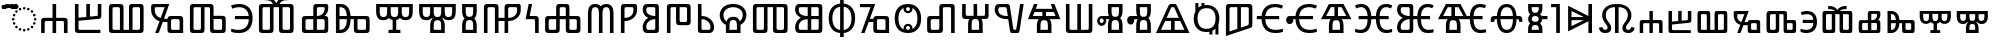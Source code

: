 SplineFontDB: 3.2
FontName: NotoSansGlagolitic-Regular
FullName: Noto Sans Glagolitic Regular
FamilyName: Noto Sans Glagolitic
Weight: Book
Copyright: Copyright 2017 Google Inc. All Rights Reserved.
Version: 2.000; ttfautohint (v1.8.3) -l 8 -r 50 -G 200 -x 14 -D glag -f none -a qsq -X ""
ItalicAngle: 0
UnderlinePosition: -125
UnderlineWidth: 50
Ascent: 800
Descent: 200
InvalidEm: 0
sfntRevision: 0x00020000
LayerCount: 2
Layer: 0 1 "+BBcEMAQ0BD0EOAQ5 +BD8EOwQwBD0A" 1
Layer: 1 1 "+BB8ENQRABDUENAQ9BDgEOQAA +BD8EOwQwBD0A" 0
XUID: [1021 59 1751208496 23704]
StyleMap: 0x0040
FSType: 0
OS2Version: 4
OS2_WeightWidthSlopeOnly: 1
OS2_UseTypoMetrics: 0
CreationTime: 1489501961
ModificationTime: 1632247477
PfmFamily: 17
TTFWeight: 400
TTFWidth: 5
LineGap: 0
VLineGap: 0
Panose: 2 11 5 2 4 5 4 2 2 4
OS2TypoAscent: 1069
OS2TypoAOffset: 0
OS2TypoDescent: -293
OS2TypoDOffset: 0
OS2TypoLinegap: 0
OS2WinAscent: 1069
OS2WinAOffset: 0
OS2WinDescent: 293
OS2WinDOffset: 0
HheadAscent: 1069
HheadAOffset: 0
HheadDescent: -293
HheadDOffset: 0
OS2SubXSize: 650
OS2SubYSize: 600
OS2SubXOff: 0
OS2SubYOff: 75
OS2SupXSize: 650
OS2SupYSize: 600
OS2SupXOff: 0
OS2SupYOff: 350
OS2StrikeYSize: 50
OS2StrikeYPos: 322
OS2CapHeight: 714
OS2XHeight: 536
OS2Vendor: 'GOOG'
OS2CodePages: 00000001.00000000
OS2UnicodeRanges: 00000243.02000000.00000000.00000002
Lookup: 260 0 0 "'mark' Mark Positioning in +BBMEOwQwBDMEPgQ7BDgERgQw lookup 0" { "'mark' Mark Positioning in +BBMEOwQwBDMEPgQ7BDgERgQw lookup 0 subtable"  } ['mark' ('DFLT' <'dflt' > 'glag' <'dflt' > ) ]
Lookup: 262 0 0 "'mkmk' Mark to Mark in +BBMEOwQwBDMEPgQ7BDgERgQw lookup 1" { "'mkmk' Mark to Mark in +BBMEOwQwBDMEPgQ7BDgERgQw lookup 1 subtable"  } ['mkmk' ('DFLT' <'dflt' > 'glag' <'dflt' > ) ]
DEI: 91125
TtTable: prep
SVTCA[y-axis]
MPPEM
PUSHW_1
 200
GT
IF
PUSHB_2
 1
 1
INSTCTRL
EIF
PUSHB_1
 1
PUSHW_2
 2048
 2048
MUL
WCVTF
PUSHB_2
 0
 7
WS
PUSHB_3
 20
 1
 0
LOOPCALL
PUSHB_2
 0
 7
WS
PUSHB_4
 12
 6
 1
 10
LOOPCALL
PUSHB_2
 0
 7
WS
PUSHB_4
 18
 4
 1
 10
LOOPCALL
PUSHB_2
 0
 8
WS
PUSHW_3
 832
 1
 11
LOOPCALL
PUSHB_2
 0
 9
WS
PUSHW_3
 64
 1
 11
LOOPCALL
PUSHW_2
 3
 0
WCVTP
PUSHB_2
 36
 1
GETINFO
LTEQ
IF
PUSHB_1
 64
GETINFO
IF
PUSHW_2
 3
 100
WCVTP
PUSHB_2
 40
 1
GETINFO
LTEQ
IF
PUSHW_1
 2048
GETINFO
IF
PUSHW_2
 3
 0
WCVTP
EIF
ELSE
PUSHB_2
 39
 1
GETINFO
LTEQ
IF
PUSHW_3
 2176
 1
 1088
GETINFO
MUL
EQ
IF
PUSHW_2
 3
 0
WCVTP
EIF
EIF
EIF
EIF
EIF
PUSHB_4
 14
 4
 1
 14
LOOPCALL
PUSHW_1
 511
SCANCTRL
PUSHB_1
 4
SCANTYPE
PUSHB_2
 2
 0
WCVTP
PUSHB_4
 5
 100
 6
 0
WCVTP
WCVTP
EndTTInstrs
TtTable: fpgm
PUSHB_1
 0
FDEF
DUP
PUSHB_1
 0
NEQ
IF
RCVT
EIF
DUP
DUP
MPPEM
PUSHW_1
 14
LTEQ
MPPEM
PUSHB_1
 6
GTEQ
AND
IF
PUSHB_1
 52
ELSE
PUSHB_1
 40
EIF
ADD
FLOOR
DUP
ROLL
NEQ
IF
PUSHB_1
 2
CINDEX
SUB
PUSHW_2
 2048
 2048
MUL
MUL
SWAP
DIV
ELSE
POP
POP
PUSHB_1
 0
EIF
PUSHB_1
 0
RS
SWAP
WCVTP
PUSHB_3
 0
 1
 0
RS
ADD
WS
ENDF
PUSHB_1
 1
FDEF
PUSHB_1
 32
ADD
FLOOR
ENDF
PUSHB_1
 2
FDEF
SWAP
POP
SWAP
POP
ENDF
PUSHB_1
 3
FDEF
DUP
ABS
PUSHB_4
 3
 20
 21
 0
WS
RS
PUSHB_1
 19
RS
DUP
ADD
ADD
WS
PUSHB_2
 2
 20
RS
WS
PUSHB_2
 37
 3
RS
PUSHB_1
 2
RS
EQ
JROT
DUP
PUSHB_1
 12
SWAP
PUSHB_1
 2
RS
RS
SUB
ABS
PUSHB_1
 4
LT
JROT
PUSHB_3
 2
 2
 2
RS
ADD
WS
PUSHB_1
 33
NEG
JMPR
POP
PUSHB_1
 2
RS
RS
PUSHB_3
 14
 21
 1
WS
JMPR
DUP
PUSHB_1
 2
RS
SWAP
WS
PUSHB_3
 19
 1
 19
RS
ADD
WS
SWAP
PUSHB_1
 0
LT
IF
NEG
EIF
PUSHB_3
 22
 1
 2
RS
ADD
WS
ENDF
PUSHB_1
 4
FDEF
PUSHB_1
 3
CALL
PUSHB_1
 21
RS
IF
SWAP
POP
SWAP
POP
PUSHB_1
 22
RS
RS
SWAP
PUSHB_1
 0
LT
IF
NEG
EIF
ELSE
DUP
ABS
DUP
PUSHB_1
 192
LT
PUSHB_1
 4
MINDEX
AND
PUSHB_3
 40
 1
 13
RS
RCVT
MUL
RCVT
PUSHB_1
 6
RCVT
IF
POP
PUSHB_1
 3
CINDEX
EIF
GT
OR
IF
POP
SWAP
POP
ELSE
ROLL
IF
DUP
PUSHB_1
 80
LT
IF
POP
PUSHB_1
 64
EIF
ELSE
DUP
PUSHB_1
 56
LT
IF
POP
PUSHB_1
 56
EIF
EIF
DUP
PUSHB_2
 1
 13
RS
RCVT
MUL
RCVT
SUB
ABS
PUSHB_1
 40
LT
IF
POP
PUSHB_2
 1
 13
RS
RCVT
MUL
RCVT
DUP
PUSHB_1
 48
LT
IF
POP
PUSHB_1
 48
EIF
ELSE
DUP
PUSHB_1
 192
LT
IF
DUP
FLOOR
DUP
ROLL
ROLL
SUB
DUP
PUSHB_1
 10
LT
IF
ADD
ELSE
DUP
PUSHB_1
 32
LT
IF
POP
PUSHB_1
 10
ADD
ELSE
DUP
PUSHB_1
 54
LT
IF
POP
PUSHB_1
 54
ADD
ELSE
ADD
EIF
EIF
EIF
ELSE
PUSHB_1
 2
CINDEX
PUSHB_1
 12
RS
MUL
PUSHB_1
 0
GT
IF
PUSHB_1
 0
MPPEM
PUSHB_1
 10
LT
IF
POP
PUSHB_1
 12
RS
ELSE
MPPEM
PUSHB_1
 30
LT
IF
POP
PUSHB_1
 30
MPPEM
SUB
PUSHW_1
 4096
MUL
PUSHB_1
 12
RS
MUL
PUSHW_1
 1280
DIV
EIF
EIF
ABS
SUB
EIF
PUSHB_1
 1
CALL
EIF
EIF
SWAP
PUSHB_1
 0
LT
IF
NEG
EIF
EIF
DUP
ABS
PUSHB_1
 22
RS
SWAP
WS
EIF
ENDF
PUSHB_1
 5
FDEF
DUP
RCVT
DUP
PUSHB_1
 4
CINDEX
SUB
ABS
DUP
PUSHB_1
 7
RS
LT
IF
PUSHB_1
 7
SWAP
WS
PUSHB_1
 8
SWAP
WS
ELSE
POP
POP
EIF
PUSHB_1
 1
ADD
ENDF
PUSHB_1
 6
FDEF
SWAP
POP
SWAP
POP
PUSHB_1
 3
CALL
DUP
ABS
PUSHB_2
 7
 98
WS
DUP
PUSHB_1
 8
SWAP
WS
PUSHB_1
 6
RCVT
IF
ELSE
PUSHB_2
 1
 13
RS
RCVT
MUL
PUSHB_2
 1
 13
RS
PUSHB_1
 1
ADD
RCVT
MUL
PUSHB_1
 5
LOOPCALL
POP
DUP
PUSHB_1
 8
RS
DUP
ROLL
DUP
ROLL
PUSHB_1
 1
CALL
PUSHB_2
 48
 5
CINDEX
PUSHB_1
 4
MINDEX
LTEQ
IF
ADD
LT
ELSE
SUB
GT
EIF
IF
SWAP
EIF
POP
EIF
DUP
PUSHB_1
 64
GTEQ
IF
PUSHB_1
 1
CALL
ELSE
POP
PUSHB_1
 64
EIF
SWAP
PUSHB_1
 0
LT
IF
NEG
EIF
ENDF
PUSHB_1
 7
FDEF
PUSHB_1
 9
RS
CALL
PUSHB_3
 0
 2
 0
RS
ADD
WS
ENDF
PUSHB_1
 8
FDEF
PUSHB_1
 9
SWAP
WS
SWAP
DUP
PUSHB_1
 0
SWAP
WS
SUB
PUSHB_1
 2
DIV
FLOOR
PUSHB_1
 1
MUL
PUSHB_1
 1
ADD
PUSHB_1
 7
LOOPCALL
ENDF
PUSHB_1
 9
FDEF
DUP
DUP
RCVT
DUP
PUSHB_1
 14
RS
MUL
PUSHW_1
 1024
DIV
DUP
PUSHB_1
 0
LT
IF
PUSHB_1
 64
ADD
EIF
FLOOR
PUSHB_1
 1
MUL
ADD
WCVTP
PUSHB_1
 1
ADD
ENDF
PUSHB_1
 10
FDEF
PUSHB_3
 9
 14
 0
RS
RCVT
WS
LOOPCALL
POP
PUSHB_3
 0
 1
 0
RS
ADD
WS
ENDF
PUSHB_1
 11
FDEF
PUSHB_1
 0
RS
SWAP
WCVTP
PUSHB_3
 0
 1
 0
RS
ADD
WS
ENDF
PUSHB_1
 12
FDEF
DUP
DUP
RCVT
DUP
PUSHB_1
 1
CALL
SWAP
PUSHB_1
 0
RS
PUSHB_1
 4
CINDEX
ADD
DUP
RCVT
ROLL
SWAP
SUB
DUP
ABS
DUP
PUSHB_1
 32
LT
IF
POP
PUSHB_1
 0
ELSE
PUSHB_1
 48
LT
IF
PUSHB_1
 32
ELSE
PUSHB_1
 64
EIF
EIF
SWAP
PUSHB_1
 0
LT
IF
NEG
EIF
PUSHB_1
 3
CINDEX
SWAP
SUB
WCVTP
WCVTP
PUSHB_1
 1
ADD
ENDF
PUSHB_1
 13
FDEF
DUP
DUP
RCVT
DUP
PUSHB_1
 1
CALL
SWAP
PUSHB_1
 0
RS
PUSHB_1
 4
CINDEX
ADD
DUP
RCVT
ROLL
SWAP
SUB
DUP
ABS
PUSHB_1
 36
LT
IF
PUSHB_1
 0
ELSE
PUSHB_1
 64
EIF
SWAP
PUSHB_1
 0
LT
IF
NEG
EIF
PUSHB_1
 3
CINDEX
SWAP
SUB
WCVTP
WCVTP
PUSHB_1
 1
ADD
ENDF
PUSHB_1
 14
FDEF
DUP
PUSHB_1
 0
SWAP
WS
PUSHB_4
 13
 12
 0
 3
RCVT
LT
IF
POP
ELSE
SWAP
POP
EIF
LOOPCALL
POP
ENDF
PUSHB_1
 15
FDEF
PUSHB_2
 2
 2
RCVT
PUSHB_1
 100
SUB
WCVTP
ENDF
PUSHB_1
 16
FDEF
PUSHB_1
 1
ADD
DUP
DUP
PUSHB_1
 15
RS
MD[orig]
PUSHB_1
 0
LT
IF
DUP
PUSHB_1
 15
SWAP
WS
EIF
PUSHB_1
 16
RS
MD[orig]
PUSHB_1
 0
GT
IF
DUP
PUSHB_1
 16
SWAP
WS
EIF
ENDF
PUSHB_1
 17
FDEF
DUP
PUSHB_1
 16
DIV
FLOOR
PUSHB_1
 1
MUL
DUP
PUSHW_1
 1024
MUL
ROLL
SWAP
SUB
PUSHB_1
 17
RS
ADD
DUP
ROLL
ADD
DUP
PUSHB_1
 17
SWAP
WS
SWAP
ENDF
PUSHB_1
 18
FDEF
MPPEM
EQ
IF
PUSHB_2
 4
 100
WCVTP
EIF
DEPTH
PUSHB_1
 13
NEG
SWAP
JROT
ENDF
PUSHB_1
 19
FDEF
MPPEM
LTEQ
IF
MPPEM
GTEQ
IF
PUSHB_2
 4
 100
WCVTP
EIF
ELSE
POP
EIF
DEPTH
PUSHB_1
 19
NEG
SWAP
JROT
ENDF
PUSHB_1
 20
FDEF
PUSHB_2
 0
 18
RS
NEQ
IF
PUSHB_2
 18
 18
RS
PUSHB_1
 1
SUB
WS
PUSHB_1
 17
CALL
EIF
PUSHB_1
 0
RS
PUSHB_1
 2
CINDEX
WS
PUSHB_2
 15
 2
CINDEX
WS
PUSHB_2
 16
 2
CINDEX
WS
PUSHB_1
 1
SZPS
SWAP
DUP
PUSHB_1
 3
CINDEX
LT
IF
PUSHB_2
 1
 0
RS
ADD
PUSHB_1
 4
CINDEX
WS
ROLL
ROLL
DUP
ROLL
SWAP
SUB
PUSHB_1
 16
LOOPCALL
POP
SWAP
PUSHB_1
 1
SUB
DUP
ROLL
SWAP
SUB
PUSHB_1
 16
LOOPCALL
POP
ELSE
PUSHB_2
 1
 0
RS
ADD
PUSHB_1
 2
CINDEX
WS
PUSHB_1
 2
CINDEX
SUB
PUSHB_1
 16
LOOPCALL
POP
EIF
PUSHB_1
 15
RS
GC[orig]
PUSHB_1
 16
RS
GC[orig]
ADD
PUSHB_1
 2
DIV
DUP
PUSHB_1
 0
LT
IF
PUSHB_1
 64
ADD
EIF
FLOOR
PUSHB_1
 1
MUL
DUP
PUSHB_1
 14
RS
MUL
PUSHW_1
 1024
DIV
DUP
PUSHB_1
 0
LT
IF
PUSHB_1
 64
ADD
EIF
FLOOR
PUSHB_1
 1
MUL
ADD
PUSHB_2
 0
 0
SZP0
SWAP
WCVTP
PUSHB_1
 1
RS
PUSHB_1
 0
MIAP[no-rnd]
PUSHB_3
 1
 1
 1
RS
ADD
WS
ENDF
PUSHB_1
 21
FDEF
SVTCA[y-axis]
PUSHB_2
 0
 2
RCVT
EQ
IF
PUSHB_1
 18
SWAP
WS
DUP
RCVT
PUSHB_1
 14
SWAP
WS
PUSHB_1
 13
SWAP
PUSHB_1
 1
ADD
WS
DUP
ADD
PUSHB_8
 24
 24
 1
 0
 17
 0
 19
 0
WS
WS
WS
ROLL
ADD
DUP
PUSHB_1
 20
SWAP
WS
PUSHB_1
 1
SUB
PUSHB_2
 20
 8
CALL
PUSHB_1
 139
CALL
ELSE
CLEAR
EIF
ENDF
PUSHB_1
 22
FDEF
PUSHB_2
 0
 21
CALL
ENDF
PUSHB_1
 23
FDEF
PUSHB_2
 1
 21
CALL
ENDF
PUSHB_1
 24
FDEF
PUSHB_2
 2
 21
CALL
ENDF
PUSHB_1
 25
FDEF
PUSHB_2
 3
 21
CALL
ENDF
PUSHB_1
 26
FDEF
PUSHB_2
 4
 21
CALL
ENDF
PUSHB_1
 27
FDEF
PUSHB_2
 5
 21
CALL
ENDF
PUSHB_1
 28
FDEF
PUSHB_2
 6
 21
CALL
ENDF
PUSHB_1
 29
FDEF
PUSHB_2
 7
 21
CALL
ENDF
PUSHB_1
 30
FDEF
PUSHB_2
 8
 21
CALL
ENDF
PUSHB_1
 31
FDEF
PUSHB_2
 9
 21
CALL
ENDF
PUSHB_1
 43
FDEF
SWAP
DUP
PUSHB_1
 16
DIV
FLOOR
PUSHB_1
 1
MUL
PUSHB_1
 6
ADD
MPPEM
EQ
IF
SWAP
DUP
MDAP[no-rnd]
PUSHB_1
 1
DELTAP1
ELSE
POP
POP
EIF
ENDF
PUSHB_1
 44
FDEF
SWAP
DUP
PUSHB_1
 16
DIV
FLOOR
PUSHB_1
 1
MUL
PUSHB_1
 22
ADD
MPPEM
EQ
IF
SWAP
DUP
MDAP[no-rnd]
PUSHB_1
 1
DELTAP2
ELSE
POP
POP
EIF
ENDF
PUSHB_1
 45
FDEF
SWAP
DUP
PUSHB_1
 16
DIV
FLOOR
PUSHB_1
 1
MUL
PUSHB_1
 38
ADD
MPPEM
EQ
IF
SWAP
DUP
MDAP[no-rnd]
PUSHB_1
 1
DELTAP3
ELSE
POP
POP
EIF
ENDF
PUSHB_1
 32
FDEF
SVTCA[y-axis]
PUSHB_1
 15
CALL
PUSHB_2
 0
 2
RCVT
EQ
IF
PUSHB_1
 18
SWAP
WS
DUP
RCVT
PUSHB_1
 14
SWAP
WS
PUSHB_1
 13
SWAP
PUSHB_1
 1
ADD
WS
DUP
ADD
PUSHB_1
 1
SUB
PUSHB_6
 24
 24
 1
 0
 17
 0
WS
WS
ROLL
ADD
PUSHB_2
 20
 8
CALL
PUSHB_1
 139
CALL
ELSE
CLEAR
EIF
ENDF
PUSHB_1
 33
FDEF
PUSHB_2
 0
 32
CALL
ENDF
PUSHB_1
 34
FDEF
PUSHB_2
 1
 32
CALL
ENDF
PUSHB_1
 35
FDEF
PUSHB_2
 2
 32
CALL
ENDF
PUSHB_1
 36
FDEF
PUSHB_2
 3
 32
CALL
ENDF
PUSHB_1
 37
FDEF
PUSHB_2
 4
 32
CALL
ENDF
PUSHB_1
 38
FDEF
PUSHB_2
 5
 32
CALL
ENDF
PUSHB_1
 39
FDEF
PUSHB_2
 6
 32
CALL
ENDF
PUSHB_1
 40
FDEF
PUSHB_2
 7
 32
CALL
ENDF
PUSHB_1
 41
FDEF
PUSHB_2
 8
 32
CALL
ENDF
PUSHB_1
 42
FDEF
PUSHB_2
 9
 32
CALL
ENDF
PUSHB_1
 46
FDEF
DUP
ALIGNRP
PUSHB_1
 1
ADD
ENDF
PUSHB_1
 47
FDEF
DUP
ADD
PUSHB_1
 24
ADD
DUP
RS
SWAP
PUSHB_1
 1
ADD
RS
PUSHB_1
 2
CINDEX
SUB
PUSHB_1
 1
ADD
PUSHB_1
 46
LOOPCALL
POP
ENDF
PUSHB_1
 48
FDEF
PUSHB_1
 47
CALL
PUSHB_1
 47
LOOPCALL
ENDF
PUSHB_1
 49
FDEF
DUP
DUP
GC[orig]
DUP
DUP
PUSHB_1
 14
RS
MUL
PUSHW_1
 1024
DIV
DUP
PUSHB_1
 0
LT
IF
PUSHB_1
 64
ADD
EIF
FLOOR
PUSHB_1
 1
MUL
ADD
SWAP
SUB
SHPIX
SWAP
DUP
ROLL
NEQ
IF
DUP
GC[orig]
DUP
DUP
PUSHB_1
 14
RS
MUL
PUSHW_1
 1024
DIV
DUP
PUSHB_1
 0
LT
IF
PUSHB_1
 64
ADD
EIF
FLOOR
PUSHB_1
 1
MUL
ADD
SWAP
SUB
SHPIX
ELSE
POP
EIF
ENDF
PUSHB_1
 50
FDEF
SVTCA[y-axis]
PUSHB_2
 0
 2
RCVT
EQ
IF
PUSHB_2
 14
 6
RCVT
WS
PUSHB_1
 1
SZPS
PUSHB_1
 49
LOOPCALL
PUSHB_2
 5
 1
SZP2
RCVT
IF
IUP[y]
EIF
ELSE
CLEAR
EIF
ENDF
PUSHB_1
 51
FDEF
SVTCA[y-axis]
PUSHB_1
 15
CALL
PUSHB_2
 0
 2
RCVT
EQ
IF
PUSHB_2
 14
 6
RCVT
WS
PUSHB_1
 1
SZPS
PUSHB_1
 49
LOOPCALL
PUSHB_2
 5
 1
SZP2
RCVT
IF
IUP[y]
EIF
ELSE
CLEAR
EIF
ENDF
PUSHB_1
 52
FDEF
DUP
SHC[rp1]
PUSHB_1
 1
ADD
ENDF
PUSHB_1
 53
FDEF
SVTCA[y-axis]
PUSHB_2
 14
 6
RCVT
WS
PUSHB_1
 1
RCVT
MUL
PUSHW_1
 1024
DIV
DUP
PUSHB_1
 0
LT
IF
PUSHB_1
 64
ADD
EIF
FLOOR
PUSHB_1
 1
MUL
PUSHB_1
 1
CALL
PUSHB_1
 14
RS
MUL
PUSHW_1
 1024
DIV
DUP
PUSHB_1
 0
LT
IF
PUSHB_1
 64
ADD
EIF
FLOOR
PUSHB_1
 1
MUL
PUSHB_1
 1
CALL
PUSHB_1
 0
SZPS
PUSHB_5
 0
 0
 0
 0
 0
WCVTP
MIAP[no-rnd]
SWAP
SHPIX
PUSHB_2
 52
 1
SZP2
LOOPCALL
POP
ENDF
PUSHB_1
 54
FDEF
DUP
ALIGNRP
DUP
GC[orig]
DUP
PUSHB_1
 14
RS
MUL
PUSHW_1
 1024
DIV
DUP
PUSHB_1
 0
LT
IF
PUSHB_1
 64
ADD
EIF
FLOOR
PUSHB_1
 1
MUL
ADD
PUSHB_1
 0
RS
SUB
SHPIX
ENDF
PUSHB_1
 55
FDEF
MDAP[no-rnd]
SLOOP
ALIGNRP
ENDF
PUSHB_1
 56
FDEF
DUP
ALIGNRP
DUP
GC[orig]
DUP
PUSHB_1
 14
RS
MUL
PUSHW_1
 1024
DIV
DUP
PUSHB_1
 0
LT
IF
PUSHB_1
 64
ADD
EIF
FLOOR
PUSHB_1
 1
MUL
ADD
PUSHB_1
 0
RS
SUB
PUSHB_1
 1
RS
MUL
SHPIX
ENDF
PUSHB_1
 57
FDEF
PUSHB_2
 2
 0
SZPS
CINDEX
DUP
MDAP[no-rnd]
DUP
GC[orig]
PUSHB_1
 0
SWAP
WS
PUSHB_1
 2
CINDEX
MD[grid]
ROLL
ROLL
GC[orig]
SWAP
GC[orig]
SWAP
SUB
DUP
IF
DIV
ELSE
POP
EIF
PUSHB_1
 1
SWAP
WS
PUSHB_3
 56
 1
 1
SZP2
SZP1
LOOPCALL
ENDF
PUSHB_1
 58
FDEF
PUSHB_1
 0
SZPS
PUSHB_1
 23
SWAP
WS
PUSHB_1
 4
CINDEX
PUSHB_1
 4
CINDEX
GC[orig]
SWAP
GC[orig]
SWAP
SUB
PUSHB_2
 12
 0
WS
PUSHB_1
 11
RS
CALL
NEG
ROLL
MDAP[no-rnd]
SWAP
DUP
DUP
ALIGNRP
ROLL
SHPIX
ENDF
PUSHB_1
 59
FDEF
PUSHB_1
 0
SZPS
PUSHB_1
 23
SWAP
WS
PUSHB_1
 4
CINDEX
PUSHB_1
 4
CINDEX
DUP
MDAP[no-rnd]
GC[orig]
SWAP
GC[orig]
SWAP
SUB
DUP
PUSHB_1
 6
SWAP
WS
PUSHB_2
 12
 0
WS
PUSHB_1
 11
RS
CALL
DUP
PUSHB_1
 96
LT
IF
DUP
PUSHB_1
 64
LTEQ
IF
PUSHB_4
 4
 32
 5
 32
ELSE
PUSHB_4
 4
 38
 5
 26
EIF
WS
WS
SWAP
DUP
PUSHB_1
 10
RS
DUP
ROLL
SWAP
GC[orig]
SWAP
GC[orig]
SWAP
SUB
SWAP
GC[cur]
ADD
PUSHB_1
 6
RS
PUSHB_1
 2
DIV
DUP
PUSHB_1
 0
LT
IF
PUSHB_1
 64
ADD
EIF
FLOOR
PUSHB_1
 1
MUL
ADD
DUP
PUSHB_1
 1
CALL
DUP
ROLL
ROLL
SUB
DUP
PUSHB_1
 4
RS
ADD
ABS
SWAP
PUSHB_1
 5
RS
SUB
ABS
LT
IF
PUSHB_1
 4
RS
SUB
ELSE
PUSHB_1
 5
RS
ADD
EIF
PUSHB_1
 3
CINDEX
PUSHB_1
 2
DIV
DUP
PUSHB_1
 0
LT
IF
PUSHB_1
 64
ADD
EIF
FLOOR
PUSHB_1
 1
MUL
SUB
SWAP
DUP
DUP
PUSHB_1
 4
MINDEX
SWAP
GC[cur]
SUB
SHPIX
ELSE
SWAP
PUSHB_1
 10
RS
GC[cur]
PUSHB_1
 2
CINDEX
PUSHB_1
 10
RS
GC[orig]
SWAP
GC[orig]
SWAP
SUB
ADD
DUP
PUSHB_1
 6
RS
PUSHB_1
 2
DIV
DUP
PUSHB_1
 0
LT
IF
PUSHB_1
 64
ADD
EIF
FLOOR
PUSHB_1
 1
MUL
ADD
SWAP
DUP
PUSHB_1
 1
CALL
SWAP
PUSHB_1
 6
RS
ADD
PUSHB_1
 1
CALL
PUSHB_1
 5
CINDEX
SUB
PUSHB_1
 5
CINDEX
PUSHB_1
 2
DIV
DUP
PUSHB_1
 0
LT
IF
PUSHB_1
 64
ADD
EIF
FLOOR
PUSHB_1
 1
MUL
PUSHB_1
 4
MINDEX
SUB
DUP
PUSHB_1
 4
CINDEX
ADD
ABS
SWAP
PUSHB_1
 3
CINDEX
ADD
ABS
LT
IF
POP
ELSE
SWAP
POP
EIF
SWAP
DUP
DUP
PUSHB_1
 4
MINDEX
SWAP
GC[cur]
SUB
SHPIX
EIF
ENDF
PUSHB_1
 60
FDEF
PUSHB_1
 0
SZPS
PUSHB_1
 23
SWAP
WS
DUP
DUP
DUP
PUSHB_1
 5
MINDEX
DUP
MDAP[no-rnd]
GC[orig]
SWAP
GC[orig]
SWAP
SUB
SWAP
ALIGNRP
SHPIX
ENDF
PUSHB_1
 61
FDEF
PUSHB_1
 0
SZPS
PUSHB_1
 23
SWAP
WS
DUP
PUSHB_1
 10
SWAP
WS
DUP
DUP
DUP
GC[cur]
SWAP
GC[orig]
PUSHB_1
 1
CALL
SWAP
SUB
SHPIX
ENDF
PUSHB_1
 62
FDEF
PUSHB_1
 0
SZPS
PUSHB_1
 23
SWAP
WS
PUSHB_1
 3
CINDEX
PUSHB_1
 2
CINDEX
GC[orig]
SWAP
GC[orig]
SWAP
SUB
PUSHB_1
 0
EQ
IF
MDAP[no-rnd]
DUP
ALIGNRP
SWAP
POP
ELSE
PUSHB_1
 2
CINDEX
PUSHB_1
 2
CINDEX
GC[orig]
SWAP
GC[orig]
SWAP
SUB
DUP
PUSHB_1
 5
CINDEX
PUSHB_1
 4
CINDEX
GC[orig]
SWAP
GC[orig]
SWAP
SUB
PUSHB_1
 6
CINDEX
PUSHB_1
 5
CINDEX
MD[grid]
PUSHB_1
 2
CINDEX
SUB
PUSHW_2
 2048
 2048
MUL
MUL
SWAP
DUP
IF
DIV
ELSE
POP
EIF
MUL
PUSHW_1
 1024
DIV
DUP
PUSHB_1
 0
LT
IF
PUSHB_1
 64
ADD
EIF
FLOOR
PUSHB_1
 1
MUL
ADD
SWAP
MDAP[no-rnd]
SWAP
DUP
DUP
ALIGNRP
ROLL
SHPIX
SWAP
POP
EIF
ENDF
PUSHB_1
 63
FDEF
PUSHB_1
 0
SZPS
PUSHB_1
 23
SWAP
WS
DUP
PUSHB_1
 10
RS
DUP
MDAP[no-rnd]
GC[orig]
SWAP
GC[orig]
SWAP
SUB
DUP
ADD
PUSHB_1
 32
ADD
FLOOR
PUSHB_1
 2
DIV
DUP
PUSHB_1
 0
LT
IF
PUSHB_1
 64
ADD
EIF
FLOOR
PUSHB_1
 1
MUL
SWAP
DUP
DUP
ALIGNRP
ROLL
SHPIX
ENDF
PUSHB_1
 64
FDEF
SWAP
DUP
MDAP[no-rnd]
GC[cur]
PUSHB_1
 2
CINDEX
GC[cur]
PUSHB_1
 23
RS
IF
LT
ELSE
GT
EIF
IF
DUP
ALIGNRP
EIF
MDAP[no-rnd]
PUSHB_2
 48
 1
SZP1
CALL
ENDF
PUSHB_1
 65
FDEF
SWAP
DUP
MDAP[no-rnd]
GC[cur]
PUSHB_1
 2
CINDEX
GC[cur]
PUSHB_1
 23
RS
IF
GT
ELSE
LT
EIF
IF
DUP
ALIGNRP
EIF
MDAP[no-rnd]
PUSHB_2
 48
 1
SZP1
CALL
ENDF
PUSHB_1
 66
FDEF
SWAP
DUP
MDAP[no-rnd]
GC[cur]
PUSHB_1
 2
CINDEX
GC[cur]
PUSHB_1
 23
RS
IF
LT
ELSE
GT
EIF
IF
DUP
ALIGNRP
EIF
SWAP
DUP
MDAP[no-rnd]
GC[cur]
PUSHB_1
 2
CINDEX
GC[cur]
PUSHB_1
 23
RS
IF
GT
ELSE
LT
EIF
IF
DUP
ALIGNRP
EIF
MDAP[no-rnd]
PUSHB_2
 48
 1
SZP1
CALL
ENDF
PUSHB_1
 67
FDEF
PUSHB_1
 58
CALL
SWAP
DUP
MDAP[no-rnd]
GC[cur]
PUSHB_1
 2
CINDEX
GC[cur]
PUSHB_1
 23
RS
IF
LT
ELSE
GT
EIF
IF
DUP
ALIGNRP
EIF
MDAP[no-rnd]
PUSHB_2
 48
 1
SZP1
CALL
ENDF
PUSHB_1
 68
FDEF
PUSHB_1
 59
CALL
ROLL
DUP
DUP
ALIGNRP
PUSHB_1
 6
SWAP
WS
ROLL
SHPIX
SWAP
DUP
MDAP[no-rnd]
GC[cur]
PUSHB_1
 2
CINDEX
GC[cur]
PUSHB_1
 23
RS
IF
LT
ELSE
GT
EIF
IF
DUP
ALIGNRP
EIF
MDAP[no-rnd]
PUSHB_2
 48
 1
SZP1
CALL
PUSHB_1
 6
RS
MDAP[no-rnd]
PUSHB_1
 48
CALL
ENDF
PUSHB_1
 69
FDEF
PUSHB_1
 0
SZPS
PUSHB_1
 4
CINDEX
PUSHB_1
 4
MINDEX
DUP
DUP
DUP
GC[cur]
SWAP
GC[orig]
SUB
PUSHB_1
 12
SWAP
WS
MDAP[no-rnd]
GC[orig]
SWAP
GC[orig]
SWAP
SUB
PUSHB_1
 11
RS
CALL
SWAP
DUP
ALIGNRP
DUP
MDAP[no-rnd]
SWAP
SHPIX
PUSHB_2
 48
 1
SZP1
CALL
ENDF
PUSHB_1
 70
FDEF
PUSHB_2
 10
 4
CINDEX
WS
PUSHB_1
 0
SZPS
PUSHB_1
 4
CINDEX
PUSHB_1
 4
CINDEX
DUP
MDAP[no-rnd]
GC[orig]
SWAP
GC[orig]
SWAP
SUB
DUP
PUSHB_1
 6
SWAP
WS
PUSHB_2
 12
 0
WS
PUSHB_1
 11
RS
CALL
DUP
PUSHB_1
 96
LT
IF
DUP
PUSHB_1
 64
LTEQ
IF
PUSHB_4
 4
 32
 5
 32
ELSE
PUSHB_4
 4
 38
 5
 26
EIF
WS
WS
SWAP
DUP
GC[orig]
PUSHB_1
 6
RS
PUSHB_1
 2
DIV
DUP
PUSHB_1
 0
LT
IF
PUSHB_1
 64
ADD
EIF
FLOOR
PUSHB_1
 1
MUL
ADD
DUP
PUSHB_1
 1
CALL
DUP
ROLL
ROLL
SUB
DUP
PUSHB_1
 4
RS
ADD
ABS
SWAP
PUSHB_1
 5
RS
SUB
ABS
LT
IF
PUSHB_1
 4
RS
SUB
ELSE
PUSHB_1
 5
RS
ADD
EIF
PUSHB_1
 3
CINDEX
PUSHB_1
 2
DIV
DUP
PUSHB_1
 0
LT
IF
PUSHB_1
 64
ADD
EIF
FLOOR
PUSHB_1
 1
MUL
SUB
PUSHB_1
 2
CINDEX
GC[cur]
SUB
SHPIX
SWAP
DUP
ALIGNRP
SWAP
SHPIX
ELSE
POP
DUP
DUP
GC[cur]
SWAP
GC[orig]
PUSHB_1
 1
CALL
SWAP
SUB
SHPIX
POP
EIF
PUSHB_2
 48
 1
SZP1
CALL
ENDF
PUSHB_1
 71
FDEF
PUSHB_2
 0
 58
CALL
MDAP[no-rnd]
PUSHB_2
 48
 1
SZP1
CALL
ENDF
PUSHB_1
 72
FDEF
PUSHB_2
 0
 59
CALL
POP
SWAP
DUP
DUP
ALIGNRP
PUSHB_1
 6
SWAP
WS
SWAP
SHPIX
PUSHB_2
 48
 1
SZP1
CALL
PUSHB_1
 6
RS
MDAP[no-rnd]
PUSHB_1
 48
CALL
ENDF
PUSHB_1
 73
FDEF
PUSHB_1
 0
SZP2
DUP
GC[orig]
PUSHB_1
 0
SWAP
WS
PUSHB_3
 0
 1
 1
SZP2
SZP1
SZP0
MDAP[no-rnd]
PUSHB_1
 54
LOOPCALL
ENDF
PUSHB_1
 74
FDEF
PUSHB_1
 0
SZP2
DUP
GC[orig]
PUSHB_1
 0
SWAP
WS
PUSHB_3
 0
 1
 1
SZP2
SZP1
SZP0
MDAP[no-rnd]
PUSHB_1
 54
LOOPCALL
ENDF
PUSHB_1
 75
FDEF
PUSHB_2
 0
 1
SZP1
SZP0
PUSHB_1
 55
LOOPCALL
ENDF
PUSHB_1
 76
FDEF
PUSHB_1
 57
LOOPCALL
ENDF
PUSHB_1
 77
FDEF
PUSHB_1
 0
SZPS
RCVT
SWAP
DUP
MDAP[no-rnd]
DUP
GC[cur]
ROLL
SWAP
SUB
SHPIX
PUSHB_2
 48
 1
SZP1
CALL
ENDF
PUSHB_1
 78
FDEF
PUSHB_1
 10
SWAP
WS
PUSHB_1
 77
CALL
ENDF
PUSHB_1
 79
FDEF
PUSHB_3
 0
 0
 70
CALL
ENDF
PUSHB_1
 80
FDEF
PUSHB_3
 0
 1
 70
CALL
ENDF
PUSHB_1
 81
FDEF
PUSHB_3
 1
 0
 70
CALL
ENDF
PUSHB_1
 82
FDEF
PUSHB_3
 1
 1
 70
CALL
ENDF
PUSHB_1
 83
FDEF
PUSHB_3
 0
 0
 71
CALL
ENDF
PUSHB_1
 84
FDEF
PUSHB_3
 0
 1
 71
CALL
ENDF
PUSHB_1
 85
FDEF
PUSHB_3
 1
 0
 71
CALL
ENDF
PUSHB_1
 86
FDEF
PUSHB_3
 1
 1
 71
CALL
ENDF
PUSHB_1
 87
FDEF
PUSHB_4
 0
 0
 0
 67
CALL
ENDF
PUSHB_1
 88
FDEF
PUSHB_4
 0
 1
 0
 67
CALL
ENDF
PUSHB_1
 89
FDEF
PUSHB_4
 1
 0
 0
 67
CALL
ENDF
PUSHB_1
 90
FDEF
PUSHB_4
 1
 1
 0
 67
CALL
ENDF
PUSHB_1
 91
FDEF
PUSHB_4
 0
 0
 1
 67
CALL
ENDF
PUSHB_1
 92
FDEF
PUSHB_4
 0
 1
 1
 67
CALL
ENDF
PUSHB_1
 93
FDEF
PUSHB_4
 1
 0
 1
 67
CALL
ENDF
PUSHB_1
 94
FDEF
PUSHB_4
 1
 1
 1
 67
CALL
ENDF
PUSHB_1
 95
FDEF
PUSHB_3
 0
 0
 69
CALL
ENDF
PUSHB_1
 96
FDEF
PUSHB_3
 0
 1
 69
CALL
ENDF
PUSHB_1
 97
FDEF
PUSHB_3
 1
 0
 69
CALL
ENDF
PUSHB_1
 98
FDEF
PUSHB_3
 1
 1
 69
CALL
ENDF
PUSHB_1
 99
FDEF
PUSHB_3
 0
 0
 72
CALL
ENDF
PUSHB_1
 100
FDEF
PUSHB_3
 0
 1
 72
CALL
ENDF
PUSHB_1
 101
FDEF
PUSHB_3
 1
 0
 72
CALL
ENDF
PUSHB_1
 102
FDEF
PUSHB_3
 1
 1
 72
CALL
ENDF
PUSHB_1
 103
FDEF
PUSHB_4
 0
 0
 0
 68
CALL
ENDF
PUSHB_1
 104
FDEF
PUSHB_4
 0
 1
 0
 68
CALL
ENDF
PUSHB_1
 105
FDEF
PUSHB_4
 1
 0
 0
 68
CALL
ENDF
PUSHB_1
 106
FDEF
PUSHB_4
 1
 1
 0
 68
CALL
ENDF
PUSHB_1
 107
FDEF
PUSHB_4
 0
 0
 1
 68
CALL
ENDF
PUSHB_1
 108
FDEF
PUSHB_4
 0
 1
 1
 68
CALL
ENDF
PUSHB_1
 109
FDEF
PUSHB_4
 1
 0
 1
 68
CALL
ENDF
PUSHB_1
 110
FDEF
PUSHB_4
 1
 1
 1
 68
CALL
ENDF
PUSHB_1
 111
FDEF
PUSHB_2
 0
 60
CALL
MDAP[no-rnd]
PUSHB_2
 48
 1
SZP1
CALL
ENDF
PUSHB_1
 112
FDEF
PUSHB_2
 0
 60
CALL
PUSHB_1
 64
CALL
ENDF
PUSHB_1
 113
FDEF
PUSHB_2
 0
 60
CALL
PUSHB_1
 65
CALL
ENDF
PUSHB_1
 114
FDEF
PUSHB_1
 0
SZPS
PUSHB_2
 0
 60
CALL
PUSHB_1
 66
CALL
ENDF
PUSHB_1
 115
FDEF
PUSHB_2
 1
 60
CALL
PUSHB_1
 64
CALL
ENDF
PUSHB_1
 116
FDEF
PUSHB_2
 1
 60
CALL
PUSHB_1
 65
CALL
ENDF
PUSHB_1
 117
FDEF
PUSHB_1
 0
SZPS
PUSHB_2
 1
 60
CALL
PUSHB_1
 66
CALL
ENDF
PUSHB_1
 118
FDEF
PUSHB_2
 0
 61
CALL
MDAP[no-rnd]
PUSHB_2
 48
 1
SZP1
CALL
ENDF
PUSHB_1
 119
FDEF
PUSHB_2
 0
 61
CALL
PUSHB_1
 64
CALL
ENDF
PUSHB_1
 120
FDEF
PUSHB_2
 0
 61
CALL
PUSHB_1
 65
CALL
ENDF
PUSHB_1
 121
FDEF
PUSHB_2
 0
 61
CALL
PUSHB_1
 66
CALL
ENDF
PUSHB_1
 122
FDEF
PUSHB_2
 1
 61
CALL
PUSHB_1
 64
CALL
ENDF
PUSHB_1
 123
FDEF
PUSHB_2
 1
 61
CALL
PUSHB_1
 65
CALL
ENDF
PUSHB_1
 124
FDEF
PUSHB_2
 1
 61
CALL
PUSHB_1
 66
CALL
ENDF
PUSHB_1
 125
FDEF
PUSHB_2
 0
 62
CALL
MDAP[no-rnd]
PUSHB_2
 48
 1
SZP1
CALL
ENDF
PUSHB_1
 126
FDEF
PUSHB_2
 0
 62
CALL
PUSHB_1
 64
CALL
ENDF
PUSHB_1
 127
FDEF
PUSHB_2
 0
 62
CALL
PUSHB_1
 65
CALL
ENDF
PUSHB_1
 128
FDEF
PUSHB_2
 0
 62
CALL
PUSHB_1
 66
CALL
ENDF
PUSHB_1
 129
FDEF
PUSHB_2
 1
 62
CALL
PUSHB_1
 64
CALL
ENDF
PUSHB_1
 130
FDEF
PUSHB_2
 1
 62
CALL
PUSHB_1
 65
CALL
ENDF
PUSHB_1
 131
FDEF
PUSHB_2
 1
 62
CALL
PUSHB_1
 66
CALL
ENDF
PUSHB_1
 132
FDEF
PUSHB_2
 0
 63
CALL
MDAP[no-rnd]
PUSHB_2
 48
 1
SZP1
CALL
ENDF
PUSHB_1
 133
FDEF
PUSHB_2
 0
 63
CALL
PUSHB_1
 64
CALL
ENDF
PUSHB_1
 134
FDEF
PUSHB_2
 0
 63
CALL
PUSHB_1
 65
CALL
ENDF
PUSHB_1
 135
FDEF
PUSHB_2
 0
 63
CALL
PUSHB_1
 66
CALL
ENDF
PUSHB_1
 136
FDEF
PUSHB_2
 1
 63
CALL
PUSHB_1
 64
CALL
ENDF
PUSHB_1
 137
FDEF
PUSHB_2
 1
 63
CALL
PUSHB_1
 65
CALL
ENDF
PUSHB_1
 138
FDEF
PUSHB_2
 1
 63
CALL
PUSHB_1
 66
CALL
ENDF
PUSHB_1
 139
FDEF
PUSHB_3
 11
 0
 3
RCVT
LT
IF
PUSHB_1
 6
ELSE
PUSHB_3
 4
 2
 3
RCVT
IF
SWAP
POP
ELSE
POP
EIF
EIF
WS
CALL
PUSHB_1
 8
NEG
PUSHB_1
 3
DEPTH
LT
JROT
PUSHB_2
 5
 1
SZP2
RCVT
IF
IUP[y]
EIF
ENDF
EndTTInstrs
ShortTable: cvt  22
  0
  0
  0
  0
  0
  0
  0
  0
  0
  0
  89
  89
  79
  79
  714
  0
  536
  0
  725
  -10
  546
  -10
EndShort
ShortTable: maxp 16
  1
  0
  142
  84
  5
  0
  0
  2
  36
  78
  141
  0
  145
  3596
  0
  0
EndShort
LangName: 1033 "" "" "" "2.000;GOOG;NotoSansGlagolitic-Regular" "" "Version 2.000; ttfautohint (v1.8.3) -l 8 -r 50 -G 200 -x 14 -D glag -f none -a qsq -X +ACIAIgAA" "" "Noto is a trademark of Google Inc." "Monotype Imaging Inc." "Monotype Design Team" "Designed by Monotype design team." "http://www.google.com/get/noto/" "http://www.monotype.com/studio" "This Font Software is licensed under the SIL Open Font License, Version 1.1. This Font Software is distributed on an +ACIA-AS IS+ACIA BASIS, WITHOUT WARRANTIES OR CONDITIONS OF ANY KIND, either express or implied. See the SIL Open Font License for the specific language, permissions and limitations governing your use of this Font Software." "http://scripts.sil.org/OFL"
GaspTable: 1 65535 15 1
Encoding: Custom
UnicodeInterp: none
NameList: AGL For New Fonts
DisplaySize: -48
AntiAlias: 1
FitToEm: 0
WinInfo: 0 33 14
AnchorClass2: "+BBEENQQ3BEsEPARPBD0EPQQ+BDUA--0" "'mark' Mark Positioning in +BBMEOwQwBDMEPgQ7BDgERgQw lookup 0 subtable" "+BBEENQQ3BEsEPARPBD0EPQQ+BDUA--1" "'mkmk' Mark to Mark in +BBMEOwQwBDMEPgQ7BDgERgQw lookup 1 subtable"
BeginChars: 143 143

StartChar: .notdef
Encoding: 141 -1 0
Width: 500
Flags: W
TtInstrs:
NPUSHB
 39
 0
 0
 0
 3
 2
 0
 3
 103
 0
 2
 1
 1
 2
 87
 0
 2
 2
 1
 95
 4
 1
 1
 2
 1
 79
 0
 0
 7
 6
 5
 4
 0
 3
 0
 3
 17
 5
 6
 23
CALL
EndTTInstrs
LayerCount: 2
Fore
SplineSet
50 0 m 1,0,-1
 50 714 l 1,1,-1
 450 714 l 1,2,-1
 450 0 l 1,3,-1
 50 0 l 1,0,-1
98 48 m 1,4,-1
 402 48 l 1,5,-1
 402 666 l 1,6,-1
 98 666 l 1,7,-1
 98 48 l 1,4,-1
EndSplineSet
EndChar

StartChar: NULL
Encoding: 0 0 1
Width: 0
Flags: W
LayerCount: 2
EndChar

StartChar: CR
Encoding: 1 13 2
Width: 260
Flags: W
LayerCount: 2
EndChar

StartChar: space
Encoding: 2 32 3
Width: 260
Flags: W
LayerCount: 2
EndChar

StartChar: uni00A0
Encoding: 3 160 4
Width: 260
Flags: W
LayerCount: 2
EndChar

StartChar: tildecomb
Encoding: 4 771 5
Width: 0
GlyphClass: 4
Flags: W
TtInstrs:
PUSHB_2
 6
 100
WCVTP
NPUSHB
 41
 0
 1
 4
 3
 1
 89
 2
 1
 0
 0
 4
 3
 0
 4
 105
 0
 1
 1
 3
 97
 6
 5
 2
 3
 1
 3
 81
 0
 0
 0
 21
 0
 21
 34
 34
 18
 34
 34
 7
 6
 27
CALL
PUSHB_2
 6
 0
WCVTP
EndTTInstrs
AnchorPoint: "+BBEENQQ3BEsEPARPBD0EPQQ+BDUA--1" 0 605 mark 0
AnchorPoint: "+BBEENQQ3BEsEPARPBD0EPQQ+BDUA--0" 0 605 mark 0
LayerCount: 2
Fore
SplineSet
-184 605 m 1,0,1
 -177 665 -177 665 -148.5 699 c 128,-1,2
 -120 733 -120 733 -73 733 c 0,3,4
 -43 733 -43 733 -16.5 718.5 c 128,-1,5
 10 704 10 704 34 690 c 128,-1,6
 58 676 58 676 79 676 c 0,7,8
 102 676 102 676 114.5 690.5 c 128,-1,9
 127 705 127 705 134 734 c 1,10,-1
 184 734 l 1,11,12
 178 676 178 676 150 641 c 128,-1,13
 122 606 122 606 75 606 c 0,14,15
 47 606 47 606 20.5 620.5 c 128,-1,16
 -6 635 -6 635 -30.5 649.5 c 128,-1,17
 -55 664 -55 664 -77 664 c 0,18,19
 -101 664 -101 664 -113.5 649.5 c 128,-1,20
 -126 635 -126 635 -132 605 c 1,21,-1
 -184 605 l 1,0,1
EndSplineSet
EndChar

StartChar: uni0305
Encoding: 5 773 6
Width: 0
GlyphClass: 4
Flags: W
TtInstrs:
PUSHB_2
 6
 100
WCVTP
NPUSHB
 27
 0
 0
 1
 1
 0
 87
 0
 0
 0
 1
 95
 2
 1
 1
 0
 1
 79
 0
 0
 0
 3
 0
 3
 17
 3
 6
 23
CALL
PUSHB_2
 6
 0
WCVTP
EndTTInstrs
AnchorPoint: "+BBEENQQ3BEsEPARPBD0EPQQ+BDUA--1" 0 605 mark 0
AnchorPoint: "+BBEENQQ3BEsEPARPBD0EPQQ+BDUA--0" 0 605 mark 0
LayerCount: 2
Fore
SplineSet
-208 620 m 1,0,-1
 -208 687 l 1,1,-1
 209 687 l 1,2,-1
 209 620 l 1,3,-1
 -208 620 l 1,0,-1
EndSplineSet
EndChar

StartChar: uni0484
Encoding: 6 1156 7
Width: 0
GlyphClass: 4
Flags: W
TtInstrs:
PUSHB_2
 6
 100
WCVTP
NPUSHB
 39
 0
 2
 0
 1
 2
 89
 0
 3
 0
 0
 1
 3
 0
 105
 0
 2
 2
 1
 97
 5
 4
 2
 1
 2
 1
 81
 0
 0
 0
 18
 0
 18
 34
 34
 18
 34
 6
 6
 26
CALL
PUSHB_2
 6
 0
WCVTP
EndTTInstrs
AnchorPoint: "+BBEENQQ3BEsEPARPBD0EPQQ+BDUA--1" 0 605 mark 0
AnchorPoint: "+BBEENQQ3BEsEPARPBD0EPQQ+BDUA--0" 0 605 mark 0
LayerCount: 2
Fore
SplineSet
119 605 m 1,0,1
 119 642 119 642 103 653 c 128,-1,2
 87 664 87 664 66 664 c 0,3,4
 38 664 38 664 3.5 649.5 c 128,-1,5
 -31 635 -31 635 -74.5 621 c 128,-1,6
 -118 607 -118 607 -174 607 c 2,7,-1
 -182 607 l 1,8,-1
 -182 668 l 1,9,-1
 -176 668 l 2,10,11
 -125 668 -125 668 -84 682 c 128,-1,12
 -43 696 -43 696 -6.5 710.5 c 128,-1,13
 30 725 30 725 68 725 c 0,14,15
 122 725 122 725 152 700 c 128,-1,16
 182 675 182 675 182 622 c 2,17,-1
 182 605 l 1,18,-1
 119 605 l 1,0,1
EndSplineSet
EndChar

StartChar: uni0487
Encoding: 7 1159 8
Width: 0
GlyphClass: 4
Flags: W
TtInstrs:
PUSHB_2
 6
 100
WCVTP
MPPEM
PUSHB_1
 9
LT
IF
NPUSHB
 26
 0
 1
 3
 2
 1
 89
 0
 0
 0
 3
 2
 0
 3
 105
 0
 1
 1
 2
 97
 5
 4
 2
 2
 1
 2
 81
ELSE
MPPEM
PUSHB_1
 10
LT
IF
NPUSHB
 31
 5
 1
 4
 2
 3
 4
 113
 0
 1
 3
 2
 1
 89
 0
 0
 0
 3
 2
 0
 3
 105
 0
 1
 1
 2
 97
 0
 2
 1
 2
 81
ELSE
NPUSHB
 26
 0
 1
 3
 2
 1
 89
 0
 0
 0
 3
 2
 0
 3
 105
 0
 1
 1
 2
 97
 5
 4
 2
 2
 1
 2
 81
EIF
EIF
NPUSHB
 13
 0
 0
 0
 17
 0
 17
 34
 34
 18
 35
 6
 6
 26
CALL
PUSHB_2
 6
 0
WCVTP
EndTTInstrs
AnchorPoint: "+BBEENQQ3BEsEPARPBD0EPQQ+BDUA--1" 0 605 mark 0
AnchorPoint: "+BBEENQQ3BEsEPARPBD0EPQQ+BDUA--0" 0 605 mark 0
LayerCount: 2
Fore
SplineSet
-184 605 m 1,0,-1
 -184 621 l 2,1,2
 -184 674 -184 674 -153.5 699.5 c 128,-1,3
 -123 725 -123 725 -70 725 c 0,4,5
 -32 725 -32 725 4.5 710.5 c 128,-1,6
 41 696 41 696 82 681.5 c 128,-1,7
 123 667 123 667 174 667 c 2,8,-1
 180 667 l 1,9,-1
 180 608 l 1,10,-1
 172 608 l 2,11,12
 116 608 116 608 72 622 c 128,-1,13
 28 636 28 636 -6 649.5 c 128,-1,14
 -40 663 -40 663 -68 663 c 0,15,16
 -120 663 -120 663 -120 605 c 1,17,-1
 -184 605 l 1,0,-1
EndSplineSet
EndChar

StartChar: uni2C00
Encoding: 8 11264 9
Width: 817
GlyphClass: 2
Flags: W
TtInstrs:
NPUSHB
 40
 2
 1
 0
 6
 1
 4
 3
 0
 4
 103
 0
 1
 1
 14
 77
 8
 7
 5
 3
 3
 3
 15
 3
 78
 0
 0
 0
 28
 0
 28
 33
 17
 35
 20
 33
 17
 35
 9
 7
 29
CALL
EndTTInstrs
AnchorPoint: "+BBEENQQ3BEsEPARPBD0EPQQ+BDUA--0" 410 781 basechar 0
LayerCount: 2
Fore
SplineSet
78 0 m 1,0,-1
 78 283 l 2,1,2
 78 342 78 342 98 361.5 c 128,-1,3
 118 381 118 381 176 381 c 2,4,-1
 364 381 l 1,5,-1
 364 714 l 1,6,-1
 454 714 l 1,7,-1
 454 381 l 1,8,-1
 642 381 l 2,9,10
 681 381 681 381 702 373 c 128,-1,11
 723 365 723 365 731 343.5 c 128,-1,12
 739 322 739 322 739 283 c 2,13,-1
 739 0 l 1,14,-1
 649 0 l 1,15,-1
 649 253 l 2,16,17
 649 282 649 282 639.5 292 c 128,-1,18
 630 302 630 302 601 302 c 2,19,-1
 454 302 l 1,20,-1
 454 0 l 1,21,-1
 364 0 l 1,22,-1
 364 302 l 1,23,-1
 217 302 l 2,24,25
 188 302 188 302 178 292 c 128,-1,26
 168 282 168 282 168 253 c 2,27,-1
 168 0 l 1,28,-1
 78 0 l 1,0,-1
EndSplineSet
EndChar

StartChar: uni2C01
Encoding: 9 11265 10
Width: 847
GlyphClass: 2
Flags: W
TtInstrs:
NPUSHB
 45
 23
 11
 8
 7
 4
 4
 1
 1
 76
 3
 2
 2
 1
 1
 14
 77
 0
 4
 4
 0
 96
 5
 1
 0
 0
 15
 0
 78
 1
 0
 28
 26
 17
 16
 10
 9
 6
 5
 0
 29
 1
 29
 6
 7
 22
CALL
EndTTInstrs
AnchorPoint: "+BBEENQQ3BEsEPARPBD0EPQQ+BDUA--0" 431 781 basechar 0
LayerCount: 2
Fore
SplineSet
195 0 m 2,0,1
 156 0 156 0 135 8.5 c 128,-1,2
 114 17 114 17 106 38 c 128,-1,3
 98 59 98 59 98 98 c 2,4,-1
 98 714 l 1,5,-1
 188 714 l 1,6,-1
 188 381 l 1,7,-1
 383 399 l 1,8,-1
 383 714 l 1,9,-1
 473 714 l 1,10,-1
 473 408 l 1,11,-1
 638 423 l 2,12,13
 651 425 651 425 660 430 c 128,-1,14
 669 435 669 435 669 456 c 2,15,-1
 669 714 l 1,16,-1
 759 714 l 1,17,-1
 759 445 l 2,18,19
 759 404 759 404 752 384.5 c 128,-1,20
 745 365 745 365 724 358.5 c 128,-1,21
 703 352 703 352 662 348 c 2,22,-1
 188 304 l 1,23,-1
 188 128 l 2,24,25
 188 95 188 95 197.5 87 c 128,-1,26
 207 79 207 79 236 79 c 2,27,-1
 735 79 l 1,28,-1
 735 0 l 1,29,-1
 195 0 l 2,0,1
EndSplineSet
EndChar

StartChar: uni2C02
Encoding: 10 11266 11
Width: 1063
GlyphClass: 2
Flags: W
TtInstrs:
NPUSHB
 54
 7
 1
 5
 5
 1
 95
 3
 1
 1
 1
 14
 77
 6
 9
 4
 3
 2
 2
 0
 95
 8
 1
 0
 0
 15
 0
 78
 30
 29
 1
 0
 52
 49
 44
 42
 36
 33
 29
 41
 30
 41
 22
 19
 15
 14
 11
 8
 0
 28
 1
 27
 10
 7
 22
CALL
EndTTInstrs
AnchorPoint: "+BBEENQQ3BEsEPARPBD0EPQQ+BDUA--0" 528 781 basechar 0
LayerCount: 2
Fore
SplineSet
195 0 m 2,0,1
 156 0 156 0 135 8.5 c 128,-1,2
 114 17 114 17 106 38 c 128,-1,3
 98 59 98 59 98 98 c 2,4,-1
 98 616 l 2,5,6
 98 655 98 655 106 676 c 128,-1,7
 114 697 114 697 135 705.5 c 128,-1,8
 156 714 156 714 195 714 c 2,9,-1
 365 714 l 2,10,11
 424 714 424 714 443.5 694.5 c 128,-1,12
 463 675 463 675 463 616 c 2,13,-1
 463 79 l 1,14,-1
 600 79 l 1,15,-1
 600 616 l 2,16,17
 600 655 600 655 608 676 c 128,-1,18
 616 697 616 697 637 705.5 c 128,-1,19
 658 714 658 714 697 714 c 2,20,-1
 867 714 l 2,21,22
 926 714 926 714 945.5 694.5 c 128,-1,23
 965 675 965 675 965 616 c 2,24,-1
 965 98 l 2,25,26
 965 40 965 40 945.5 20 c 128,-1,27
 926 0 926 0 867 0 c 2,28,-1
 195 0 l 2,0,1
236 79 m 2,29,-1
 373 79 l 1,30,-1
 373 586 l 2,31,32
 373 615 373 615 363 625 c 128,-1,33
 353 635 353 635 324 635 c 2,34,-1
 236 635 l 2,35,36
 207 635 207 635 197.5 625 c 128,-1,37
 188 615 188 615 188 586 c 2,38,-1
 188 128 l 2,39,40
 188 99 188 99 197.5 89 c 128,-1,41
 207 79 207 79 236 79 c 2,29,-1
689 79 m 1,42,-1
 826 79 l 2,43,44
 855 79 855 79 865 89 c 128,-1,45
 875 99 875 99 875 128 c 2,46,-1
 875 586 l 2,47,48
 875 615 875 615 865 625 c 128,-1,49
 855 635 855 635 826 635 c 2,50,-1
 738 635 l 2,51,52
 709 635 709 635 699 625 c 128,-1,53
 689 615 689 615 689 586 c 2,54,-1
 689 79 l 1,42,-1
EndSplineSet
EndChar

StartChar: uni2C03
Encoding: 11 11267 12
Width: 958
GlyphClass: 2
Flags: W
TtInstrs:
NPUSHB
 70
 1
 1
 4
 8
 1
 76
 0
 2
 0
 8
 4
 2
 8
 103
 0
 1
 0
 4
 7
 1
 4
 103
 0
 6
 6
 0
 95
 0
 0
 0
 14
 77
 10
 1
 7
 7
 3
 95
 9
 5
 2
 3
 3
 15
 3
 78
 43
 42
 0
 0
 49
 46
 42
 54
 43
 54
 36
 34
 0
 32
 0
 32
 52
 36
 50
 17
 40
 11
 7
 27
CALL
EndTTInstrs
AnchorPoint: "+BBEENQQ3BEsEPARPBD0EPQQ+BDUA--0" 501 781 basechar 0
LayerCount: 2
Fore
SplineSet
180 0 m 1,0,-1
 289 292 l 1,1,2
 225 312 225 312 177.5 353 c 128,-1,3
 130 394 130 394 104 451 c 128,-1,4
 78 508 78 508 78 575 c 2,5,-1
 78 636 l 2,6,7
 78 685 78 685 96.5 699.5 c 128,-1,8
 115 714 115 714 146 714 c 2,9,-1
 532 714 l 1,10,-1
 399 355 l 1,11,-1
 488 355 l 1,12,13
 494 389 494 389 515.5 401 c 128,-1,14
 537 413 537 413 583 413 c 2,15,-1
 782 413 l 2,16,17
 821 413 821 413 842 405 c 128,-1,18
 863 397 863 397 871 376 c 128,-1,19
 879 355 879 355 879 315 c 2,20,-1
 879 0 l 1,21,-1
 583 0 l 2,22,23
 544 0 544 0 523 8.5 c 128,-1,24
 502 17 502 17 494 38 c 128,-1,25
 486 59 486 59 486 98 c 2,26,-1
 486 276 l 1,27,-1
 392 276 l 2,28,29
 386 276 386 276 380.5 276 c 128,-1,30
 375 276 375 276 370 277 c 1,31,-1
 267 0 l 1,32,-1
 180 0 l 1,0,-1
316 365 m 1,33,-1
 417 635 l 1,34,-1
 204 635 l 2,35,36
 180 635 180 635 174 622.5 c 128,-1,37
 168 610 168 610 168 563 c 0,38,39
 168 524 168 524 183 483.5 c 128,-1,40
 198 443 198 443 231 411.5 c 128,-1,41
 264 380 264 380 316 365 c 1,33,-1
625 79 m 2,42,-1
 790 79 l 1,43,-1
 790 285 l 2,44,45
 790 314 790 314 780 324 c 128,-1,46
 770 334 770 334 741 334 c 2,47,-1
 625 334 l 2,48,49
 595 334 595 334 585.5 324 c 128,-1,50
 576 314 576 314 576 285 c 2,51,-1
 576 128 l 2,52,53
 576 99 576 99 585.5 89 c 128,-1,54
 595 79 595 79 625 79 c 2,42,-1
EndSplineSet
EndChar

StartChar: uni2C04
Encoding: 12 11268 13
Width: 1071
GlyphClass: 2
Flags: W
TtInstrs:
NPUSHB
 68
 0
 2
 0
 8
 5
 2
 8
 103
 6
 1
 4
 4
 1
 95
 0
 1
 1
 14
 77
 11
 7
 10
 3
 5
 5
 0
 95
 3
 9
 2
 0
 0
 15
 0
 78
 55
 53
 42
 40
 1
 0
 62
 60
 53
 65
 55
 65
 47
 45
 40
 52
 42
 52
 35
 33
 27
 24
 17
 15
 11
 8
 0
 39
 1
 38
 12
 7
 22
CALL
EndTTInstrs
AnchorPoint: "+BBEENQQ3BEsEPARPBD0EPQQ+BDUA--0" 372 781 basechar 0
LayerCount: 2
Fore
SplineSet
195 0 m 2,0,1
 156 0 156 0 135 8.5 c 128,-1,2
 114 17 114 17 106 38 c 128,-1,3
 98 59 98 59 98 98 c 2,4,-1
 98 616 l 2,5,6
 98 655 98 655 106 676 c 128,-1,7
 114 697 114 697 135 705.5 c 128,-1,8
 156 714 156 714 195 714 c 2,9,-1
 592 714 l 2,10,11
 631 714 631 714 652 705.5 c 128,-1,12
 673 697 673 697 681 676 c 128,-1,13
 689 655 689 655 689 616 c 2,14,-1
 689 429 l 1,15,-1
 896 429 l 2,16,17
 935 429 935 429 956 421 c 128,-1,18
 977 413 977 413 985 391.5 c 128,-1,19
 993 370 993 370 993 331 c 2,20,-1
 993 98 l 2,21,22
 993 59 993 59 985 38 c 128,-1,23
 977 17 977 17 956 8.5 c 128,-1,24
 935 0 935 0 896 0 c 2,25,-1
 697 0 l 2,26,27
 658 0 658 0 637 8.5 c 128,-1,28
 616 17 616 17 608 38 c 128,-1,29
 600 59 600 59 600 98 c 2,30,-1
 600 586 l 2,31,32
 600 615 600 615 590 625 c 128,-1,33
 580 635 580 635 551 635 c 2,34,-1
 463 635 l 1,35,-1
 463 98 l 2,36,37
 463 40 463 40 443.5 20 c 128,-1,38
 424 0 424 0 365 0 c 2,39,-1
 195 0 l 2,0,1
236 79 m 2,40,-1
 324 79 l 2,41,42
 353 79 353 79 363 89 c 128,-1,43
 373 99 373 99 373 128 c 2,44,-1
 373 635 l 1,45,-1
 236 635 l 2,46,47
 207 635 207 635 197.5 625 c 128,-1,48
 188 615 188 615 188 586 c 2,49,-1
 188 128 l 2,50,51
 188 99 188 99 197.5 89 c 128,-1,52
 207 79 207 79 236 79 c 2,40,-1
738 79 m 2,53,-1
 854 79 l 2,54,55
 884 79 884 79 893.5 89 c 128,-1,56
 903 99 903 99 903 128 c 2,57,-1
 903 301 l 2,58,59
 903 330 903 330 893.5 340 c 128,-1,60
 884 350 884 350 854 350 c 2,61,-1
 689 350 l 1,62,-1
 689 128 l 2,63,64
 689 99 689 99 699 89 c 128,-1,65
 709 79 709 79 738 79 c 2,53,-1
EndSplineSet
EndChar

StartChar: uni2C05
Encoding: 13 11269 14
Width: 658
GlyphClass: 2
Flags: W
TtInstrs:
NPUSHB
 67
 20
 1
 4
 5
 19
 1
 3
 4
 4
 1
 1
 2
 3
 1
 0
 1
 4
 76
 0
 3
 0
 2
 1
 3
 2
 103
 0
 4
 4
 5
 97
 0
 5
 5
 18
 77
 0
 1
 1
 0
 97
 6
 1
 0
 0
 19
 0
 78
 1
 0
 24
 22
 17
 15
 13
 12
 11
 10
 8
 6
 0
 30
 1
 30
 7
 7
 22
CALL
EndTTInstrs
AnchorPoint: "+BBEENQQ3BEsEPARPBD0EPQQ+BDUA--0" 254 781 basechar 0
LayerCount: 2
Fore
SplineSet
245 -10 m 0,0,1
 183 -10 183 -10 140 -3 c 128,-1,2
 97 4 97 4 55 19 c 1,3,-1
 55 97 l 1,4,5
 97 86 97 86 140 77.5 c 128,-1,6
 183 69 183 69 231 69 c 0,7,8
 360 69 360 69 425.5 137.5 c 128,-1,9
 491 206 491 206 495 334 c 1,10,-1
 148 334 l 1,11,-1
 148 413 l 1,12,-1
 494 413 l 1,13,14
 484 523 484 523 419.5 584 c 128,-1,15
 355 645 355 645 251 645 c 0,16,17
 201 645 201 645 160 633.5 c 128,-1,18
 119 622 119 622 86 607 c 1,19,-1
 49 682 l 1,20,21
 90 702 90 702 143 713 c 128,-1,22
 196 724 196 724 252 724 c 0,23,24
 367 724 367 724 441.5 678 c 128,-1,25
 516 632 516 632 553 551.5 c 128,-1,26
 590 471 590 471 590 369 c 0,27,28
 590 252 590 252 552 167 c 128,-1,29
 514 82 514 82 437.5 36 c 128,-1,30
 361 -10 361 -10 245 -10 c 0,0,1
EndSplineSet
EndChar

StartChar: uni2C06
Encoding: 14 11270 15
Width: 1063
GlyphClass: 2
Flags: W
TtInstrs:
NPUSHB
 86
 20
 1
 1
 2
 1
 76
 4
 1
 3
 5
 1
 2
 1
 3
 2
 105
 12
 10
 2
 8
 8
 1
 95
 6
 1
 1
 1
 14
 77
 15
 11
 14
 3
 9
 9
 0
 95
 7
 13
 2
 0
 0
 15
 0
 78
 65
 63
 52
 50
 1
 0
 72
 70
 63
 75
 65
 75
 57
 55
 50
 62
 52
 62
 45
 44
 40
 37
 32
 30
 28
 26
 25
 23
 17
 15
 14
 12
 10
 8
 0
 49
 1
 48
 16
 7
 22
CALL
EndTTInstrs
AnchorPoint: "+BBEENQQ3BEsEPARPBD0EPQQ+BDUA--0" 528 927 basechar 0
LayerCount: 2
Fore
SplineSet
195 0 m 2,0,1
 156 0 156 0 135 8.5 c 128,-1,2
 114 17 114 17 106 38 c 128,-1,3
 98 59 98 59 98 98 c 2,4,-1
 98 616 l 2,5,6
 98 655 98 655 106 676 c 128,-1,7
 114 697 114 697 135 705.5 c 128,-1,8
 156 714 156 714 195 714 c 2,9,-1
 448 714 l 1,10,11
 428 762 428 762 382.5 786.5 c 128,-1,12
 337 811 337 811 254 811 c 2,13,-1
 229 811 l 1,14,-1
 229 890 l 1,15,-1
 247 890 l 2,16,17
 334 890 334 890 391 867 c 128,-1,18
 448 844 448 844 482 807.5 c 128,-1,19
 516 771 516 771 531 730 c 1,20,21
 547 771 547 771 580.5 807.5 c 128,-1,22
 614 844 614 844 671.5 867 c 128,-1,23
 729 890 729 890 815 890 c 2,24,-1
 834 890 l 1,25,-1
 834 811 l 1,26,-1
 809 811 l 2,27,28
 726 811 726 811 680 786.5 c 128,-1,29
 634 762 634 762 614 714 c 1,30,-1
 867 714 l 2,31,32
 926 714 926 714 945.5 694.5 c 128,-1,33
 965 675 965 675 965 616 c 2,34,-1
 965 98 l 2,35,36
 965 40 965 40 945.5 20 c 128,-1,37
 926 0 926 0 867 0 c 2,38,-1
 697 0 l 2,39,40
 658 0 658 0 637 8.5 c 128,-1,41
 616 17 616 17 608 38 c 128,-1,42
 600 59 600 59 600 98 c 2,43,-1
 600 635 l 1,44,-1
 463 635 l 1,45,-1
 463 98 l 2,46,47
 463 40 463 40 443.5 20 c 128,-1,48
 424 0 424 0 365 0 c 2,49,-1
 195 0 l 2,0,1
236 79 m 2,50,-1
 324 79 l 2,51,52
 353 79 353 79 363 89 c 128,-1,53
 373 99 373 99 373 128 c 2,54,-1
 373 635 l 1,55,-1
 236 635 l 2,56,57
 207 635 207 635 197.5 625 c 128,-1,58
 188 615 188 615 188 586 c 2,59,-1
 188 128 l 2,60,61
 188 99 188 99 197.5 89 c 128,-1,62
 207 79 207 79 236 79 c 2,50,-1
738 79 m 2,63,-1
 826 79 l 2,64,65
 855 79 855 79 865 89 c 128,-1,66
 875 99 875 99 875 128 c 2,67,-1
 875 586 l 2,68,69
 875 615 875 615 865 625 c 128,-1,70
 855 635 855 635 826 635 c 2,71,-1
 689 635 l 1,72,-1
 689 128 l 2,73,74
 689 99 689 99 699 89 c 128,-1,75
 709 79 709 79 738 79 c 2,63,-1
EndSplineSet
EndChar

StartChar: uni2C07
Encoding: 15 11271 16
Width: 854
GlyphClass: 2
Flags: W
TtInstrs:
NPUSHB
 66
 4
 3
 2
 1
 9
 1
 7
 6
 1
 7
 103
 0
 5
 5
 2
 95
 0
 2
 2
 14
 77
 8
 11
 2
 6
 6
 0
 96
 10
 1
 0
 0
 15
 0
 78
 46
 45
 1
 0
 64
 62
 57
 55
 49
 47
 45
 54
 46
 54
 42
 39
 32
 31
 24
 23
 17
 14
 10
 8
 0
 30
 1
 29
 12
 7
 22
CALL
EndTTInstrs
AnchorPoint: "+BBEENQQ3BEsEPARPBD0EPQQ+BDUA--0" 474 781 basechar 0
LayerCount: 2
Fore
SplineSet
195 0 m 2,0,1
 156 0 156 0 135 8.5 c 128,-1,2
 114 17 114 17 106 38 c 128,-1,3
 98 59 98 59 98 98 c 2,4,-1
 98 315 l 2,5,6
 98 355 98 355 106 376 c 128,-1,7
 114 397 114 397 135 405 c 128,-1,8
 156 413 156 413 195 413 c 2,9,-1
 382 413 l 1,10,-1
 382 616 l 2,11,12
 382 655 382 655 390 676 c 128,-1,13
 398 697 398 697 419 705.5 c 128,-1,14
 440 714 440 714 479 714 c 2,15,-1
 692 714 l 2,16,17
 724 714 724 714 740 701.5 c 128,-1,18
 756 689 756 689 756 651 c 2,19,-1
 756 610 l 2,20,21
 756 552 756 552 732.5 500.5 c 128,-1,22
 709 449 709 449 662 413 c 1,23,24
 718 412 718 412 737 392.5 c 128,-1,25
 756 373 756 373 756 315 c 2,26,-1
 756 98 l 2,27,28
 756 40 756 40 736.5 20 c 128,-1,29
 717 0 717 0 658 0 c 2,30,-1
 195 0 l 2,0,1
472 413 m 1,31,-1
 488 413 l 1,32,33
 542 419 542 419 577 439.5 c 128,-1,34
 612 460 612 460 631.5 488 c 128,-1,35
 651 516 651 516 658.5 546.5 c 128,-1,36
 666 577 666 577 666 602 c 0,37,38
 666 618 666 618 660 626.5 c 128,-1,39
 654 635 654 635 630 635 c 2,40,-1
 521 635 l 2,41,42
 491 635 491 635 481.5 625 c 128,-1,43
 472 615 472 615 472 586 c 2,44,-1
 472 413 l 1,31,-1
236 79 m 2,45,-1
 382 79 l 1,46,-1
 382 334 l 1,47,-1
 236 334 l 2,48,49
 207 334 207 334 197.5 324 c 128,-1,50
 188 314 188 314 188 285 c 2,51,-1
 188 128 l 2,52,53
 188 99 188 99 197.5 89 c 128,-1,54
 207 79 207 79 236 79 c 2,45,-1
472 79 m 1,55,-1
 617 79 l 2,56,57
 646 79 646 79 656 89 c 128,-1,58
 666 99 666 99 666 128 c 2,59,-1
 666 285 l 2,60,61
 666 314 666 314 656 324 c 128,-1,62
 646 334 646 334 617 334 c 2,63,-1
 472 334 l 1,64,-1
 472 79 l 1,55,-1
EndSplineSet
EndChar

StartChar: uni2C08
Encoding: 16 11272 17
Width: 1019
GlyphClass: 2
Flags: W
TtInstrs:
NPUSHB
 65
 5
 1
 1
 10
 8
 2
 3
 7
 1
 3
 103
 0
 6
 6
 0
 95
 0
 0
 0
 14
 77
 12
 9
 2
 7
 7
 2
 95
 11
 4
 2
 2
 2
 15
 2
 78
 43
 41
 0
 0
 50
 48
 41
 53
 43
 53
 40
 39
 37
 35
 34
 32
 29
 28
 0
 27
 0
 26
 20
 55
 35
 33
 13
 7
 26
CALL
EndTTInstrs
AnchorPoint: "+BBEENQQ3BEsEPARPBD0EPQQ+BDUA--0" 506 781 basechar 0
LayerCount: 2
Fore
SplineSet
98 0 m 1,0,-1
 98 714 l 1,1,-1
 214 714 l 2,2,3
 300 714 300 714 353.5 673 c 128,-1,4
 407 632 407 632 433.5 563.5 c 128,-1,5
 460 495 460 495 465 413 c 1,6,-1
 843 413 l 2,7,8
 882 413 882 413 903 405 c 128,-1,9
 924 397 924 397 932 376 c 128,-1,10
 940 355 940 355 940 315 c 2,11,-1
 940 98 l 2,12,13
 940 59 940 59 932 38 c 128,-1,14
 924 17 924 17 903 8.5 c 128,-1,15
 882 0 882 0 843 0 c 2,16,-1
 645 0 l 2,17,18
 606 0 606 0 584.5 8.5 c 128,-1,19
 563 17 563 17 555 38 c 128,-1,20
 547 59 547 59 547 98 c 2,21,-1
 547 334 l 1,22,-1
 466 334 l 1,23,24
 463 240 463 240 436.5 164 c 128,-1,25
 410 88 410 88 353.5 44 c 128,-1,26
 297 0 297 0 205 0 c 2,27,-1
 98 0 l 1,0,-1
188 413 m 1,28,-1
 371 413 l 1,29,30
 366 496 366 496 343.5 544.5 c 128,-1,31
 321 593 321 593 287.5 614 c 128,-1,32
 254 635 254 635 213 635 c 2,33,-1
 188 635 l 1,34,-1
 188 413 l 1,28,-1
188 79 m 1,35,-1
 196 79 l 2,36,37
 281 79 281 79 324.5 137 c 128,-1,38
 368 195 368 195 372 334 c 1,39,-1
 188 334 l 1,40,-1
 188 79 l 1,35,-1
686 79 m 2,41,-1
 802 79 l 2,42,43
 831 79 831 79 841 89 c 128,-1,44
 851 99 851 99 851 128 c 2,45,-1
 851 285 l 2,46,47
 851 314 851 314 841 324 c 128,-1,48
 831 334 831 334 802 334 c 2,49,-1
 637 334 l 1,50,-1
 637 128 l 2,51,52
 637 99 637 99 646.5 89 c 128,-1,53
 656 79 656 79 686 79 c 2,41,-1
EndSplineSet
EndChar

StartChar: uni2C09
Encoding: 17 11273 18
Width: 1072
GlyphClass: 2
Flags: W
TtInstrs:
NPUSHB
 86
 26
 23
 6
 3
 4
 1
 6
 1
 76
 15
 10
 14
 8
 13
 5
 6
 3
 1
 1
 0
 6
 1
 105
 11
 9
 2
 7
 7
 2
 95
 0
 2
 2
 14
 77
 4
 1
 0
 0
 5
 96
 12
 1
 5
 5
 15
 5
 78
 51
 50
 42
 41
 31
 30
 0
 0
 56
 55
 50
 59
 51
 59
 46
 45
 41
 49
 42
 49
 36
 35
 30
 40
 31
 40
 0
 29
 0
 29
 22
 36
 20
 38
 17
 16
 7
 27
CALL
EndTTInstrs
AnchorPoint: "+BBEENQQ3BEsEPARPBD0EPQQ+BDUA--0" 532 781 basechar 0
LayerCount: 2
Fore
SplineSet
388 0 m 1,0,-1
 388 79 l 1,1,-1
 491 79 l 1,2,-1
 491 313 l 1,3,4
 460 319 460 319 437 333 c 128,-1,5
 414 347 414 347 398 367 c 1,6,7
 378 341 378 341 344.5 325 c 128,-1,8
 311 309 311 309 261 309 c 0,9,10
 189 309 189 309 149.5 337 c 128,-1,11
 110 365 110 365 94 416 c 128,-1,12
 78 467 78 467 78 536 c 2,13,-1
 78 714 l 1,14,-1
 994 714 l 1,15,-1
 994 536 l 2,16,17
 994 467 994 467 978.5 416 c 128,-1,18
 963 365 963 365 923.5 337 c 128,-1,19
 884 309 884 309 812 309 c 0,20,21
 761 309 761 309 727.5 325 c 128,-1,22
 694 341 694 341 673 367 c 1,23,24
 657 347 657 347 634.5 333 c 128,-1,25
 612 319 612 319 581 313 c 1,26,-1
 581 79 l 1,27,-1
 685 79 l 1,28,-1
 685 0 l 1,29,-1
 388 0 l 1,0,-1
261 388 m 256,30,31
 301 388 301 388 321 404.5 c 128,-1,32
 341 421 341 421 347.5 454 c 128,-1,33
 354 487 354 487 354 536 c 2,34,-1
 354 635 l 1,35,-1
 168 635 l 1,36,-1
 168 536 l 2,37,38
 168 488 168 488 174.5 455 c 128,-1,39
 181 422 181 422 201 405 c 128,-1,40
 221 388 221 388 261 388 c 256,30,31
536 388 m 0,41,42
 595 388 595 388 612 424 c 128,-1,43
 629 460 629 460 629 528 c 2,44,-1
 629 635 l 1,45,-1
 443 635 l 1,46,-1
 443 528 l 2,47,48
 443 459 443 459 460.5 423.5 c 128,-1,49
 478 388 478 388 536 388 c 0,41,42
812 388 m 0,50,51
 853 388 853 388 872.5 405 c 128,-1,52
 892 422 892 422 898 455 c 128,-1,53
 904 488 904 488 904 536 c 2,54,-1
 904 635 l 1,55,-1
 719 635 l 1,56,-1
 719 527 l 2,57,58
 719 459 719 459 736.5 423.5 c 128,-1,59
 754 388 754 388 812 388 c 0,50,51
EndSplineSet
EndChar

StartChar: uni2C0A
Encoding: 18 11274 19
Width: 1072
GlyphClass: 2
Flags: W
TtInstrs:
NPUSHB
 88
 23
 22
 5
 4
 4
 0
 4
 1
 76
 15
 8
 14
 6
 13
 5
 4
 11
 2
 2
 0
 10
 4
 0
 105
 9
 7
 2
 5
 5
 1
 95
 0
 1
 1
 14
 77
 0
 10
 10
 3
 95
 12
 1
 3
 3
 15
 3
 78
 50
 49
 40
 39
 29
 28
 0
 0
 66
 64
 60
 59
 55
 54
 49
 58
 50
 58
 44
 43
 39
 48
 40
 48
 34
 33
 28
 38
 29
 38
 0
 27
 0
 27
 36
 20
 39
 16
 7
 25
CALL
EndTTInstrs
AnchorPoint: "+BBEENQQ3BEsEPARPBD0EPQQ+BDUA--0" 532 781 basechar 0
LayerCount: 2
Fore
SplineSet
354 0 m 1,0,-1
 354 168 l 2,1,2
 354 218 354 218 366 268 c 128,-1,3
 378 318 378 318 415 350 c 1,4,-1
 398 367 l 1,5,6
 378 341 378 341 344.5 325 c 128,-1,7
 311 309 311 309 261 309 c 0,8,9
 189 309 189 309 149.5 337 c 128,-1,10
 110 365 110 365 94 416 c 128,-1,11
 78 467 78 467 78 536 c 2,12,-1
 78 714 l 1,13,-1
 994 714 l 1,14,-1
 994 536 l 2,15,16
 994 467 994 467 978.5 416 c 128,-1,17
 963 365 963 365 923.5 337 c 128,-1,18
 884 309 884 309 812 309 c 0,19,20
 761 309 761 309 727.5 325 c 128,-1,21
 694 341 694 341 673 367 c 1,22,-1
 657 350 l 1,23,24
 692 319 692 319 705.5 271.5 c 128,-1,25
 719 224 719 224 719 168 c 2,26,-1
 719 0 l 1,27,-1
 354 0 l 1,0,-1
261 388 m 256,28,29
 301 388 301 388 321 404.5 c 128,-1,30
 341 421 341 421 347.5 454 c 128,-1,31
 354 487 354 487 354 536 c 2,32,-1
 354 635 l 1,33,-1
 168 635 l 1,34,-1
 168 536 l 2,35,36
 168 488 168 488 174.5 455 c 128,-1,37
 181 422 181 422 201 405 c 128,-1,38
 221 388 221 388 261 388 c 256,28,29
536 388 m 0,39,40
 595 388 595 388 612 425 c 128,-1,41
 629 462 629 462 629 536 c 2,42,-1
 629 635 l 1,43,-1
 443 635 l 1,44,-1
 443 536 l 2,45,46
 443 487 443 487 449.5 454 c 128,-1,47
 456 421 456 421 476 404.5 c 128,-1,48
 496 388 496 388 536 388 c 0,39,40
812 388 m 0,49,50
 853 388 853 388 872.5 405 c 128,-1,51
 892 422 892 422 898 455 c 128,-1,52
 904 488 904 488 904 536 c 2,53,-1
 904 635 l 1,54,-1
 719 635 l 1,55,-1
 719 536 l 2,56,57
 719 461 719 461 736.5 424.5 c 128,-1,58
 754 388 754 388 812 388 c 0,49,50
443 79 m 1,59,-1
 629 79 l 1,60,-1
 629 168 l 2,61,62
 629 217 629 217 622.5 248 c 128,-1,63
 616 279 616 279 596.5 294 c 128,-1,64
 577 309 577 309 536 309 c 0,65,66
 496 309 496 309 476 294 c 128,-1,67
 456 279 456 279 449.5 248 c 128,-1,68
 443 217 443 217 443 168 c 2,69,-1
 443 79 l 1,59,-1
EndSplineSet
EndChar

StartChar: uni2C0B
Encoding: 19 11275 20
Width: 521
GlyphClass: 2
Flags: W
TtInstrs:
NPUSHB
 60
 13
 4
 2
 5
 2
 1
 76
 7
 1
 2
 0
 5
 4
 2
 5
 105
 0
 3
 3
 0
 95
 0
 0
 0
 14
 77
 0
 4
 4
 1
 95
 6
 1
 1
 1
 15
 1
 78
 19
 18
 0
 0
 36
 34
 30
 29
 24
 23
 18
 28
 19
 28
 0
 17
 0
 17
 24
 8
 7
 23
CALL
EndTTInstrs
AnchorPoint: "+BBEENQQ3BEsEPARPBD0EPQQ+BDUA--0" 258 781 basechar 0
LayerCount: 2
Fore
SplineSet
78 0 m 1,0,-1
 78 178 l 2,1,2
 78 228 78 228 90 279 c 128,-1,3
 102 330 102 330 139 364 c 1,4,5
 102 396 102 396 90 446 c 128,-1,6
 78 496 78 496 78 546 c 2,7,-1
 78 714 l 1,8,-1
 443 714 l 1,9,-1
 443 546 l 2,10,11
 443 491 443 491 430 442.5 c 128,-1,12
 417 394 417 394 382 364 c 1,13,14
 417 333 417 333 430 283 c 128,-1,15
 443 233 443 233 443 178 c 2,16,-1
 443 0 l 1,17,-1
 78 0 l 1,0,-1
261 405 m 0,18,19
 302 405 302 405 321.5 420 c 128,-1,20
 341 435 341 435 347.5 466 c 128,-1,21
 354 497 354 497 354 546 c 2,22,-1
 354 635 l 1,23,-1
 168 635 l 1,24,-1
 168 546 l 2,25,26
 168 497 168 497 174.5 466 c 128,-1,27
 181 435 181 435 201 420 c 128,-1,28
 221 405 221 405 261 405 c 0,18,19
168 79 m 1,29,-1
 354 79 l 1,30,-1
 354 178 l 2,31,32
 354 226 354 226 347.5 259 c 128,-1,33
 341 292 341 292 321.5 309 c 128,-1,34
 302 326 302 326 261 326 c 0,35,36
 221 326 221 326 201 309 c 128,-1,37
 181 292 181 292 174.5 259.5 c 128,-1,38
 168 227 168 227 168 178 c 2,39,-1
 168 79 l 1,29,-1
EndSplineSet
EndChar

StartChar: uni2C0C
Encoding: 20 11276 21
Width: 1096
GlyphClass: 2
Flags: W
TtInstrs:
NPUSHB
 52
 9
 1
 1
 5
 1
 3
 4
 1
 3
 105
 10
 1
 7
 7
 0
 95
 2
 1
 0
 0
 14
 77
 11
 8
 6
 3
 4
 4
 15
 4
 78
 0
 0
 49
 46
 41
 40
 0
 39
 0
 39
 51
 17
 17
 17
 22
 51
 19
 52
 12
 7
 30
CALL
EndTTInstrs
AnchorPoint: "+BBEENQQ3BEsEPARPBD0EPQQ+BDUA--0" 528 781 basechar 0
LayerCount: 2
Fore
SplineSet
98 0 m 1,0,-1
 98 616 l 2,1,2
 98 655 98 655 106 676 c 128,-1,3
 114 697 114 697 135 705.5 c 128,-1,4
 156 714 156 714 195 714 c 2,5,-1
 365 714 l 2,6,7
 424 714 424 714 443.5 694.5 c 128,-1,8
 463 675 463 675 463 616 c 2,9,-1
 463 380 l 1,10,-1
 614 380 l 1,11,-1
 614 616 l 2,12,13
 614 675 614 675 634 694.5 c 128,-1,14
 654 714 654 714 712 714 c 2,15,-1
 969 714 l 2,16,17
 986 714 986 714 1002 703 c 128,-1,18
 1018 692 1018 692 1018 666 c 2,19,-1
 1018 575 l 2,20,21
 1018 495 1018 495 978 435 c 128,-1,22
 938 375 938 375 867.5 340.5 c 128,-1,23
 797 306 797 306 704 301 c 1,24,-1
 704 0 l 1,25,-1
 614 0 l 1,26,-1
 614 301 l 1,27,-1
 463 301 l 1,28,-1
 463 0 l 1,29,-1
 373 0 l 1,30,-1
 373 586 l 2,31,32
 373 615 373 615 363 625 c 128,-1,33
 353 635 353 635 324 635 c 2,34,-1
 236 635 l 2,35,36
 207 635 207 635 197.5 625 c 128,-1,37
 188 615 188 615 188 586 c 2,38,-1
 188 0 l 1,39,-1
 98 0 l 1,0,-1
704 380 m 1,40,41
 784 385 784 385 833 410.5 c 128,-1,42
 882 436 882 436 905 476 c 128,-1,43
 928 516 928 516 928 563 c 256,44,45
 928 610 928 610 921.5 622.5 c 128,-1,46
 915 635 915 635 892 635 c 2,47,-1
 753 635 l 2,48,49
 724 635 724 635 714 625 c 128,-1,50
 704 615 704 615 704 586 c 2,51,-1
 704 380 l 1,40,41
EndSplineSet
EndChar

StartChar: uni2C0D
Encoding: 21 11277 22
Width: 445
GlyphClass: 2
Flags: W
TtInstrs:
NPUSHB
 32
 0
 2
 0
 0
 3
 2
 0
 104
 0
 1
 1
 14
 77
 4
 1
 3
 3
 15
 3
 78
 0
 0
 0
 14
 0
 14
 33
 17
 35
 5
 7
 25
CALL
EndTTInstrs
AnchorPoint: "+BBEENQQ3BEsEPARPBD0EPQQ+BDUA--0" 163 781 basechar 0
LayerCount: 2
Fore
SplineSet
277 0 m 1,0,-1
 277 285 l 2,1,2
 277 314 277 314 267.5 324 c 128,-1,3
 258 334 258 334 229 334 c 2,4,-1
 39 334 l 1,5,-1
 118 714 l 1,6,-1
 204 714 l 1,7,-1
 141 413 l 1,8,-1
 270 413 l 2,9,10
 309 413 309 413 330 405 c 128,-1,11
 351 397 351 397 359 376 c 128,-1,12
 367 355 367 355 367 315 c 2,13,-1
 367 0 l 1,14,-1
 277 0 l 1,0,-1
EndSplineSet
EndChar

StartChar: uni2C0E
Encoding: 22 11278 23
Width: 1038
GlyphClass: 2
Flags: W
TtInstrs:
NPUSHB
 77
 6
 3
 2
 1
 11
 9
 2
 5
 8
 1
 5
 103
 0
 7
 7
 2
 95
 0
 2
 2
 14
 77
 14
 10
 13
 3
 8
 8
 0
 95
 4
 12
 2
 0
 0
 15
 0
 78
 66
 64
 53
 51
 1
 0
 73
 71
 64
 76
 66
 76
 58
 56
 51
 63
 53
 63
 48
 45
 42
 41
 35
 34
 30
 27
 21
 19
 16
 13
 9
 7
 0
 40
 1
 39
 15
 7
 22
CALL
EndTTInstrs
AnchorPoint: "+BBEENQQ3BEsEPARPBD0EPQQ+BDUA--0" 517 781 basechar 0
LayerCount: 2
Fore
SplineSet
176 0 m 2,0,1
 118 0 118 0 98 20 c 128,-1,2
 78 40 78 40 78 98 c 2,3,-1
 78 315 l 2,4,5
 78 355 78 355 86.5 376 c 128,-1,6
 95 397 95 397 116 405 c 128,-1,7
 137 413 137 413 176 413 c 2,8,-1
 354 413 l 1,9,-1
 354 616 l 2,10,11
 354 655 354 655 362 676 c 128,-1,12
 370 697 370 697 391 705.5 c 128,-1,13
 412 714 412 714 451 714 c 2,14,-1
 587 714 l 2,15,16
 646 714 646 714 665.5 694.5 c 128,-1,17
 685 675 685 675 685 616 c 2,18,-1
 685 413 l 1,19,-1
 862 413 l 2,20,21
 901 413 901 413 922 405 c 128,-1,22
 943 397 943 397 951.5 376 c 128,-1,23
 960 355 960 355 960 315 c 2,24,-1
 960 98 l 2,25,26
 960 40 960 40 940.5 20 c 128,-1,27
 921 0 921 0 862 0 c 2,28,-1
 692 0 l 2,29,30
 653 0 653 0 632 8.5 c 128,-1,31
 611 17 611 17 603 38 c 128,-1,32
 595 59 595 59 595 98 c 2,33,-1
 595 334 l 1,34,-1
 443 334 l 1,35,-1
 443 98 l 2,36,37
 443 59 443 59 435 38 c 128,-1,38
 427 17 427 17 406 8.5 c 128,-1,39
 385 0 385 0 346 0 c 2,40,-1
 176 0 l 2,0,1
443 413 m 1,41,-1
 595 413 l 1,42,-1
 595 586 l 2,43,44
 595 615 595 615 585 625 c 128,-1,45
 575 635 575 635 546 635 c 2,46,-1
 492 635 l 2,47,48
 463 635 463 635 453 625 c 128,-1,49
 443 615 443 615 443 586 c 2,50,-1
 443 413 l 1,41,-1
217 79 m 2,51,-1
 305 79 l 2,52,53
 334 79 334 79 344 89 c 128,-1,54
 354 99 354 99 354 128 c 2,55,-1
 354 334 l 1,56,-1
 217 334 l 2,57,58
 188 334 188 334 178 324 c 128,-1,59
 168 314 168 314 168 285 c 2,60,-1
 168 128 l 2,61,62
 168 99 168 99 178 89 c 128,-1,63
 188 79 188 79 217 79 c 2,51,-1
733 79 m 2,64,-1
 821 79 l 2,65,66
 850 79 850 79 860 89 c 128,-1,67
 870 99 870 99 870 128 c 2,68,-1
 870 285 l 2,69,70
 870 314 870 314 860 324 c 128,-1,71
 850 334 850 334 821 334 c 2,72,-1
 685 334 l 1,73,-1
 685 128 l 2,74,75
 685 99 685 99 694.5 89 c 128,-1,76
 704 79 704 79 733 79 c 2,64,-1
EndSplineSet
EndChar

StartChar: uni2C0F
Encoding: 23 11279 24
Width: 836
GlyphClass: 2
Flags: W
TtInstrs:
NPUSHB
 42
 9
 1
 3
 0
 1
 76
 5
 1
 3
 3
 0
 97
 1
 1
 0
 0
 18
 77
 7
 6
 4
 3
 2
 2
 15
 2
 78
 0
 0
 0
 39
 0
 39
 36
 20
 36
 20
 36
 37
 8
 7
 28
CALL
EndTTInstrs
AnchorPoint: "+BBEENQQ3BEsEPARPBD0EPQQ+BDUA--0" 415 781 basechar 0
LayerCount: 2
Fore
SplineSet
98 0 m 1,0,-1
 98 477 l 2,1,2
 98 516 98 516 103.5 559 c 128,-1,3
 109 602 109 602 127 639.5 c 128,-1,4
 145 677 145 677 181.5 700.5 c 128,-1,5
 218 724 218 724 280 724 c 0,6,7
 330 724 330 724 364 708.5 c 128,-1,8
 398 693 398 693 418 665 c 1,9,10
 438 691 438 691 471.5 707.5 c 128,-1,11
 505 724 505 724 556 724 c 0,12,13
 630 724 630 724 669.5 691 c 128,-1,14
 709 658 709 658 723.5 602 c 128,-1,15
 738 546 738 546 738 477 c 2,16,-1
 738 0 l 1,17,-1
 648 0 l 1,18,-1
 648 477 l 2,19,20
 648 526 648 526 642 563.5 c 128,-1,21
 636 601 636 601 616.5 623 c 128,-1,22
 597 645 597 645 556 645 c 0,23,24
 518 645 518 645 497.5 625 c 128,-1,25
 477 605 477 605 470 569.5 c 128,-1,26
 463 534 463 534 463 487 c 2,27,-1
 463 0 l 1,28,-1
 373 0 l 1,29,-1
 373 485 l 2,30,31
 373 532 373 532 366 568 c 128,-1,32
 359 604 359 604 339.5 624.5 c 128,-1,33
 320 645 320 645 280 645 c 256,34,35
 240 645 240 645 220.5 623.5 c 128,-1,36
 201 602 201 602 194.5 564 c 128,-1,37
 188 526 188 526 188 477 c 2,38,-1
 188 0 l 1,39,-1
 98 0 l 1,0,-1
EndSplineSet
EndChar

StartChar: uni2C10
Encoding: 24 11280 25
Width: 569
GlyphClass: 2
Flags: W
TtInstrs:
NPUSHB
 40
 0
 3
 0
 1
 2
 3
 1
 105
 0
 4
 4
 0
 95
 0
 0
 0
 14
 77
 5
 1
 2
 2
 15
 2
 78
 0
 0
 25
 22
 17
 16
 0
 15
 0
 15
 22
 52
 6
 7
 24
CALL
EndTTInstrs
AnchorPoint: "+BBEENQQ3BEsEPARPBD0EPQQ+BDUA--0" 313 781 basechar 0
LayerCount: 2
Fore
SplineSet
98 0 m 1,0,-1
 98 616 l 2,1,2
 98 655 98 655 106 676 c 128,-1,3
 114 697 114 697 135 705.5 c 128,-1,4
 156 714 156 714 195 714 c 2,5,-1
 433 714 l 2,6,7
 465 714 465 714 483 700.5 c 128,-1,8
 501 687 501 687 501 646 c 2,9,-1
 501 575 l 2,10,11
 501 495 501 495 461.5 435 c 128,-1,12
 422 375 422 375 351.5 340.5 c 128,-1,13
 281 306 281 306 188 301 c 1,14,-1
 188 0 l 1,15,-1
 98 0 l 1,0,-1
188 380 m 1,16,17
 268 385 268 385 317 410.5 c 128,-1,18
 366 436 366 436 388.5 476 c 128,-1,19
 411 516 411 516 411 563 c 256,20,21
 411 610 411 610 405 622.5 c 128,-1,22
 399 635 399 635 375 635 c 2,23,-1
 236 635 l 2,24,25
 207 635 207 635 197.5 625 c 128,-1,26
 188 615 188 615 188 586 c 2,27,-1
 188 380 l 1,16,17
EndSplineSet
EndChar

StartChar: uni2C11
Encoding: 25 11281 26
Width: 569
GlyphClass: 2
Flags: W
TtInstrs:
NPUSHB
 65
 7
 1
 5
 3
 1
 76
 7
 1
 3
 0
 5
 4
 3
 5
 105
 0
 2
 2
 1
 95
 0
 1
 1
 14
 77
 8
 1
 4
 4
 0
 95
 6
 1
 0
 0
 15
 0
 78
 39
 37
 25
 25
 1
 0
 43
 42
 37
 48
 39
 48
 25
 36
 25
 36
 31
 28
 16
 13
 0
 24
 1
 23
 9
 7
 22
CALL
EndTTInstrs
AnchorPoint: "+BBEENQQ3BEsEPARPBD0EPQQ+BDUA--0" 275 781 basechar 0
LayerCount: 2
Fore
SplineSet
179 0 m 2,0,1
 130 0 130 0 106 22 c 128,-1,2
 82 44 82 44 75 76 c 128,-1,3
 68 108 68 108 68 139 c 0,4,5
 68 213 68 213 106.5 274 c 128,-1,6
 145 335 145 335 209 368 c 1,7,8
 145 394 145 394 106.5 448 c 128,-1,9
 68 502 68 502 68 575 c 0,10,11
 68 606 68 606 75 638 c 128,-1,12
 82 670 82 670 106 692 c 128,-1,13
 130 714 130 714 179 714 c 2,14,-1
 374 714 l 2,15,16
 416 714 416 714 437 707 c 128,-1,17
 458 700 458 700 465 679 c 128,-1,18
 472 658 472 658 472 616 c 2,19,-1
 472 98 l 2,20,21
 472 56 472 56 465 35 c 128,-1,22
 458 14 458 14 437 7 c 128,-1,23
 416 0 416 0 374 0 c 2,24,-1
 179 0 l 2,0,1
382 413 m 1,25,-1
 382 592 l 2,26,27
 382 612 382 612 374 623.5 c 128,-1,28
 366 635 366 635 345 635 c 2,29,-1
 210 635 l 2,30,31
 176 635 176 635 167 614.5 c 128,-1,32
 158 594 158 594 158 559 c 0,33,34
 158 514 158 514 186.5 481.5 c 128,-1,35
 215 449 215 449 266 431.5 c 128,-1,36
 317 414 317 414 382 413 c 1,25,-1
210 79 m 2,37,-1
 345 79 l 2,38,39
 366 79 366 79 374 91 c 128,-1,40
 382 103 382 103 382 122 c 2,41,-1
 382 334 l 1,42,43
 317 334 317 334 266 310.5 c 128,-1,44
 215 287 215 287 186.5 246.5 c 128,-1,45
 158 206 158 206 158 155 c 0,46,47
 158 119 158 119 167 99 c 128,-1,48
 176 79 176 79 210 79 c 2,37,-1
EndSplineSet
EndChar

StartChar: uni2C12
Encoding: 26 11282 27
Width: 769
GlyphClass: 2
Flags: W
TtInstrs:
NPUSHB
 47
 7
 1
 4
 0
 1
 3
 4
 1
 103
 5
 1
 2
 2
 0
 95
 0
 0
 0
 14
 77
 6
 1
 3
 3
 15
 3
 78
 27
 25
 0
 0
 34
 32
 25
 37
 27
 37
 0
 24
 0
 24
 36
 53
 52
 8
 7
 25
CALL
EndTTInstrs
AnchorPoint: "+BBEENQQ3BEsEPARPBD0EPQQ+BDUA--0" 383 781 basechar 0
LayerCount: 2
Fore
SplineSet
98 0 m 1,0,-1
 98 616 l 2,1,2
 98 655 98 655 106 676 c 128,-1,3
 114 697 114 697 135 705.5 c 128,-1,4
 156 714 156 714 195 714 c 2,5,-1
 593 714 l 2,6,7
 652 714 652 714 671.5 694.5 c 128,-1,8
 691 675 691 675 691 616 c 2,9,-1
 691 293 l 2,10,11
 691 235 691 235 671.5 215 c 128,-1,12
 652 195 652 195 593 195 c 2,13,-1
 423 195 l 2,14,15
 384 195 384 195 363 203.5 c 128,-1,16
 342 212 342 212 334 233 c 128,-1,17
 326 254 326 254 326 293 c 2,18,-1
 326 635 l 1,19,-1
 236 635 l 2,20,21
 207 635 207 635 197.5 625 c 128,-1,22
 188 615 188 615 188 586 c 2,23,-1
 188 0 l 1,24,-1
 98 0 l 1,0,-1
464 274 m 2,25,-1
 552 274 l 2,26,27
 581 274 581 274 591 284 c 128,-1,28
 601 294 601 294 601 323 c 2,29,-1
 601 586 l 2,30,31
 601 615 601 615 591 625 c 128,-1,32
 581 635 581 635 552 635 c 2,33,-1
 416 635 l 1,34,-1
 416 323 l 2,35,36
 416 294 416 294 425.5 284 c 128,-1,37
 435 274 435 274 464 274 c 2,25,-1
EndSplineSet
EndChar

StartChar: uni2C13
Encoding: 27 11283 28
Width: 569
GlyphClass: 2
Flags: W
TtInstrs:
NPUSHB
 47
 0
 2
 0
 4
 3
 2
 4
 105
 0
 1
 1
 14
 77
 6
 1
 3
 3
 0
 96
 5
 1
 0
 0
 15
 0
 78
 18
 16
 1
 0
 24
 23
 16
 27
 18
 27
 8
 7
 6
 5
 0
 15
 1
 14
 7
 7
 22
CALL
EndTTInstrs
AnchorPoint: "+BBEENQQ3BEsEPARPBD0EPQQ+BDUA--0" 286 781 basechar 0
LayerCount: 2
Fore
SplineSet
195 0 m 2,0,1
 154 0 154 0 133 7 c 128,-1,2
 112 14 112 14 105 35 c 128,-1,3
 98 56 98 56 98 98 c 2,4,-1
 98 714 l 1,5,-1
 188 714 l 1,6,-1
 188 413 l 1,7,8
 276 413 276 413 347 376.5 c 128,-1,9
 418 340 418 340 459.5 278.5 c 128,-1,10
 501 217 501 217 501 139 c 0,11,12
 501 108 501 108 491 76 c 128,-1,13
 481 44 481 44 453.5 22 c 128,-1,14
 426 0 426 0 371 0 c 2,15,-1
 195 0 l 2,0,1
224 79 m 2,16,-1
 359 79 l 2,17,18
 394 79 394 79 402.5 99 c 128,-1,19
 411 119 411 119 411 155 c 0,20,21
 411 201 411 201 382 241.5 c 128,-1,22
 353 282 353 282 303 308 c 128,-1,23
 253 334 253 334 188 334 c 1,24,-1
 188 122 l 2,25,26
 188 103 188 103 196 91 c 128,-1,27
 204 79 204 79 224 79 c 2,16,-1
EndSplineSet
EndChar

StartChar: uni2C14
Encoding: 28 11284 29
Width: 804
GlyphClass: 2
Flags: W
TtInstrs:
NPUSHB
 56
 29
 18
 1
 3
 4
 5
 1
 76
 0
 2
 0
 5
 4
 2
 5
 105
 0
 3
 3
 0
 97
 0
 0
 0
 18
 77
 0
 4
 4
 1
 95
 6
 1
 1
 1
 15
 1
 78
 0
 0
 50
 48
 44
 43
 37
 35
 27
 25
 0
 22
 0
 22
 41
 7
 7
 23
CALL
EndTTInstrs
AnchorPoint: "+BBEENQQ3BEsEPARPBD0EPQQ+BDUA--0" 410 781 basechar 0
LayerCount: 2
Fore
SplineSet
223 0 m 1,0,-1
 223 202 l 1,1,2
 169 228 169 228 134.5 267.5 c 128,-1,3
 100 307 100 307 84 353 c 128,-1,4
 68 399 68 399 68 445 c 0,5,6
 68 495 68 495 86.5 544.5 c 128,-1,7
 105 594 105 594 145 635 c 128,-1,8
 185 676 185 676 248.5 700.5 c 128,-1,9
 312 725 312 725 402 725 c 256,10,11
 492 725 492 725 555.5 700.5 c 128,-1,12
 619 676 619 676 658.5 635.5 c 128,-1,13
 698 595 698 595 716.5 547 c 128,-1,14
 735 499 735 499 735 451 c 0,15,16
 735 381 735 381 700 313 c 128,-1,17
 665 245 665 245 587 205 c 1,18,19
 587 198 587 198 587.5 191.5 c 128,-1,20
 588 185 588 185 588 178 c 2,21,-1
 588 0 l 1,22,-1
 223 0 l 1,0,-1
238 290 m 1,23,24
 254 338 254 338 292.5 371.5 c 128,-1,25
 331 405 331 405 405 405 c 0,26,27
 475 405 475 405 514 374 c 128,-1,28
 553 343 553 343 570 295 c 1,29,30
 604 320 604 320 623.5 357 c 128,-1,31
 643 394 643 394 643 446 c 0,32,33
 643 515 643 515 609 559 c 128,-1,34
 575 603 575 603 520 624.5 c 128,-1,35
 465 646 465 646 401 646 c 0,36,37
 336 646 336 646 281.5 622.5 c 128,-1,38
 227 599 227 599 194 554 c 128,-1,39
 161 509 161 509 161 446 c 0,40,41
 161 390 161 390 182 352 c 128,-1,42
 203 314 203 314 238 290 c 1,23,24
313 79 m 1,43,-1
 498 79 l 1,44,-1
 498 178 l 2,45,46
 498 226 498 226 491.5 259 c 128,-1,47
 485 292 485 292 465.5 309 c 128,-1,48
 446 326 446 326 405 326 c 0,49,50
 365 326 365 326 345.5 309 c 128,-1,51
 326 292 326 292 319.5 259.5 c 128,-1,52
 313 227 313 227 313 178 c 2,53,-1
 313 79 l 1,43,-1
EndSplineSet
EndChar

StartChar: uni2C15
Encoding: 29 11285 30
Width: 1063
GlyphClass: 2
Flags: W
TtInstrs:
NPUSHB
 59
 7
 5
 2
 3
 3
 1
 95
 0
 1
 1
 14
 77
 10
 6
 9
 3
 4
 4
 0
 95
 2
 8
 2
 0
 0
 15
 0
 78
 44
 42
 31
 29
 1
 0
 51
 49
 42
 54
 44
 54
 36
 34
 29
 41
 31
 41
 24
 23
 19
 16
 11
 8
 0
 28
 1
 27
 11
 7
 22
CALL
EndTTInstrs
AnchorPoint: "+BBEENQQ3BEsEPARPBD0EPQQ+BDUA--0" 517 781 basechar 0
LayerCount: 2
Fore
SplineSet
195 0 m 2,0,1
 156 0 156 0 135 8.5 c 128,-1,2
 114 17 114 17 106 38 c 128,-1,3
 98 59 98 59 98 98 c 2,4,-1
 98 616 l 2,5,6
 98 655 98 655 106 676 c 128,-1,7
 114 697 114 697 135 705.5 c 128,-1,8
 156 714 156 714 195 714 c 2,9,-1
 867 714 l 2,10,11
 926 714 926 714 945.5 694.5 c 128,-1,12
 965 675 965 675 965 616 c 2,13,-1
 965 98 l 2,14,15
 965 40 965 40 945.5 20 c 128,-1,16
 926 0 926 0 867 0 c 2,17,-1
 697 0 l 2,18,19
 658 0 658 0 637 8.5 c 128,-1,20
 616 17 616 17 608 38 c 128,-1,21
 600 59 600 59 600 98 c 2,22,-1
 600 635 l 1,23,-1
 463 635 l 1,24,-1
 463 98 l 2,25,26
 463 40 463 40 443.5 20 c 128,-1,27
 424 0 424 0 365 0 c 2,28,-1
 195 0 l 2,0,1
236 79 m 2,29,-1
 324 79 l 2,30,31
 353 79 353 79 363 89 c 128,-1,32
 373 99 373 99 373 128 c 2,33,-1
 373 635 l 1,34,-1
 236 635 l 2,35,36
 207 635 207 635 197.5 625 c 128,-1,37
 188 615 188 615 188 586 c 2,38,-1
 188 128 l 2,39,40
 188 99 188 99 197.5 89 c 128,-1,41
 207 79 207 79 236 79 c 2,29,-1
738 79 m 2,42,-1
 826 79 l 2,43,44
 855 79 855 79 865 89 c 128,-1,45
 875 99 875 99 875 128 c 2,46,-1
 875 586 l 2,47,48
 875 615 875 615 865 625 c 128,-1,49
 855 635 855 635 826 635 c 2,50,-1
 689 635 l 1,51,-1
 689 128 l 2,52,53
 689 99 689 99 699 89 c 128,-1,54
 709 79 709 79 738 79 c 2,42,-1
EndSplineSet
EndChar

StartChar: uni2C16
Encoding: 30 11286 31
Width: 854
GlyphClass: 2
Flags: W
TtInstrs:
NPUSHB
 77
 7
 1
 7
 3
 1
 76
 4
 11
 2
 3
 9
 1
 7
 6
 3
 7
 105
 5
 1
 2
 2
 1
 95
 0
 1
 1
 14
 77
 8
 12
 2
 6
 6
 0
 95
 10
 1
 0
 0
 15
 0
 78
 39
 38
 23
 23
 1
 0
 53
 52
 49
 47
 41
 40
 38
 46
 39
 46
 37
 35
 32
 31
 23
 30
 23
 30
 26
 24
 16
 13
 0
 22
 1
 21
 13
 7
 22
CALL
EndTTInstrs
AnchorPoint: "+BBEENQQ3BEsEPARPBD0EPQQ+BDUA--0" 431 781 basechar 0
LayerCount: 2
Fore
SplineSet
189 0 m 2,0,1
 139 0 139 0 115.5 22 c 128,-1,2
 92 44 92 44 85 76 c 128,-1,3
 78 108 78 108 78 139 c 0,4,5
 78 213 78 213 117.5 275.5 c 128,-1,6
 157 338 157 338 221 372 c 1,7,8
 157 404 157 404 117.5 453 c 128,-1,9
 78 502 78 502 78 575 c 0,10,11
 78 606 78 606 85 638 c 128,-1,12
 92 670 92 670 115.5 692 c 128,-1,13
 139 714 139 714 189 714 c 2,14,-1
 659 714 l 2,15,16
 718 714 718 714 737.5 694.5 c 128,-1,17
 757 675 757 675 757 616 c 2,18,-1
 757 98 l 2,19,20
 757 40 757 40 737.5 20 c 128,-1,21
 718 0 718 0 659 0 c 2,22,-1
 189 0 l 2,0,1
392 413 m 1,23,-1
 392 635 l 1,24,-1
 220 635 l 2,25,26
 185 635 185 635 176.5 614.5 c 128,-1,27
 168 594 168 594 168 559 c 0,28,29
 168 491 168 491 227 452.5 c 128,-1,30
 286 414 286 414 392 413 c 1,23,-1
481 413 m 1,31,-1
 667 413 l 1,32,-1
 667 586 l 2,33,34
 667 615 667 615 657 625 c 128,-1,35
 647 635 647 635 618 635 c 2,36,-1
 481 635 l 1,37,-1
 481 413 l 1,31,-1
220 79 m 2,38,-1
 392 79 l 1,39,-1
 392 334 l 1,40,41
 327 334 327 334 276 312 c 128,-1,42
 225 290 225 290 196.5 250.5 c 128,-1,43
 168 211 168 211 168 155 c 0,44,45
 168 119 168 119 176.5 99 c 128,-1,46
 185 79 185 79 220 79 c 2,38,-1
481 79 m 1,47,-1
 618 79 l 2,48,49
 647 79 647 79 657 89 c 128,-1,50
 667 99 667 99 667 128 c 2,51,-1
 667 334 l 1,52,-1
 481 334 l 1,53,-1
 481 79 l 1,47,-1
EndSplineSet
EndChar

StartChar: uni2C17
Encoding: 31 11287 32
Width: 796
GlyphClass: 2
Flags: W
TtInstrs:
NPUSHB
 33
 30
 29
 28
 22
 20
 12
 9
 1
 8
 1
 0
 1
 76
 0
 0
 1
 0
 133
 2
 1
 1
 1
 118
 0
 0
 0
 21
 0
 21
 26
 3
 7
 23
CALL
EndTTInstrs
AnchorPoint: "+BBEENQQ3BEsEPARPBD0EPQQ+BDUA--0" 400 859 basechar 0
LayerCount: 2
Fore
SplineSet
353 -107 m 1,0,-1
 353 -7 l 1,1,2
 257 3 257 3 194 50.5 c 128,-1,3
 131 98 131 98 99.5 177.5 c 128,-1,4
 68 257 68 257 68 359 c 256,5,6
 68 461 68 461 99 539 c 128,-1,7
 130 617 130 617 193.5 665 c 128,-1,8
 257 713 257 713 353 723 c 1,9,-1
 353 812 l 1,10,-1
 442 812 l 1,11,-1
 442 723 l 1,12,13
 535 714 535 714 598.5 666.5 c 128,-1,14
 662 619 662 619 695 540 c 128,-1,15
 728 461 728 461 728 358 c 0,16,17
 728 256 728 256 695.5 177 c 128,-1,18
 663 98 663 98 599.5 50 c 128,-1,19
 536 2 536 2 442 -7 c 1,20,-1
 442 -107 l 1,21,-1
 353 -107 l 1,0,-1
442 68 m 1,22,23
 541 82 541 82 589 159 c 128,-1,24
 637 236 637 236 637 358 c 256,25,26
 637 480 637 480 589 556 c 128,-1,27
 541 632 541 632 442 646 c 1,28,-1
 442 68 l 1,22,23
353 69 m 1,29,-1
 353 645 l 1,30,31
 255 630 255 630 207 555 c 128,-1,32
 159 480 159 480 159 358 c 0,33,34
 159 237 159 237 207 160 c 128,-1,35
 255 83 255 83 353 69 c 1,29,-1
EndSplineSet
EndChar

StartChar: uni2C18
Encoding: 32 11288 33
Width: 855
GlyphClass: 2
Flags: W
TtInstrs:
NPUSHB
 63
 0
 3
 0
 8
 5
 3
 8
 103
 0
 2
 0
 5
 7
 2
 5
 103
 0
 0
 0
 1
 95
 0
 1
 1
 14
 77
 10
 1
 7
 7
 4
 95
 9
 6
 2
 4
 4
 15
 4
 78
 24
 23
 0
 0
 30
 27
 23
 35
 24
 35
 0
 22
 0
 22
 19
 36
 50
 17
 17
 17
 11
 7
 28
CALL
EndTTInstrs
AnchorPoint: "+BBEENQQ3BEsEPARPBD0EPQQ+BDUA--0" 410 781 basechar 0
LayerCount: 2
Fore
SplineSet
78 0 m 1,0,-1
 314 635 l 1,1,-1
 49 635 l 1,2,-1
 49 714 l 1,3,-1
 430 714 l 1,4,-1
 296 355 l 1,5,-1
 386 355 l 1,6,7
 392 389 392 389 413 401 c 128,-1,8
 434 413 434 413 481 413 c 2,9,-1
 679 413 l 2,10,11
 718 413 718 413 739 405 c 128,-1,12
 760 397 760 397 768.5 376 c 128,-1,13
 777 355 777 355 777 315 c 2,14,-1
 777 0 l 1,15,-1
 481 0 l 2,16,17
 423 0 423 0 403 20 c 128,-1,18
 383 40 383 40 383 98 c 2,19,-1
 383 276 l 1,20,-1
 267 276 l 1,21,-1
 164 0 l 1,22,-1
 78 0 l 1,0,-1
522 79 m 2,23,-1
 687 79 l 1,24,-1
 687 285 l 2,25,26
 687 314 687 314 677 324 c 128,-1,27
 667 334 667 334 638 334 c 2,28,-1
 522 334 l 2,29,30
 493 334 493 334 483 324 c 128,-1,31
 473 314 473 314 473 285 c 2,32,-1
 473 128 l 2,33,34
 473 99 473 99 483 89 c 128,-1,35
 493 79 493 79 522 79 c 2,23,-1
EndSplineSet
EndChar

StartChar: uni2C19
Encoding: 33 11289 34
Width: 796
GlyphClass: 2
Flags: W
TtInstrs:
NPUSHB
 84
 56
 45
 2
 2
 3
 36
 1
 6
 7
 2
 76
 0
 4
 0
 7
 6
 4
 7
 105
 0
 3
 3
 1
 97
 0
 1
 1
 18
 77
 0
 5
 5
 2
 97
 9
 1
 2
 2
 20
 77
 10
 1
 6
 6
 0
 97
 8
 1
 0
 0
 19
 0
 78
 63
 62
 17
 16
 1
 0
 69
 67
 62
 73
 63
 73
 52
 50
 34
 32
 23
 21
 16
 27
 17
 27
 9
 7
 0
 15
 1
 15
 11
 7
 22
CALL
EndTTInstrs
AnchorPoint: "+BBEENQQ3BEsEPARPBD0EPQQ+BDUA--0" 400 781 basechar 0
LayerCount: 2
Fore
SplineSet
398 -10 m 0,0,1
 287 -10 287 -10 213.5 36 c 128,-1,2
 140 82 140 82 104 165 c 128,-1,3
 68 248 68 248 68 359 c 0,4,5
 68 469 68 469 104 551 c 128,-1,6
 140 633 140 633 213.5 679 c 128,-1,7
 287 725 287 725 399 725 c 0,8,9
 506 725 506 725 579.5 679.5 c 128,-1,10
 653 634 653 634 690.5 551.5 c 128,-1,11
 728 469 728 469 728 358 c 256,12,13
 728 247 728 247 690.5 164.5 c 128,-1,14
 653 82 653 82 579.5 36 c 128,-1,15
 506 -10 506 -10 398 -10 c 0,0,1
399 555 m 0,16,17
 420 555 420 555 434.5 569.5 c 128,-1,18
 449 584 449 584 449 604 c 256,19,20
 449 624 449 624 434.5 639 c 128,-1,21
 420 654 420 654 397 654 c 0,22,23
 378 654 378 654 364 639 c 128,-1,24
 350 624 350 624 350 604 c 256,25,26
 350 584 350 584 364.5 569.5 c 128,-1,27
 379 555 379 555 399 555 c 0,16,17
292 81 m 1,28,29
 289 95 289 95 289 109 c 0,30,31
 289 156 289 156 321 188 c 128,-1,32
 353 220 353 220 399 220 c 256,33,34
 445 220 445 220 477.5 188 c 128,-1,35
 510 156 510 156 510 109 c 0,36,37
 510 102 510 102 509 95 c 128,-1,38
 508 88 508 88 506 82 c 1,39,40
 572 112 572 112 603.5 185 c 128,-1,41
 635 258 635 258 635 358 c 0,42,43
 635 459 635 459 603 531 c 128,-1,44
 571 603 571 603 506 633 c 1,45,46
 508 626 508 626 509 619 c 128,-1,47
 510 612 510 612 510 604 c 0,48,49
 510 558 510 558 477.5 526 c 128,-1,50
 445 494 445 494 399 494 c 256,51,52
 353 494 353 494 321 526 c 128,-1,53
 289 558 289 558 289 604 c 0,54,55
 289 620 289 620 292 633 c 1,56,57
 225 604 225 604 193 531.5 c 128,-1,58
 161 459 161 459 161 358 c 0,59,60
 161 258 161 258 193 184.5 c 128,-1,61
 225 111 225 111 292 81 c 1,28,29
399 61 m 0,62,63
 420 61 420 61 434.5 75.5 c 128,-1,64
 449 90 449 90 449 110 c 256,65,66
 449 130 449 130 434.5 144.5 c 128,-1,67
 420 159 420 159 399 159 c 0,68,69
 379 159 379 159 364.5 144.5 c 128,-1,70
 350 130 350 130 350 110 c 256,71,72
 350 90 350 90 364.5 75.5 c 128,-1,73
 379 61 379 61 399 61 c 0,62,63
EndSplineSet
EndChar

StartChar: uni2C1A
Encoding: 34 11290 35
Width: 865
GlyphClass: 2
Flags: W
TtInstrs:
NPUSHB
 57
 0
 1
 0
 6
 5
 1
 6
 103
 0
 4
 4
 2
 95
 0
 2
 2
 14
 77
 8
 1
 5
 5
 0
 95
 3
 7
 2
 0
 0
 15
 0
 78
 36
 34
 1
 0
 41
 39
 34
 46
 36
 46
 27
 24
 21
 20
 16
 13
 9
 7
 0
 33
 1
 32
 9
 7
 22
CALL
EndTTInstrs
AnchorPoint: "+BBEENQQ3BEsEPARPBD0EPQQ+BDUA--0" 410 781 basechar 0
LayerCount: 2
Fore
SplineSet
176 0 m 2,0,1
 118 0 118 0 98 20 c 128,-1,2
 78 40 78 40 78 98 c 2,3,-1
 78 315 l 2,4,5
 78 355 78 355 86.5 376 c 128,-1,6
 95 397 95 397 116 405 c 128,-1,7
 137 413 137 413 176 413 c 2,8,-1
 382 413 l 1,9,-1
 382 616 l 2,10,11
 382 655 382 655 390 676 c 128,-1,12
 398 697 398 697 419 705.5 c 128,-1,13
 440 714 440 714 479 714 c 2,14,-1
 669 714 l 2,15,16
 709 714 709 714 730 705.5 c 128,-1,17
 751 697 751 697 759 676 c 128,-1,18
 767 655 767 655 767 616 c 2,19,-1
 767 0 l 1,20,-1
 677 0 l 1,21,-1
 677 586 l 2,22,23
 677 615 677 615 667 625 c 128,-1,24
 657 635 657 635 628 635 c 2,25,-1
 521 635 l 2,26,27
 491 635 491 635 481.5 625 c 128,-1,28
 472 615 472 615 472 586 c 2,29,-1
 472 98 l 2,30,31
 472 40 472 40 452.5 20 c 128,-1,32
 433 0 433 0 374 0 c 2,33,-1
 176 0 l 2,0,1
217 79 m 2,34,-1
 333 79 l 2,35,36
 362 79 362 79 372 89 c 128,-1,37
 382 99 382 99 382 128 c 2,38,-1
 382 334 l 1,39,-1
 217 334 l 2,40,41
 188 334 188 334 178 324 c 128,-1,42
 168 314 168 314 168 285 c 2,43,-1
 168 128 l 2,44,45
 168 99 168 99 178 89 c 128,-1,46
 188 79 188 79 217 79 c 2,34,-1
EndSplineSet
EndChar

StartChar: uni2C1B
Encoding: 35 11291 36
Width: 818
GlyphClass: 2
Flags: W
TtInstrs:
NPUSHB
 53
 4
 1
 2
 0
 0
 2
 87
 9
 6
 2
 0
 0
 1
 95
 5
 3
 2
 1
 1
 14
 77
 0
 8
 8
 7
 95
 10
 1
 7
 7
 15
 7
 78
 0
 0
 41
 39
 35
 34
 0
 33
 0
 33
 35
 19
 33
 17
 35
 19
 36
 11
 7
 29
CALL
EndTTInstrs
AnchorPoint: "+BBEENQQ3BEsEPARPBD0EPQQ+BDUA--0" 410 781 basechar 0
LayerCount: 2
Fore
SplineSet
227 0 m 1,0,-1
 227 193 l 2,1,2
 227 230 227 230 232.5 266.5 c 128,-1,3
 238 303 238 303 255 334 c 1,4,-1
 176 334 l 2,5,6
 118 334 118 334 98 354 c 128,-1,7
 78 374 78 374 78 432 c 2,8,-1
 78 714 l 1,9,-1
 168 714 l 1,10,-1
 168 462 l 2,11,12
 168 433 168 433 178 423 c 128,-1,13
 188 413 188 413 217 413 c 2,14,-1
 364 413 l 1,15,-1
 364 714 l 1,16,-1
 454 714 l 1,17,-1
 454 413 l 1,18,-1
 601 413 l 2,19,20
 630 413 630 413 640 423 c 128,-1,21
 650 433 650 433 650 462 c 2,22,-1
 650 714 l 1,23,-1
 740 714 l 1,24,-1
 740 432 l 2,25,26
 740 374 740 374 720.5 354 c 128,-1,27
 701 334 701 334 642 334 c 2,28,-1
 563 334 l 1,29,30
 579 305 579 305 585.5 269 c 128,-1,31
 592 233 592 233 592 193 c 2,32,-1
 592 0 l 1,33,-1
 227 0 l 1,0,-1
316 79 m 1,34,-1
 502 79 l 1,35,-1
 502 193 l 2,36,37
 502 242 502 242 495.5 272.5 c 128,-1,38
 489 303 489 303 469.5 318 c 128,-1,39
 450 333 450 333 409 333 c 0,40,41
 369 333 369 333 349 318.5 c 128,-1,42
 329 304 329 304 322.5 273 c 128,-1,43
 316 242 316 242 316 193 c 2,44,-1
 316 79 l 1,34,-1
EndSplineSet
EndChar

StartChar: uni2C1C
Encoding: 36 11292 37
Width: 840
GlyphClass: 2
Flags: W
TtInstrs:
NPUSHB
 57
 8
 1
 5
 0
 1
 3
 5
 1
 105
 0
 6
 6
 2
 95
 4
 1
 2
 2
 14
 77
 0
 3
 3
 0
 95
 7
 1
 0
 0
 15
 0
 78
 33
 32
 1
 0
 39
 36
 32
 43
 33
 43
 27
 26
 23
 21
 15
 12
 6
 4
 0
 31
 1
 30
 9
 7
 22
CALL
EndTTInstrs
AnchorPoint: "+BBEENQQ3BEsEPARPBD0EPQQ+BDUA--0" 498 781 basechar 0
LayerCount: 2
Fore
SplineSet
502 0 m 2,0,1
 471 0 471 0 459.5 26 c 128,-1,2
 448 52 448 52 441 98 c 2,3,-1
 406 334 l 1,4,-1
 385 334 l 2,5,6
 296 334 296 334 224 362 c 128,-1,7
 152 390 152 390 110 443.5 c 128,-1,8
 68 497 68 497 68 575 c 0,9,10
 68 606 68 606 75 638 c 128,-1,11
 82 670 82 670 106 692 c 128,-1,12
 130 714 130 714 179 714 c 2,13,-1
 356 714 l 2,14,15
 398 714 398 714 416.5 706.5 c 128,-1,16
 435 699 435 699 441.5 678 c 128,-1,17
 448 657 448 657 454 616 c 2,18,-1
 528 128 l 2,19,20
 532 101 532 101 539 90 c 128,-1,21
 546 79 546 79 570 79 c 0,22,23
 595 79 595 79 601.5 89.5 c 128,-1,24
 608 100 608 100 612 128 c 2,25,-1
 703 714 l 1,26,-1
 791 714 l 1,27,-1
 696 98 l 2,28,29
 689 52 689 52 677.5 26 c 128,-1,30
 666 0 666 0 636 0 c 2,31,-1
 502 0 l 2,0,1
374 413 m 2,32,-1
 395 413 l 1,33,-1
 367 592 l 2,34,35
 364 612 364 612 357.5 623.5 c 128,-1,36
 351 635 351 635 331 635 c 2,37,-1
 210 635 l 2,38,39
 176 635 176 635 167 615 c 128,-1,40
 158 595 158 595 158 561 c 0,41,42
 158 492 158 492 217 452.5 c 128,-1,43
 276 413 276 413 374 413 c 2,32,-1
EndSplineSet
EndChar

StartChar: uni2C1D
Encoding: 37 11293 38
Width: 909
GlyphClass: 2
Flags: W
TtInstrs:
NPUSHB
 71
 0
 11
 0
 10
 0
 11
 10
 128
 0
 2
 9
 1
 7
 6
 2
 7
 104
 8
 1
 6
 4
 1
 0
 11
 6
 0
 103
 3
 1
 1
 1
 14
 77
 0
 10
 10
 5
 95
 12
 1
 5
 5
 15
 5
 78
 0
 0
 33
 31
 27
 26
 25
 24
 23
 22
 21
 20
 19
 18
 0
 17
 0
 17
 17
 17
 17
 17
 20
 13
 7
 27
CALL
EndTTInstrs
AnchorPoint: "+BBEENQQ3BEsEPARPBD0EPQQ+BDUA--0" 458 781 basechar 0
LayerCount: 2
Fore
SplineSet
272 0 m 1,0,-1
 272 169 l 2,1,2
 272 213 272 213 281 257.5 c 128,-1,3
 290 302 290 302 316 334 c 1,4,-1
 49 334 l 1,5,-1
 199 714 l 1,6,-1
 289 714 l 1,7,-1
 245 603 l 1,8,-1
 664 603 l 1,9,-1
 620 714 l 1,10,-1
 710 714 l 1,11,-1
 860 334 l 1,12,-1
 592 334 l 1,13,14
 617 303 617 303 627 260 c 128,-1,15
 637 217 637 217 637 169 c 2,16,-1
 637 0 l 1,17,-1
 272 0 l 1,0,-1
170 413 m 1,18,-1
 409 413 l 1,19,-1
 409 523 l 1,20,-1
 213 523 l 1,21,-1
 170 413 l 1,18,-1
500 413 m 1,22,-1
 739 413 l 1,23,-1
 695 523 l 1,24,-1
 500 523 l 1,25,-1
 500 413 l 1,22,-1
362 79 m 1,26,-1
 547 79 l 1,27,-1
 547 169 l 2,28,29
 547 218 547 218 541 249 c 128,-1,30
 535 280 535 280 515.5 295 c 128,-1,31
 496 310 496 310 455 310 c 0,32,33
 415 310 415 310 395 295 c 128,-1,34
 375 280 375 280 368.5 249 c 128,-1,35
 362 218 362 218 362 169 c 2,36,-1
 362 79 l 1,26,-1
EndSplineSet
EndChar

StartChar: uni2C1E
Encoding: 38 11294 39
Width: 857
GlyphClass: 2
Flags: W
TtInstrs:
NPUSHB
 39
 5
 3
 2
 1
 1
 14
 77
 4
 1
 2
 2
 0
 96
 6
 1
 0
 0
 15
 0
 78
 1
 0
 20
 19
 16
 14
 13
 12
 11
 9
 6
 5
 0
 25
 1
 24
 7
 7
 22
CALL
EndTTInstrs
AnchorPoint: "+BBEENQQ3BEsEPARPBD0EPQQ+BDUA--0" 429 781 basechar 0
LayerCount: 2
Fore
SplineSet
195 0 m 2,0,1
 156 0 156 0 135 8.5 c 128,-1,2
 114 17 114 17 106 38 c 128,-1,3
 98 59 98 59 98 98 c 2,4,-1
 98 714 l 1,5,-1
 188 714 l 1,6,-1
 188 128 l 2,7,8
 188 99 188 99 197.5 89 c 128,-1,9
 207 79 207 79 236 79 c 2,10,-1
 383 79 l 1,11,-1
 383 714 l 1,12,-1
 473 714 l 1,13,-1
 473 79 l 1,14,-1
 621 79 l 2,15,16
 650 79 650 79 659.5 89 c 128,-1,17
 669 99 669 99 669 128 c 2,18,-1
 669 714 l 1,19,-1
 759 714 l 1,20,-1
 759 98 l 2,21,22
 759 59 759 59 751 38 c 128,-1,23
 743 17 743 17 722 8.5 c 128,-1,24
 701 0 701 0 662 0 c 2,25,-1
 195 0 l 2,0,1
EndSplineSet
EndChar

StartChar: uni2C1F
Encoding: 39 11295 40
Width: 742
GlyphClass: 2
Flags: W
TtInstrs:
MPPEM
PUSHB_1
 30
LT
IF
PUSHB_6
 29
 1
 8
 2
 1
 76
ELSE
PUSHB_6
 29
 1
 8
 5
 1
 76
EIF
MPPEM
PUSHB_1
 30
LT
IF
NPUSHB
 49
 0
 8
 2
 0
 0
 8
 114
 12
 5
 2
 2
 10
 1
 0
 7
 2
 0
 105
 13
 1
 7
 0
 1
 9
 7
 1
 105
 0
 6
 6
 3
 95
 0
 3
 3
 14
 77
 0
 9
 9
 4
 95
 11
 1
 4
 4
 15
 4
 78
ELSE
NPUSHB
 55
 0
 8
 5
 0
 0
 8
 114
 0
 2
 0
 0
 10
 2
 0
 103
 12
 1
 5
 0
 10
 7
 5
 10
 105
 13
 1
 7
 0
 1
 9
 7
 1
 105
 0
 6
 6
 3
 95
 0
 3
 3
 14
 77
 0
 9
 9
 4
 95
 11
 1
 4
 4
 15
 4
 78
EIF
NPUSHB
 33
 46
 45
 35
 34
 0
 0
 64
 62
 58
 57
 52
 50
 45
 56
 46
 56
 40
 39
 34
 44
 35
 44
 0
 33
 0
 33
 20
 38
 37
 20
 14
 7
 26
CALL
EndTTInstrs
AnchorPoint: "+BBEENQQ3BEsEPARPBD0EPQQ+BDUA--0" 469 781 basechar 0
LayerCount: 2
Fore
SplineSet
299 0 m 1,0,-1
 299 178 l 2,1,2
 299 218 299 218 306 259.5 c 128,-1,3
 313 301 313 301 334 334 c 1,4,-1
 250 334 l 1,5,6
 255 316 255 316 255 301 c 0,7,8
 255 270 255 270 240 244.5 c 128,-1,9
 225 219 225 219 199.5 203.5 c 128,-1,10
 174 188 174 188 142 188 c 0,11,12
 111 188 111 188 85.5 203.5 c 128,-1,13
 60 219 60 219 44.5 244.5 c 128,-1,14
 29 270 29 270 29 301 c 256,15,16
 29 332 29 332 44.5 357.5 c 128,-1,17
 60 383 60 383 85.5 398 c 128,-1,18
 111 413 111 413 142 413 c 2,19,-1
 323 413 l 1,20,21
 309 442 309 442 304 477 c 128,-1,22
 299 512 299 512 299 546 c 2,23,-1
 299 714 l 1,24,-1
 664 714 l 1,25,-1
 664 546 l 2,26,27
 664 491 664 491 651 442.5 c 128,-1,28
 638 394 638 394 603 364 c 1,29,30
 638 333 638 333 651 283 c 128,-1,31
 664 233 664 233 664 178 c 2,32,-1
 664 0 l 1,33,-1
 299 0 l 1,0,-1
481 405 m 0,34,35
 522 405 522 405 542 420 c 128,-1,36
 562 435 562 435 568 466 c 128,-1,37
 574 497 574 497 574 546 c 2,38,-1
 574 635 l 1,39,-1
 389 635 l 1,40,-1
 389 546 l 2,41,42
 389 497 389 497 395.5 466 c 128,-1,43
 402 435 402 435 421.5 420 c 128,-1,44
 441 405 441 405 481 405 c 0,34,35
142 251 m 256,45,46
 162 251 162 251 176.5 265.5 c 128,-1,47
 191 280 191 280 191 301 c 0,48,49
 191 321 191 321 177 335.5 c 128,-1,50
 163 350 163 350 140 350 c 0,51,52
 121 350 121 350 107 335.5 c 128,-1,53
 93 321 93 321 93 301 c 0,54,55
 93 280 93 280 107.5 265.5 c 128,-1,56
 122 251 122 251 142 251 c 256,45,46
389 79 m 1,57,-1
 574 79 l 1,58,-1
 574 178 l 2,59,60
 574 226 574 226 568 259 c 128,-1,61
 562 292 562 292 542 309 c 128,-1,62
 522 326 522 326 481 326 c 0,63,64
 441 326 441 326 421.5 309 c 128,-1,65
 402 292 402 292 395.5 259.5 c 128,-1,66
 389 227 389 227 389 178 c 2,67,-1
 389 79 l 1,57,-1
EndSplineSet
EndChar

StartChar: uni2C20
Encoding: 40 11296 41
Width: 699
GlyphClass: 2
Flags: W
TtInstrs:
MPPEM
PUSHB_1
 30
LT
IF
PUSHB_6
 27
 1
 0
 2
 1
 76
ELSE
PUSHB_6
 27
 1
 0
 5
 1
 76
EIF
MPPEM
PUSHB_1
 10
LT
IF
NPUSHB
 40
 0
 1
 0
 7
 0
 1
 114
 10
 5
 2
 2
 8
 1
 0
 1
 2
 0
 105
 0
 6
 6
 3
 95
 0
 3
 3
 14
 77
 0
 7
 7
 4
 95
 9
 1
 4
 4
 15
 4
 78
ELSE
MPPEM
PUSHB_1
 30
LT
IF
NPUSHB
 41
 0
 1
 0
 7
 0
 1
 7
 128
 10
 5
 2
 2
 8
 1
 0
 1
 2
 0
 105
 0
 6
 6
 3
 95
 0
 3
 3
 14
 77
 0
 7
 7
 4
 95
 9
 1
 4
 4
 15
 4
 78
ELSE
NPUSHB
 47
 0
 1
 8
 7
 8
 1
 7
 128
 0
 2
 0
 0
 8
 2
 0
 103
 10
 1
 5
 0
 8
 1
 5
 8
 105
 0
 6
 6
 3
 95
 0
 3
 3
 14
 77
 0
 7
 7
 4
 95
 9
 1
 4
 4
 15
 4
 78
EIF
EIF
NPUSHB
 25
 33
 32
 0
 0
 50
 48
 44
 43
 38
 37
 32
 42
 33
 42
 0
 31
 0
 31
 20
 36
 37
 20
 11
 7
 26
CALL
EndTTInstrs
AnchorPoint: "+BBEENQQ3BEsEPARPBD0EPQQ+BDUA--0" 437 781 basechar 0
LayerCount: 2
Fore
SplineSet
256 0 m 1,0,-1
 256 178 l 2,1,2
 256 218 256 218 263 259.5 c 128,-1,3
 270 301 270 301 292 334 c 1,4,-1
 205 334 l 1,5,6
 206 329 206 329 206.5 323.5 c 128,-1,7
 207 318 207 318 207 313 c 0,8,9
 207 271 207 271 181 241.5 c 128,-1,10
 155 212 155 212 118 212 c 256,11,12
 81 212 81 212 55 241.5 c 128,-1,13
 29 271 29 271 29 313 c 256,14,15
 29 355 29 355 55 384 c 128,-1,16
 81 413 81 413 118 413 c 2,17,-1
 280 413 l 1,18,19
 266 442 266 442 261 477 c 128,-1,20
 256 512 256 512 256 546 c 2,21,-1
 256 714 l 1,22,-1
 621 714 l 1,23,-1
 621 546 l 2,24,25
 621 491 621 491 608 442.5 c 128,-1,26
 595 394 595 394 560 364 c 1,27,28
 595 333 595 333 608 283 c 128,-1,29
 621 233 621 233 621 178 c 2,30,-1
 621 0 l 1,31,-1
 256 0 l 1,0,-1
438 405 m 0,32,33
 479 405 479 405 499 420 c 128,-1,34
 519 435 519 435 525 466 c 128,-1,35
 531 497 531 497 531 546 c 2,36,-1
 531 635 l 1,37,-1
 346 635 l 1,38,-1
 346 546 l 2,39,40
 346 497 346 497 352.5 466 c 128,-1,41
 359 435 359 435 378.5 420 c 128,-1,42
 398 405 398 405 438 405 c 0,32,33
346 79 m 1,43,-1
 531 79 l 1,44,-1
 531 178 l 2,45,46
 531 226 531 226 525 259 c 128,-1,47
 519 292 519 292 499 309 c 128,-1,48
 479 326 479 326 438 326 c 0,49,50
 398 326 398 326 378.5 309 c 128,-1,51
 359 292 359 292 352.5 259.5 c 128,-1,52
 346 227 346 227 346 178 c 2,53,-1
 346 79 l 1,43,-1
EndSplineSet
EndChar

StartChar: uni2C21
Encoding: 41 11297 42
Width: 936
GlyphClass: 2
Flags: W
TtInstrs:
NPUSHB
 54
 0
 2
 7
 1
 5
 4
 2
 5
 103
 0
 3
 3
 0
 95
 0
 0
 0
 14
 77
 6
 1
 4
 4
 1
 95
 8
 1
 1
 1
 15
 1
 78
 0
 0
 27
 26
 25
 24
 23
 22
 21
 20
 17
 14
 11
 10
 0
 9
 0
 9
 51
 9
 7
 23
CALL
EndTTInstrs
AnchorPoint: "+BBEENQQ3BEsEPARPBD0EPQQ+BDUA--0" 458 781 basechar 0
LayerCount: 2
Fore
SplineSet
49 0 m 1,0,-1
 354 655 l 2,1,2
 367 683 367 683 381 698.5 c 128,-1,3
 395 714 395 714 420 714 c 2,4,-1
 515 714 l 2,5,6
 541 714 541 714 555 698.5 c 128,-1,7
 569 683 569 683 582 655 c 2,8,-1
 887 0 l 1,9,-1
 49 0 l 1,0,-1
315 381 m 1,10,-1
 621 381 l 1,11,-1
 519 601 l 2,12,13
 513 614 513 614 504.5 624.5 c 128,-1,14
 496 635 496 635 479 635 c 2,15,-1
 456 635 l 2,16,17
 439 635 439 635 431 624.5 c 128,-1,18
 423 614 423 614 417 601 c 2,19,-1
 315 381 l 1,10,-1
175 79 m 1,20,-1
 425 79 l 1,21,-1
 425 302 l 1,22,-1
 278 302 l 1,23,-1
 175 79 l 1,20,-1
516 79 m 1,24,-1
 761 79 l 1,25,-1
 657 302 l 1,26,-1
 516 302 l 1,27,-1
 516 79 l 1,24,-1
EndSplineSet
EndChar

StartChar: uni2C22
Encoding: 42 11298 43
Width: 778
GlyphClass: 2
Flags: W
TtInstrs:
NPUSHB
 19
 19
 16
 14
 3
 7
 3
 32
 29
 11
 3
 6
 7
 34
 1
 2
 0
 6
 3
 76
MPPEM
PUSHB_1
 14
LT
IF
NPUSHB
 35
 2
 1
 1
 3
 3
 1
 112
 8
 5
 2
 4
 0
 0
 4
 113
 0
 3
 0
 7
 6
 3
 7
 106
 9
 1
 6
 6
 0
 97
 0
 0
 0
 15
 0
 78
ELSE
MPPEM
PUSHB_1
 16
LT
IF
NPUSHB
 41
 2
 1
 1
 3
 3
 1
 112
 8
 5
 2
 4
 0
 0
 4
 113
 0
 3
 0
 7
 6
 3
 7
 106
 9
 1
 6
 0
 0
 6
 89
 9
 1
 6
 6
 0
 97
 0
 0
 6
 0
 81
ELSE
MPPEM
PUSHB_1
 21
LT
IF
NPUSHB
 35
 2
 1
 1
 3
 3
 1
 112
 8
 5
 2
 4
 0
 0
 4
 113
 0
 3
 0
 7
 6
 3
 7
 106
 9
 1
 6
 6
 0
 97
 0
 0
 0
 15
 0
 78
ELSE
NPUSHB
 39
 2
 1
 1
 3
 1
 133
 8
 5
 2
 4
 0
 4
 134
 0
 3
 0
 7
 6
 3
 7
 106
 9
 1
 6
 0
 0
 6
 89
 9
 1
 6
 6
 0
 97
 0
 0
 6
 0
 81
EIF
EIF
EIF
NPUSHB
 22
 37
 36
 0
 0
 44
 42
 36
 49
 37
 49
 0
 35
 0
 35
 23
 35
 20
 23
 35
 10
 7
 27
CALL
EndTTInstrs
AnchorPoint: "+BBEENQQ3BEsEPARPBD0EPQQ+BDUA--0" 383 781 basechar 0
LayerCount: 2
Fore
SplineSet
459 -34 m 1,0,-1
 459 31 l 1,1,2
 443 28 443 28 425.5 26 c 128,-1,3
 408 24 408 24 389 24 c 0,4,5
 281 24 281 24 209.5 67.5 c 128,-1,6
 138 111 138 111 103 186.5 c 128,-1,7
 68 262 68 262 68 357 c 0,8,9
 68 404 68 404 78.5 449 c 128,-1,10
 89 494 89 494 110 533 c 1,11,-1
 110 746 l 1,12,-1
 185 746 l 1,13,-1
 185 623 l 1,14,15
 218 649 218 649 261 665 c 1,16,-1
 261 746 l 1,17,-1
 336 746 l 1,18,-1
 336 683 l 1,19,20
 350 685 350 685 363 686 c 128,-1,21
 376 687 376 687 390 687 c 0,22,23
 494 687 494 687 565 644 c 128,-1,24
 636 601 636 601 672.5 526.5 c 128,-1,25
 709 452 709 452 709 356 c 0,26,27
 709 321 709 321 703.5 287.5 c 128,-1,28
 698 254 698 254 686 222 c 1,29,-1
 686 -34 l 1,30,-1
 611 -34 l 1,31,-1
 611 107 l 1,32,33
 577 74 577 74 535 55 c 1,34,-1
 535 -34 l 1,35,-1
 459 -34 l 1,0,-1
389 102 m 0,36,37
 468 102 468 102 517.5 134 c 128,-1,38
 567 166 567 166 590.5 223 c 128,-1,39
 614 280 614 280 614 356 c 0,40,41
 614 470 614 470 561 539 c 128,-1,42
 508 608 508 608 390 608 c 256,43,44
 272 608 272 608 217.5 539 c 128,-1,45
 163 470 163 470 163 356 c 0,46,47
 163 280 163 280 187 223 c 128,-1,48
 211 166 211 166 261 134 c 128,-1,49
 311 102 311 102 389 102 c 0,36,37
EndSplineSet
EndChar

StartChar: uni2C23
Encoding: 43 11299 44
Width: 857
GlyphClass: 2
Flags: W
TtInstrs:
NPUSHB
 25
 22
 16
 15
 0
 4
 1
 73
 2
 1
 1
 1
 0
 95
 0
 0
 0
 14
 1
 78
 41
 42
 52
 3
 7
 25
CALL
EndTTInstrs
AnchorPoint: "+BBEENQQ3BEsEPARPBD0EPQQ+BDUA--0" 419 781 basechar 0
LayerCount: 2
Fore
SplineSet
98 -82 m 1,0,-1
 98 616 l 2,1,2
 98 655 98 655 106 676 c 128,-1,3
 114 697 114 697 135 705.5 c 128,-1,4
 156 714 156 714 195 714 c 2,5,-1
 662 714 l 2,6,7
 701 714 701 714 722 705.5 c 128,-1,8
 743 697 743 697 751 676 c 128,-1,9
 759 655 759 655 759 616 c 2,10,-1
 759 233 l 2,11,12
 759 190 759 190 753.5 162 c 128,-1,13
 748 134 748 134 721 125 c 2,14,-1
 98 -82 l 1,0,-1
188 33 m 1,15,-1
 383 98 l 1,16,-1
 383 635 l 1,17,-1
 236 635 l 2,18,19
 207 635 207 635 197.5 625 c 128,-1,20
 188 615 188 615 188 586 c 2,21,-1
 188 33 l 1,15,-1
473 128 m 1,22,-1
 637 182 l 2,23,24
 669 193 669 193 669 229 c 2,25,-1
 669 586 l 2,26,27
 669 615 669 615 659.5 625 c 128,-1,28
 650 635 650 635 621 635 c 2,29,-1
 473 635 l 1,30,-1
 473 128 l 1,22,-1
EndSplineSet
EndChar

StartChar: uni2C24
Encoding: 44 11300 45
Width: 727
GlyphClass: 2
Flags: W
TtInstrs:
NPUSHB
 73
 13
 1
 4
 3
 14
 1
 2
 4
 29
 1
 7
 1
 30
 1
 0
 7
 4
 76
 5
 1
 2
 6
 1
 1
 7
 2
 1
 103
 0
 4
 4
 3
 97
 0
 3
 3
 18
 77
 0
 7
 7
 0
 97
 8
 1
 0
 0
 19
 0
 78
 1
 0
 27
 25
 23
 22
 21
 20
 18
 16
 11
 9
 6
 5
 4
 3
 0
 32
 1
 32
 9
 7
 22
CALL
EndTTInstrs
AnchorPoint: "+BBEENQQ3BEsEPARPBD0EPQQ+BDUA--0" 447 781 basechar 0
LayerCount: 2
Fore
SplineSet
482 -10 m 0,0,1
 317 -10 317 -10 231.5 82.5 c 128,-1,2
 146 175 146 175 138 334 c 1,3,-1
 20 334 l 1,4,-1
 20 413 l 1,5,-1
 139 413 l 1,6,7
 147 504 147 504 186 574 c 128,-1,8
 225 644 225 644 297 684 c 128,-1,9
 369 724 369 724 475 724 c 0,10,11
 531 724 531 724 584 713 c 128,-1,12
 637 702 637 702 678 682 c 1,13,-1
 641 607 l 1,14,15
 608 622 608 622 567 633.5 c 128,-1,16
 526 645 526 645 476 645 c 0,17,18
 373 645 373 645 308 584 c 128,-1,19
 243 523 243 523 233 413 c 1,20,-1
 579 413 l 1,21,-1
 579 334 l 1,22,-1
 232 334 l 1,23,24
 236 206 236 206 301.5 137.5 c 128,-1,25
 367 69 367 69 496 69 c 0,26,27
 544 69 544 69 587 77.5 c 128,-1,28
 630 86 630 86 672 97 c 1,29,-1
 672 19 l 1,30,31
 630 4 630 4 587 -3 c 128,-1,32
 544 -10 544 -10 482 -10 c 0,0,1
EndSplineSet
EndChar

StartChar: uni2C25
Encoding: 45 11301 46
Width: 850
GlyphClass: 2
Flags: W
TtInstrs:
NPUSHB
 18
 24
 1
 5
 4
 25
 1
 3
 5
 40
 1
 8
 2
 41
 1
 0
 8
 4
 76
MPPEM
PUSHB_1
 10
LT
IF
NPUSHB
 39
 0
 2
 1
 8
 1
 2
 114
 6
 1
 3
 7
 1
 1
 2
 3
 1
 103
 0
 5
 5
 4
 97
 0
 4
 4
 18
 77
 0
 8
 8
 0
 97
 9
 1
 0
 0
 19
 0
 78
ELSE
NPUSHB
 40
 0
 2
 1
 8
 1
 2
 8
 128
 6
 1
 3
 7
 1
 1
 2
 3
 1
 103
 0
 5
 5
 4
 97
 0
 4
 4
 18
 77
 0
 8
 8
 0
 97
 9
 1
 0
 0
 19
 0
 78
EIF
NPUSHB
 25
 1
 0
 38
 36
 34
 33
 32
 31
 29
 27
 22
 20
 17
 15
 11
 9
 4
 3
 0
 43
 1
 43
 10
 7
 22
CALL
EndTTInstrs
AnchorPoint: "+BBEENQQ3BEsEPARPBD0EPQQ+BDUA--0" 410 781 basechar 0
LayerCount: 2
Fore
SplineSet
604 -10 m 0,0,1
 439 -10 439 -10 353.5 82.5 c 128,-1,2
 268 175 268 175 260 334 c 1,3,-1
 205 334 l 1,4,5
 206 329 206 329 206.5 323.5 c 128,-1,6
 207 318 207 318 207 313 c 0,7,8
 207 271 207 271 181 241.5 c 128,-1,9
 155 212 155 212 118 212 c 256,10,11
 81 212 81 212 55 241.5 c 128,-1,12
 29 271 29 271 29 313 c 256,13,14
 29 355 29 355 55 384 c 128,-1,15
 81 413 81 413 118 413 c 2,16,-1
 262 413 l 1,17,18
 269 504 269 504 308 574 c 128,-1,19
 347 644 347 644 419.5 684 c 128,-1,20
 492 724 492 724 598 724 c 0,21,22
 654 724 654 724 707 713 c 128,-1,23
 760 702 760 702 801 682 c 1,24,-1
 764 607 l 1,25,26
 731 622 731 622 690 633.5 c 128,-1,27
 649 645 649 645 599 645 c 0,28,29
 495 645 495 645 430.5 584 c 128,-1,30
 366 523 366 523 355 413 c 1,31,-1
 702 413 l 1,32,-1
 702 334 l 1,33,-1
 354 334 l 1,34,35
 358 206 358 206 424 137.5 c 128,-1,36
 490 69 490 69 619 69 c 0,37,38
 667 69 667 69 710 77.5 c 128,-1,39
 753 86 753 86 794 97 c 1,40,-1
 794 19 l 1,41,42
 753 4 753 4 710 -3 c 128,-1,43
 667 -10 667 -10 604 -10 c 0,0,1
EndSplineSet
EndChar

StartChar: uni2C26
Encoding: 46 11302 47
Width: 860
GlyphClass: 2
Flags: W
TtInstrs:
NPUSHB
 65
 0
 9
 0
 8
 0
 9
 8
 128
 6
 1
 4
 2
 1
 0
 9
 4
 0
 103
 7
 1
 5
 5
 1
 95
 0
 1
 1
 14
 77
 0
 8
 8
 3
 95
 10
 1
 3
 3
 15
 3
 78
 0
 0
 29
 27
 23
 22
 21
 20
 19
 18
 17
 16
 15
 14
 0
 13
 0
 13
 17
 17
 20
 11
 7
 25
CALL
EndTTInstrs
AnchorPoint: "+BBEENQQ3BEsEPARPBD0EPQQ+BDUA--0" 419 781 basechar 0
LayerCount: 2
Fore
SplineSet
248 0 m 1,0,-1
 248 169 l 2,1,2
 248 213 248 213 256.5 257.5 c 128,-1,3
 265 302 265 302 292 334 c 1,4,-1
 49 334 l 1,5,-1
 248 714 l 1,6,-1
 612 714 l 1,7,-1
 811 334 l 1,8,-1
 567 334 l 1,9,10
 593 303 593 303 603 260 c 128,-1,11
 613 217 613 217 613 169 c 2,12,-1
 613 0 l 1,13,-1
 248 0 l 1,0,-1
177 413 m 1,14,-1
 385 413 l 1,15,-1
 385 635 l 1,16,-1
 295 635 l 1,17,-1
 177 413 l 1,14,-1
475 413 m 1,18,-1
 683 413 l 1,19,-1
 564 635 l 1,20,-1
 475 635 l 1,21,-1
 475 413 l 1,18,-1
337 79 m 1,22,-1
 523 79 l 1,23,-1
 523 169 l 2,24,25
 523 218 523 218 516.5 249 c 128,-1,26
 510 280 510 280 490.5 295 c 128,-1,27
 471 310 471 310 430 310 c 0,28,29
 390 310 390 310 370 295 c 128,-1,30
 350 280 350 280 343.5 249 c 128,-1,31
 337 218 337 218 337 169 c 2,32,-1
 337 79 l 1,22,-1
EndSplineSet
EndChar

StartChar: uni2C27
Encoding: 47 11303 48
Width: 1030
GlyphClass: 2
Flags: W
TtInstrs:
NPUSHB
 95
 37
 20
 2
 4
 5
 38
 19
 2
 3
 4
 53
 4
 2
 1
 2
 54
 3
 2
 0
 1
 4
 76
 9
 6
 2
 3
 13
 10
 2
 2
 1
 3
 2
 103
 8
 1
 4
 4
 5
 97
 7
 1
 5
 5
 18
 77
 11
 1
 1
 1
 0
 97
 12
 14
 2
 0
 0
 19
 0
 78
 1
 0
 62
 61
 58
 56
 51
 49
 47
 46
 45
 44
 42
 40
 35
 33
 29
 28
 24
 22
 17
 15
 13
 12
 11
 10
 8
 6
 0
 65
 1
 65
 15
 7
 22
CALL
EndTTInstrs
AnchorPoint: "+BBEENQQ3BEsEPARPBD0EPQQ+BDUA--0" 517 781 basechar 0
LayerCount: 2
Fore
SplineSet
198 -10 m 0,0,1
 153 -10 153 -10 117.5 -3.5 c 128,-1,2
 82 3 82 3 52 13 c 1,3,-1
 52 93 l 1,4,5
 82 84 82 84 116 76.5 c 128,-1,6
 150 69 150 69 184 69 c 0,7,8
 273 69 273 69 319 137.5 c 128,-1,9
 365 206 365 206 365 334 c 1,10,-1
 140 334 l 1,11,-1
 140 413 l 1,12,-1
 364 413 l 1,13,14
 361 523 361 523 317 584 c 128,-1,15
 273 645 273 645 206 645 c 0,16,17
 168 645 168 645 138 636 c 128,-1,18
 108 627 108 627 83 610 c 1,19,-1
 49 684 l 1,20,21
 83 704 83 704 119 714 c 128,-1,22
 155 724 155 724 207 724 c 0,23,24
 272 724 272 724 318 699 c 128,-1,25
 364 674 364 674 394 631 c 128,-1,26
 424 588 424 588 439 532 c 128,-1,27
 454 476 454 476 458 413 c 1,28,-1
 572 413 l 1,29,30
 576 476 576 476 591 532 c 128,-1,31
 606 588 606 588 636 631 c 128,-1,32
 666 674 666 674 712 699 c 128,-1,33
 758 724 758 724 824 724 c 0,34,35
 876 724 876 724 911.5 714 c 128,-1,36
 947 704 947 704 981 684 c 1,37,-1
 947 610 l 1,38,39
 922 627 922 627 892.5 636 c 128,-1,40
 863 645 863 645 825 645 c 0,41,42
 758 645 758 645 713.5 584 c 128,-1,43
 669 523 669 523 667 413 c 1,44,-1
 891 413 l 1,45,-1
 891 334 l 1,46,-1
 666 334 l 1,47,48
 666 206 666 206 712 137.5 c 128,-1,49
 758 69 758 69 847 69 c 0,50,51
 881 69 881 69 914.5 76.5 c 128,-1,52
 948 84 948 84 979 93 c 1,53,-1
 979 13 l 1,54,55
 948 3 948 3 912.5 -3.5 c 128,-1,56
 877 -10 877 -10 833 -10 c 0,57,58
 742 -10 742 -10 685.5 34.5 c 128,-1,59
 629 79 629 79 602 156.5 c 128,-1,60
 575 234 575 234 571 334 c 1,61,-1
 458 334 l 1,62,63
 455 234 455 234 428 156.5 c 128,-1,64
 401 79 401 79 345 34.5 c 128,-1,65
 289 -10 289 -10 198 -10 c 0,0,1
EndSplineSet
EndChar

StartChar: uni2C28
Encoding: 48 11304 49
Width: 1040
GlyphClass: 2
Flags: W
TtInstrs:
MPPEM
PUSHB_1
 25
LT
IF
NPUSHB
 22
 40
 1
 6
 3
 41
 1
 4
 6
 18
 1
 1
 4
 56
 1
 9
 1
 57
 1
 0
 9
 5
 76
ELSE
NPUSHB
 22
 40
 1
 6
 3
 41
 1
 4
 10
 18
 1
 1
 4
 56
 1
 12
 1
 57
 1
 2
 9
 5
 76
EIF
MPPEM
PUSHB_1
 25
LT
IF
NPUSHB
 40
 15
 11
 7
 3
 4
 13
 8
 2
 1
 9
 4
 1
 103
 10
 1
 6
 6
 3
 97
 5
 1
 3
 3
 14
 77
 16
 12
 2
 9
 9
 0
 97
 2
 14
 2
 0
 0
 19
 0
 78
ELSE
NPUSHB
 56
 15
 11
 7
 3
 4
 13
 8
 2
 1
 12
 4
 1
 103
 0
 6
 6
 5
 97
 0
 5
 5
 18
 77
 0
 10
 10
 3
 95
 0
 3
 3
 14
 77
 16
 1
 12
 12
 2
 95
 0
 2
 2
 15
 77
 0
 9
 9
 0
 97
 14
 1
 0
 0
 19
 0
 78
EIF
NPUSHB
 43
 74
 72
 60
 60
 1
 0
 78
 77
 72
 83
 74
 83
 60
 71
 60
 71
 66
 63
 54
 52
 50
 49
 48
 47
 45
 43
 38
 36
 32
 31
 27
 24
 12
 9
 5
 4
 0
 59
 1
 59
 17
 7
 22
CALL
EndTTInstrs
AnchorPoint: "+BBEENQQ3BEsEPARPBD0EPQQ+BDUA--0" 479 781 basechar 0
LayerCount: 2
Fore
SplineSet
842 -10 m 0,0,1
 751 -10 751 -10 695 34.5 c 128,-1,2
 639 79 639 79 612 156.5 c 128,-1,3
 585 234 585 234 581 334 c 1,4,-1
 481 334 l 1,5,-1
 481 98 l 2,6,7
 481 56 481 56 474 35 c 128,-1,8
 467 14 467 14 446.5 7 c 128,-1,9
 426 0 426 0 384 0 c 2,10,-1
 189 0 l 2,11,12
 139 0 139 0 115.5 22 c 128,-1,13
 92 44 92 44 85 76 c 128,-1,14
 78 108 78 108 78 139 c 0,15,16
 78 213 78 213 116 272.5 c 128,-1,17
 154 332 154 332 218 368 c 1,18,19
 154 397 154 397 116 449.5 c 128,-1,20
 78 502 78 502 78 575 c 0,21,22
 78 606 78 606 85 638 c 128,-1,23
 92 670 92 670 115.5 692 c 128,-1,24
 139 714 139 714 189 714 c 2,25,-1
 384 714 l 2,26,27
 426 714 426 714 446.5 707 c 128,-1,28
 467 700 467 700 474 679 c 128,-1,29
 481 658 481 658 481 616 c 2,30,-1
 481 413 l 1,31,-1
 582 413 l 1,32,33
 585 476 585 476 600.5 532 c 128,-1,34
 616 588 616 588 645.5 631 c 128,-1,35
 675 674 675 674 721.5 699 c 128,-1,36
 768 724 768 724 833 724 c 0,37,38
 886 724 886 724 921.5 714 c 128,-1,39
 957 704 957 704 991 684 c 1,40,-1
 957 610 l 1,41,42
 932 627 932 627 902 636 c 128,-1,43
 872 645 872 645 834 645 c 0,44,45
 767 645 767 645 723 584 c 128,-1,46
 679 523 679 523 676 413 c 1,47,-1
 900 413 l 1,48,-1
 900 334 l 1,49,-1
 675 334 l 1,50,51
 675 206 675 206 721.5 137.5 c 128,-1,52
 768 69 768 69 856 69 c 0,53,54
 891 69 891 69 924.5 76.5 c 128,-1,55
 958 84 958 84 988 93 c 1,56,-1
 988 13 l 1,57,58
 958 3 958 3 922.5 -3.5 c 128,-1,59
 887 -10 887 -10 842 -10 c 0,0,1
392 413 m 1,60,-1
 392 592 l 2,61,62
 392 612 392 612 383.5 623.5 c 128,-1,63
 375 635 375 635 355 635 c 2,64,-1
 220 635 l 2,65,66
 185 635 185 635 176.5 614.5 c 128,-1,67
 168 594 168 594 168 559 c 0,68,69
 168 514 168 514 196.5 481.5 c 128,-1,70
 225 449 225 449 276 431.5 c 128,-1,71
 327 414 327 414 392 413 c 1,60,-1
220 79 m 2,72,-1
 355 79 l 2,73,74
 375 79 375 79 383.5 90.5 c 128,-1,75
 392 102 392 102 392 121 c 2,76,-1
 392 334 l 1,77,78
 327 334 327 334 276 308 c 128,-1,79
 225 282 225 282 196.5 241.5 c 128,-1,80
 168 201 168 201 168 155 c 0,81,82
 168 119 168 119 176.5 99 c 128,-1,83
 185 79 185 79 220 79 c 2,72,-1
EndSplineSet
EndChar

StartChar: uni2C29
Encoding: 49 11305 50
Width: 1304
GlyphClass: 2
Flags: W
TtInstrs:
MPPEM
PUSHB_1
 25
LT
IF
NPUSHB
 18
 27
 1
 7
 4
 28
 1
 5
 7
 42
 1
 10
 16
 43
 1
 0
 10
 4
 76
ELSE
NPUSHB
 18
 27
 1
 7
 4
 28
 1
 5
 12
 42
 1
 15
 16
 43
 1
 2
 10
 4
 76
EIF
MPPEM
PUSHB_1
 25
LT
IF
NPUSHB
 48
 0
 16
 1
 10
 1
 16
 10
 128
 13
 11
 8
 3
 5
 9
 3
 2
 1
 16
 5
 1
 103
 14
 12
 2
 7
 7
 4
 97
 6
 1
 4
 4
 14
 77
 15
 1
 10
 10
 0
 97
 2
 17
 2
 0
 0
 19
 0
 78
ELSE
NPUSHB
 64
 0
 16
 1
 15
 1
 16
 15
 128
 13
 11
 8
 3
 5
 9
 3
 2
 1
 16
 5
 1
 103
 0
 7
 7
 6
 97
 0
 6
 6
 18
 77
 14
 1
 12
 12
 4
 95
 0
 4
 4
 14
 77
 0
 15
 15
 2
 95
 0
 2
 2
 15
 77
 0
 10
 10
 0
 97
 17
 1
 0
 0
 19
 0
 78
EIF
NPUSHB
 41
 1
 0
 61
 59
 55
 54
 53
 52
 51
 50
 49
 48
 47
 46
 40
 38
 36
 35
 34
 33
 31
 29
 25
 23
 19
 18
 17
 16
 15
 14
 10
 9
 5
 4
 0
 45
 1
 45
 18
 7
 22
CALL
EndTTInstrs
AnchorPoint: "+BBEENQQ3BEsEPARPBD0EPQQ+BDUA--0" 635 781 basechar 0
LayerCount: 2
Fore
SplineSet
1106 -10 m 0,0,1
 1015 -10 1015 -10 958.5 34.5 c 128,-1,2
 902 79 902 79 875.5 156.5 c 128,-1,3
 849 234 849 234 845 334 c 1,4,-1
 567 334 l 1,5,6
 593 303 593 303 603 260 c 128,-1,7
 613 217 613 217 613 169 c 2,8,-1
 613 0 l 1,9,-1
 248 0 l 1,10,-1
 248 169 l 2,11,12
 248 213 248 213 256.5 257.5 c 128,-1,13
 265 302 265 302 292 334 c 1,14,-1
 49 334 l 1,15,-1
 248 714 l 1,16,-1
 612 714 l 1,17,-1
 770 413 l 1,18,-1
 845 413 l 1,19,20
 849 476 849 476 864 532 c 128,-1,21
 879 588 879 588 909 631 c 128,-1,22
 939 674 939 674 985 699 c 128,-1,23
 1031 724 1031 724 1097 724 c 0,24,25
 1150 724 1150 724 1185.5 714 c 128,-1,26
 1221 704 1221 704 1255 684 c 1,27,-1
 1221 610 l 1,28,29
 1171 645 1171 645 1098 645 c 0,30,31
 1031 645 1031 645 986.5 584 c 128,-1,32
 942 523 942 523 940 413 c 1,33,-1
 1164 413 l 1,34,-1
 1164 334 l 1,35,-1
 939 334 l 1,36,37
 939 206 939 206 985 137.5 c 128,-1,38
 1031 69 1031 69 1120 69 c 0,39,40
 1155 69 1155 69 1188 76.5 c 128,-1,41
 1221 84 1221 84 1252 93 c 1,42,-1
 1252 13 l 1,43,44
 1221 3 1221 3 1186 -3.5 c 128,-1,45
 1151 -10 1151 -10 1106 -10 c 0,0,1
177 413 m 1,46,-1
 385 413 l 1,47,-1
 385 635 l 1,48,-1
 295 635 l 1,49,-1
 177 413 l 1,46,-1
475 413 m 1,50,-1
 683 413 l 1,51,-1
 564 635 l 1,52,-1
 475 635 l 1,53,-1
 475 413 l 1,50,-1
337 79 m 1,54,-1
 523 79 l 1,55,-1
 523 169 l 2,56,57
 523 218 523 218 516.5 249 c 128,-1,58
 510 280 510 280 490.5 295 c 128,-1,59
 471 310 471 310 430 310 c 0,60,61
 390 310 390 310 370 295 c 128,-1,62
 350 280 350 280 343.5 249 c 128,-1,63
 337 218 337 218 337 169 c 2,64,-1
 337 79 l 1,54,-1
EndSplineSet
EndChar

StartChar: uni2C2A
Encoding: 50 11306 51
Width: 927
GlyphClass: 2
Flags: W
TtInstrs:
MPPEM
PUSHB_1
 19
LT
IF
NPUSHB
 43
 6
 1
 2
 1
 10
 1
 2
 114
 8
 5
 2
 3
 11
 7
 2
 1
 2
 3
 1
 105
 0
 9
 9
 4
 97
 0
 4
 4
 18
 77
 13
 1
 10
 10
 0
 97
 12
 1
 0
 0
 19
 0
 78
ELSE
NPUSHB
 44
 6
 1
 2
 1
 10
 1
 2
 10
 128
 8
 5
 2
 3
 11
 7
 2
 1
 2
 3
 1
 105
 0
 9
 9
 4
 97
 0
 4
 4
 18
 77
 13
 1
 10
 10
 0
 97
 12
 1
 0
 0
 19
 0
 78
EIF
NPUSHB
 35
 45
 44
 1
 0
 48
 47
 44
 50
 45
 50
 42
 40
 38
 37
 33
 31
 28
 27
 24
 22
 20
 18
 15
 13
 10
 9
 6
 4
 0
 36
 1
 36
 14
 7
 22
CALL
EndTTInstrs
AnchorPoint: "+BBEENQQ3BEsEPARPBD0EPQQ+BDUA--0" 474 781 basechar 0
LayerCount: 2
Fore
SplineSet
469 -10 m 0,0,1
 385 -10 385 -10 331.5 33 c 128,-1,2
 278 76 278 76 251.5 153.5 c 128,-1,3
 225 231 225 231 222 334 c 1,4,-1
 207 334 l 2,5,6
 178 334 178 334 168 324 c 128,-1,7
 158 314 158 314 158 285 c 2,8,-1
 158 266 l 1,9,-1
 68 266 l 1,10,-1
 68 306 l 2,11,12
 68 365 68 365 88 389 c 128,-1,13
 108 413 108 413 166 413 c 2,14,-1
 223 413 l 1,15,16
 229 508 229 508 256.5 578 c 128,-1,17
 284 648 284 648 337 686.5 c 128,-1,18
 390 725 390 725 470 725 c 0,19,20
 583 725 583 725 643 640.5 c 128,-1,21
 703 556 703 556 713 413 c 1,22,-1
 761 413 l 2,23,24
 820 413 820 413 839 389 c 128,-1,25
 858 365 858 365 858 306 c 2,26,-1
 858 266 l 1,27,-1
 778 266 l 1,28,-1
 778 285 l 2,29,30
 778 314 778 314 768.5 324 c 128,-1,31
 759 334 759 334 729 334 c 2,32,-1
 714 334 l 1,33,34
 712 230 712 230 684 152.5 c 128,-1,35
 656 75 656 75 602.5 32.5 c 128,-1,36
 549 -10 549 -10 469 -10 c 0,0,1
314 413 m 1,37,-1
 623 413 l 1,38,39
 616 523 616 523 580.5 584.5 c 128,-1,40
 545 646 545 646 470 646 c 0,41,42
 394 646 394 646 357.5 584.5 c 128,-1,43
 321 523 321 523 314 413 c 1,37,-1
469 68 m 256,44,45
 550 68 550 68 585.5 139 c 128,-1,46
 621 210 621 210 624 334 c 1,47,-1
 313 334 l 1,48,49
 315 210 315 210 351.5 139 c 128,-1,50
 388 68 388 68 469 68 c 256,44,45
EndSplineSet
EndChar

StartChar: uni2C2B
Encoding: 51 11307 52
Width: 601
GlyphClass: 2
Flags: W
TtInstrs:
NPUSHB
 92
 19
 10
 2
 7
 4
 28
 4
 2
 9
 6
 2
 76
 11
 1
 4
 0
 7
 1
 4
 7
 105
 0
 1
 0
 2
 6
 1
 2
 103
 12
 1
 6
 0
 9
 8
 6
 9
 105
 0
 5
 5
 0
 95
 0
 0
 0
 14
 77
 0
 8
 8
 3
 95
 10
 1
 3
 3
 15
 3
 78
 45
 44
 34
 33
 0
 0
 67
 65
 61
 60
 53
 51
 44
 59
 45
 59
 39
 38
 33
 43
 34
 43
 0
 32
 0
 32
 17
 23
 30
 13
 7
 25
CALL
EndTTInstrs
AnchorPoint: "+BBEENQQ3BEsEPARPBD0EPQQ+BDUA--0" 253 781 basechar 0
LayerCount: 2
Fore
SplineSet
78 0 m 1,0,-1
 78 114 l 2,1,2
 78 151 78 151 89 183 c 128,-1,3
 100 215 100 215 131 242 c 1,4,5
 103 265 103 265 91 295.5 c 128,-1,6
 79 326 79 326 79 357 c 0,7,8
 79 387 79 387 91 418 c 128,-1,9
 103 449 103 449 131 472 c 1,10,11
 100 499 100 499 89 531 c 128,-1,12
 78 563 78 563 78 600 c 2,13,-1
 78 714 l 1,14,-1
 434 714 l 1,15,-1
 434 600 l 2,16,17
 434 566 434 566 420.5 533.5 c 128,-1,18
 407 501 407 501 375 472 c 1,19,20
 391 459 391 459 401.5 444 c 128,-1,21
 412 429 412 429 419 413 c 1,22,-1
 562 413 l 1,23,-1
 562 334 l 1,24,-1
 430 334 l 1,25,26
 426 310 426 310 413 285.5 c 128,-1,27
 400 261 400 261 376 241 c 1,28,29
 410 209 410 209 422 178 c 128,-1,30
 434 147 434 147 434 114 c 2,31,-1
 434 0 l 1,32,-1
 78 0 l 1,0,-1
256 510 m 256,33,34
 294 510 294 510 312.5 525 c 128,-1,35
 331 540 331 540 337.5 561.5 c 128,-1,36
 344 583 344 583 344 600 c 2,37,-1
 344 635 l 1,38,-1
 168 635 l 1,39,-1
 168 600 l 2,40,41
 168 583 168 583 174 562 c 128,-1,42
 180 541 180 541 199 525.5 c 128,-1,43
 218 510 218 510 256 510 c 256,33,34
256 283 m 0,44,45
 289 283 289 283 308 295 c 128,-1,46
 327 307 327 307 335 324.5 c 128,-1,47
 343 342 343 342 343 357 c 256,48,49
 343 372 343 372 335 389 c 128,-1,50
 327 406 327 406 308 418.5 c 128,-1,51
 289 431 289 431 256 431 c 0,52,53
 222 431 222 431 203 418.5 c 128,-1,54
 184 406 184 406 176.5 389 c 128,-1,55
 169 372 169 372 169 357 c 0,56,57
 169 343 169 343 176.5 325.5 c 128,-1,58
 184 308 184 308 203 295.5 c 128,-1,59
 222 283 222 283 256 283 c 0,44,45
168 79 m 1,60,-1
 344 79 l 1,61,-1
 344 114 l 2,62,63
 344 131 344 131 337.5 152 c 128,-1,64
 331 173 331 173 312.5 188.5 c 128,-1,65
 294 204 294 204 256 204 c 256,66,67
 218 204 218 204 199 188.5 c 128,-1,68
 180 173 180 173 174 152 c 128,-1,69
 168 131 168 131 168 114 c 2,70,-1
 168 79 l 1,60,-1
EndSplineSet
EndChar

StartChar: uni2C2C
Encoding: 52 11308 53
Width: 388
GlyphClass: 2
Flags: W
TtInstrs:
NPUSHB
 28
 0
 0
 0
 1
 95
 0
 1
 1
 14
 77
 3
 1
 2
 2
 15
 2
 78
 0
 0
 0
 5
 0
 5
 17
 17
 4
 7
 24
CALL
EndTTInstrs
AnchorPoint: "+BBEENQQ3BEsEPARPBD0EPQQ+BDUA--0" 168 781 basechar 0
LayerCount: 2
Fore
SplineSet
181 0 m 1,0,-1
 181 635 l 1,1,-1
 49 635 l 1,2,-1
 49 714 l 1,3,-1
 271 714 l 1,4,-1
 271 0 l 1,5,-1
 181 0 l 1,0,-1
EndSplineSet
EndChar

StartChar: uni2C2D
Encoding: 53 11309 54
Width: 792
GlyphClass: 2
Flags: W
TtInstrs:
NPUSHB
 48
 10
 4
 3
 3
 2
 0
 11
 2
 1
 3
 1
 3
 2
 76
 0
 2
 0
 3
 1
 2
 3
 103
 0
 0
 0
 14
 77
 4
 1
 1
 1
 15
 1
 78
 0
 0
 13
 12
 9
 8
 0
 7
 0
 7
 21
 5
 7
 23
CALL
EndTTInstrs
AnchorPoint: "+BBEENQQ3BEsEPARPBD0EPQQ+BDUA--0" 345 781 basechar 0
LayerCount: 2
Fore
SplineSet
585 0 m 1,0,-1
 585 292 l 1,1,-1
 78 41 l 1,2,-1
 78 675 l 1,3,-1
 585 419 l 1,4,-1
 585 714 l 1,5,-1
 675 714 l 1,6,-1
 675 0 l 1,7,-1
 585 0 l 1,0,-1
163 395 m 1,8,-1
 469 395 l 1,9,-1
 163 544 l 1,10,-1
 163 395 l 1,8,-1
163 171 m 1,11,-1
 469 315 l 1,12,-1
 163 315 l 1,13,-1
 163 171 l 1,11,-1
EndSplineSet
EndChar

StartChar: uni2C2E
Encoding: 54 11310 55
Width: 989
GlyphClass: 2
Flags: W
TtInstrs:
NPUSHB
 9
 40
 39
 5
 4
 4
 1
 5
 1
 76
MPPEM
PUSHB_1
 25
LT
IF
NPUSHB
 26
 7
 1
 5
 5
 2
 97
 0
 2
 2
 18
 77
 3
 1
 1
 1
 0
 97
 6
 4
 8
 3
 0
 0
 19
 0
 78
ELSE
NPUSHB
 30
 7
 1
 5
 5
 2
 97
 0
 2
 2
 18
 77
 0
 6
 6
 15
 77
 3
 1
 1
 1
 0
 97
 4
 8
 2
 0
 0
 19
 0
 78
EIF
NPUSHB
 23
 1
 0
 63
 62
 61
 60
 59
 58
 45
 43
 37
 35
 23
 21
 9
 7
 0
 76
 1
 76
 9
 7
 22
CALL
EndTTInstrs
AnchorPoint: "+BBEENQQ3BEsEPARPBD0EPQQ+BDUA--0" 493 781 basechar 0
LayerCount: 2
Fore
SplineSet
210 -10 m 0,0,1
 147 -10 147 -10 113 12 c 128,-1,2
 79 34 79 34 65.5 66 c 128,-1,3
 52 98 52 98 49 126 c 1,4,-1
 135 141 l 1,5,6
 141 115 141 115 156.5 92.5 c 128,-1,7
 172 70 172 70 206 70 c 0,8,9
 239 70 239 70 251.5 86.5 c 128,-1,10
 264 103 264 103 264 125 c 0,11,12
 264 150 264 150 250.5 174 c 128,-1,13
 237 198 237 198 217 223.5 c 128,-1,14
 197 249 197 249 176.5 280.5 c 128,-1,15
 156 312 156 312 142.5 352 c 128,-1,16
 129 392 129 392 129 444 c 0,17,18
 129 491 129 491 147 540 c 128,-1,19
 165 589 165 589 206.5 631 c 128,-1,20
 248 673 248 673 319 699 c 128,-1,21
 390 725 390 725 495 725 c 256,22,23
 600 725 600 725 670.5 699 c 128,-1,24
 741 673 741 673 782.5 631 c 128,-1,25
 824 589 824 589 842 540 c 128,-1,26
 860 491 860 491 860 444 c 0,27,28
 860 392 860 392 846.5 352 c 128,-1,29
 833 312 833 312 813 280.5 c 128,-1,30
 793 249 793 249 772.5 223.5 c 128,-1,31
 752 198 752 198 738.5 174 c 128,-1,32
 725 150 725 150 725 125 c 0,33,34
 725 103 725 103 738 86 c 128,-1,35
 751 69 751 69 783 69 c 0,36,37
 818 69 818 69 833.5 92 c 128,-1,38
 849 115 849 115 854 141 c 1,39,-1
 940 126 l 1,40,41
 938 98 938 98 923 66 c 128,-1,42
 908 34 908 34 874 12 c 128,-1,43
 840 -10 840 -10 779 -10 c 0,44,45
 725 -10 725 -10 693 9 c 128,-1,46
 661 28 661 28 647.5 56.5 c 128,-1,47
 634 85 634 85 634 113 c 0,48,49
 634 150 634 150 647.5 179.5 c 128,-1,50
 661 209 661 209 681.5 235.5 c 128,-1,51
 702 262 702 262 722.5 291.5 c 128,-1,52
 743 321 743 321 756.5 357.5 c 128,-1,53
 770 394 770 394 770 444 c 0,54,55
 770 473 770 473 761 506 c 128,-1,56
 752 539 752 539 727.5 569 c 128,-1,57
 703 599 703 599 658 620 c 128,-1,58
 613 641 613 641 540 646 c 1,59,-1
 540 0 l 1,60,-1
 450 0 l 1,61,-1
 450 646 l 1,62,63
 377 641 377 641 331.5 620 c 128,-1,64
 286 599 286 599 262 569 c 128,-1,65
 238 539 238 539 229 506 c 128,-1,66
 220 473 220 473 220 444 c 0,67,68
 220 394 220 394 233.5 358.5 c 128,-1,69
 247 323 247 323 267.5 294.5 c 128,-1,70
 288 266 288 266 308 239.5 c 128,-1,71
 328 213 328 213 341.5 182.5 c 128,-1,72
 355 152 355 152 355 110 c 0,73,74
 355 80 355 80 341.5 52.5 c 128,-1,75
 328 25 328 25 296.5 7.5 c 128,-1,76
 265 -10 265 -10 210 -10 c 0,0,1
EndSplineSet
EndChar

StartChar: uni2C30
Encoding: 55 11312 56
Width: 707
GlyphClass: 2
Flags: W
TtInstrs:
NPUSHB
 40
 2
 1
 0
 6
 1
 4
 3
 0
 4
 103
 0
 1
 1
 16
 77
 8
 7
 5
 3
 3
 3
 15
 3
 78
 0
 0
 0
 29
 0
 29
 33
 17
 35
 20
 33
 17
 36
 9
 7
 29
CALL
EndTTInstrs
AnchorPoint: "+BBEENQQ3BEsEPARPBD0EPQQ+BDUA--0" 351 605 basechar 0
LayerCount: 2
Fore
SplineSet
68 0 m 1,0,-1
 68 225 l 2,1,2
 68 254 68 254 71.5 273.5 c 128,-1,3
 75 293 75 293 89.5 303 c 128,-1,4
 104 313 104 313 136 313 c 2,5,-1
 311 313 l 1,6,-1
 311 536 l 1,7,-1
 396 536 l 1,8,-1
 396 313 l 1,9,-1
 571 313 l 2,10,11
 603 313 603 313 617.5 303 c 128,-1,12
 632 293 632 293 635.5 273.5 c 128,-1,13
 639 254 639 254 639 225 c 2,14,-1
 639 0 l 1,15,-1
 553 0 l 1,16,-1
 553 203 l 2,17,18
 553 225 553 225 547 233.5 c 128,-1,19
 541 242 541 242 519 242 c 2,20,-1
 396 242 l 1,21,-1
 396 0 l 1,22,-1
 311 0 l 1,23,-1
 311 242 l 1,24,-1
 188 242 l 2,25,26
 166 242 166 242 160 233.5 c 128,-1,27
 154 225 154 225 154 203 c 2,28,-1
 154 0 l 1,29,-1
 68 0 l 1,0,-1
EndSplineSet
EndChar

StartChar: uni2C31
Encoding: 56 11313 57
Width: 727
GlyphClass: 2
Flags: W
TtInstrs:
NPUSHB
 45
 22
 10
 7
 6
 4
 4
 1
 1
 76
 3
 2
 2
 1
 1
 16
 77
 0
 4
 4
 0
 96
 5
 1
 0
 0
 15
 0
 78
 1
 0
 27
 25
 16
 15
 9
 8
 5
 4
 0
 28
 1
 28
 6
 7
 22
CALL
EndTTInstrs
AnchorPoint: "+BBEENQQ3BEsEPARPBD0EPQQ+BDUA--0" 373 605 basechar 0
LayerCount: 2
Fore
SplineSet
155 0 m 2,0,1
 112 0 112 0 100 18.5 c 128,-1,2
 88 37 88 37 88 88 c 2,3,-1
 88 536 l 1,4,-1
 174 536 l 1,5,-1
 174 280 l 1,6,-1
 330 294 l 1,7,-1
 330 536 l 1,8,-1
 416 536 l 1,9,-1
 416 302 l 1,10,-1
 540 313 l 2,11,12
 561 315 561 315 566.5 323.5 c 128,-1,13
 572 332 572 332 572 354 c 2,14,-1
 572 536 l 1,15,-1
 658 536 l 1,16,-1
 658 324 l 2,17,18
 658 298 658 298 654.5 282.5 c 128,-1,19
 651 267 651 267 635 260 c 128,-1,20
 619 253 619 253 583 249 c 2,21,-1
 174 208 l 1,22,-1
 174 110 l 2,23,24
 174 81 174 81 183.5 76 c 128,-1,25
 193 71 193 71 208 71 c 2,26,-1
 646 71 l 1,27,-1
 646 0 l 1,28,-1
 155 0 l 2,0,1
EndSplineSet
EndChar

StartChar: uni2C32
Encoding: 57 11314 58
Width: 920
GlyphClass: 2
Flags: W
TtInstrs:
NPUSHB
 54
 7
 1
 5
 5
 1
 95
 3
 1
 1
 1
 16
 77
 6
 9
 4
 3
 2
 2
 0
 95
 8
 1
 0
 0
 15
 0
 78
 27
 26
 1
 0
 49
 46
 41
 39
 33
 30
 26
 38
 27
 38
 19
 16
 13
 12
 9
 6
 0
 25
 1
 24
 10
 7
 22
CALL
EndTTInstrs
AnchorPoint: "+BBEENQQ3BEsEPARPBD0EPQQ+BDUA--0" 453 605 basechar 0
LayerCount: 2
Fore
SplineSet
155 0 m 2,0,1
 112 0 112 0 100 20 c 128,-1,2
 88 40 88 40 88 88 c 2,3,-1
 88 448 l 2,4,5
 88 496 88 496 100 516 c 128,-1,6
 112 536 112 536 155 536 c 2,7,-1
 339 536 l 2,8,9
 383 536 383 536 394.5 516 c 128,-1,10
 406 496 406 496 406 448 c 2,11,-1
 406 71 l 1,12,-1
 514 71 l 1,13,-1
 514 448 l 2,14,15
 514 496 514 496 525.5 516 c 128,-1,16
 537 536 537 536 581 536 c 2,17,-1
 765 536 l 2,18,19
 809 536 809 536 820.5 516 c 128,-1,20
 832 496 832 496 832 448 c 2,21,-1
 832 88 l 2,22,23
 832 40 832 40 820.5 20 c 128,-1,24
 809 0 809 0 765 0 c 2,25,-1
 155 0 l 2,0,1
208 71 m 2,26,-1
 320 71 l 1,27,-1
 320 426 l 2,28,29
 320 452 320 452 312.5 458.5 c 128,-1,30
 305 465 305 465 286 465 c 2,31,-1
 208 465 l 2,32,33
 190 465 190 465 182 458.5 c 128,-1,34
 174 452 174 452 174 426 c 2,35,-1
 174 110 l 2,36,37
 174 85 174 85 182 78 c 128,-1,38
 190 71 190 71 208 71 c 2,26,-1
600 71 m 1,39,-1
 712 71 l 2,40,41
 730 71 730 71 738 78 c 128,-1,42
 746 85 746 85 746 110 c 2,43,-1
 746 426 l 2,44,45
 746 452 746 452 738 458.5 c 128,-1,46
 730 465 730 465 712 465 c 2,47,-1
 634 465 l 2,48,49
 615 465 615 465 607.5 458.5 c 128,-1,50
 600 452 600 452 600 426 c 2,51,-1
 600 71 l 1,39,-1
EndSplineSet
EndChar

StartChar: uni2C33
Encoding: 58 11315 59
Width: 798
GlyphClass: 2
Flags: W
TtInstrs:
NPUSHB
 70
 1
 1
 4
 8
 1
 76
 0
 2
 0
 8
 4
 2
 8
 103
 0
 1
 0
 4
 7
 1
 4
 103
 0
 6
 6
 0
 95
 0
 0
 0
 16
 77
 10
 1
 7
 7
 3
 95
 9
 5
 2
 3
 3
 15
 3
 78
 36
 35
 0
 0
 42
 39
 35
 47
 36
 47
 30
 28
 0
 26
 0
 26
 19
 35
 50
 17
 39
 11
 7
 27
CALL
EndTTInstrs
AnchorPoint: "+BBEENQQ3BEsEPARPBD0EPQQ+BDUA--0" 416 605 basechar 0
LayerCount: 2
Fore
SplineSet
156 0 m 1,0,-1
 234 203 l 1,1,2
 152 226 152 226 110 288.5 c 128,-1,3
 68 351 68 351 68 427 c 2,4,-1
 68 500 l 2,5,6
 68 520 68 520 81 528 c 128,-1,7
 94 536 94 536 109 536 c 2,8,-1
 443 536 l 1,9,-1
 339 265 l 1,10,-1
 418 265 l 1,11,12
 423 290 423 290 436.5 301.5 c 128,-1,13
 450 313 450 313 484 313 c 2,14,-1
 663 313 l 2,15,16
 707 313 707 313 718.5 292.5 c 128,-1,17
 730 272 730 272 730 225 c 2,18,-1
 730 0 l 1,19,-1
 484 0 l 2,20,21
 440 0 440 0 428.5 20 c 128,-1,22
 417 40 417 40 417 88 c 2,23,-1
 417 194 l 1,24,-1
 312 194 l 1,25,-1
 237 0 l 1,26,-1
 156 0 l 1,0,-1
261 272 m 1,27,-1
 335 465 l 1,28,-1
 184 465 l 2,29,30
 165 465 165 465 159.5 457 c 128,-1,31
 154 449 154 449 154 424 c 0,32,33
 154 369 154 369 177 328 c 128,-1,34
 200 287 200 287 261 272 c 1,27,-1
537 71 m 2,35,-1
 644 71 l 1,36,-1
 644 203 l 2,37,38
 644 229 644 229 636 235.5 c 128,-1,39
 628 242 628 242 610 242 c 2,40,-1
 537 242 l 2,41,42
 518 242 518 242 510 235.5 c 128,-1,43
 502 229 502 229 502 203 c 2,44,-1
 502 110 l 2,45,46
 502 85 502 85 510 78 c 128,-1,47
 518 71 518 71 537 71 c 2,35,-1
EndSplineSet
EndChar

StartChar: uni2C34
Encoding: 59 11316 60
Width: 896
GlyphClass: 2
Flags: W
TtInstrs:
NPUSHB
 68
 0
 2
 0
 8
 5
 2
 8
 103
 6
 1
 4
 4
 1
 95
 0
 1
 1
 16
 77
 11
 7
 10
 3
 5
 5
 0
 95
 3
 9
 2
 0
 0
 15
 0
 78
 49
 47
 36
 34
 1
 0
 56
 54
 47
 59
 49
 59
 41
 39
 34
 46
 36
 46
 29
 27
 22
 19
 14
 12
 9
 6
 0
 33
 1
 32
 12
 7
 22
CALL
EndTTInstrs
AnchorPoint: "+BBEENQQ3BEsEPARPBD0EPQQ+BDUA--0" 351 605 basechar 0
LayerCount: 2
Fore
SplineSet
186 0 m 2,0,1
 127 0 127 0 107.5 22 c 128,-1,2
 88 44 88 44 88 98 c 2,3,-1
 88 438 l 2,4,5
 88 494 88 494 107.5 515 c 128,-1,6
 127 536 127 536 186 536 c 2,7,-1
 532 536 l 2,8,9
 576 536 576 536 588 516 c 128,-1,10
 600 496 600 496 600 448 c 2,11,-1
 600 332 l 1,12,-1
 760 332 l 2,13,14
 804 332 804 332 815.5 312 c 128,-1,15
 827 292 827 292 827 244 c 2,16,-1
 827 88 l 2,17,18
 827 40 827 40 815.5 20 c 128,-1,19
 804 0 804 0 760 0 c 2,20,-1
 581 0 l 2,21,22
 537 0 537 0 525.5 20 c 128,-1,23
 514 40 514 40 514 88 c 2,24,-1
 514 426 l 2,25,26
 514 452 514 452 506 458.5 c 128,-1,27
 498 465 498 465 479 465 c 2,28,-1
 406 465 l 1,29,-1
 406 98 l 2,30,31
 406 43 406 43 387 21.5 c 128,-1,32
 368 0 368 0 309 0 c 2,33,-1
 186 0 l 2,0,1
223 71 m 2,34,-1
 271 71 l 2,35,36
 301 71 301 71 310.5 81 c 128,-1,37
 320 91 320 91 320 120 c 2,38,-1
 320 465 l 1,39,-1
 223 465 l 2,40,41
 194 465 194 465 184 455.5 c 128,-1,42
 174 446 174 446 174 417 c 2,43,-1
 174 120 l 2,44,45
 174 91 174 91 184 81 c 128,-1,46
 194 71 194 71 223 71 c 2,34,-1
634 71 m 2,47,-1
 707 71 l 2,48,49
 725 71 725 71 733 78 c 128,-1,50
 741 85 741 85 741 110 c 2,51,-1
 741 222 l 2,52,53
 741 248 741 248 733 254.5 c 128,-1,54
 725 261 725 261 707 261 c 2,55,-1
 600 261 l 1,56,-1
 600 110 l 2,57,58
 600 85 600 85 607.5 78 c 128,-1,59
 615 71 615 71 634 71 c 2,47,-1
EndSplineSet
EndChar

StartChar: uni2C35
Encoding: 60 11317 61
Width: 508
GlyphClass: 2
Flags: W
TtInstrs:
NPUSHB
 67
 20
 1
 4
 5
 19
 1
 3
 4
 4
 1
 1
 2
 3
 1
 0
 1
 4
 76
 0
 3
 0
 2
 1
 3
 2
 103
 0
 4
 4
 5
 97
 0
 5
 5
 20
 77
 0
 1
 1
 0
 97
 6
 1
 0
 0
 19
 0
 78
 1
 0
 24
 22
 17
 15
 13
 12
 11
 10
 8
 6
 0
 30
 1
 30
 7
 7
 22
CALL
EndTTInstrs
AnchorPoint: "+BBEENQQ3BEsEPARPBD0EPQQ+BDUA--0" 211 605 basechar 0
LayerCount: 2
Fore
SplineSet
181 -10 m 0,0,1
 135 -10 135 -10 101.5 -2.5 c 128,-1,2
 68 5 68 5 39 19 c 1,3,-1
 39 95 l 1,4,5
 69 83 69 83 104 74 c 128,-1,6
 139 65 139 65 183 65 c 0,7,8
 261 65 261 65 307 107.5 c 128,-1,9
 353 150 353 150 358 241 c 1,10,-1
 94 241 l 1,11,-1
 94 313 l 1,12,-1
 357 313 l 1,13,14
 350 394 350 394 310.5 432 c 128,-1,15
 271 470 271 470 195 470 c 0,16,17
 166 470 166 470 131.5 462 c 128,-1,18
 97 454 97 454 70 444 c 1,19,-1
 45 515 l 1,20,21
 74 528 74 528 114 537 c 128,-1,22
 154 546 154 546 194 546 c 0,23,24
 269 546 269 546 326.5 518 c 128,-1,25
 384 490 384 490 416.5 429 c 128,-1,26
 449 368 449 368 449 268 c 0,27,28
 449 173 449 173 414.5 111 c 128,-1,29
 380 49 380 49 319.5 19.5 c 128,-1,30
 259 -10 259 -10 181 -10 c 0,0,1
EndSplineSet
EndChar

StartChar: uni2C36
Encoding: 61 11318 62
Width: 920
GlyphClass: 2
Flags: W
TtInstrs:
NPUSHB
 86
 17
 1
 1
 2
 1
 76
 4
 1
 3
 5
 1
 2
 1
 3
 2
 105
 12
 10
 2
 8
 8
 1
 95
 6
 1
 1
 1
 16
 77
 15
 11
 14
 3
 9
 9
 0
 95
 7
 13
 2
 0
 0
 15
 0
 78
 60
 58
 47
 45
 1
 0
 67
 65
 58
 70
 60
 70
 52
 50
 45
 57
 47
 57
 40
 39
 36
 33
 28
 26
 24
 22
 21
 19
 15
 13
 12
 10
 8
 6
 0
 44
 1
 43
 16
 7
 22
CALL
EndTTInstrs
AnchorPoint: "+BBEENQQ3BEsEPARPBD0EPQQ+BDUA--0" 453 703 basechar 0
LayerCount: 2
Fore
SplineSet
155 0 m 2,0,1
 112 0 112 0 100 20 c 128,-1,2
 88 40 88 40 88 88 c 2,3,-1
 88 448 l 2,4,5
 88 496 88 496 100 516 c 128,-1,6
 112 536 112 536 155 536 c 2,7,-1
 398 536 l 1,8,9
 385 568 385 568 350 588.5 c 128,-1,10
 315 609 315 609 250 609 c 2,11,-1
 230 609 l 1,12,-1
 230 680 l 1,13,-1
 245 680 l 2,14,15
 335 680 335 680 386 648.5 c 128,-1,16
 437 617 437 617 460 576 c 1,17,18
 483 617 483 617 534 648.5 c 128,-1,19
 585 680 585 680 675 680 c 2,20,-1
 690 680 l 1,21,-1
 690 609 l 1,22,-1
 670 609 l 2,23,24
 605 609 605 609 570 588.5 c 128,-1,25
 535 568 535 568 521 536 c 1,26,-1
 765 536 l 2,27,28
 809 536 809 536 820.5 516 c 128,-1,29
 832 496 832 496 832 448 c 2,30,-1
 832 88 l 2,31,32
 832 40 832 40 820.5 20 c 128,-1,33
 809 0 809 0 765 0 c 2,34,-1
 581 0 l 2,35,36
 537 0 537 0 525.5 20 c 128,-1,37
 514 40 514 40 514 88 c 2,38,-1
 514 465 l 1,39,-1
 406 465 l 1,40,-1
 406 88 l 2,41,42
 406 40 406 40 394.5 20 c 128,-1,43
 383 0 383 0 339 0 c 2,44,-1
 155 0 l 2,0,1
208 71 m 2,45,-1
 286 71 l 2,46,47
 305 71 305 71 312.5 78 c 128,-1,48
 320 85 320 85 320 110 c 2,49,-1
 320 465 l 1,50,-1
 208 465 l 2,51,52
 190 465 190 465 182 458.5 c 128,-1,53
 174 452 174 452 174 426 c 2,54,-1
 174 110 l 2,55,56
 174 85 174 85 182 78 c 128,-1,57
 190 71 190 71 208 71 c 2,45,-1
634 71 m 2,58,-1
 712 71 l 2,59,60
 730 71 730 71 738 78 c 128,-1,61
 746 85 746 85 746 110 c 2,62,-1
 746 426 l 2,63,64
 746 452 746 452 738 458.5 c 128,-1,65
 730 465 730 465 712 465 c 2,66,-1
 600 465 l 1,67,-1
 600 110 l 2,68,69
 600 85 600 85 607.5 78 c 128,-1,70
 615 71 615 71 634 71 c 2,58,-1
EndSplineSet
EndChar

StartChar: uni2C37
Encoding: 62 11319 63
Width: 688
GlyphClass: 2
Flags: W
TtInstrs:
NPUSHB
 66
 4
 3
 2
 1
 9
 1
 7
 6
 1
 7
 103
 0
 5
 5
 2
 95
 0
 2
 2
 16
 77
 8
 11
 2
 6
 6
 0
 96
 10
 1
 0
 0
 15
 0
 78
 42
 41
 1
 0
 60
 58
 53
 51
 45
 43
 41
 50
 42
 50
 38
 35
 30
 28
 21
 20
 14
 11
 8
 6
 0
 27
 1
 26
 12
 7
 22
CALL
EndTTInstrs
AnchorPoint: "+BBEENQQ3BEsEPARPBD0EPQQ+BDUA--0" 432 605 basechar 0
LayerCount: 2
Fore
SplineSet
136 0 m 2,0,1
 92 0 92 0 80 20 c 128,-1,2
 68 40 68 40 68 88 c 2,3,-1
 68 225 l 2,4,5
 68 272 68 272 80 292.5 c 128,-1,6
 92 313 92 313 136 313 c 2,7,-1
 296 313 l 1,8,-1
 296 468 l 2,9,10
 296 501 296 501 308.5 518.5 c 128,-1,11
 321 536 321 536 355 536 c 2,12,-1
 558 536 l 2,13,14
 578 536 578 536 593.5 524.5 c 128,-1,15
 609 513 609 513 609 490 c 2,16,-1
 609 456 l 2,17,18
 609 412 609 412 594 375.5 c 128,-1,19
 579 339 579 339 551 312 c 1,20,21
 589 311 589 311 599 290.5 c 128,-1,22
 609 270 609 270 609 225 c 2,23,-1
 609 88 l 2,24,25
 609 40 609 40 597.5 20 c 128,-1,26
 586 0 586 0 542 0 c 2,27,-1
 136 0 l 2,0,1
382 313 m 1,28,-1
 389 313 l 2,29,30
 442 313 442 313 471.5 331.5 c 128,-1,31
 501 350 501 350 513.5 376 c 128,-1,32
 526 402 526 402 526 424 c 0,33,34
 526 444 526 444 522.5 454.5 c 128,-1,35
 519 465 519 465 501 465 c 2,36,-1
 406 465 l 2,37,38
 389 465 389 465 385.5 456 c 128,-1,39
 382 447 382 447 382 429 c 2,40,-1
 382 313 l 1,28,-1
188 71 m 2,41,-1
 296 71 l 1,42,-1
 296 242 l 1,43,-1
 188 242 l 2,44,45
 170 242 170 242 162 235.5 c 128,-1,46
 154 229 154 229 154 203 c 2,47,-1
 154 110 l 2,48,49
 154 85 154 85 162 78 c 128,-1,50
 170 71 170 71 188 71 c 2,41,-1
382 71 m 1,51,-1
 489 71 l 2,52,53
 508 71 508 71 515.5 78 c 128,-1,54
 523 85 523 85 523 110 c 2,55,-1
 523 203 l 2,56,57
 523 229 523 229 515.5 235.5 c 128,-1,58
 508 242 508 242 489 242 c 2,59,-1
 382 242 l 1,60,-1
 382 71 l 1,51,-1
EndSplineSet
EndChar

StartChar: uni2C38
Encoding: 63 11320 64
Width: 834
GlyphClass: 2
Flags: W
TtInstrs:
NPUSHB
 65
 5
 1
 1
 10
 8
 2
 3
 7
 1
 3
 103
 0
 6
 6
 0
 95
 0
 0
 0
 16
 77
 12
 9
 2
 7
 7
 2
 95
 11
 4
 2
 2
 2
 15
 2
 78
 37
 35
 0
 0
 44
 42
 35
 47
 37
 47
 34
 33
 31
 29
 28
 26
 24
 23
 0
 22
 0
 21
 19
 53
 34
 33
 13
 7
 26
CALL
EndTTInstrs
AnchorPoint: "+BBEENQQ3BEsEPARPBD0EPQQ+BDUA--0" 421 605 basechar 0
LayerCount: 2
Fore
SplineSet
88 0 m 1,0,-1
 88 536 l 1,1,-1
 181 536 l 2,2,3
 267 536 267 536 322 480 c 128,-1,4
 377 424 377 424 385 312 c 1,5,-1
 698 312 l 2,6,7
 742 312 742 312 754 292 c 128,-1,8
 766 272 766 272 766 225 c 2,9,-1
 766 88 l 2,10,11
 766 40 766 40 754 20 c 128,-1,12
 742 0 742 0 698 0 c 2,13,-1
 520 0 l 2,14,15
 476 0 476 0 464 20 c 128,-1,16
 452 40 452 40 452 88 c 2,17,-1
 452 242 l 1,18,-1
 386 242 l 1,19,20
 379 131 379 131 324.5 65.5 c 128,-1,21
 270 0 270 0 181 0 c 2,22,-1
 88 0 l 1,0,-1
174 312 m 1,23,-1
 296 312 l 1,24,25
 291 382 291 382 266 424 c 128,-1,26
 241 466 241 466 196 466 c 2,27,-1
 174 466 l 1,28,-1
 174 312 l 1,23,-1
174 71 m 1,29,-1
 195 71 l 2,30,31
 242 71 242 71 267.5 117 c 128,-1,32
 293 163 293 163 296 242 c 1,33,-1
 174 242 l 1,34,-1
 174 71 l 1,29,-1
572 71 m 2,35,-1
 646 71 l 2,36,37
 664 71 664 71 672 78 c 128,-1,38
 680 85 680 85 680 110 c 2,39,-1
 680 203 l 2,40,41
 680 229 680 229 672 235.5 c 128,-1,42
 664 242 664 242 646 242 c 2,43,-1
 538 242 l 1,44,-1
 538 110 l 2,45,46
 538 85 538 85 546 78 c 128,-1,47
 554 71 554 71 572 71 c 2,35,-1
EndSplineSet
EndChar

StartChar: uni2C39
Encoding: 64 11321 65
Width: 914
GlyphClass: 2
Flags: W
TtInstrs:
NPUSHB
 86
 23
 20
 5
 3
 4
 1
 6
 1
 76
 15
 10
 14
 8
 13
 5
 6
 3
 1
 1
 0
 6
 1
 105
 11
 9
 2
 7
 7
 2
 95
 0
 2
 2
 16
 77
 4
 1
 0
 0
 5
 96
 12
 1
 5
 5
 15
 5
 78
 46
 45
 37
 36
 28
 27
 0
 0
 50
 49
 45
 53
 46
 53
 41
 40
 36
 44
 37
 44
 32
 31
 27
 35
 28
 35
 0
 26
 0
 26
 22
 35
 19
 37
 17
 16
 7
 27
CALL
EndTTInstrs
AnchorPoint: "+BBEENQQ3BEsEPARPBD0EPQQ+BDUA--0" 449 605 basechar 0
LayerCount: 2
Fore
SplineSet
334 0 m 1,0,-1
 334 71 l 1,1,-1
 414 71 l 1,2,-1
 414 233 l 1,3,4
 367 244 367 244 339 277 c 1,5,6
 320 255 320 255 292.5 242 c 128,-1,7
 265 229 265 229 227 229 c 0,8,9
 144 229 144 229 106 278.5 c 128,-1,10
 68 328 68 328 68 411 c 2,11,-1
 68 536 l 1,12,-1
 846 536 l 1,13,-1
 846 411 l 2,14,15
 846 328 846 328 808 278.5 c 128,-1,16
 770 229 770 229 687 229 c 0,17,18
 648 229 648 229 620 243.5 c 128,-1,19
 592 258 592 258 572 280 c 1,20,21
 559 264 559 264 541 252 c 128,-1,22
 523 240 523 240 500 234 c 1,23,-1
 500 71 l 1,24,-1
 580 71 l 1,25,-1
 580 0 l 1,26,-1
 334 0 l 1,0,-1
227 301 m 0,27,28
 275 301 275 301 287 328.5 c 128,-1,29
 299 356 299 356 299 411 c 2,30,-1
 299 465 l 1,31,-1
 154 465 l 1,32,-1
 154 412 l 2,33,34
 154 362 154 362 167 331.5 c 128,-1,35
 180 301 180 301 227 301 c 0,27,28
458 301 m 0,36,37
 505 301 505 301 517 329 c 128,-1,38
 529 357 529 357 529 412 c 2,39,-1
 529 465 l 1,40,-1
 385 465 l 1,41,-1
 385 406 l 2,42,43
 385 358 385 358 398.5 329.5 c 128,-1,44
 412 301 412 301 458 301 c 0,36,37
687 301 m 0,45,46
 734 301 734 301 747 331.5 c 128,-1,47
 760 362 760 362 760 412 c 2,48,-1
 760 465 l 1,49,-1
 615 465 l 1,50,-1
 615 406 l 2,51,52
 615 354 615 354 628 327.5 c 128,-1,53
 641 301 641 301 687 301 c 0,45,46
EndSplineSet
EndChar

StartChar: uni2C3A
Encoding: 65 11322 66
Width: 914
GlyphClass: 2
Flags: W
TtInstrs:
NPUSHB
 87
 20
 5
 4
 3
 0
 4
 1
 76
 15
 8
 14
 6
 13
 5
 4
 11
 2
 2
 0
 10
 4
 0
 105
 9
 7
 2
 5
 5
 1
 95
 0
 1
 1
 16
 77
 0
 10
 10
 3
 95
 12
 1
 3
 3
 15
 3
 78
 47
 46
 38
 37
 29
 28
 0
 0
 61
 59
 56
 55
 51
 50
 46
 54
 47
 54
 42
 41
 37
 45
 38
 45
 33
 32
 28
 36
 29
 36
 0
 27
 0
 27
 35
 19
 39
 16
 7
 25
CALL
EndTTInstrs
AnchorPoint: "+BBEENQQ3BEsEPARPBD0EPQQ+BDUA--0" 449 605 basechar 0
LayerCount: 2
Fore
SplineSet
299 0 m 1,0,-1
 299 125 l 2,1,2
 299 164 299 164 310 202 c 128,-1,3
 321 240 321 240 350 266 c 1,4,-1
 339 277 l 1,5,6
 320 255 320 255 292.5 242 c 128,-1,7
 265 229 265 229 227 229 c 0,8,9
 144 229 144 229 106 278.5 c 128,-1,10
 68 328 68 328 68 411 c 2,11,-1
 68 536 l 1,12,-1
 846 536 l 1,13,-1
 846 411 l 2,14,15
 846 328 846 328 808 278.5 c 128,-1,16
 770 229 770 229 687 229 c 0,17,18
 648 229 648 229 620 243.5 c 128,-1,19
 592 258 592 258 572 280 c 1,20,21
 569 276 569 276 565.5 272.5 c 128,-1,22
 562 269 562 269 559 266 c 1,23,24
 588 240 588 240 601.5 202 c 128,-1,25
 615 164 615 164 615 124 c 2,26,-1
 615 0 l 1,27,-1
 299 0 l 1,0,-1
227 301 m 0,28,29
 275 301 275 301 287 328.5 c 128,-1,30
 299 356 299 356 299 411 c 2,31,-1
 299 465 l 1,32,-1
 154 465 l 1,33,-1
 154 412 l 2,34,35
 154 362 154 362 167 331.5 c 128,-1,36
 180 301 180 301 227 301 c 0,28,29
458 301 m 0,37,38
 505 301 505 301 517 328.5 c 128,-1,39
 529 356 529 356 529 411 c 2,40,-1
 529 465 l 1,41,-1
 385 465 l 1,42,-1
 385 406 l 2,43,44
 385 358 385 358 398.5 329.5 c 128,-1,45
 412 301 412 301 458 301 c 0,37,38
687 301 m 0,46,47
 734 301 734 301 747 331.5 c 128,-1,48
 760 362 760 362 760 412 c 2,49,-1
 760 465 l 1,50,-1
 615 465 l 1,51,-1
 615 406 l 2,52,53
 615 354 615 354 628 327.5 c 128,-1,54
 641 301 641 301 687 301 c 0,46,47
385 71 m 1,55,-1
 529 71 l 1,56,-1
 529 125 l 2,57,58
 529 176 529 176 517 202.5 c 128,-1,59
 505 229 505 229 458 229 c 256,60,61
 411 229 411 229 398 200 c 128,-1,62
 385 171 385 171 385 125 c 2,63,-1
 385 71 l 1,55,-1
EndSplineSet
EndChar

StartChar: uni2C3B
Encoding: 66 11323 67
Width: 473
GlyphClass: 2
Flags: W
TtInstrs:
NPUSHB
 60
 13
 4
 2
 5
 2
 1
 76
 7
 1
 2
 0
 5
 4
 2
 5
 105
 0
 3
 3
 0
 95
 0
 0
 0
 16
 77
 0
 4
 4
 1
 95
 6
 1
 1
 1
 15
 1
 78
 19
 18
 0
 0
 33
 31
 28
 27
 23
 22
 18
 26
 19
 26
 0
 17
 0
 17
 24
 8
 7
 23
CALL
EndTTInstrs
AnchorPoint: "+BBEENQQ3BEsEPARPBD0EPQQ+BDUA--0" 233 605 basechar 0
LayerCount: 2
Fore
SplineSet
78 0 m 1,0,-1
 78 135 l 2,1,2
 78 174 78 174 89 212 c 128,-1,3
 100 250 100 250 129 275 c 1,4,5
 100 303 100 303 89 342.5 c 128,-1,6
 78 382 78 382 78 421 c 2,7,-1
 78 536 l 1,8,-1
 395 536 l 1,9,-1
 395 422 l 2,10,11
 395 382 395 382 381 342.5 c 128,-1,12
 367 303 367 303 338 275 c 1,13,14
 367 250 367 250 381 212 c 128,-1,15
 395 174 395 174 395 134 c 2,16,-1
 395 0 l 1,17,-1
 78 0 l 1,0,-1
237 311 m 256,18,19
 284 311 284 311 296.5 338.5 c 128,-1,20
 309 366 309 366 309 421 c 2,21,-1
 309 465 l 1,22,-1
 164 465 l 1,23,-1
 164 421 l 2,24,25
 164 372 164 372 177 341.5 c 128,-1,26
 190 311 190 311 237 311 c 256,18,19
164 71 m 1,27,-1
 309 71 l 1,28,-1
 309 135 l 2,29,30
 309 186 309 186 296.5 212.5 c 128,-1,31
 284 239 284 239 237 239 c 256,32,33
 190 239 190 239 177 210 c 128,-1,34
 164 181 164 181 164 134 c 2,35,-1
 164 71 l 1,27,-1
EndSplineSet
EndChar

StartChar: uni2C3C
Encoding: 67 11324 68
Width: 919
GlyphClass: 2
Flags: W
TtInstrs:
NPUSHB
 52
 9
 1
 1
 5
 1
 3
 4
 1
 3
 105
 10
 1
 7
 7
 0
 95
 2
 1
 0
 0
 16
 77
 11
 8
 6
 3
 4
 4
 15
 4
 78
 0
 0
 49
 46
 41
 40
 0
 39
 0
 39
 51
 17
 17
 17
 21
 51
 20
 52
 12
 7
 30
CALL
EndTTInstrs
AnchorPoint: "+BBEENQQ3BEsEPARPBD0EPQQ+BDUA--0" 453 605 basechar 0
LayerCount: 2
Fore
SplineSet
88 0 m 1,0,-1
 88 443 l 2,1,2
 88 479 88 479 92.5 499.5 c 128,-1,3
 97 520 97 520 114.5 528 c 128,-1,4
 132 536 132 536 171 536 c 2,5,-1
 323 536 l 2,6,7
 362 536 362 536 379.5 527 c 128,-1,8
 397 518 397 518 401.5 496.5 c 128,-1,9
 406 475 406 475 406 438 c 2,10,-1
 406 292 l 1,11,-1
 514 292 l 1,12,-1
 514 453 l 2,13,14
 514 494 514 494 525.5 515 c 128,-1,15
 537 536 537 536 583 536 c 2,16,-1
 805 536 l 2,17,18
 825 536 825 536 838 524.5 c 128,-1,19
 851 513 851 513 851 490 c 2,20,-1
 851 427 l 2,21,22
 851 336 851 336 789.5 281.5 c 128,-1,23
 728 227 728 227 600 221 c 1,24,-1
 600 0 l 1,25,-1
 514 0 l 1,26,-1
 514 222 l 1,27,-1
 406 222 l 1,28,-1
 406 0 l 1,29,-1
 320 0 l 1,30,-1
 320 417 l 2,31,32
 320 446 320 446 315 455.5 c 128,-1,33
 310 465 310 465 281 465 c 2,34,-1
 213 465 l 2,35,36
 184 465 184 465 179 455.5 c 128,-1,37
 174 446 174 446 174 417 c 2,38,-1
 174 0 l 1,39,-1
 88 0 l 1,0,-1
600 292 m 1,40,41
 670 294 670 294 705 314.5 c 128,-1,42
 740 335 740 335 752.5 364.5 c 128,-1,43
 765 394 765 394 765 424 c 0,44,45
 765 444 765 444 760 454.5 c 128,-1,46
 755 465 755 465 740 465 c 2,47,-1
 632 465 l 2,48,49
 600 465 600 465 600 429 c 2,50,-1
 600 292 l 1,40,41
EndSplineSet
EndChar

StartChar: uni2C3D
Encoding: 68 11325 69
Width: 397
GlyphClass: 2
Flags: W
TtInstrs:
NPUSHB
 32
 0
 2
 0
 0
 3
 2
 0
 104
 0
 1
 1
 16
 77
 4
 1
 3
 3
 15
 3
 78
 0
 0
 0
 13
 0
 13
 33
 17
 35
 5
 7
 25
CALL
EndTTInstrs
AnchorPoint: "+BBEENQQ3BEsEPARPBD0EPQQ+BDUA--0" 147 605 basechar 0
LayerCount: 2
Fore
SplineSet
224 0 m 1,0,-1
 224 203 l 2,1,2
 224 229 224 229 216 235.5 c 128,-1,3
 208 242 208 242 189 242 c 2,4,-1
 29 242 l 1,5,-1
 108 536 l 1,6,-1
 189 536 l 1,7,-1
 129 313 l 1,8,-1
 242 313 l 2,9,10
 286 313 286 313 298 292.5 c 128,-1,11
 310 272 310 272 310 225 c 2,12,-1
 310 0 l 1,13,-1
 224 0 l 1,0,-1
EndSplineSet
EndChar

StartChar: uni2C3E
Encoding: 69 11326 70
Width: 871
GlyphClass: 2
Flags: W
TtInstrs:
NPUSHB
 77
 6
 3
 2
 1
 11
 9
 2
 5
 8
 1
 5
 103
 0
 7
 7
 2
 95
 0
 2
 2
 16
 77
 14
 10
 13
 3
 8
 8
 0
 95
 4
 12
 2
 0
 0
 15
 0
 78
 63
 61
 50
 48
 1
 0
 70
 68
 61
 73
 63
 73
 55
 53
 48
 60
 50
 60
 45
 42
 39
 38
 33
 32
 29
 26
 21
 19
 15
 12
 8
 6
 0
 37
 1
 36
 15
 7
 22
CALL
EndTTInstrs
AnchorPoint: "+BBEENQQ3BEsEPARPBD0EPQQ+BDUA--0" 432 605 basechar 0
LayerCount: 2
Fore
SplineSet
136 0 m 2,0,1
 92 0 92 0 80 20 c 128,-1,2
 68 40 68 40 68 88 c 2,3,-1
 68 225 l 2,4,5
 68 272 68 272 80 292.5 c 128,-1,6
 92 313 92 313 136 313 c 2,7,-1
 296 313 l 1,8,-1
 296 453 l 2,9,10
 296 489 296 489 300 507 c 128,-1,11
 304 525 304 525 319.5 530.5 c 128,-1,12
 335 536 335 536 369 536 c 2,13,-1
 502 536 l 2,14,15
 536 536 536 536 551.5 530.5 c 128,-1,16
 567 525 567 525 571 507.5 c 128,-1,17
 575 490 575 490 575 453 c 2,18,-1
 575 313 l 1,19,-1
 735 313 l 2,20,21
 779 313 779 313 791 292.5 c 128,-1,22
 803 272 803 272 803 225 c 2,23,-1
 803 88 l 2,24,25
 803 40 803 40 791 20 c 128,-1,26
 779 0 779 0 735 0 c 2,27,-1
 557 0 l 2,28,29
 513 0 513 0 501 20 c 128,-1,30
 489 40 489 40 489 88 c 2,31,-1
 489 242 l 1,32,-1
 382 242 l 1,33,-1
 382 88 l 2,34,35
 382 40 382 40 370 20 c 128,-1,36
 358 0 358 0 314 0 c 2,37,-1
 136 0 l 2,0,1
382 313 m 1,38,-1
 489 313 l 1,39,-1
 489 417 l 2,40,41
 489 446 489 446 485.5 455.5 c 128,-1,42
 482 465 482 465 460 465 c 2,43,-1
 411 465 l 2,44,45
 389 465 389 465 385.5 455.5 c 128,-1,46
 382 446 382 446 382 417 c 2,47,-1
 382 313 l 1,38,-1
188 71 m 2,48,-1
 262 71 l 2,49,50
 280 71 280 71 288 78 c 128,-1,51
 296 85 296 85 296 110 c 2,52,-1
 296 242 l 1,53,-1
 188 242 l 2,54,55
 170 242 170 242 162 235.5 c 128,-1,56
 154 229 154 229 154 203 c 2,57,-1
 154 110 l 2,58,59
 154 85 154 85 162 78 c 128,-1,60
 170 71 170 71 188 71 c 2,48,-1
609 71 m 2,61,-1
 683 71 l 2,62,63
 701 71 701 71 709 78 c 128,-1,64
 717 85 717 85 717 110 c 2,65,-1
 717 203 l 2,66,67
 717 229 717 229 709 235.5 c 128,-1,68
 701 242 701 242 683 242 c 2,69,-1
 575 242 l 1,70,-1
 575 110 l 2,71,72
 575 85 575 85 583 78 c 128,-1,73
 591 71 591 71 609 71 c 2,61,-1
EndSplineSet
EndChar

StartChar: uni2C3F
Encoding: 70 11327 71
Width: 723
GlyphClass: 2
Flags: W
TtInstrs:
NPUSHB
 42
 8
 1
 3
 0
 1
 76
 5
 1
 3
 3
 0
 97
 1
 1
 0
 0
 20
 77
 7
 6
 4
 3
 2
 2
 15
 2
 78
 0
 0
 0
 34
 0
 34
 35
 19
 35
 20
 36
 36
 8
 7
 28
CALL
EndTTInstrs
AnchorPoint: "+BBEENQQ3BEsEPARPBD0EPQQ+BDUA--0" 361 605 basechar 0
LayerCount: 2
Fore
SplineSet
88 0 m 1,0,-1
 88 370 l 2,1,2
 88 413 88 413 101.5 453 c 128,-1,3
 115 493 115 493 149.5 519.5 c 128,-1,4
 184 546 184 546 247 546 c 0,5,6
 285 546 285 546 313.5 532.5 c 128,-1,7
 342 519 342 519 361 498 c 1,8,9
 381 519 381 519 409 532.5 c 128,-1,10
 437 546 437 546 476 546 c 0,11,12
 539 546 539 546 573.5 519.5 c 128,-1,13
 608 493 608 493 621.5 453 c 128,-1,14
 635 413 635 413 635 370 c 2,15,-1
 635 0 l 1,16,-1
 549 0 l 1,17,-1
 549 370 l 2,18,19
 549 416 549 416 536 445 c 128,-1,20
 523 474 523 474 476 474 c 256,21,22
 429 474 429 474 416.5 447.5 c 128,-1,23
 404 421 404 421 404 370 c 2,24,-1
 404 0 l 1,25,-1
 318 0 l 1,26,-1
 318 369 l 2,27,28
 318 422 318 422 305.5 448 c 128,-1,29
 293 474 293 474 247 474 c 0,30,31
 200 474 200 474 187 445 c 128,-1,32
 174 416 174 416 174 370 c 2,33,-1
 174 0 l 1,34,-1
 88 0 l 1,0,-1
EndSplineSet
EndChar

StartChar: uni2C40
Encoding: 71 11328 72
Width: 493
GlyphClass: 2
Flags: W
TtInstrs:
NPUSHB
 40
 0
 3
 0
 1
 2
 3
 1
 105
 0
 4
 4
 0
 95
 0
 0
 0
 16
 77
 5
 1
 2
 2
 15
 2
 78
 0
 0
 23
 20
 15
 14
 0
 13
 0
 13
 21
 51
 6
 7
 24
CALL
EndTTInstrs
AnchorPoint: "+BBEENQQ3BEsEPARPBD0EPQQ+BDUA--0" 249 605 basechar 0
LayerCount: 2
Fore
SplineSet
88 0 m 1,0,-1
 88 453 l 2,1,2
 88 494 88 494 104.5 515 c 128,-1,3
 121 536 121 536 167 536 c 2,4,-1
 379 536 l 2,5,6
 399 536 399 536 412 524.5 c 128,-1,7
 425 513 425 513 425 490 c 2,8,-1
 425 427 l 2,9,10
 425 336 425 336 363.5 281.5 c 128,-1,11
 302 227 302 227 174 221 c 1,12,-1
 174 0 l 1,13,-1
 88 0 l 1,0,-1
174 292 m 1,14,15
 244 294 244 294 279 314.5 c 128,-1,16
 314 335 314 335 326.5 364.5 c 128,-1,17
 339 394 339 394 339 424 c 0,18,19
 339 444 339 444 334 454.5 c 128,-1,20
 329 465 329 465 314 465 c 2,21,-1
 206 465 l 2,22,23
 174 465 174 465 174 429 c 2,24,-1
 174 292 l 1,14,15
EndSplineSet
EndChar

StartChar: uni2C41
Encoding: 72 11329 73
Width: 506
GlyphClass: 2
Flags: W
TtInstrs:
NPUSHB
 64
 41
 7
 2
 4
 3
 1
 76
 6
 1
 3
 2
 4
 2
 3
 4
 128
 0
 2
 2
 1
 95
 0
 1
 1
 16
 77
 7
 1
 4
 4
 0
 96
 5
 1
 0
 0
 15
 0
 78
 38
 36
 25
 25
 1
 0
 36
 46
 38
 46
 25
 35
 25
 35
 31
 28
 16
 13
 0
 24
 1
 23
 8
 7
 22
CALL
EndTTInstrs
AnchorPoint: "+BBEENQQ3BEsEPARPBD0EPQQ+BDUA--0" 249 605 basechar 0
LayerCount: 2
Fore
SplineSet
175 0 m 2,0,1
 131 0 131 0 110 16.5 c 128,-1,2
 89 33 89 33 83.5 57 c 128,-1,3
 78 81 78 81 78 104 c 0,4,5
 78 158 78 158 110 202.5 c 128,-1,6
 142 247 142 247 196 275 c 1,7,8
 142 298 142 298 110 338 c 128,-1,9
 78 378 78 378 78 432 c 0,10,11
 78 455 78 455 84.5 479 c 128,-1,12
 91 503 91 503 110 519.5 c 128,-1,13
 129 536 129 536 166 536 c 2,14,-1
 339 536 l 2,15,16
 377 536 377 536 393.5 530 c 128,-1,17
 410 524 410 524 414 508.5 c 128,-1,18
 418 493 418 493 418 464 c 2,19,-1
 418 72 l 2,20,21
 418 41 418 41 411.5 25.5 c 128,-1,22
 405 10 405 10 386 5 c 128,-1,23
 367 0 367 0 330 0 c 2,24,-1
 175 0 l 2,0,1
332 313 m 1,25,-1
 332 433 l 2,26,27
 332 448 332 448 327.5 456.5 c 128,-1,28
 323 465 323 465 304 465 c 2,29,-1
 205 465 l 2,30,31
 174 465 174 465 168.5 452.5 c 128,-1,32
 163 440 163 440 163 420 c 0,33,34
 163 372 163 372 205 344.5 c 128,-1,35
 247 317 247 317 332 313 c 1,25,-1
193 71 m 2,36,-1
 308 71 l 2,37,38
 323 71 323 71 327.5 79.5 c 128,-1,39
 332 88 332 88 332 103 c 2,40,-1
 332 243 l 1,41,42
 250 237 250 237 206.5 200.5 c 128,-1,43
 163 164 163 164 163 116 c 0,44,45
 163 97 163 97 168 84 c 128,-1,46
 173 71 173 71 193 71 c 2,36,-1
EndSplineSet
EndChar

StartChar: uni2C42
Encoding: 73 11330 74
Width: 663
GlyphClass: 2
Flags: W
TtInstrs:
NPUSHB
 47
 7
 1
 4
 0
 1
 3
 4
 1
 103
 5
 1
 2
 2
 0
 95
 0
 0
 0
 16
 77
 6
 1
 3
 3
 15
 3
 78
 26
 24
 0
 0
 33
 31
 24
 36
 26
 36
 0
 23
 0
 23
 35
 53
 52
 8
 7
 25
CALL
EndTTInstrs
AnchorPoint: "+BBEENQQ3BEsEPARPBD0EPQQ+BDUA--0" 330 605 basechar 0
LayerCount: 2
Fore
SplineSet
88 0 m 1,0,-1
 88 443 l 2,1,2
 88 479 88 479 92.5 499.5 c 128,-1,3
 97 520 97 520 114.5 528 c 128,-1,4
 132 536 132 536 171 536 c 2,5,-1
 527 536 l 2,6,7
 571 536 571 536 583 516 c 128,-1,8
 595 496 595 496 595 448 c 2,9,-1
 595 243 l 2,10,11
 595 196 595 196 583 175.5 c 128,-1,12
 571 155 571 155 527 155 c 2,13,-1
 349 155 l 2,14,15
 305 155 305 155 293 175.5 c 128,-1,16
 281 196 281 196 281 243 c 2,17,-1
 281 465 l 1,18,-1
 213 465 l 2,19,20
 184 465 184 465 179 455.5 c 128,-1,21
 174 446 174 446 174 417 c 2,22,-1
 174 0 l 1,23,-1
 88 0 l 1,0,-1
401 226 m 2,24,-1
 475 226 l 2,25,26
 493 226 493 226 501 233 c 128,-1,27
 509 240 509 240 509 265 c 2,28,-1
 509 426 l 2,29,30
 509 452 509 452 501 458.5 c 128,-1,31
 493 465 493 465 475 465 c 2,32,-1
 367 465 l 1,33,-1
 367 265 l 2,34,35
 367 240 367 240 375 233 c 128,-1,36
 383 226 383 226 401 226 c 2,24,-1
EndSplineSet
EndChar

StartChar: uni2C43
Encoding: 74 11331 75
Width: 486
GlyphClass: 2
Flags: W
TtInstrs:
NPUSHB
 47
 0
 2
 0
 4
 3
 2
 4
 105
 0
 1
 1
 16
 77
 6
 1
 3
 3
 0
 96
 5
 1
 0
 0
 15
 0
 78
 18
 16
 1
 0
 23
 22
 16
 26
 18
 26
 8
 7
 6
 5
 0
 15
 1
 14
 7
 7
 22
CALL
EndTTInstrs
AnchorPoint: "+BBEENQQ3BEsEPARPBD0EPQQ+BDUA--0" 249 605 basechar 0
LayerCount: 2
Fore
SplineSet
176 0 m 2,0,1
 139 0 139 0 120 5 c 128,-1,2
 101 10 101 10 94.5 25.5 c 128,-1,3
 88 41 88 41 88 72 c 2,4,-1
 88 536 l 1,5,-1
 174 536 l 1,6,-1
 174 313 l 1,7,8
 253 313 253 313 307.5 285 c 128,-1,9
 362 257 362 257 390 210 c 128,-1,10
 418 163 418 163 418 104 c 0,11,12
 418 81 418 81 412.5 57 c 128,-1,13
 407 33 407 33 386.5 16.5 c 128,-1,14
 366 0 366 0 321 0 c 2,15,-1
 176 0 l 2,0,1
198 71 m 2,16,-1
 303 71 l 2,17,18
 323 71 323 71 328 84 c 128,-1,19
 333 97 333 97 333 116 c 0,20,21
 333 166 333 166 297 203.5 c 128,-1,22
 261 241 261 241 174 244 c 1,23,-1
 174 103 l 2,24,25
 174 88 174 88 178.5 79.5 c 128,-1,26
 183 71 183 71 198 71 c 2,16,-1
EndSplineSet
EndChar

StartChar: uni2C44
Encoding: 75 11332 76
Width: 642
GlyphClass: 2
Flags: W
TtInstrs:
NPUSHB
 56
 30
 17
 1
 3
 4
 5
 1
 76
 0
 3
 0
 5
 4
 3
 5
 105
 0
 2
 2
 0
 97
 0
 0
 0
 20
 77
 0
 4
 4
 1
 95
 6
 1
 1
 1
 15
 1
 78
 0
 0
 43
 41
 37
 36
 34
 32
 26
 24
 0
 18
 0
 18
 40
 7
 7
 23
CALL
EndTTInstrs
AnchorPoint: "+BBEENQQ3BEsEPARPBD0EPQQ+BDUA--0" 317 605 basechar 0
LayerCount: 2
Fore
SplineSet
163 0 m 1,0,-1
 163 157 l 1,1,2
 110 189 110 189 84.5 239 c 128,-1,3
 59 289 59 289 59 338 c 0,4,5
 59 374 59 374 73 410.5 c 128,-1,6
 87 447 87 447 117.5 477.5 c 128,-1,7
 148 508 148 508 198.5 527 c 128,-1,8
 249 546 249 546 321 546 c 256,9,10
 393 546 393 546 443.5 527 c 128,-1,11
 494 508 494 508 524.5 477.5 c 128,-1,12
 555 447 555 447 569 410.5 c 128,-1,13
 583 374 583 374 583 338 c 0,14,15
 583 289 583 289 557.5 239 c 128,-1,16
 532 189 532 189 479 157 c 1,17,-1
 479 0 l 1,18,-1
 163 0 l 1,0,-1
458 239 m 1,19,20
 497 278 497 278 497 339 c 0,21,22
 497 386 497 386 473 416 c 128,-1,23
 449 446 449 446 409.5 460 c 128,-1,24
 370 474 370 474 321 474 c 0,25,26
 246 474 246 474 195.5 442 c 128,-1,27
 145 410 145 410 145 339 c 0,28,29
 145 279 145 279 181 241 c 1,30,31
 197 276 197 276 230 299 c 128,-1,32
 263 322 263 322 321 322 c 0,33,34
 374 322 374 322 407.5 298.5 c 128,-1,35
 441 275 441 275 458 239 c 1,19,20
249 71 m 1,36,-1
 393 71 l 1,37,-1
 393 135 l 2,38,39
 393 169 393 169 388.5 195 c 128,-1,40
 384 221 384 221 368.5 235.5 c 128,-1,41
 353 250 353 250 321 250 c 0,42,43
 290 250 290 250 274.5 234 c 128,-1,44
 259 218 259 218 254 191.5 c 128,-1,45
 249 165 249 165 249 134 c 2,46,-1
 249 71 l 1,36,-1
EndSplineSet
EndChar

StartChar: uni2C45
Encoding: 76 11333 77
Width: 920
GlyphClass: 2
Flags: W
TtInstrs:
NPUSHB
 59
 7
 5
 2
 3
 3
 1
 95
 0
 1
 1
 16
 77
 10
 6
 9
 3
 4
 4
 0
 95
 2
 8
 2
 0
 0
 15
 0
 78
 41
 39
 28
 26
 1
 0
 48
 46
 39
 51
 41
 51
 33
 31
 26
 38
 28
 38
 21
 20
 17
 14
 9
 6
 0
 25
 1
 24
 11
 7
 22
CALL
EndTTInstrs
AnchorPoint: "+BBEENQQ3BEsEPARPBD0EPQQ+BDUA--0" 449 605 basechar 0
LayerCount: 2
Fore
SplineSet
155 0 m 2,0,1
 112 0 112 0 100 20 c 128,-1,2
 88 40 88 40 88 88 c 2,3,-1
 88 448 l 2,4,5
 88 496 88 496 100 516 c 128,-1,6
 112 536 112 536 155 536 c 2,7,-1
 765 536 l 2,8,9
 809 536 809 536 820.5 516 c 128,-1,10
 832 496 832 496 832 448 c 2,11,-1
 832 88 l 2,12,13
 832 40 832 40 820.5 20 c 128,-1,14
 809 0 809 0 765 0 c 2,15,-1
 581 0 l 2,16,17
 537 0 537 0 525.5 20 c 128,-1,18
 514 40 514 40 514 88 c 2,19,-1
 514 465 l 1,20,-1
 406 465 l 1,21,-1
 406 88 l 2,22,23
 406 40 406 40 394.5 20 c 128,-1,24
 383 0 383 0 339 0 c 2,25,-1
 155 0 l 2,0,1
208 71 m 2,26,-1
 286 71 l 2,27,28
 305 71 305 71 312.5 78 c 128,-1,29
 320 85 320 85 320 110 c 2,30,-1
 320 465 l 1,31,-1
 208 465 l 2,32,33
 190 465 190 465 182 458.5 c 128,-1,34
 174 452 174 452 174 426 c 2,35,-1
 174 110 l 2,36,37
 174 85 174 85 182 78 c 128,-1,38
 190 71 190 71 208 71 c 2,26,-1
634 71 m 2,39,-1
 712 71 l 2,40,41
 730 71 730 71 738 78 c 128,-1,42
 746 85 746 85 746 110 c 2,43,-1
 746 426 l 2,44,45
 746 452 746 452 738 458.5 c 128,-1,46
 730 465 730 465 712 465 c 2,47,-1
 600 465 l 1,48,-1
 600 110 l 2,49,50
 600 85 600 85 607.5 78 c 128,-1,51
 615 71 615 71 634 71 c 2,39,-1
EndSplineSet
EndChar

StartChar: uni2C46
Encoding: 77 11334 78
Width: 738
GlyphClass: 2
Flags: W
TtInstrs:
NPUSHB
 75
 40
 7
 2
 8
 3
 1
 76
 4
 10
 2
 3
 0
 8
 6
 3
 8
 103
 5
 1
 2
 2
 1
 95
 0
 1
 1
 16
 77
 7
 11
 2
 6
 6
 0
 96
 9
 1
 0
 0
 15
 0
 78
 39
 38
 23
 23
 1
 0
 52
 51
 48
 46
 38
 45
 39
 45
 37
 35
 32
 31
 23
 30
 23
 30
 26
 24
 16
 13
 0
 22
 1
 21
 12
 7
 22
CALL
EndTTInstrs
AnchorPoint: "+BBEENQQ3BEsEPARPBD0EPQQ+BDUA--0" 373 605 basechar 0
LayerCount: 2
Fore
SplineSet
175 0 m 2,0,1
 131 0 131 0 110 16.5 c 128,-1,2
 89 33 89 33 83.5 57 c 128,-1,3
 78 81 78 81 78 104 c 0,4,5
 78 158 78 158 110 202.5 c 128,-1,6
 142 247 142 247 196 275 c 1,7,8
 142 298 142 298 110 338 c 128,-1,9
 78 378 78 378 78 432 c 0,10,11
 78 455 78 455 84.5 479 c 128,-1,12
 91 503 91 503 110 519.5 c 128,-1,13
 129 536 129 536 166 536 c 2,14,-1
 583 536 l 2,15,16
 627 536 627 536 638.5 516 c 128,-1,17
 650 496 650 496 650 448 c 2,18,-1
 650 88 l 2,19,20
 650 40 650 40 638.5 20 c 128,-1,21
 627 0 627 0 583 0 c 2,22,-1
 175 0 l 2,0,1
332 313 m 1,23,-1
 332 465 l 1,24,-1
 205 465 l 2,25,26
 174 465 174 465 168.5 452.5 c 128,-1,27
 163 440 163 440 163 420 c 0,28,29
 163 372 163 372 205 344.5 c 128,-1,30
 247 317 247 317 332 313 c 1,23,-1
418 312 m 1,31,-1
 564 312 l 1,32,-1
 564 426 l 2,33,34
 564 452 564 452 556.5 458.5 c 128,-1,35
 549 465 549 465 530 465 c 2,36,-1
 418 465 l 1,37,-1
 418 312 l 1,31,-1
193 71 m 2,38,-1
 332 71 l 1,39,-1
 332 243 l 1,40,41
 250 237 250 237 206.5 200.5 c 128,-1,42
 163 164 163 164 163 116 c 0,43,44
 163 97 163 97 168 84 c 128,-1,45
 173 71 173 71 193 71 c 2,38,-1
418 71 m 1,46,-1
 530 71 l 2,47,48
 549 71 549 71 556.5 78 c 128,-1,49
 564 85 564 85 564 110 c 2,50,-1
 564 242 l 1,51,-1
 418 242 l 1,52,-1
 418 71 l 1,46,-1
EndSplineSet
EndChar

StartChar: uni2C47
Encoding: 78 11335 79
Width: 743
GlyphClass: 2
Flags: W
TtInstrs:
NPUSHB
 13
 33
 27
 21
 20
 18
 11
 8
 1
 8
 1
 0
 1
 76
MPPEM
PUSHB_1
 21
LT
IF
NPUSHB
 12
 2
 1
 1
 0
 1
 134
 0
 0
 0
 14
 0
 78
ELSE
NPUSHB
 10
 0
 0
 1
 0
 133
 2
 1
 1
 1
 118
EIF
NPUSHB
 10
 0
 0
 0
 19
 0
 19
 25
 3
 7
 23
CALL
EndTTInstrs
AnchorPoint: "+BBEENQQ3BEsEPARPBD0EPQQ+BDUA--0" 371 732 basechar 0
LayerCount: 2
Fore
SplineSet
328 -167 m 1,0,-1
 328 -8 l 1,1,2
 249 -1 249 -1 189 33.5 c 128,-1,3
 129 68 129 68 96 127.5 c 128,-1,4
 63 187 63 187 63 268 c 0,5,6
 63 390 63 390 133.5 462 c 128,-1,7
 204 534 204 534 331 544 c 1,8,-1
 331 691 l 1,9,-1
 414 691 l 1,10,-1
 414 544 l 1,11,12
 494 537 494 537 553.5 502 c 128,-1,13
 613 467 613 467 646 408 c 128,-1,14
 679 349 679 349 679 268 c 0,15,16
 679 147 679 147 608.5 75 c 128,-1,17
 538 3 538 3 414 -8 c 1,18,-1
 414 -167 l 1,19,-1
 328 -167 l 1,0,-1
331 64 m 1,20,-1
 331 471 l 1,21,22
 239 462 239 462 197 410.5 c 128,-1,23
 155 359 155 359 155 268 c 256,24,25
 155 177 155 177 197.5 125 c 128,-1,26
 240 73 240 73 331 64 c 1,20,-1
414 64 m 1,27,28
 504 74 504 74 546 126 c 128,-1,29
 588 178 588 178 588 268 c 256,30,31
 588 358 588 358 545.5 409 c 128,-1,32
 503 460 503 460 414 470 c 1,33,-1
 414 64 l 1,27,28
EndSplineSet
EndChar

StartChar: uni2C48
Encoding: 79 11336 80
Width: 699
GlyphClass: 2
Flags: W
TtInstrs:
NPUSHB
 63
 0
 3
 0
 8
 5
 3
 8
 103
 0
 2
 0
 5
 7
 2
 5
 103
 0
 0
 0
 1
 95
 0
 1
 1
 16
 77
 10
 1
 7
 7
 4
 95
 9
 6
 2
 4
 4
 15
 4
 78
 23
 22
 0
 0
 29
 26
 22
 34
 23
 34
 0
 21
 0
 21
 19
 35
 50
 17
 17
 17
 11
 7
 28
CALL
EndTTInstrs
AnchorPoint: "+BBEENQQ3BEsEPARPBD0EPQQ+BDUA--0" 324 605 basechar 0
LayerCount: 2
Fore
SplineSet
57 0 m 1,0,-1
 236 465 l 1,1,-1
 39 465 l 1,2,-1
 39 536 l 1,3,-1
 344 536 l 1,4,-1
 240 265 l 1,5,-1
 319 265 l 1,6,7
 324 290 324 290 337.5 301.5 c 128,-1,8
 351 313 351 313 385 313 c 2,9,-1
 563 313 l 2,10,11
 607 313 607 313 619 292.5 c 128,-1,12
 631 272 631 272 631 225 c 2,13,-1
 631 0 l 1,14,-1
 385 0 l 2,15,16
 341 0 341 0 329 20 c 128,-1,17
 317 40 317 40 317 88 c 2,18,-1
 317 194 l 1,19,-1
 212 194 l 1,20,-1
 138 0 l 1,21,-1
 57 0 l 1,0,-1
438 71 m 2,22,-1
 545 71 l 1,23,-1
 545 203 l 2,24,25
 545 229 545 229 537 235.5 c 128,-1,26
 529 242 529 242 511 242 c 2,27,-1
 438 242 l 2,28,29
 419 242 419 242 411 235.5 c 128,-1,30
 403 229 403 229 403 203 c 2,31,-1
 403 110 l 2,32,33
 403 85 403 85 411 78 c 128,-1,34
 419 71 419 71 438 71 c 2,22,-1
EndSplineSet
EndChar

StartChar: uni2C49
Encoding: 80 11337 81
Width: 623
GlyphClass: 2
Flags: W
TtInstrs:
NPUSHB
 84
 43
 34
 2
 2
 3
 61
 52
 2
 6
 7
 14
 1
 2
 1
 6
 3
 76
 9
 1
 2
 0
 4
 5
 2
 4
 105
 0
 5
 0
 7
 6
 5
 7
 105
 10
 1
 6
 8
 1
 1
 6
 1
 99
 0
 3
 3
 0
 97
 0
 0
 0
 20
 3
 78
 65
 64
 17
 16
 0
 0
 71
 69
 64
 75
 65
 75
 59
 57
 41
 39
 23
 21
 16
 27
 17
 27
 0
 15
 0
 15
 38
 11
 7
 23
CALL
EndTTInstrs
AnchorPoint: "+BBEENQQ3BEsEPARPBD0EPQQ+BDUA--0" 313 605 basechar 0
LayerCount: 2
Fore
SplineSet
267 -103 m 1,0,-1
 267 -8 l 1,1,2
 177 6 177 6 120 76.5 c 128,-1,3
 63 147 63 147 63 268 c 0,4,5
 63 400 63 400 130 472 c 128,-1,6
 197 544 197 544 313 544 c 0,7,8
 386 544 386 544 441 511.5 c 128,-1,9
 496 479 496 479 527.5 417.5 c 128,-1,10
 559 356 559 356 559 268 c 0,11,12
 559 147 559 147 504 76.5 c 128,-1,13
 449 6 449 6 354 -8 c 1,14,-1
 354 -103 l 1,15,-1
 267 -103 l 1,0,-1
310 396 m 256,16,17
 327 396 327 396 340 409 c 128,-1,18
 353 422 353 422 353 438 c 0,19,20
 353 456 353 456 340 468.5 c 128,-1,21
 327 481 327 481 310 481 c 256,22,23
 293 481 293 481 280.5 468.5 c 128,-1,24
 268 456 268 456 268 438 c 0,25,26
 268 422 268 422 280.5 409 c 128,-1,27
 293 396 293 396 310 396 c 256,16,17
403 76 m 1,28,29
 437 103 437 103 453.5 154.5 c 128,-1,30
 470 206 470 206 470 268 c 256,31,32
 470 330 470 330 454 380 c 128,-1,33
 438 430 438 430 403 457 c 1,34,35
 404 453 404 453 404.5 448 c 128,-1,36
 405 443 405 443 405 438 c 0,37,38
 405 399 405 399 377.5 371.5 c 128,-1,39
 350 344 350 344 310 344 c 0,40,41
 271 344 271 344 243 371.5 c 128,-1,42
 215 399 215 399 215 438 c 0,43,44
 215 443 215 443 215.5 447.5 c 128,-1,45
 216 452 216 452 217 456 c 1,46,47
 184 429 184 429 168 379.5 c 128,-1,48
 152 330 152 330 152 268 c 0,49,50
 152 207 152 207 168 156.5 c 128,-1,51
 184 106 184 106 216 78 c 1,52,53
 216 82 216 82 215.5 85.5 c 128,-1,54
 215 89 215 89 215 93 c 0,55,56
 215 133 215 133 243 160.5 c 128,-1,57
 271 188 271 188 310 188 c 0,58,59
 350 188 350 188 377.5 160.5 c 128,-1,60
 405 133 405 133 405 93 c 0,61,62
 405 89 405 89 404.5 84.5 c 128,-1,63
 404 80 404 80 403 76 c 1,28,29
310 51 m 256,64,65
 327 51 327 51 340 63.5 c 128,-1,66
 353 76 353 76 353 93 c 256,67,68
 353 110 353 110 340 122.5 c 128,-1,69
 327 135 327 135 310 135 c 256,70,71
 293 135 293 135 280.5 122.5 c 128,-1,72
 268 110 268 110 268 93 c 256,73,74
 268 76 268 76 280.5 63.5 c 128,-1,75
 293 51 293 51 310 51 c 256,64,65
EndSplineSet
EndChar

StartChar: uni2C4A
Encoding: 81 11338 82
Width: 702
GlyphClass: 2
Flags: W
TtInstrs:
NPUSHB
 57
 0
 1
 0
 6
 5
 1
 6
 103
 0
 4
 4
 2
 95
 0
 2
 2
 16
 77
 8
 1
 5
 5
 0
 95
 3
 7
 2
 0
 0
 15
 0
 78
 35
 33
 1
 0
 40
 38
 33
 45
 35
 45
 26
 23
 20
 19
 15
 12
 8
 6
 0
 32
 1
 31
 9
 7
 22
CALL
EndTTInstrs
AnchorPoint: "+BBEENQQ3BEsEPARPBD0EPQQ+BDUA--0" 442 605 basechar 0
LayerCount: 2
Fore
SplineSet
136 0 m 2,0,1
 92 0 92 0 80 20 c 128,-1,2
 68 40 68 40 68 88 c 2,3,-1
 68 225 l 2,4,5
 68 272 68 272 80 292.5 c 128,-1,6
 92 313 92 313 136 313 c 2,7,-1
 296 313 l 1,8,-1
 296 443 l 2,9,10
 296 479 296 479 300.5 499.5 c 128,-1,11
 305 520 305 520 322.5 528 c 128,-1,12
 340 536 340 536 379 536 c 2,13,-1
 531 536 l 2,14,15
 570 536 570 536 587.5 527 c 128,-1,16
 605 518 605 518 609.5 496.5 c 128,-1,17
 614 475 614 475 614 438 c 2,18,-1
 614 0 l 1,19,-1
 528 0 l 1,20,-1
 528 417 l 2,21,22
 528 446 528 446 523 455.5 c 128,-1,23
 518 465 518 465 489 465 c 2,24,-1
 421 465 l 2,25,26
 392 465 392 465 387 455.5 c 128,-1,27
 382 446 382 446 382 417 c 2,28,-1
 382 88 l 2,29,30
 382 40 382 40 370 20 c 128,-1,31
 358 0 358 0 314 0 c 2,32,-1
 136 0 l 2,0,1
188 71 m 2,33,-1
 262 71 l 2,34,35
 280 71 280 71 288 78 c 128,-1,36
 296 85 296 85 296 110 c 2,37,-1
 296 242 l 1,38,-1
 188 242 l 2,39,40
 170 242 170 242 162 235.5 c 128,-1,41
 154 229 154 229 154 203 c 2,42,-1
 154 110 l 2,43,44
 154 85 154 85 162 78 c 128,-1,45
 170 71 170 71 188 71 c 2,33,-1
EndSplineSet
EndChar

StartChar: uni2C4B
Encoding: 82 11339 83
Width: 707
GlyphClass: 2
Flags: W
TtInstrs:
NPUSHB
 50
 4
 1
 2
 9
 6
 2
 0
 8
 2
 0
 104
 5
 3
 2
 1
 1
 16
 77
 0
 8
 8
 7
 95
 10
 1
 7
 7
 15
 7
 78
 0
 0
 42
 40
 37
 36
 0
 35
 0
 35
 36
 19
 33
 17
 35
 20
 36
 11
 7
 29
CALL
EndTTInstrs
AnchorPoint: "+BBEENQQ3BEsEPARPBD0EPQQ+BDUA--0" 351 605 basechar 0
LayerCount: 2
Fore
SplineSet
195 0 m 1,0,-1
 195 137 l 2,1,2
 195 164 195 164 200 191 c 128,-1,3
 205 218 205 218 218 242 c 1,4,-1
 136 242 l 2,5,6
 104 242 104 242 89.5 251.5 c 128,-1,7
 75 261 75 261 71.5 281 c 128,-1,8
 68 301 68 301 68 330 c 2,9,-1
 68 536 l 1,10,-1
 154 536 l 1,11,-1
 154 352 l 2,12,13
 154 330 154 330 160 321.5 c 128,-1,14
 166 313 166 313 188 313 c 2,15,-1
 311 313 l 1,16,-1
 311 536 l 1,17,-1
 396 536 l 1,18,-1
 396 313 l 1,19,-1
 519 313 l 2,20,21
 541 313 541 313 547 321.5 c 128,-1,22
 553 330 553 330 553 352 c 2,23,-1
 553 536 l 1,24,-1
 639 536 l 1,25,-1
 639 330 l 2,26,27
 639 301 639 301 635.5 281 c 128,-1,28
 632 261 632 261 617.5 251.5 c 128,-1,29
 603 242 603 242 571 242 c 2,30,-1
 485 242 l 1,31,32
 499 218 499 218 505.5 190.5 c 128,-1,33
 512 163 512 163 512 136 c 2,34,-1
 512 0 l 1,35,-1
 195 0 l 1,0,-1
281 71 m 1,36,-1
 426 71 l 1,37,-1
 426 137 l 2,38,39
 426 188 426 188 413.5 214.5 c 128,-1,40
 401 241 401 241 354 241 c 256,41,42
 307 241 307 241 294 212 c 128,-1,43
 281 183 281 183 281 136 c 2,44,-1
 281 71 l 1,36,-1
EndSplineSet
EndChar

StartChar: uni2C4C
Encoding: 83 11340 84
Width: 669
GlyphClass: 2
Flags: W
TtInstrs:
NPUSHB
 57
 8
 1
 6
 0
 1
 3
 6
 1
 105
 0
 5
 5
 2
 95
 4
 1
 2
 2
 16
 77
 0
 3
 3
 0
 97
 7
 1
 0
 0
 15
 0
 78
 33
 33
 1
 0
 33
 43
 33
 43
 39
 36
 27
 26
 23
 21
 15
 12
 6
 5
 0
 32
 1
 31
 9
 7
 22
CALL
EndTTInstrs
AnchorPoint: "+BBEENQQ3BEsEPARPBD0EPQQ+BDUA--0" 385 605 basechar 0
LayerCount: 2
Fore
SplineSet
418 0 m 2,0,1
 388 0 388 0 375 6 c 128,-1,2
 362 12 362 12 357 28 c 128,-1,3
 352 44 352 44 347 72 c 2,4,-1
 317 245 l 1,5,6
 242 248 242 248 183.5 271 c 128,-1,7
 125 294 125 294 92 335 c 128,-1,8
 59 376 59 376 59 432 c 0,9,10
 59 455 59 455 64.5 479 c 128,-1,11
 70 503 70 503 91 519.5 c 128,-1,12
 112 536 112 536 156 536 c 2,13,-1
 274 536 l 2,14,15
 312 536 312 536 330.5 531 c 128,-1,16
 349 526 349 526 356.5 510.5 c 128,-1,17
 364 495 364 495 368 464 c 2,18,-1
 422 103 l 2,19,20
 425 84 425 84 430 77.5 c 128,-1,21
 435 71 435 71 446 71 c 0,22,23
 458 71 458 71 463 77.5 c 128,-1,24
 468 84 468 84 471 103 c 2,25,-1
 538 536 l 1,26,-1
 620 536 l 1,27,-1
 546 72 l 2,28,29
 542 44 542 44 536.5 28 c 128,-1,30
 531 12 531 12 517.5 6 c 128,-1,31
 504 0 504 0 474 0 c 2,32,-1
 418 0 l 2,0,1
307 313 m 1,33,-1
 288 433 l 2,34,35
 286 448 286 448 280 456.5 c 128,-1,36
 274 465 274 465 259 465 c 2,37,-1
 174 465 l 2,38,39
 153 465 153 465 148.5 452 c 128,-1,40
 144 439 144 439 144 420 c 0,41,42
 144 373 144 373 185.5 345.5 c 128,-1,43
 227 318 227 318 307 313 c 1,33,-1
EndSplineSet
EndChar

StartChar: uni2C4D
Encoding: 84 11341 85
Width: 698
GlyphClass: 2
Flags: W
TtInstrs:
NPUSHB
 64
 0
 2
 9
 1
 7
 6
 2
 7
 104
 8
 1
 6
 11
 4
 2
 0
 10
 6
 0
 103
 3
 1
 1
 1
 16
 77
 0
 10
 10
 5
 95
 12
 1
 5
 5
 15
 5
 78
 0
 0
 32
 30
 27
 26
 25
 24
 23
 22
 21
 20
 19
 18
 0
 17
 0
 17
 17
 17
 17
 17
 20
 13
 7
 27
CALL
EndTTInstrs
AnchorPoint: "+BBEENQQ3BEsEPARPBD0EPQQ+BDUA--0" 351 605 basechar 0
LayerCount: 2
Fore
SplineSet
190 0 m 1,0,-1
 190 137 l 2,1,2
 190 164 190 164 195 191 c 128,-1,3
 200 218 200 218 213 242 c 1,4,-1
 39 242 l 1,5,-1
 152 536 l 1,6,-1
 225 536 l 1,7,-1
 196 458 l 1,8,-1
 501 458 l 1,9,-1
 474 536 l 1,10,-1
 546 536 l 1,11,-1
 659 242 l 1,12,-1
 480 242 l 1,13,14
 494 218 494 218 500.5 190.5 c 128,-1,15
 507 163 507 163 507 136 c 2,16,-1
 507 0 l 1,17,-1
 190 0 l 1,0,-1
145 313 m 1,18,-1
 311 313 l 1,19,-1
 311 392 l 1,20,-1
 173 392 l 1,21,-1
 145 313 l 1,18,-1
387 313 m 1,22,-1
 553 313 l 1,23,-1
 525 392 l 1,24,-1
 387 392 l 1,25,-1
 387 313 l 1,22,-1
276 71 m 1,26,-1
 421 71 l 1,27,-1
 421 137 l 2,28,29
 421 188 421 188 409 214.5 c 128,-1,30
 397 241 397 241 349 241 c 0,31,32
 302 241 302 241 289 212 c 128,-1,33
 276 183 276 183 276 136 c 2,34,-1
 276 71 l 1,26,-1
EndSplineSet
EndChar

StartChar: uni2C4E
Encoding: 85 11342 86
Width: 746
GlyphClass: 2
Flags: W
TtInstrs:
NPUSHB
 39
 5
 3
 2
 1
 1
 16
 77
 4
 1
 2
 2
 0
 96
 6
 1
 0
 0
 15
 0
 78
 1
 0
 20
 19
 16
 14
 13
 12
 11
 9
 6
 5
 0
 25
 1
 24
 7
 7
 22
CALL
EndTTInstrs
AnchorPoint: "+BBEENQQ3BEsEPARPBD0EPQQ+BDUA--0" 371 605 basechar 0
LayerCount: 2
Fore
SplineSet
155 0 m 2,0,1
 124 0 124 0 109.5 9.5 c 128,-1,2
 95 19 95 19 91.5 38.5 c 128,-1,3
 88 58 88 58 88 88 c 2,4,-1
 88 536 l 1,5,-1
 174 536 l 1,6,-1
 174 110 l 2,7,8
 174 88 174 88 180 79.5 c 128,-1,9
 186 71 186 71 208 71 c 2,10,-1
 330 71 l 1,11,-1
 330 536 l 1,12,-1
 416 536 l 1,13,-1
 416 71 l 1,14,-1
 538 71 l 2,15,16
 560 71 560 71 566 79.5 c 128,-1,17
 572 88 572 88 572 110 c 2,18,-1
 572 536 l 1,19,-1
 658 536 l 1,20,-1
 658 88 l 2,21,22
 658 58 658 58 654.5 38.5 c 128,-1,23
 651 19 651 19 637 9.5 c 128,-1,24
 623 0 623 0 591 0 c 2,25,-1
 155 0 l 2,0,1
EndSplineSet
EndChar

StartChar: uni2C4F
Encoding: 86 11343 87
Width: 639
GlyphClass: 2
Flags: W
TtInstrs:
MPPEM
PUSHB_1
 19
LT
IF
PUSHB_6
 27
 1
 0
 2
 1
 76
ELSE
MPPEM
PUSHB_1
 45
LT
IF
PUSHB_6
 27
 1
 8
 2
 1
 76
ELSE
PUSHB_6
 27
 1
 8
 5
 1
 76
EIF
EIF
MPPEM
PUSHB_1
 18
LT
IF
NPUSHB
 43
 12
 5
 2
 2
 10
 8
 2
 0
 7
 2
 0
 105
 13
 1
 7
 0
 1
 9
 7
 1
 105
 0
 6
 6
 3
 95
 0
 3
 3
 16
 77
 0
 9
 9
 4
 95
 11
 1
 4
 4
 15
 4
 78
ELSE
MPPEM
PUSHB_1
 19
LT
IF
NPUSHB
 48
 8
 1
 0
 10
 2
 0
 89
 12
 5
 2
 2
 0
 10
 7
 2
 10
 105
 13
 1
 7
 0
 1
 9
 7
 1
 105
 0
 6
 6
 3
 95
 0
 3
 3
 16
 77
 0
 9
 9
 4
 95
 11
 1
 4
 4
 15
 4
 78
ELSE
MPPEM
PUSHB_1
 45
LT
IF
NPUSHB
 54
 0
 8
 2
 0
 0
 8
 114
 0
 0
 10
 2
 0
 87
 12
 5
 2
 2
 0
 10
 7
 2
 10
 105
 13
 1
 7
 0
 1
 9
 7
 1
 105
 0
 6
 6
 3
 95
 0
 3
 3
 16
 77
 0
 9
 9
 4
 95
 11
 1
 4
 4
 15
 4
 78
ELSE
NPUSHB
 55
 0
 8
 5
 0
 0
 8
 114
 0
 2
 0
 0
 10
 2
 0
 103
 12
 1
 5
 0
 10
 7
 5
 10
 105
 13
 1
 7
 0
 1
 9
 7
 1
 105
 0
 6
 6
 3
 95
 0
 3
 3
 16
 77
 0
 9
 9
 4
 95
 11
 1
 4
 4
 15
 4
 78
EIF
EIF
EIF
NPUSHB
 33
 42
 41
 33
 32
 0
 0
 59
 57
 54
 53
 48
 46
 41
 52
 42
 52
 37
 36
 32
 40
 33
 40
 0
 31
 0
 31
 20
 36
 37
 20
 14
 7
 26
CALL
EndTTInstrs
AnchorPoint: "+BBEENQQ3BEsEPARPBD0EPQQ+BDUA--0" 400 605 basechar 0
LayerCount: 2
Fore
SplineSet
245 0 m 1,0,-1
 245 130 l 2,1,2
 245 162 245 162 250.5 193.5 c 128,-1,3
 256 225 256 225 273 250 c 1,4,-1
 213 250 l 1,5,6
 215 244 215 244 216 237.5 c 128,-1,7
 217 231 217 231 217 224 c 0,8,9
 217 187 217 187 191 161 c 128,-1,10
 165 135 165 135 127 135 c 0,11,12
 91 135 91 135 65 161 c 128,-1,13
 39 187 39 187 39 224 c 256,14,15
 39 261 39 261 65 287 c 128,-1,16
 91 313 91 313 127 313 c 2,17,-1
 262 313 l 1,18,19
 252 336 252 336 248.5 361.5 c 128,-1,20
 245 387 245 387 245 413 c 2,21,-1
 245 536 l 1,22,-1
 561 536 l 1,23,-1
 561 414 l 2,24,25
 561 374 561 374 549.5 335.5 c 128,-1,26
 538 297 538 297 509 271 c 1,27,28
 538 246 538 246 549.5 207.5 c 128,-1,29
 561 169 561 169 561 129 c 2,30,-1
 561 0 l 1,31,-1
 245 0 l 1,0,-1
403 308 m 0,32,33
 451 308 451 308 463 335.5 c 128,-1,34
 475 363 475 363 475 418 c 2,35,-1
 475 465 l 1,36,-1
 331 465 l 1,37,-1
 331 418 l 2,38,39
 331 369 331 369 343.5 338.5 c 128,-1,40
 356 308 356 308 403 308 c 0,32,33
127 185 m 0,41,42
 144 185 144 185 155.5 196.5 c 128,-1,43
 167 208 167 208 167 224 c 256,44,45
 167 240 167 240 156 251 c 128,-1,46
 145 262 145 262 126 262 c 0,47,48
 110 262 110 262 99.5 251 c 128,-1,49
 89 240 89 240 89 224 c 256,50,51
 89 208 89 208 100 196.5 c 128,-1,52
 111 185 111 185 127 185 c 0,41,42
331 71 m 1,53,-1
 475 71 l 1,54,-1
 475 125 l 2,55,56
 475 180 475 180 463 208 c 128,-1,57
 451 236 451 236 403 236 c 0,58,59
 356 236 356 236 343.5 205.5 c 128,-1,60
 331 175 331 175 331 125 c 2,61,-1
 331 71 l 1,53,-1
EndSplineSet
EndChar

StartChar: uni2C50
Encoding: 87 11344 88
Width: 613
GlyphClass: 2
Flags: W
TtInstrs:
MPPEM
PUSHB_1
 45
LT
IF
PUSHB_6
 27
 1
 0
 2
 1
 76
ELSE
PUSHB_6
 27
 1
 0
 5
 1
 76
EIF
MPPEM
PUSHB_1
 14
LT
IF
NPUSHB
 40
 0
 1
 0
 7
 0
 1
 114
 10
 5
 2
 2
 8
 1
 0
 1
 2
 0
 105
 0
 6
 6
 3
 95
 0
 3
 3
 16
 77
 0
 7
 7
 4
 95
 9
 1
 4
 4
 15
 4
 78
ELSE
MPPEM
PUSHB_1
 18
LT
IF
NPUSHB
 41
 0
 1
 0
 7
 0
 1
 7
 128
 10
 5
 2
 2
 8
 1
 0
 1
 2
 0
 105
 0
 6
 6
 3
 95
 0
 3
 3
 16
 77
 0
 7
 7
 4
 95
 9
 1
 4
 4
 15
 4
 78
ELSE
MPPEM
PUSHB_1
 45
LT
IF
NPUSHB
 46
 0
 1
 8
 7
 8
 1
 7
 128
 0
 0
 8
 2
 0
 87
 10
 5
 2
 2
 0
 8
 1
 2
 8
 105
 0
 6
 6
 3
 95
 0
 3
 3
 16
 77
 0
 7
 7
 4
 95
 9
 1
 4
 4
 15
 4
 78
ELSE
NPUSHB
 47
 0
 1
 8
 7
 8
 1
 7
 128
 0
 2
 0
 0
 8
 2
 0
 103
 10
 1
 5
 0
 8
 1
 5
 8
 105
 0
 6
 6
 3
 95
 0
 3
 3
 16
 77
 0
 7
 7
 4
 95
 9
 1
 4
 4
 15
 4
 78
EIF
EIF
EIF
NPUSHB
 25
 33
 32
 0
 0
 47
 45
 42
 41
 37
 36
 32
 40
 33
 40
 0
 31
 0
 31
 20
 36
 37
 20
 11
 7
 26
CALL
EndTTInstrs
AnchorPoint: "+BBEENQQ3BEsEPARPBD0EPQQ+BDUA--0" 373 605 basechar 0
LayerCount: 2
Fore
SplineSet
218 0 m 1,0,-1
 218 130 l 2,1,2
 218 162 218 162 224 193.5 c 128,-1,3
 230 225 230 225 247 250 c 1,4,-1
 178 250 l 1,5,6
 179 246 179 246 179.5 242 c 128,-1,7
 180 238 180 238 180 233 c 0,8,9
 180 199 180 199 159.5 176 c 128,-1,10
 139 153 139 153 110 153 c 256,11,12
 81 153 81 153 60 176 c 128,-1,13
 39 199 39 199 39 233 c 0,14,15
 39 265 39 265 59 289 c 128,-1,16
 79 313 79 313 106 313 c 2,17,-1
 236 313 l 1,18,19
 226 336 226 336 222 361.5 c 128,-1,20
 218 387 218 387 218 413 c 2,21,-1
 218 536 l 1,22,-1
 535 536 l 1,23,-1
 535 414 l 2,24,25
 535 374 535 374 523.5 335.5 c 128,-1,26
 512 297 512 297 483 271 c 1,27,28
 512 246 512 246 523.5 207.5 c 128,-1,29
 535 169 535 169 535 129 c 2,30,-1
 535 0 l 1,31,-1
 218 0 l 1,0,-1
377 308 m 256,32,33
 424 308 424 308 436.5 335.5 c 128,-1,34
 449 363 449 363 449 418 c 2,35,-1
 449 465 l 1,36,-1
 304 465 l 1,37,-1
 304 418 l 2,38,39
 304 369 304 369 317 338.5 c 128,-1,40
 330 308 330 308 377 308 c 256,32,33
304 71 m 1,41,-1
 449 71 l 1,42,-1
 449 125 l 2,43,44
 449 180 449 180 436.5 208 c 128,-1,45
 424 236 424 236 377 236 c 256,46,47
 330 236 330 236 317 205.5 c 128,-1,48
 304 175 304 175 304 125 c 2,49,-1
 304 71 l 1,41,-1
EndSplineSet
EndChar

StartChar: uni2C51
Encoding: 88 11345 89
Width: 722
GlyphClass: 2
Flags: W
TtInstrs:
NPUSHB
 54
 0
 2
 7
 1
 5
 4
 2
 5
 103
 0
 3
 3
 0
 95
 0
 0
 0
 16
 77
 6
 1
 4
 4
 1
 95
 8
 1
 1
 1
 15
 1
 78
 0
 0
 27
 26
 25
 24
 23
 22
 21
 20
 16
 14
 11
 10
 0
 9
 0
 9
 51
 9
 7
 23
CALL
EndTTInstrs
AnchorPoint: "+BBEENQQ3BEsEPARPBD0EPQQ+BDUA--0" 367 605 basechar 0
LayerCount: 2
Fore
SplineSet
39 0 m 1,0,-1
 268 492 l 2,1,2
 277 512 277 512 288 524 c 128,-1,3
 299 536 299 536 318 536 c 2,4,-1
 404 536 l 2,5,6
 424 536 424 536 434 524 c 128,-1,7
 444 512 444 512 454 492 c 2,8,-1
 683 0 l 1,9,-1
 39 0 l 1,0,-1
255 290 m 1,10,-1
 466 290 l 1,11,-1
 392 451 l 2,12,13
 388 460 388 460 382.5 468.5 c 128,-1,14
 377 477 377 477 372 477 c 2,15,-1
 350 477 l 2,16,17
 344 477 344 477 339.5 468.5 c 128,-1,18
 335 460 335 460 330 451 c 2,19,-1
 255 290 l 1,10,-1
153 71 m 1,20,-1
 323 71 l 1,21,-1
 323 224 l 1,22,-1
 225 224 l 1,23,-1
 153 71 l 1,20,-1
399 71 m 1,24,-1
 568 71 l 1,25,-1
 497 224 l 1,26,-1
 399 224 l 1,27,-1
 399 71 l 1,24,-1
EndSplineSet
EndChar

StartChar: uni2C52
Encoding: 89 11346 90
Width: 604
GlyphClass: 2
Flags: W
TtInstrs:
NPUSHB
 19
 18
 15
 13
 3
 7
 3
 28
 10
 2
 6
 7
 33
 31
 1
 3
 0
 6
 3
 76
MPPEM
PUSHB_1
 23
LT
IF
NPUSHB
 34
 8
 5
 2
 4
 0
 0
 4
 113
 0
 3
 0
 7
 6
 3
 7
 106
 2
 1
 1
 1
 16
 77
 9
 1
 6
 6
 0
 97
 0
 0
 0
 15
 0
 78
ELSE
MPPEM
PUSHB_1
 25
LT
IF
NPUSHB
 32
 8
 5
 2
 4
 0
 0
 4
 113
 0
 3
 0
 7
 6
 3
 7
 106
 9
 1
 6
 0
 0
 4
 6
 0
 105
 2
 1
 1
 1
 16
 1
 78
ELSE
MPPEM
PUSHB_1
 27
LT
IF
NPUSHB
 31
 8
 5
 2
 4
 0
 4
 134
 0
 3
 0
 7
 6
 3
 7
 106
 9
 1
 6
 0
 0
 4
 6
 0
 105
 2
 1
 1
 1
 16
 1
 78
ELSE
NPUSHB
 39
 2
 1
 1
 3
 1
 133
 8
 5
 2
 4
 0
 4
 134
 0
 3
 0
 7
 6
 3
 7
 106
 9
 1
 6
 0
 0
 6
 89
 9
 1
 6
 6
 0
 97
 0
 0
 6
 0
 81
EIF
EIF
EIF
NPUSHB
 22
 36
 35
 0
 0
 42
 40
 35
 48
 36
 48
 0
 34
 0
 34
 23
 50
 20
 22
 50
 10
 7
 27
CALL
EndTTInstrs
AnchorPoint: "+BBEENQQ3BEsEPARPBD0EPQQ+BDUA--0" 297 605 basechar 0
LayerCount: 2
Fore
SplineSet
332 -29 m 1,0,-1
 332 23 l 1,1,2
 324 22 324 22 316 22 c 128,-1,3
 308 22 308 22 300 22 c 0,4,5
 232 22 232 22 178.5 51 c 128,-1,6
 125 80 125 80 94 134.5 c 128,-1,7
 63 189 63 189 63 264 c 0,8,9
 63 318 63 318 80 364 c 1,10,-1
 80 554 l 1,11,-1
 148 554 l 1,12,-1
 148 458 l 1,13,14
 170 475 170 475 197 486 c 1,15,-1
 197 554 l 1,16,-1
 266 554 l 1,17,-1
 266 503 l 1,18,19
 275 504 275 504 284 504.5 c 128,-1,20
 293 505 293 505 303 505 c 0,21,22
 373 505 373 505 426.5 476 c 128,-1,23
 480 447 480 447 510.5 393 c 128,-1,24
 541 339 541 339 541 264 c 0,25,26
 541 230 541 230 534.5 201 c 128,-1,27
 528 172 528 172 517 147 c 1,28,-1
 517 -29 l 1,29,-1
 449 -29 l 1,30,-1
 449 64 l 1,31,32
 424 48 424 48 400 39 c 1,33,-1
 400 -29 l 1,34,-1
 332 -29 l 1,0,-1
302 94 m 0,35,36
 380 94 380 94 415.5 141 c 128,-1,37
 451 188 451 188 451 264 c 0,38,39
 451 341 451 341 415.5 387 c 128,-1,40
 380 433 380 433 301 433 c 0,41,42
 249 433 249 433 216 409 c 128,-1,43
 183 385 183 385 168 346.5 c 128,-1,44
 153 308 153 308 153 264 c 256,45,46
 153 220 153 220 168.5 181 c 128,-1,47
 184 142 184 142 217 118 c 128,-1,48
 250 94 250 94 302 94 c 0,35,36
EndSplineSet
EndChar

StartChar: uni2C53
Encoding: 90 11347 91
Width: 746
GlyphClass: 2
Flags: W
TtInstrs:
NPUSHB
 25
 22
 16
 15
 0
 4
 1
 73
 2
 1
 1
 1
 0
 95
 0
 0
 0
 16
 1
 78
 42
 42
 52
 3
 7
 25
CALL
EndTTInstrs
AnchorPoint: "+BBEENQQ3BEsEPARPBD0EPQQ+BDUA--0" 371 605 basechar 0
LayerCount: 2
Fore
SplineSet
88 -68 m 1,0,-1
 88 448 l 2,1,2
 88 478 88 478 91.5 497.5 c 128,-1,3
 95 517 95 517 109.5 526.5 c 128,-1,4
 124 536 124 536 155 536 c 2,5,-1
 591 536 l 2,6,7
 623 536 623 536 637 526.5 c 128,-1,8
 651 517 651 517 654.5 497.5 c 128,-1,9
 658 478 658 478 658 448 c 2,10,-1
 658 209 l 2,11,12
 658 166 658 166 653 137 c 128,-1,13
 648 108 648 108 622 100 c 2,14,-1
 88 -68 l 1,0,-1
174 33 m 1,15,-1
 330 82 l 1,16,-1
 330 465 l 1,17,-1
 208 465 l 2,18,19
 186 465 186 465 180 457 c 128,-1,20
 174 449 174 449 174 426 c 2,21,-1
 174 33 l 1,15,-1
416 109 m 1,22,-1
 545 150 l 2,23,24
 562 155 562 155 567 166.5 c 128,-1,25
 572 178 572 178 572 196 c 2,26,-1
 572 426 l 2,27,28
 572 449 572 449 566 457 c 128,-1,29
 560 465 560 465 538 465 c 2,30,-1
 416 465 l 1,31,-1
 416 109 l 1,22,-1
EndSplineSet
EndChar

StartChar: uni2C54
Encoding: 91 11348 92
Width: 564
GlyphClass: 2
Flags: W
TtInstrs:
NPUSHB
 73
 14
 1
 4
 3
 15
 1
 2
 4
 30
 1
 7
 1
 31
 1
 0
 7
 4
 76
 5
 1
 2
 6
 1
 1
 7
 2
 1
 103
 0
 4
 4
 3
 97
 0
 3
 3
 20
 77
 0
 7
 7
 0
 97
 8
 1
 0
 0
 19
 0
 78
 1
 0
 28
 26
 24
 23
 22
 21
 19
 17
 12
 10
 7
 6
 5
 4
 0
 33
 1
 33
 9
 7
 22
CALL
EndTTInstrs
AnchorPoint: "+BBEENQQ3BEsEPARPBD0EPQQ+BDUA--0" 351 605 basechar 0
LayerCount: 2
Fore
SplineSet
383 -10 m 0,0,1
 309 -10 309 -10 250.5 17 c 128,-1,2
 192 44 192 44 156.5 100 c 128,-1,3
 121 156 121 156 116 242 c 1,4,-1
 20 242 l 1,5,-1
 20 313 l 1,6,-1
 117 313 l 1,7,8
 125 396 125 396 158.5 447.5 c 128,-1,9
 192 499 192 499 246.5 522.5 c 128,-1,10
 301 546 301 546 370 546 c 0,11,12
 411 546 411 546 451 537 c 128,-1,13
 491 528 491 528 519 515 c 1,14,-1
 494 444 l 1,15,16
 467 454 467 454 432.5 462 c 128,-1,17
 398 470 398 470 369 470 c 0,18,19
 293 470 293 470 253.5 432 c 128,-1,20
 214 394 214 394 207 313 c 1,21,-1
 470 313 l 1,22,-1
 470 242 l 1,23,-1
 206 242 l 1,24,25
 211 151 211 151 257 108 c 128,-1,26
 303 65 303 65 381 65 c 0,27,28
 425 65 425 65 460 74 c 128,-1,29
 495 83 495 83 525 95 c 1,30,-1
 525 19 l 1,31,32
 496 5 496 5 462.5 -2.5 c 128,-1,33
 429 -10 429 -10 383 -10 c 0,0,1
EndSplineSet
EndChar

StartChar: uni2C55
Encoding: 92 11349 93
Width: 664
GlyphClass: 2
Flags: W
TtInstrs:
NPUSHB
 18
 23
 1
 5
 4
 24
 1
 3
 5
 39
 1
 8
 2
 40
 1
 0
 8
 4
 76
MPPEM
PUSHB_1
 14
LT
IF
NPUSHB
 39
 0
 2
 1
 8
 1
 2
 114
 6
 1
 3
 7
 1
 1
 2
 3
 1
 103
 0
 5
 5
 4
 97
 0
 4
 4
 20
 77
 0
 8
 8
 0
 97
 9
 1
 0
 0
 19
 0
 78
ELSE
NPUSHB
 40
 0
 2
 1
 8
 1
 2
 8
 128
 6
 1
 3
 7
 1
 1
 2
 3
 1
 103
 0
 5
 5
 4
 97
 0
 4
 4
 20
 77
 0
 8
 8
 0
 97
 9
 1
 0
 0
 19
 0
 78
EIF
NPUSHB
 25
 1
 0
 37
 35
 33
 32
 31
 30
 28
 26
 21
 19
 16
 14
 10
 8
 5
 4
 0
 42
 1
 42
 10
 7
 22
CALL
EndTTInstrs
AnchorPoint: "+BBEENQQ3BEsEPARPBD0EPQQ+BDUA--0" 454 605 basechar 0
LayerCount: 2
Fore
SplineSet
482 -10 m 0,0,1
 408 -10 408 -10 349.5 17 c 128,-1,2
 291 44 291 44 255.5 100 c 128,-1,3
 220 156 220 156 215 242 c 1,4,-1
 170 242 l 1,5,-1
 170 233 l 2,6,7
 170 199 170 199 149.5 176 c 128,-1,8
 129 153 129 153 100 153 c 0,9,10
 72 153 72 153 50.5 176 c 128,-1,11
 29 199 29 199 29 233 c 256,12,13
 29 267 29 267 50.5 290 c 128,-1,14
 72 313 72 313 100 313 c 2,15,-1
 216 313 l 1,16,17
 224 396 224 396 257.5 447.5 c 128,-1,18
 291 499 291 499 345.5 522.5 c 128,-1,19
 400 546 400 546 469 546 c 0,20,21
 510 546 510 546 550 537 c 128,-1,22
 590 528 590 528 618 515 c 1,23,-1
 593 444 l 1,24,25
 566 454 566 454 531.5 462 c 128,-1,26
 497 470 497 470 468 470 c 0,27,28
 392 470 392 470 352.5 432 c 128,-1,29
 313 394 313 394 306 313 c 1,30,-1
 569 313 l 1,31,-1
 569 242 l 1,32,-1
 305 242 l 1,33,34
 311 151 311 151 356.5 108 c 128,-1,35
 402 65 402 65 480 65 c 0,36,37
 525 65 525 65 559.5 74 c 128,-1,38
 594 83 594 83 625 95 c 1,39,-1
 625 19 l 1,40,41
 595 5 595 5 561.5 -2.5 c 128,-1,42
 528 -10 528 -10 482 -10 c 0,0,1
EndSplineSet
EndChar

StartChar: uni2C56
Encoding: 93 11350 94
Width: 722
GlyphClass: 2
Flags: W
TtInstrs:
MPPEM
PUSHB_1
 40
LT
IF
NPUSHB
 34
 6
 1
 4
 9
 2
 2
 0
 8
 4
 0
 103
 7
 1
 5
 5
 1
 95
 0
 1
 1
 16
 77
 0
 8
 8
 3
 95
 10
 1
 3
 3
 15
 3
 78
ELSE
NPUSHB
 40
 0
 9
 0
 8
 0
 9
 114
 6
 1
 4
 2
 1
 0
 9
 4
 0
 103
 7
 1
 5
 5
 1
 95
 0
 1
 1
 16
 77
 0
 8
 8
 3
 95
 10
 1
 3
 3
 15
 3
 78
EIF
NPUSHB
 24
 0
 0
 28
 26
 23
 22
 21
 20
 19
 18
 17
 16
 15
 14
 0
 13
 0
 13
 17
 17
 20
 11
 7
 25
CALL
EndTTInstrs
AnchorPoint: "+BBEENQQ3BEsEPARPBD0EPQQ+BDUA--0" 361 605 basechar 0
LayerCount: 2
Fore
SplineSet
203 0 m 1,0,-1
 203 130 l 2,1,2
 203 159 203 159 208 188 c 128,-1,3
 213 217 213 217 226 242 c 1,4,-1
 39 242 l 1,5,-1
 176 536 l 1,6,-1
 536 536 l 1,7,-1
 683 242 l 1,8,-1
 492 242 l 1,9,10
 507 217 507 217 513 187.5 c 128,-1,11
 519 158 519 158 519 129 c 2,12,-1
 519 0 l 1,13,-1
 203 0 l 1,0,-1
153 313 m 1,14,-1
 323 313 l 1,15,-1
 323 465 l 1,16,-1
 224 465 l 1,17,-1
 153 313 l 1,14,-1
399 313 m 1,18,-1
 565 313 l 1,19,-1
 489 465 l 1,20,-1
 399 465 l 1,21,-1
 399 313 l 1,18,-1
289 71 m 1,22,-1
 433 71 l 1,23,-1
 433 125 l 2,24,25
 433 180 433 180 421 208 c 128,-1,26
 409 236 409 236 361 236 c 0,27,28
 314 236 314 236 301.5 205.5 c 128,-1,29
 289 175 289 175 289 125 c 2,30,-1
 289 71 l 1,22,-1
EndSplineSet
EndChar

StartChar: uni2C57
Encoding: 94 11351 95
Width: 784
GlyphClass: 2
Flags: W
TtInstrs:
NPUSHB
 95
 33
 20
 2
 4
 5
 34
 19
 2
 3
 4
 49
 4
 2
 1
 2
 50
 3
 2
 0
 1
 4
 76
 9
 6
 2
 3
 13
 10
 2
 2
 1
 3
 2
 103
 8
 1
 4
 4
 5
 97
 7
 1
 5
 5
 20
 77
 11
 1
 1
 1
 0
 97
 12
 14
 2
 0
 0
 19
 0
 78
 1
 0
 57
 56
 54
 52
 47
 45
 43
 42
 41
 40
 38
 36
 32
 30
 27
 26
 23
 21
 17
 15
 13
 12
 11
 10
 8
 6
 0
 59
 1
 59
 15
 7
 22
CALL
EndTTInstrs
AnchorPoint: "+BBEENQQ3BEsEPARPBD0EPQQ+BDUA--0" 390 605 basechar 0
LayerCount: 2
Fore
SplineSet
141 -10 m 0,0,1
 107 -10 107 -10 83 -5.5 c 128,-1,2
 59 -1 59 -1 40 6 c 1,3,-1
 40 83 l 1,4,5
 60 75 60 75 81.5 70 c 128,-1,6
 103 65 103 65 136 65 c 0,7,8
 191 65 191 65 219.5 112.5 c 128,-1,9
 248 160 248 160 252 242 c 1,10,-1
 82 242 l 1,11,-1
 82 313 l 1,12,-1
 252 313 l 1,13,14
 248 381 248 381 222 425.5 c 128,-1,15
 196 470 196 470 133 470 c 0,16,17
 124 470 124 470 100.5 467.5 c 128,-1,18
 77 465 77 465 57 456 c 1,19,-1
 39 531 l 1,20,21
 84 546 84 546 147 546 c 0,22,23
 215 546 215 546 256.5 515 c 128,-1,24
 298 484 298 484 318.5 431.5 c 128,-1,25
 339 379 339 379 344 313 c 1,26,-1
 440 313 l 1,27,28
 445 379 445 379 465.5 431.5 c 128,-1,29
 486 484 486 484 527.5 515 c 128,-1,30
 569 546 569 546 637 546 c 0,31,32
 700 546 700 546 745 531 c 1,33,-1
 727 456 l 1,34,35
 707 465 707 465 683.5 467.5 c 128,-1,36
 660 470 660 470 651 470 c 0,37,38
 588 470 588 470 562.5 425.5 c 128,-1,39
 537 381 537 381 532 313 c 1,40,-1
 703 313 l 1,41,-1
 703 242 l 1,42,-1
 532 242 l 1,43,44
 537 160 537 160 565 112.5 c 128,-1,45
 593 65 593 65 648 65 c 0,46,47
 681 65 681 65 703 70 c 128,-1,48
 725 75 725 75 745 83 c 1,49,-1
 745 6 l 1,50,51
 726 -1 726 -1 701.5 -5.5 c 128,-1,52
 677 -10 677 -10 643 -10 c 0,53,54
 543 -10 543 -10 493.5 59 c 128,-1,55
 444 128 444 128 439 242 c 1,56,-1
 345 242 l 1,57,58
 340 128 340 128 290.5 59 c 128,-1,59
 241 -10 241 -10 141 -10 c 0,0,1
EndSplineSet
EndChar

StartChar: uni2C58
Encoding: 95 11352 96
Width: 853
GlyphClass: 2
Flags: W
TtInstrs:
MPPEM
PUSHB_1
 25
LT
IF
NPUSHB
 23
 37
 1
 6
 3
 38
 1
 4
 6
 73
 17
 2
 1
 4
 53
 1
 9
 1
 54
 1
 0
 9
 5
 76
ELSE
MPPEM
PUSHB_1
 40
LT
IF
NPUSHB
 23
 37
 1
 6
 3
 38
 1
 4
 6
 73
 17
 2
 1
 4
 53
 1
 9
 1
 54
 1
 2
 9
 5
 76
ELSE
MPPEM
PUSHB_1
 45
LT
IF
NPUSHB
 23
 37
 1
 6
 3
 38
 1
 4
 6
 73
 17
 2
 1
 4
 53
 1
 12
 1
 54
 1
 2
 9
 5
 76
ELSE
NPUSHB
 23
 37
 1
 6
 3
 38
 1
 4
 10
 73
 17
 2
 1
 4
 53
 1
 12
 1
 54
 1
 2
 9
 5
 76
EIF
EIF
EIF
MPPEM
PUSHB_1
 25
LT
IF
NPUSHB
 39
 14
 11
 7
 3
 4
 8
 1
 1
 9
 4
 1
 103
 10
 1
 6
 6
 3
 97
 5
 1
 3
 3
 16
 77
 15
 12
 2
 9
 9
 0
 98
 2
 13
 2
 0
 0
 19
 0
 78
ELSE
MPPEM
PUSHB_1
 40
LT
IF
NPUSHB
 60
 14
 11
 7
 3
 4
 8
 1
 1
 9
 4
 1
 103
 10
 1
 6
 6
 5
 97
 0
 5
 5
 20
 77
 10
 1
 6
 6
 3
 95
 0
 3
 3
 16
 77
 15
 12
 2
 9
 9
 2
 96
 0
 2
 2
 15
 77
 15
 12
 2
 9
 9
 0
 98
 13
 1
 0
 0
 19
 0
 78
ELSE
MPPEM
PUSHB_1
 45
LT
IF
NPUSHB
 57
 14
 11
 7
 3
 4
 8
 1
 1
 12
 4
 1
 103
 10
 1
 6
 6
 5
 97
 0
 5
 5
 20
 77
 10
 1
 6
 6
 3
 95
 0
 3
 3
 16
 77
 15
 1
 12
 12
 2
 96
 0
 2
 2
 15
 77
 0
 9
 9
 0
 97
 13
 1
 0
 0
 19
 0
 78
ELSE
NPUSHB
 55
 14
 11
 7
 3
 4
 8
 1
 1
 12
 4
 1
 103
 0
 6
 6
 5
 97
 0
 5
 5
 20
 77
 0
 10
 10
 3
 95
 0
 3
 3
 16
 77
 15
 1
 12
 12
 2
 96
 0
 2
 2
 15
 77
 0
 9
 9
 0
 97
 13
 1
 0
 0
 19
 0
 78
EIF
EIF
EIF
NPUSHB
 41
 70
 68
 57
 57
 1
 0
 68
 78
 70
 78
 57
 67
 57
 67
 63
 60
 51
 49
 47
 46
 45
 44
 42
 40
 36
 34
 31
 30
 26
 23
 11
 8
 4
 3
 0
 56
 1
 56
 16
 7
 22
CALL
EndTTInstrs
AnchorPoint: "+BBEENQQ3BEsEPARPBD0EPQQ+BDUA--0" 442 605 basechar 0
LayerCount: 2
Fore
SplineSet
711 -10 m 0,0,1
 611 -10 611 -10 562 59 c 128,-1,2
 513 128 513 128 508 242 c 1,3,-1
 418 242 l 1,4,-1
 418 72 l 2,5,6
 418 41 418 41 411.5 25.5 c 128,-1,7
 405 10 405 10 386 5 c 128,-1,8
 367 0 367 0 330 0 c 2,9,-1
 175 0 l 2,10,11
 131 0 131 0 110 16.5 c 128,-1,12
 89 33 89 33 83.5 57 c 128,-1,13
 78 81 78 81 78 104 c 0,14,15
 78 158 78 158 110 202.5 c 128,-1,16
 142 247 142 247 196 275 c 1,17,18
 142 298 142 298 110 338 c 128,-1,19
 78 378 78 378 78 432 c 0,20,21
 78 455 78 455 84.5 479 c 128,-1,22
 91 503 91 503 110 519.5 c 128,-1,23
 129 536 129 536 166 536 c 2,24,-1
 339 536 l 2,25,26
 377 536 377 536 393.5 530 c 128,-1,27
 410 524 410 524 414 508.5 c 128,-1,28
 418 493 418 493 418 464 c 2,29,-1
 418 313 l 1,30,-1
 509 313 l 1,31,32
 514 379 514 379 534.5 431.5 c 128,-1,33
 555 484 555 484 596.5 515 c 128,-1,34
 638 546 638 546 705 546 c 0,35,36
 770 546 770 546 813 531 c 1,37,-1
 795 456 l 1,38,39
 776 465 776 465 752 467.5 c 128,-1,40
 728 470 728 470 719 470 c 0,41,42
 657 470 657 470 631 425.5 c 128,-1,43
 605 381 605 381 600 313 c 1,44,-1
 771 313 l 1,45,-1
 771 242 l 1,46,-1
 600 242 l 1,47,48
 605 160 605 160 633.5 112.5 c 128,-1,49
 662 65 662 65 716 65 c 0,50,51
 749 65 749 65 771 70 c 128,-1,52
 793 75 793 75 813 83 c 1,53,-1
 813 6 l 1,54,55
 794 -1 794 -1 770 -5.5 c 128,-1,56
 746 -10 746 -10 711 -10 c 0,0,1
332 313 m 1,57,-1
 332 433 l 2,58,59
 332 448 332 448 327.5 456.5 c 128,-1,60
 323 465 323 465 304 465 c 2,61,-1
 205 465 l 2,62,63
 174 465 174 465 168.5 452.5 c 128,-1,64
 163 440 163 440 163 420 c 0,65,66
 163 372 163 372 205 344.5 c 128,-1,67
 247 317 247 317 332 313 c 1,57,-1
193 71 m 2,68,-1
 308 71 l 2,69,70
 323 71 323 71 327.5 79.5 c 128,-1,71
 332 88 332 88 332 103 c 2,72,-1
 332 243 l 1,73,74
 250 237 250 237 206.5 200.5 c 128,-1,75
 163 164 163 164 163 116 c 0,76,77
 163 97 163 97 168 84 c 128,-1,78
 173 71 173 71 193 71 c 2,68,-1
EndSplineSet
EndChar

StartChar: uni2C59
Encoding: 96 11353 97
Width: 1038
GlyphClass: 2
Flags: W
TtInstrs:
MPPEM
PUSHB_1
 25
LT
IF
NPUSHB
 18
 24
 1
 7
 4
 25
 1
 5
 7
 40
 1
 10
 1
 41
 1
 0
 10
 4
 76
ELSE
MPPEM
PUSHB_1
 40
LT
IF
NPUSHB
 18
 24
 1
 7
 4
 25
 1
 5
 7
 40
 1
 10
 1
 41
 1
 2
 10
 4
 76
ELSE
MPPEM
PUSHB_1
 45
LT
IF
NPUSHB
 18
 24
 1
 7
 4
 25
 1
 5
 7
 40
 1
 15
 16
 41
 1
 2
 10
 4
 76
ELSE
NPUSHB
 18
 24
 1
 7
 4
 25
 1
 5
 12
 40
 1
 15
 16
 41
 1
 2
 10
 4
 76
EIF
EIF
EIF
MPPEM
PUSHB_1
 25
LT
IF
NPUSHB
 41
 13
 11
 8
 3
 5
 16
 9
 3
 3
 1
 10
 5
 1
 103
 14
 12
 2
 7
 7
 4
 97
 6
 1
 4
 4
 16
 77
 15
 1
 10
 10
 0
 97
 2
 17
 2
 0
 0
 19
 0
 78
ELSE
MPPEM
PUSHB_1
 40
LT
IF
NPUSHB
 62
 13
 11
 8
 3
 5
 16
 9
 3
 3
 1
 10
 5
 1
 103
 14
 12
 2
 7
 7
 6
 97
 0
 6
 6
 20
 77
 14
 12
 2
 7
 7
 4
 95
 0
 4
 4
 16
 77
 15
 1
 10
 10
 2
 95
 0
 2
 2
 15
 77
 15
 1
 10
 10
 0
 97
 17
 1
 0
 0
 19
 0
 78
ELSE
MPPEM
PUSHB_1
 45
LT
IF
NPUSHB
 66
 0
 16
 1
 15
 1
 16
 114
 13
 11
 8
 3
 5
 9
 3
 2
 1
 16
 5
 1
 103
 14
 12
 2
 7
 7
 6
 97
 0
 6
 6
 20
 77
 14
 12
 2
 7
 7
 4
 95
 0
 4
 4
 16
 77
 0
 15
 15
 2
 95
 0
 2
 2
 15
 77
 0
 10
 10
 0
 97
 17
 1
 0
 0
 19
 0
 78
ELSE
NPUSHB
 63
 0
 16
 1
 15
 1
 16
 114
 13
 11
 8
 3
 5
 9
 3
 2
 1
 16
 5
 1
 103
 0
 7
 7
 6
 97
 0
 6
 6
 20
 77
 14
 1
 12
 12
 4
 95
 0
 4
 4
 16
 77
 0
 15
 15
 2
 95
 0
 2
 2
 15
 77
 0
 10
 10
 0
 97
 17
 1
 0
 0
 19
 0
 78
EIF
EIF
EIF
NPUSHB
 41
 1
 0
 58
 56
 53
 52
 51
 50
 49
 48
 47
 46
 45
 44
 38
 36
 34
 33
 32
 31
 29
 27
 23
 21
 18
 17
 16
 15
 14
 13
 9
 8
 4
 3
 0
 43
 1
 43
 18
 7
 22
CALL
EndTTInstrs
AnchorPoint: "+BBEENQQ3BEsEPARPBD0EPQQ+BDUA--0" 539 605 basechar 0
LayerCount: 2
Fore
SplineSet
897 -10 m 0,0,1
 797 -10 797 -10 747.5 59 c 128,-1,2
 698 128 698 128 693 242 c 1,3,-1
 492 242 l 1,4,5
 507 217 507 217 513 187.5 c 128,-1,6
 519 158 519 158 519 129 c 2,7,-1
 519 0 l 1,8,-1
 203 0 l 1,9,-1
 203 130 l 2,10,11
 203 159 203 159 208 188 c 128,-1,12
 213 217 213 217 226 242 c 1,13,-1
 39 242 l 1,14,-1
 176 536 l 1,15,-1
 536 536 l 1,16,-1
 647 313 l 1,17,-1
 694 313 l 1,18,19
 699 379 699 379 719.5 431.5 c 128,-1,20
 740 484 740 484 781.5 515 c 128,-1,21
 823 546 823 546 891 546 c 0,22,23
 954 546 954 546 999 531 c 1,24,-1
 981 456 l 1,25,26
 961 465 961 465 937.5 467.5 c 128,-1,27
 914 470 914 470 905 470 c 0,28,29
 842 470 842 470 816.5 425.5 c 128,-1,30
 791 381 791 381 786 313 c 1,31,-1
 957 313 l 1,32,-1
 957 242 l 1,33,-1
 786 242 l 1,34,35
 791 160 791 160 819 112.5 c 128,-1,36
 847 65 847 65 902 65 c 0,37,38
 935 65 935 65 957 70 c 128,-1,39
 979 75 979 75 999 83 c 1,40,-1
 999 6 l 1,41,42
 980 -1 980 -1 955.5 -5.5 c 128,-1,43
 931 -10 931 -10 897 -10 c 0,0,1
153 313 m 1,44,-1
 323 313 l 1,45,-1
 323 465 l 1,46,-1
 224 465 l 1,47,-1
 153 313 l 1,44,-1
399 313 m 1,48,-1
 565 313 l 1,49,-1
 489 465 l 1,50,-1
 399 465 l 1,51,-1
 399 313 l 1,48,-1
289 71 m 1,52,-1
 433 71 l 1,53,-1
 433 125 l 2,54,55
 433 180 433 180 421 208 c 128,-1,56
 409 236 409 236 361 236 c 0,57,58
 314 236 314 236 301.5 205.5 c 128,-1,59
 289 175 289 175 289 125 c 2,60,-1
 289 71 l 1,52,-1
EndSplineSet
EndChar

StartChar: uni2C5A
Encoding: 97 11354 98
Width: 797
GlyphClass: 2
Flags: W
TtInstrs:
MPPEM
PUSHB_1
 23
LT
IF
NPUSHB
 43
 6
 1
 2
 1
 10
 1
 2
 114
 8
 5
 2
 3
 11
 7
 2
 1
 2
 3
 1
 105
 0
 9
 9
 4
 97
 0
 4
 4
 20
 77
 13
 1
 10
 10
 0
 97
 12
 1
 0
 0
 19
 0
 78
ELSE
NPUSHB
 44
 6
 1
 2
 1
 10
 1
 2
 10
 128
 8
 5
 2
 3
 11
 7
 2
 1
 2
 3
 1
 105
 0
 9
 9
 4
 97
 0
 4
 4
 20
 77
 13
 1
 10
 10
 0
 97
 12
 1
 0
 0
 19
 0
 78
EIF
NPUSHB
 35
 42
 41
 1
 0
 45
 44
 41
 47
 42
 47
 39
 37
 35
 34
 31
 29
 26
 25
 22
 20
 18
 16
 14
 12
 9
 8
 5
 3
 0
 33
 1
 33
 14
 7
 22
CALL
EndTTInstrs
AnchorPoint: "+BBEENQQ3BEsEPARPBD0EPQQ+BDUA--0" 399 605 basechar 0
LayerCount: 2
Fore
SplineSet
396 -10 m 0,0,1
 302 -10 302 -10 240 55.5 c 128,-1,2
 178 121 178 121 171 242 c 1,3,-1
 153 242 l 2,4,5
 131 242 131 242 125 234 c 128,-1,6
 119 226 119 226 119 208 c 2,7,-1
 119 188 l 1,8,-1
 49 188 l 1,9,-1
 49 252 l 2,10,11
 49 289 49 289 61 301 c 128,-1,12
 73 313 73 313 112 313 c 2,13,-1
 172 313 l 1,14,15
 182 425 182 425 241.5 485.5 c 128,-1,16
 301 546 301 546 400 546 c 0,17,18
 492 546 492 546 553.5 485.5 c 128,-1,19
 615 425 615 425 625 313 c 1,20,-1
 685 313 l 2,21,22
 724 313 724 313 736.5 301 c 128,-1,23
 749 289 749 289 749 252 c 2,24,-1
 749 188 l 1,25,-1
 678 188 l 1,26,-1
 678 208 l 2,27,28
 678 226 678 226 672 234 c 128,-1,29
 666 242 666 242 644 242 c 2,30,-1
 626 242 l 1,31,32
 620 121 620 121 559 55.5 c 128,-1,33
 498 -10 498 -10 396 -10 c 0,0,1
263 313 m 1,34,-1
 534 313 l 1,35,36
 528 388 528 388 495.5 430 c 128,-1,37
 463 472 463 472 397 472 c 0,38,39
 332 472 332 472 300.5 430 c 128,-1,40
 269 388 269 388 263 313 c 1,34,-1
399 63 m 0,41,42
 467 63 467 63 499 111 c 128,-1,43
 531 159 531 159 535 242 c 1,44,-1
 262 242 l 1,45,46
 266 159 266 159 298 111 c 128,-1,47
 330 63 330 63 399 63 c 0,41,42
EndSplineSet
EndChar

StartChar: uni2C5B
Encoding: 98 11355 99
Width: 483
GlyphClass: 2
Flags: W
TtInstrs:
NPUSHB
 92
 19
 10
 2
 7
 4
 27
 4
 2
 9
 6
 2
 76
 11
 1
 4
 0
 7
 1
 4
 7
 105
 0
 1
 0
 2
 6
 1
 2
 103
 12
 1
 6
 0
 9
 8
 6
 9
 105
 0
 5
 5
 0
 95
 0
 0
 0
 16
 77
 0
 8
 8
 3
 95
 10
 1
 3
 3
 15
 3
 78
 40
 39
 33
 32
 0
 0
 56
 54
 52
 51
 46
 44
 39
 50
 40
 50
 36
 35
 32
 38
 33
 38
 0
 31
 0
 31
 17
 22
 30
 13
 7
 25
CALL
EndTTInstrs
AnchorPoint: "+BBEENQQ3BEsEPARPBD0EPQQ+BDUA--0" 222 605 basechar 0
LayerCount: 2
Fore
SplineSet
78 0 m 1,0,-1
 78 47 l 2,1,2
 78 88 78 88 84 127 c 128,-1,3
 90 166 90 166 117 191 c 1,4,5
 101 207 101 207 93.5 227.5 c 128,-1,6
 86 248 86 248 86 268 c 256,7,8
 86 288 86 288 93.5 308 c 128,-1,9
 101 328 101 328 117 344 c 1,10,11
 89 370 89 370 83.5 409.5 c 128,-1,12
 78 449 78 449 78 489 c 2,13,-1
 78 536 l 1,14,-1
 360 536 l 1,15,-1
 360 490 l 2,16,17
 360 450 360 450 352 410.5 c 128,-1,18
 344 371 344 371 317 345 c 1,19,20
 332 331 332 331 341 313 c 1,21,-1
 454 313 l 1,22,-1
 454 242 l 1,23,-1
 348 242 l 1,24,25
 345 228 345 228 337 215 c 128,-1,26
 329 202 329 202 317 190 c 1,27,28
 344 165 344 165 352 126 c 128,-1,29
 360 87 360 87 360 46 c 2,30,-1
 360 0 l 1,31,-1
 78 0 l 1,0,-1
220 381 m 0,32,33
 261 381 261 381 269.5 405.5 c 128,-1,34
 278 430 278 430 278 470 c 1,35,-1
 160 470 l 1,36,37
 160 433 160 433 170 407 c 128,-1,38
 180 381 180 381 220 381 c 0,32,33
219 223 m 256,39,40
 250 223 250 223 261 238.5 c 128,-1,41
 272 254 272 254 272 268 c 256,42,43
 272 282 272 282 261 297.5 c 128,-1,44
 250 313 250 313 219 313 c 256,45,46
 188 313 188 313 177 297.5 c 128,-1,47
 166 282 166 282 166 268 c 0,48,49
 166 255 166 255 177 239 c 128,-1,50
 188 223 188 223 219 223 c 256,39,40
160 66 m 1,51,-1
 278 66 l 1,52,53
 278 107 278 107 269.5 131 c 128,-1,54
 261 155 261 155 220 155 c 0,55,56
 180 155 180 155 170 129.5 c 128,-1,57
 160 104 160 104 160 66 c 1,51,-1
EndSplineSet
EndChar

StartChar: uni2C5C
Encoding: 99 11356 100
Width: 312
GlyphClass: 2
Flags: W
TtInstrs:
NPUSHB
 28
 0
 0
 0
 1
 95
 0
 1
 1
 16
 77
 3
 1
 2
 2
 15
 2
 78
 0
 0
 0
 5
 0
 5
 17
 17
 4
 7
 24
CALL
EndTTInstrs
AnchorPoint: "+BBEENQQ3BEsEPARPBD0EPQQ+BDUA--0" 136 605 basechar 0
LayerCount: 2
Fore
SplineSet
128 0 m 1,0,-1
 128 465 l 1,1,-1
 39 465 l 1,2,-1
 39 536 l 1,3,-1
 214 536 l 1,4,-1
 214 0 l 1,5,-1
 128 0 l 1,0,-1
EndSplineSet
EndChar

StartChar: uni2C5D
Encoding: 100 11357 101
Width: 644
GlyphClass: 2
Flags: W
TtInstrs:
NPUSHB
 48
 10
 4
 3
 3
 2
 0
 11
 2
 1
 3
 1
 3
 2
 76
 0
 2
 0
 3
 1
 2
 3
 103
 0
 0
 0
 16
 77
 4
 1
 1
 1
 15
 1
 78
 0
 0
 13
 12
 9
 8
 0
 7
 0
 7
 21
 5
 7
 23
CALL
EndTTInstrs
AnchorPoint: "+BBEENQQ3BEsEPARPBD0EPQQ+BDUA--0" 283 605 basechar 0
LayerCount: 2
Fore
SplineSet
460 0 m 1,0,-1
 460 207 l 1,1,-1
 68 27 l 1,2,-1
 68 509 l 1,3,-1
 460 326 l 1,4,-1
 460 536 l 1,5,-1
 546 536 l 1,6,-1
 546 0 l 1,7,-1
 460 0 l 1,0,-1
146 299 m 1,8,-1
 376 299 l 1,9,-1
 146 395 l 1,10,-1
 146 299 l 1,8,-1
146 141 m 1,11,-1
 376 232 l 1,12,-1
 146 232 l 1,13,-1
 146 141 l 1,11,-1
EndSplineSet
EndChar

StartChar: uni2C5E
Encoding: 101 11358 102
Width: 771
GlyphClass: 2
Flags: W
TtInstrs:
NPUSHB
 11
 58
 55
 38
 37
 5
 4
 6
 1
 2
 1
 76
MPPEM
PUSHB_1
 25
LT
IF
NPUSHB
 20
 0
 2
 2
 20
 77
 3
 1
 1
 1
 0
 97
 5
 4
 6
 3
 0
 0
 19
 0
 78
ELSE
NPUSHB
 24
 0
 2
 2
 20
 77
 0
 5
 5
 15
 77
 3
 1
 1
 1
 0
 97
 4
 6
 2
 0
 0
 19
 0
 78
EIF
NPUSHB
 19
 1
 0
 57
 56
 43
 41
 35
 33
 22
 20
 9
 7
 0
 70
 1
 70
 7
 7
 22
CALL
EndTTInstrs
AnchorPoint: "+BBEENQQ3BEsEPARPBD0EPQQ+BDUA--0" 385 605 basechar 0
LayerCount: 2
Fore
SplineSet
165 -10 m 256,0,1
 119 -10 119 -10 92 9 c 128,-1,2
 65 28 65 28 53 54.5 c 128,-1,3
 41 81 41 81 39 102 c 1,4,-1
 113 114 l 1,5,6
 118 95 118 95 128.5 78.5 c 128,-1,7
 139 62 139 62 159 62 c 0,8,9
 176 62 176 62 183.5 68.5 c 128,-1,10
 191 75 191 75 191 91 c 0,11,12
 191 115 191 115 178 137 c 128,-1,13
 165 159 165 159 147.5 185.5 c 128,-1,14
 130 212 130 212 117 247 c 128,-1,15
 104 282 104 282 104 331 c 0,16,17
 104 390 104 390 128 431 c 128,-1,18
 152 472 152 472 193.5 497 c 128,-1,19
 235 522 235 522 287 534 c 128,-1,20
 339 546 339 546 394 546 c 0,21,22
 473 546 473 546 525.5 526 c 128,-1,23
 578 506 578 506 609 473.5 c 128,-1,24
 640 441 640 441 653.5 403.5 c 128,-1,25
 667 366 667 366 667 331 c 0,26,27
 667 284 667 284 654 249 c 128,-1,28
 641 214 641 214 624 187.5 c 128,-1,29
 607 161 607 161 594 138 c 128,-1,30
 581 115 581 115 581 91 c 0,31,32
 581 75 581 75 588.5 68.5 c 128,-1,33
 596 62 596 62 612 62 c 0,34,35
 632 62 632 62 643 78.5 c 128,-1,36
 654 95 654 95 658 114 c 1,37,-1
 732 102 l 1,38,39
 730 81 730 81 718 54.5 c 128,-1,40
 706 28 706 28 679.5 9 c 128,-1,41
 653 -10 653 -10 607 -10 c 256,42,43
 561 -10 561 -10 536 4.5 c 128,-1,44
 511 19 511 19 501.5 40.5 c 128,-1,45
 492 62 492 62 492 83 c 0,46,47
 492 118 492 118 505 143.5 c 128,-1,48
 518 169 518 169 534.5 194.5 c 128,-1,49
 551 220 551 220 564 252 c 128,-1,50
 577 284 577 284 577 331 c 0,51,52
 577 360 577 360 566 390.5 c 128,-1,53
 555 421 555 421 523.5 444.5 c 128,-1,54
 492 468 492 468 429 474 c 1,55,-1
 429 0 l 1,56,-1
 343 0 l 1,57,-1
 343 473 l 1,58,59
 280 466 280 466 248 442.5 c 128,-1,60
 216 419 216 419 205 389 c 128,-1,61
 194 359 194 359 194 331 c 0,62,63
 194 284 194 284 207 252 c 128,-1,64
 220 220 220 220 236.5 194.5 c 128,-1,65
 253 169 253 169 266 143.5 c 128,-1,66
 279 118 279 118 279 83 c 0,67,68
 279 62 279 62 269.5 40.5 c 128,-1,69
 260 19 260 19 235.5 4.5 c 128,-1,70
 211 -10 211 -10 165 -10 c 256,0,1
EndSplineSet
EndChar

StartChar: uniA66F
Encoding: 102 42607 103
Width: 0
GlyphClass: 4
Flags: W
TtInstrs:
PUSHB_2
 6
 100
WCVTP
MPPEM
PUSHB_1
 27
LT
IF
NPUSHB
 24
 2
 4
 2
 0
 3
 3
 0
 113
 0
 1
 3
 3
 1
 87
 0
 1
 1
 3
 95
 0
 3
 1
 3
 79
ELSE
NPUSHB
 23
 2
 4
 2
 0
 3
 0
 134
 0
 1
 3
 3
 1
 87
 0
 1
 1
 3
 95
 0
 3
 1
 3
 79
EIF
NPUSHB
 15
 1
 0
 12
 11
 10
 8
 6
 3
 0
 13
 1
 13
 5
 6
 22
CALL
PUSHB_2
 6
 0
WCVTP
EndTTInstrs
AnchorPoint: "+BBEENQQ3BEsEPARPBD0EPQQ+BDUA--1" 0 605 mark 0
AnchorPoint: "+BBEENQQ3BEsEPARPBD0EPQQ+BDUA--0" 0 605 mark 0
LayerCount: 2
Fore
SplineSet
-220 605 m 0,0,1
 -260 605 -260 605 -260 652 c 0,2,3
 -260 703 -260 703 -220 703 c 2,4,-1
 219 703 l 2,5,6
 260 703 260 703 260 652 c 0,7,8
 260 605 260 605 220 605 c 0,9,10
 181 605 181 605 180 651 c 1,11,-1
 -181 651 l 1,12,13
 -182 605 -182 605 -220 605 c 0,0,1
EndSplineSet
EndChar

StartChar: u1E000
Encoding: 103 122880 104
Width: 0
GlyphClass: 4
Flags: W
TtInstrs:
PUSHB_2
 6
 100
WCVTP
NPUSHB
 45
 0
 1
 0
 3
 1
 87
 2
 1
 0
 6
 1
 4
 3
 0
 4
 105
 0
 1
 1
 3
 95
 8
 7
 5
 3
 3
 1
 3
 79
 0
 0
 0
 27
 0
 27
 33
 17
 35
 19
 33
 17
 35
 9
 7
 29
CALL
PUSHB_2
 6
 0
WCVTP
EndTTInstrs
AnchorPoint: "+BBEENQQ3BEsEPARPBD0EPQQ+BDUA--1" 0 908 basemark 0
AnchorPoint: "+BBEENQQ3BEsEPARPBD0EPQQ+BDUA--0" 0 605 mark 0
LayerCount: 2
Fore
SplineSet
-158 605 m 1,0,-1
 -158 719 l 2,1,2
 -158 742 -158 742 -152.5 753.5 c 128,-1,3
 -147 765 -147 765 -119 765 c 2,4,-1
 -28 765 l 1,5,-1
 -28 874 l 1,6,-1
 28 874 l 1,7,-1
 28 765 l 1,8,-1
 119 765 l 2,9,10
 147 765 147 765 152.5 753.5 c 128,-1,11
 158 742 158 742 158 719 c 2,12,-1
 158 605 l 1,13,-1
 102 605 l 1,14,-1
 102 703 l 2,15,16
 102 713 102 713 99 717 c 128,-1,17
 96 721 96 721 85 721 c 2,18,-1
 28 721 l 1,19,-1
 28 605 l 1,20,-1
 -28 605 l 1,21,-1
 -28 721 l 1,22,-1
 -85 721 l 2,23,24
 -96 721 -96 721 -99 717 c 128,-1,25
 -102 713 -102 713 -102 703 c 2,26,-1
 -102 605 l 1,27,-1
 -158 605 l 1,0,-1
EndSplineSet
EndChar

StartChar: u1E001
Encoding: 104 122881 105
Width: 0
GlyphClass: 4
Flags: W
TtInstrs:
PUSHB_2
 6
 100
WCVTP
NPUSHB
 50
 21
 10
 7
 6
 4
 4
 1
 1
 76
 3
 2
 2
 1
 4
 1
 133
 0
 4
 0
 0
 4
 87
 0
 4
 4
 0
 96
 5
 1
 0
 4
 0
 80
 1
 0
 26
 24
 16
 15
 9
 8
 5
 4
 0
 27
 1
 27
 6
 7
 22
CALL
PUSHB_2
 6
 0
WCVTP
EndTTInstrs
AnchorPoint: "+BBEENQQ3BEsEPARPBD0EPQQ+BDUA--1" 0 908 basemark 0
AnchorPoint: "+BBEENQQ3BEsEPARPBD0EPQQ+BDUA--0" 0 605 mark 0
LayerCount: 2
Fore
SplineSet
-119 605 m 2,0,1
 -144 605 -144 605 -151 615 c 128,-1,2
 -158 625 -158 625 -158 651 c 2,3,-1
 -158 874 l 1,4,-1
 -102 874 l 1,5,-1
 -102 753 l 1,6,-1
 -28 761 l 1,7,-1
 -28 874 l 1,8,-1
 28 874 l 1,9,-1
 28 765 l 1,10,-1
 86 770 l 2,11,12
 97 771 97 771 99.5 775 c 128,-1,13
 102 779 102 779 102 789 c 2,14,-1
 102 874 l 1,15,-1
 158 874 l 1,16,-1
 158 769 l 2,17,18
 158 748 158 748 152 740 c 128,-1,19
 146 732 146 732 115 729 c 2,20,-1
 -102 709 l 1,21,-1
 -102 667 l 2,22,23
 -102 654 -102 654 -97 651.5 c 128,-1,24
 -92 649 -92 649 -85 649 c 2,25,-1
 149 649 l 1,26,-1
 149 605 l 1,27,-1
 -119 605 l 2,0,1
EndSplineSet
EndChar

StartChar: u1E002
Encoding: 105 122882 106
Width: 0
GlyphClass: 4
Flags: W
TtInstrs:
PUSHB_2
 6
 100
WCVTP
NPUSHB
 60
 3
 1
 1
 7
 1
 5
 2
 1
 5
 105
 6
 9
 4
 3
 2
 0
 0
 2
 89
 6
 9
 4
 3
 2
 2
 0
 95
 8
 1
 0
 2
 0
 79
 27
 26
 1
 0
 49
 46
 41
 39
 33
 30
 26
 38
 27
 38
 19
 16
 13
 12
 9
 6
 0
 25
 1
 24
 10
 7
 22
CALL
PUSHB_2
 6
 0
WCVTP
EndTTInstrs
AnchorPoint: "+BBEENQQ3BEsEPARPBD0EPQQ+BDUA--1" 0 908 basemark 0
AnchorPoint: "+BBEENQQ3BEsEPARPBD0EPQQ+BDUA--0" 0 605 mark 0
LayerCount: 2
Fore
SplineSet
-164 605 m 2,0,1
 -189 605 -189 605 -196 615.5 c 128,-1,2
 -203 626 -203 626 -203 651 c 2,3,-1
 -203 828 l 2,4,5
 -203 853 -203 853 -196 863.5 c 128,-1,6
 -189 874 -189 874 -164 874 c 2,7,-1
 -63 874 l 2,8,9
 -38 874 -38 874 -31.5 864 c 128,-1,10
 -25 854 -25 854 -25 829 c 2,11,-1
 -25 649 l 1,12,-1
 25 649 l 1,13,-1
 25 829 l 2,14,15
 25 854 25 854 31.5 864 c 128,-1,16
 38 874 38 874 63 874 c 2,17,-1
 164 874 l 2,18,19
 190 874 190 874 196.5 863.5 c 128,-1,20
 203 853 203 853 203 828 c 2,21,-1
 203 651 l 2,22,23
 203 626 203 626 196.5 615.5 c 128,-1,24
 190 605 190 605 164 605 c 2,25,-1
 -164 605 l 2,0,1
-130 649 m 2,26,-1
 -81 649 l 1,27,-1
 -81 813 l 2,28,29
 -81 824 -81 824 -84.5 827 c 128,-1,30
 -88 830 -88 830 -98 830 c 2,31,-1
 -130 830 l 2,32,33
 -139 830 -139 830 -143 827 c 128,-1,34
 -147 824 -147 824 -147 813 c 2,35,-1
 -147 667 l 2,36,37
 -147 655 -147 655 -143 652 c 128,-1,38
 -139 649 -139 649 -130 649 c 2,26,-1
81 649 m 1,39,-1
 130 649 l 2,40,41
 139 649 139 649 143 652 c 128,-1,42
 147 655 147 655 147 667 c 2,43,-1
 147 813 l 2,44,45
 147 824 147 824 143 827 c 128,-1,46
 139 830 139 830 130 830 c 2,47,-1
 98 830 l 2,48,49
 88 830 88 830 84.5 827 c 128,-1,50
 81 824 81 824 81 813 c 2,51,-1
 81 649 l 1,39,-1
EndSplineSet
EndChar

StartChar: u1E003
Encoding: 106 122883 107
Width: 0
GlyphClass: 4
Flags: W
TtInstrs:
PUSHB_2
 6
 100
WCVTP
NPUSHB
 74
 1
 1
 4
 8
 1
 76
 0
 0
 0
 6
 2
 0
 6
 105
 0
 2
 0
 8
 4
 2
 8
 105
 0
 1
 0
 4
 7
 1
 4
 103
 10
 1
 7
 3
 3
 7
 89
 10
 1
 7
 7
 3
 95
 9
 5
 2
 3
 7
 3
 79
 36
 35
 0
 0
 42
 39
 35
 47
 36
 47
 30
 28
 0
 26
 0
 26
 19
 35
 50
 17
 39
 11
 7
 27
CALL
PUSHB_2
 6
 0
WCVTP
EndTTInstrs
AnchorPoint: "+BBEENQQ3BEsEPARPBD0EPQQ+BDUA--1" 0 908 basemark 0
AnchorPoint: "+BBEENQQ3BEsEPARPBD0EPQQ+BDUA--0" 0 605 mark 0
LayerCount: 2
Fore
SplineSet
-140 605 m 1,0,-1
 -98 702 l 1,1,2
 -141 714 -141 714 -162 747.5 c 128,-1,3
 -183 781 -183 781 -183 817 c 2,4,-1
 -183 854 l 2,5,6
 -183 865 -183 865 -175 869.5 c 128,-1,7
 -167 874 -167 874 -159 874 c 2,8,-1
 28 874 l 1,9,-1
 -30 741 l 1,10,-1
 9 741 l 1,11,12
 11 752 11 752 19.5 758.5 c 128,-1,13
 28 765 28 765 46 765 c 2,14,-1
 144 765 l 2,15,16
 170 765 170 765 176.5 754.5 c 128,-1,17
 183 744 183 744 183 719 c 2,18,-1
 183 605 l 1,19,-1
 46 605 l 2,20,21
 21 605 21 605 14.5 615.5 c 128,-1,22
 8 626 8 626 8 651 c 2,23,-1
 8 697 l 1,24,-1
 -46 697 l 1,25,-1
 -87 605 l 1,26,-1
 -140 605 l 1,0,-1
-82 747 m 1,27,-1
 -45 830 l 1,28,-1
 -113 830 l 2,29,30
 -122 830 -122 830 -124.5 826.5 c 128,-1,31
 -127 823 -127 823 -127 812 c 0,32,33
 -127 793 -127 793 -119 774 c 128,-1,34
 -111 755 -111 755 -82 747 c 1,27,-1
80 649 m 2,35,-1
 127 649 l 1,36,-1
 127 703 l 2,37,38
 127 714 127 714 123.5 717 c 128,-1,39
 120 720 120 720 111 720 c 2,40,-1
 80 720 l 2,41,42
 71 720 71 720 67 717 c 128,-1,43
 63 714 63 714 63 703 c 2,44,-1
 63 667 l 2,45,46
 63 655 63 655 67 652 c 128,-1,47
 71 649 71 649 80 649 c 2,35,-1
EndSplineSet
EndChar

StartChar: u1E004
Encoding: 107 122884 108
Width: 0
GlyphClass: 4
Flags: W
TtInstrs:
PUSHB_2
 6
 100
WCVTP
NPUSHB
 74
 0
 1
 6
 1
 4
 2
 1
 4
 105
 0
 2
 0
 8
 5
 2
 8
 105
 11
 7
 10
 3
 5
 0
 0
 5
 89
 11
 7
 10
 3
 5
 5
 0
 97
 3
 9
 2
 0
 5
 0
 81
 49
 47
 36
 34
 1
 0
 56
 54
 47
 59
 49
 59
 41
 39
 34
 46
 36
 46
 29
 27
 22
 19
 14
 12
 9
 6
 0
 33
 1
 32
 12
 7
 22
CALL
PUSHB_2
 6
 0
WCVTP
EndTTInstrs
AnchorPoint: "+BBEENQQ3BEsEPARPBD0EPQQ+BDUA--1" 0 908 basemark 0
AnchorPoint: "+BBEENQQ3BEsEPARPBD0EPQQ+BDUA--0" 0 605 mark 0
LayerCount: 2
Fore
SplineSet
-147 605 m 2,0,1
 -180 605 -180 605 -191.5 616.5 c 128,-1,2
 -203 628 -203 628 -203 656 c 2,3,-1
 -203 823 l 2,4,5
 -203 852 -203 852 -191.5 863 c 128,-1,6
 -180 874 -180 874 -147 874 c 2,7,-1
 40 874 l 2,8,9
 65 874 65 874 74 863.5 c 128,-1,10
 83 853 83 853 83 828 c 2,11,-1
 83 774 l 1,12,-1
 164 774 l 2,13,14
 190 774 190 774 196.5 764 c 128,-1,15
 203 754 203 754 203 729 c 2,16,-1
 203 651 l 2,17,18
 203 626 203 626 196.5 615.5 c 128,-1,19
 190 605 190 605 164 605 c 2,20,-1
 66 605 l 2,21,22
 41 605 41 605 34.5 615.5 c 128,-1,23
 28 626 28 626 28 651 c 2,24,-1
 28 813 l 2,25,26
 28 824 28 824 24 827 c 128,-1,27
 20 830 20 830 11 830 c 2,28,-1
 -25 830 l 1,29,-1
 -25 656 l 2,30,31
 -25 628 -25 628 -36 616.5 c 128,-1,32
 -47 605 -47 605 -80 605 c 2,33,-1
 -147 605 l 2,0,1
-123 649 m 2,34,-1
 -105 649 l 2,35,36
 -90 649 -90 649 -85.5 654 c 128,-1,37
 -81 659 -81 659 -81 672 c 2,38,-1
 -81 830 l 1,39,-1
 -123 830 l 2,40,41
 -137 830 -137 830 -142 826 c 128,-1,42
 -147 822 -147 822 -147 808 c 2,43,-1
 -147 672 l 2,44,45
 -147 659 -147 659 -142 654 c 128,-1,46
 -137 649 -137 649 -123 649 c 2,34,-1
101 649 m 2,47,-1
 130 649 l 2,48,49
 140 649 140 649 143.5 652 c 128,-1,50
 147 655 147 655 147 667 c 2,51,-1
 147 713 l 2,52,53
 147 724 147 724 143.5 727 c 128,-1,54
 140 730 140 730 130 730 c 2,55,-1
 83 730 l 1,56,-1
 83 667 l 2,57,58
 83 655 83 655 87 652 c 128,-1,59
 91 649 91 649 101 649 c 2,47,-1
EndSplineSet
EndChar

StartChar: u1E005
Encoding: 108 122885 109
Width: 0
GlyphClass: 4
Flags: W
TtInstrs:
PUSHB_2
 6
 100
WCVTP
NPUSHB
 70
 20
 1
 4
 5
 19
 1
 3
 4
 4
 1
 1
 2
 3
 1
 0
 1
 4
 76
 0
 5
 0
 4
 3
 5
 4
 105
 0
 3
 0
 2
 1
 3
 2
 103
 0
 1
 0
 0
 1
 89
 0
 1
 1
 0
 97
 6
 1
 0
 1
 0
 81
 1
 0
 24
 22
 17
 15
 13
 12
 11
 10
 8
 6
 0
 28
 1
 28
 7
 7
 22
CALL
PUSHB_2
 6
 0
WCVTP
EndTTInstrs
AnchorPoint: "+BBEENQQ3BEsEPARPBD0EPQQ+BDUA--1" 0 908 basemark 0
AnchorPoint: "+BBEENQQ3BEsEPARPBD0EPQQ+BDUA--0" -15 605 mark 0
LayerCount: 2
Fore
SplineSet
-35 601 m 0,0,1
 -60 601 -60 601 -78.5 604.5 c 128,-1,2
 -97 608 -97 608 -114 615 c 1,3,-1
 -114 662 l 1,4,5
 -96 656 -96 656 -77 651 c 128,-1,6
 -58 646 -58 646 -34 646 c 0,7,8
 7 646 7 646 28.5 666 c 128,-1,9
 50 686 50 686 55 723 c 1,10,-1
 -83 723 l 1,11,-1
 -83 765 l 1,12,-1
 54 765 l 1,13,14
 50 802 50 802 28.5 817 c 128,-1,15
 7 832 7 832 -27 832 c 0,16,17
 -43 832 -43 832 -61.5 828 c 128,-1,18
 -80 824 -80 824 -95 819 c 1,19,-1
 -110 863 l 1,20,21
 -94 870 -94 870 -72 874.5 c 128,-1,22
 -50 879 -50 879 -28 879 c 0,23,24
 34 879 34 879 74 846.5 c 128,-1,25
 114 814 114 814 114 738 c 0,26,27
 114 666 114 666 72 633.5 c 128,-1,28
 30 601 30 601 -35 601 c 0,0,1
EndSplineSet
EndChar

StartChar: u1E006
Encoding: 109 122886 110
Width: 0
GlyphClass: 4
Flags: W
TtInstrs:
PUSHB_2
 6
 100
WCVTP
NPUSHB
 92
 17
 1
 1
 2
 1
 76
 4
 1
 3
 5
 1
 2
 1
 3
 2
 105
 6
 1
 1
 12
 10
 2
 8
 9
 1
 8
 105
 15
 11
 14
 3
 9
 0
 0
 9
 89
 15
 11
 14
 3
 9
 9
 0
 95
 7
 13
 2
 0
 9
 0
 79
 60
 58
 47
 45
 1
 0
 67
 65
 58
 70
 60
 70
 52
 50
 45
 57
 47
 57
 40
 39
 36
 33
 28
 26
 24
 22
 20
 19
 15
 13
 12
 10
 8
 6
 0
 44
 1
 43
 16
 7
 22
CALL
PUSHB_2
 6
 0
WCVTP
EndTTInstrs
AnchorPoint: "+BBEENQQ3BEsEPARPBD0EPQQ+BDUA--1" 0 976 basemark 0
AnchorPoint: "+BBEENQQ3BEsEPARPBD0EPQQ+BDUA--0" 0 605 mark 0
LayerCount: 2
Fore
SplineSet
-164 605 m 2,0,1
 -189 605 -189 605 -196 615.5 c 128,-1,2
 -203 626 -203 626 -203 651 c 2,3,-1
 -203 829 l 2,4,5
 -203 853 -203 853 -196 863.5 c 128,-1,6
 -189 874 -189 874 -164 874 c 2,7,-1
 -39 874 l 1,8,9
 -47 887 -47 887 -65.5 894.5 c 128,-1,10
 -84 902 -84 902 -115 902 c 2,11,-1
 -126 902 l 1,12,-1
 -126 945 l 1,13,-1
 -118 945 l 2,14,15
 -69 945 -69 945 -41 930 c 128,-1,16
 -13 915 -13 915 0 895 c 1,17,18
 14 915 14 915 41.5 930 c 128,-1,19
 69 945 69 945 118 945 c 2,20,-1
 126 945 l 1,21,-1
 126 902 l 1,22,-1
 115 902 l 2,23,24
 84 902 84 902 65.5 894.5 c 128,-1,25
 47 887 47 887 39 874 c 1,26,-1
 164 874 l 2,27,28
 190 874 190 874 196.5 863.5 c 128,-1,29
 203 853 203 853 203 829 c 2,30,-1
 203 651 l 2,31,32
 203 626 203 626 196.5 615.5 c 128,-1,33
 190 605 190 605 164 605 c 2,34,-1
 63 605 l 2,35,36
 38 605 38 605 31.5 615.5 c 128,-1,37
 25 626 25 626 25 651 c 2,38,-1
 25 830 l 1,39,-1
 -25 830 l 1,40,-1
 -25 651 l 2,41,42
 -25 626 -25 626 -31.5 615.5 c 128,-1,43
 -38 605 -38 605 -63 605 c 2,44,-1
 -164 605 l 2,0,1
-130 649 m 2,45,-1
 -98 649 l 2,46,47
 -88 649 -88 649 -84.5 652.5 c 128,-1,48
 -81 656 -81 656 -81 667 c 2,49,-1
 -81 830 l 1,50,-1
 -130 830 l 2,51,52
 -139 830 -139 830 -143 827 c 128,-1,53
 -147 824 -147 824 -147 813 c 2,54,-1
 -147 667 l 2,55,56
 -147 656 -147 656 -143 652.5 c 128,-1,57
 -139 649 -139 649 -130 649 c 2,45,-1
98 649 m 2,58,-1
 130 649 l 2,59,60
 139 649 139 649 143 652.5 c 128,-1,61
 147 656 147 656 147 667 c 2,62,-1
 147 813 l 2,63,64
 147 824 147 824 143 827 c 128,-1,65
 139 830 139 830 130 830 c 2,66,-1
 81 830 l 1,67,-1
 81 667 l 2,68,69
 81 656 81 656 84.5 652.5 c 128,-1,70
 88 649 88 649 98 649 c 2,58,-1
EndSplineSet
EndChar

StartChar: u1E008
Encoding: 110 122888 111
Width: 0
GlyphClass: 4
Flags: W
TtInstrs:
PUSHB_2
 6
 100
WCVTP
NPUSHB
 70
 0
 0
 0
 6
 1
 0
 6
 105
 5
 1
 1
 10
 8
 2
 3
 7
 1
 3
 103
 12
 9
 2
 7
 2
 2
 7
 89
 12
 9
 2
 7
 7
 2
 97
 11
 4
 2
 2
 7
 2
 81
 37
 35
 0
 0
 44
 42
 35
 47
 37
 47
 34
 33
 31
 29
 28
 26
 24
 23
 0
 22
 0
 21
 19
 53
 34
 33
 13
 7
 26
CALL
PUSHB_2
 6
 0
WCVTP
EndTTInstrs
AnchorPoint: "+BBEENQQ3BEsEPARPBD0EPQQ+BDUA--1" 0 908 basemark 0
AnchorPoint: "+BBEENQQ3BEsEPARPBD0EPQQ+BDUA--0" 0 605 mark 0
LayerCount: 2
Fore
SplineSet
-189 605 m 1,0,-1
 -189 874 l 1,1,-1
 -132 874 l 2,2,3
 -85 874 -85 874 -54 849.5 c 128,-1,4
 -23 825 -23 825 -18 769 c 1,5,-1
 151 769 l 2,6,7
 177 769 177 769 183.5 759 c 128,-1,8
 190 749 190 749 190 724 c 2,9,-1
 190 651 l 2,10,11
 190 626 190 626 183.5 615.5 c 128,-1,12
 177 605 177 605 151 605 c 2,13,-1
 53 605 l 2,14,15
 28 605 28 605 21.5 615.5 c 128,-1,16
 15 626 15 626 15 651 c 2,17,-1
 15 725 l 1,18,-1
 -18 725 l 1,19,20
 -22 670 -22 670 -52.5 637.5 c 128,-1,21
 -83 605 -83 605 -132 605 c 2,22,-1
 -189 605 l 1,0,-1
-134 769 m 1,23,-1
 -76 769 l 1,24,25
 -79 802 -79 802 -93 816 c 128,-1,26
 -107 830 -107 830 -124 830 c 2,27,-1
 -134 830 l 1,28,-1
 -134 769 l 1,23,-1
-134 649 m 1,29,-1
 -125 649 l 2,30,31
 -99 649 -99 649 -88 668 c 128,-1,32
 -77 687 -77 687 -75 725 c 1,33,-1
 -134 725 l 1,34,-1
 -134 649 l 1,29,-1
87 649 m 2,35,-1
 117 649 l 2,36,37
 126 649 126 649 130 652 c 128,-1,38
 134 655 134 655 134 667 c 2,39,-1
 134 708 l 2,40,41
 134 719 134 719 130 722 c 128,-1,42
 126 725 126 725 117 725 c 2,43,-1
 70 725 l 1,44,-1
 70 667 l 2,45,46
 70 655 70 655 74 652 c 128,-1,47
 78 649 78 649 87 649 c 2,35,-1
EndSplineSet
EndChar

StartChar: u1E009
Encoding: 111 122889 112
Width: 0
GlyphClass: 4
Flags: W
TtInstrs:
PUSHB_2
 6
 100
WCVTP
NPUSHB
 90
 22
 19
 5
 3
 4
 1
 6
 1
 76
 0
 2
 11
 9
 2
 7
 6
 2
 7
 103
 15
 10
 14
 8
 13
 5
 6
 3
 1
 1
 0
 6
 1
 105
 4
 1
 0
 5
 5
 0
 87
 4
 1
 0
 0
 5
 96
 12
 1
 5
 0
 5
 80
 45
 44
 36
 35
 27
 26
 0
 0
 49
 48
 44
 52
 45
 52
 40
 39
 35
 43
 36
 43
 31
 30
 26
 34
 27
 34
 0
 25
 0
 25
 21
 35
 19
 37
 17
 16
 7
 27
CALL
PUSHB_2
 6
 0
WCVTP
EndTTInstrs
AnchorPoint: "+BBEENQQ3BEsEPARPBD0EPQQ+BDUA--1" 0 908 basemark 0
AnchorPoint: "+BBEENQQ3BEsEPARPBD0EPQQ+BDUA--0" 0 605 mark 0
LayerCount: 2
Fore
SplineSet
-67 605 m 1,0,-1
 -67 649 l 1,1,-1
 -28 649 l 1,2,-1
 -28 720 l 1,3,4
 -51 724 -51 724 -64 740 c 1,5,6
 -75 730 -75 730 -90 723.5 c 128,-1,7
 -105 717 -105 717 -125 717 c 0,8,9
 -172 717 -172 717 -194.5 741 c 128,-1,10
 -217 765 -217 765 -217 808 c 2,11,-1
 -217 874 l 1,12,-1
 217 874 l 1,13,-1
 217 808 l 2,14,15
 217 765 217 765 195 741 c 128,-1,16
 173 717 173 717 126 717 c 0,17,18
 85 717 85 717 63 741 c 1,19,20
 56 734 56 734 47.5 728.5 c 128,-1,21
 39 723 39 723 28 720 c 1,22,-1
 28 649 l 1,23,-1
 67 649 l 1,24,-1
 67 605 l 1,25,-1
 -67 605 l 1,0,-1
-125 762 m 0,26,27
 -101 762 -101 762 -95.5 774 c 128,-1,28
 -90 786 -90 786 -90 813 c 2,29,-1
 -90 830 l 1,30,-1
 -161 830 l 1,31,-1
 -161 813 l 2,32,33
 -161 788 -161 788 -155.5 775 c 128,-1,34
 -150 762 -150 762 -125 762 c 0,26,27
0 762 m 0,35,36
 25 762 25 762 30 774 c 128,-1,37
 35 786 35 786 35 813 c 2,38,-1
 35 830 l 1,39,-1
 -35 830 l 1,40,-1
 -35 810 l 2,41,42
 -35 787 -35 787 -29 774.5 c 128,-1,43
 -23 762 -23 762 0 762 c 0,35,36
126 762 m 0,44,45
 151 762 151 762 156.5 775 c 128,-1,46
 162 788 162 788 162 813 c 2,47,-1
 162 830 l 1,48,-1
 91 830 l 1,49,-1
 91 810 l 2,50,51
 91 785 91 785 96.5 773.5 c 128,-1,52
 102 762 102 762 126 762 c 0,44,45
EndSplineSet
EndChar

StartChar: u1E00A
Encoding: 112 122890 113
Width: 0
GlyphClass: 4
Flags: W
TtInstrs:
PUSHB_2
 6
 100
WCVTP
NPUSHB
 89
 19
 4
 2
 0
 4
 1
 76
 0
 1
 9
 7
 2
 5
 4
 1
 5
 103
 15
 8
 14
 6
 13
 5
 4
 11
 2
 2
 0
 10
 4
 0
 105
 0
 10
 3
 3
 10
 87
 0
 10
 10
 3
 95
 12
 1
 3
 10
 3
 79
 44
 43
 35
 34
 26
 25
 0
 0
 58
 56
 53
 52
 48
 47
 43
 51
 44
 51
 39
 38
 34
 42
 35
 42
 30
 29
 25
 33
 26
 33
 0
 24
 0
 24
 35
 19
 39
 16
 7
 25
CALL
PUSHB_2
 6
 0
WCVTP
EndTTInstrs
AnchorPoint: "+BBEENQQ3BEsEPARPBD0EPQQ+BDUA--1" 0 908 basemark 0
AnchorPoint: "+BBEENQQ3BEsEPARPBD0EPQQ+BDUA--0" 0 605 mark 0
LayerCount: 2
Fore
SplineSet
-89 605 m 1,0,-1
 -89 669 l 2,1,2
 -89 688 -89 688 -83 706 c 128,-1,3
 -77 724 -77 724 -62 737 c 1,4,-1
 -64 740 l 1,5,6
 -75 730 -75 730 -90 723.5 c 128,-1,7
 -105 717 -105 717 -125 717 c 0,8,9
 -172 717 -172 717 -194.5 741 c 128,-1,10
 -217 765 -217 765 -217 808 c 2,11,-1
 -217 874 l 1,12,-1
 217 874 l 1,13,-1
 217 808 l 2,14,15
 217 765 217 765 195 741 c 128,-1,16
 173 717 173 717 126 717 c 0,17,18
 85 717 85 717 63 741 c 1,19,-1
 61 738 l 1,20,21
 77 725 77 725 84.5 707 c 128,-1,22
 92 689 92 689 92 669 c 2,23,-1
 92 605 l 1,24,-1
 -89 605 l 1,0,-1
-125 762 m 0,25,26
 -101 762 -101 762 -95.5 774 c 128,-1,27
 -90 786 -90 786 -90 813 c 2,28,-1
 -90 830 l 1,29,-1
 -161 830 l 1,30,-1
 -161 813 l 2,31,32
 -161 788 -161 788 -155.5 775 c 128,-1,33
 -150 762 -150 762 -125 762 c 0,25,26
0 762 m 0,34,35
 25 762 25 762 30 774 c 128,-1,36
 35 786 35 786 35 813 c 2,37,-1
 35 830 l 1,38,-1
 -35 830 l 1,39,-1
 -35 810 l 2,40,41
 -35 787 -35 787 -29 774.5 c 128,-1,42
 -23 762 -23 762 0 762 c 0,34,35
126 762 m 0,43,44
 151 762 151 762 156.5 775 c 128,-1,45
 162 788 162 788 162 813 c 2,46,-1
 162 830 l 1,47,-1
 91 830 l 1,48,-1
 91 810 l 2,49,50
 91 785 91 785 96.5 773.5 c 128,-1,51
 102 762 102 762 126 762 c 0,43,44
-34 649 m 1,52,-1
 36 649 l 1,53,-1
 36 669 l 2,54,55
 36 694 36 694 31 706.5 c 128,-1,56
 26 719 26 719 1 719 c 256,57,58
 -24 719 -24 719 -29 705.5 c 128,-1,59
 -34 692 -34 692 -34 669 c 2,60,-1
 -34 649 l 1,52,-1
EndSplineSet
EndChar

StartChar: u1E00B
Encoding: 113 122891 114
Width: 0
GlyphClass: 4
Flags: W
TtInstrs:
PUSHB_2
 6
 100
WCVTP
NPUSHB
 63
 13
 4
 2
 5
 2
 1
 76
 0
 0
 0
 3
 2
 0
 3
 103
 7
 1
 2
 0
 5
 4
 2
 5
 105
 0
 4
 1
 1
 4
 87
 0
 4
 4
 1
 95
 6
 1
 1
 4
 1
 79
 19
 18
 0
 0
 33
 31
 28
 27
 23
 22
 18
 26
 19
 26
 0
 17
 0
 17
 24
 8
 7
 23
CALL
PUSHB_2
 6
 0
WCVTP
EndTTInstrs
AnchorPoint: "+BBEENQQ3BEsEPARPBD0EPQQ+BDUA--1" 0 908 basemark 0
AnchorPoint: "+BBEENQQ3BEsEPARPBD0EPQQ+BDUA--0" 0 605 mark 0
LayerCount: 2
Fore
SplineSet
-91 605 m 1,0,-1
 -91 674 l 2,1,2
 -91 694 -91 694 -84 712.5 c 128,-1,3
 -77 731 -77 731 -61 744 c 1,4,5
 -77 758 -77 758 -84 777.5 c 128,-1,6
 -91 797 -91 797 -91 816 c 2,7,-1
 -91 874 l 1,8,-1
 91 874 l 1,9,-1
 91 817 l 2,10,11
 91 798 91 798 83 778 c 128,-1,12
 75 758 75 758 59 744 c 1,13,14
 75 731 75 731 83 712.5 c 128,-1,15
 91 694 91 694 91 674 c 2,16,-1
 91 605 l 1,17,-1
 -91 605 l 1,0,-1
0 766 m 0,18,19
 25 766 25 766 30.5 778.5 c 128,-1,20
 36 791 36 791 36 815 c 2,21,-1
 36 830 l 1,22,-1
 -35 830 l 1,23,-1
 -35 815 l 2,24,25
 -35 793 -35 793 -29.5 779.5 c 128,-1,26
 -24 766 -24 766 0 766 c 0,18,19
-35 649 m 1,27,-1
 36 649 l 1,28,-1
 36 674 l 2,29,30
 36 697 36 697 30.5 709.5 c 128,-1,31
 25 722 25 722 0 722 c 0,32,33
 -24 722 -24 722 -29.5 708 c 128,-1,34
 -35 694 -35 694 -35 674 c 2,35,-1
 -35 649 l 1,27,-1
EndSplineSet
EndChar

StartChar: u1E00C
Encoding: 114 122892 115
Width: 0
GlyphClass: 4
Flags: W
TtInstrs:
PUSHB_2
 6
 100
WCVTP
NPUSHB
 58
 11
 8
 6
 3
 4
 3
 4
 134
 2
 1
 0
 10
 1
 7
 1
 0
 7
 105
 9
 1
 1
 3
 3
 1
 89
 9
 1
 1
 1
 3
 97
 5
 1
 3
 1
 3
 81
 0
 0
 45
 42
 38
 37
 0
 36
 0
 36
 51
 17
 17
 17
 20
 51
 19
 51
 12
 7
 30
CALL
PUSHB_2
 6
 0
WCVTP
EndTTInstrs
AnchorPoint: "+BBEENQQ3BEsEPARPBD0EPQQ+BDUA--1" 0 908 basemark 0
AnchorPoint: "+BBEENQQ3BEsEPARPBD0EPQQ+BDUA--0" 0 605 mark 0
LayerCount: 2
Fore
SplineSet
-210 605 m 1,0,-1
 -210 826 l 2,1,2
 -210 854 -210 854 -203.5 864 c 128,-1,3
 -197 874 -197 874 -163 874 c 2,4,-1
 -80 874 l 2,5,6
 -46 874 -46 874 -39 863 c 128,-1,7
 -32 852 -32 852 -32 823 c 2,8,-1
 -32 757 l 1,9,-1
 22 757 l 1,10,-1
 22 831 l 2,11,12
 22 852 22 852 29 863 c 128,-1,13
 36 874 36 874 62 874 c 2,14,-1
 183 874 l 2,15,16
 210 874 210 874 210 849 c 2,17,-1
 210 817 l 2,18,19
 210 772 210 772 179.5 744.5 c 128,-1,20
 149 717 149 717 78 713 c 1,21,-1
 78 605 l 1,22,-1
 22 605 l 1,23,-1
 22 714 l 1,24,-1
 -32 714 l 1,25,-1
 -32 605 l 1,26,-1
 -88 605 l 1,27,-1
 -88 808 l 2,28,29
 -88 822 -88 822 -90.5 826 c 128,-1,30
 -93 830 -93 830 -107 830 c 2,31,-1
 -135 830 l 2,32,33
 -150 830 -150 830 -152.5 826 c 128,-1,34
 -155 822 -155 822 -155 808 c 2,35,-1
 -155 605 l 1,36,-1
 -210 605 l 1,0,-1
78 757 m 1,37,38
 112 759 112 759 128.5 768.5 c 128,-1,39
 145 778 145 778 150 790.5 c 128,-1,40
 155 803 155 803 155 812 c 0,41,42
 155 830 155 830 143 830 c 2,43,-1
 94 830 l 2,44,45
 78 830 78 830 78 814 c 2,46,-1
 78 757 l 1,37,38
EndSplineSet
EndChar

StartChar: u1E00D
Encoding: 115 122893 116
Width: 0
GlyphClass: 4
Flags: W
TtInstrs:
PUSHB_2
 6
 100
WCVTP
MPPEM
PUSHB_1
 10
LT
IF
NPUSHB
 29
 0
 1
 2
 2
 1
 112
 4
 1
 3
 0
 0
 3
 113
 0
 2
 0
 0
 2
 89
 0
 2
 2
 0
 96
 0
 0
 2
 0
 80
ELSE
MPPEM
PUSHB_1
 12
LT
IF
NPUSHB
 28
 0
 1
 2
 2
 1
 112
 4
 1
 3
 0
 3
 134
 0
 2
 0
 0
 2
 89
 0
 2
 2
 0
 96
 0
 0
 2
 0
 80
ELSE
NPUSHB
 27
 0
 1
 2
 1
 133
 4
 1
 3
 0
 3
 134
 0
 2
 0
 0
 2
 89
 0
 2
 2
 0
 96
 0
 0
 2
 0
 80
EIF
EIF
NPUSHB
 12
 0
 0
 0
 13
 0
 13
 33
 17
 35
 5
 7
 25
CALL
PUSHB_2
 6
 0
WCVTP
EndTTInstrs
AnchorPoint: "+BBEENQQ3BEsEPARPBD0EPQQ+BDUA--1" 0 908 basemark 0
AnchorPoint: "+BBEENQQ3BEsEPARPBD0EPQQ+BDUA--0" 14 605 mark 0
LayerCount: 2
Fore
SplineSet
25 605 m 1,0,-1
 25 703 l 2,1,2
 25 714 25 714 21 717.5 c 128,-1,3
 17 721 17 721 8 721 c 2,4,-1
 -81 721 l 1,5,-1
 -37 874 l 1,6,-1
 15 874 l 1,7,-1
 -18 765 l 1,8,-1
 37 765 l 2,9,10
 63 765 63 765 72 754.5 c 128,-1,11
 81 744 81 744 81 719 c 2,12,-1
 81 605 l 1,13,-1
 25 605 l 1,0,-1
EndSplineSet
EndChar

StartChar: u1E00E
Encoding: 116 122894 117
Width: 0
GlyphClass: 4
Flags: W
TtInstrs:
PUSHB_2
 6
 100
WCVTP
NPUSHB
 83
 0
 2
 0
 7
 1
 2
 7
 105
 6
 3
 2
 1
 11
 9
 2
 5
 8
 1
 5
 105
 14
 10
 13
 3
 8
 0
 0
 8
 89
 14
 10
 13
 3
 8
 8
 0
 95
 4
 12
 2
 0
 8
 0
 79
 61
 59
 48
 46
 1
 0
 68
 66
 59
 71
 61
 71
 53
 51
 46
 58
 48
 58
 43
 40
 37
 36
 31
 30
 27
 24
 19
 17
 14
 11
 8
 6
 0
 35
 1
 34
 15
 7
 22
CALL
PUSHB_2
 6
 0
WCVTP
EndTTInstrs
AnchorPoint: "+BBEENQQ3BEsEPARPBD0EPQQ+BDUA--1" 0 908 basemark 0
AnchorPoint: "+BBEENQQ3BEsEPARPBD0EPQQ+BDUA--0" 0 605 mark 0
LayerCount: 2
Fore
SplineSet
-164 605 m 2,0,1
 -189 605 -189 605 -196 615.5 c 128,-1,2
 -203 626 -203 626 -203 651 c 2,3,-1
 -203 719 l 2,4,5
 -203 744 -203 744 -196 754.5 c 128,-1,6
 -189 765 -189 765 -164 765 c 2,7,-1
 -81 765 l 1,8,-1
 -81 831 l 2,9,10
 -81 859 -81 859 -73 866.5 c 128,-1,11
 -65 874 -65 874 -36 874 c 2,12,-1
 36 874 l 2,13,14
 66 874 66 874 73.5 867 c 128,-1,15
 81 860 81 860 81 831 c 2,16,-1
 81 765 l 1,17,-1
 164 765 l 2,18,19
 189 765 189 765 196 754.5 c 128,-1,20
 203 744 203 744 203 719 c 2,21,-1
 203 651 l 2,22,23
 203 626 203 626 196 615.5 c 128,-1,24
 189 605 189 605 164 605 c 2,25,-1
 66 605 l 2,26,27
 41 605 41 605 33 615.5 c 128,-1,28
 25 626 25 626 25 651 c 2,29,-1
 25 721 l 1,30,-1
 -25 721 l 1,31,-1
 -25 651 l 2,32,33
 -25 626 -25 626 -33 615.5 c 128,-1,34
 -41 605 -41 605 -66 605 c 2,35,-1
 -164 605 l 2,0,1
-25 765 m 1,36,-1
 25 765 l 1,37,-1
 25 808 l 2,38,39
 25 822 25 822 23.5 826 c 128,-1,40
 22 830 22 830 11 830 c 2,41,-1
 -11 830 l 2,42,43
 -21 830 -21 830 -23 826 c 128,-1,44
 -25 822 -25 822 -25 808 c 2,45,-1
 -25 765 l 1,36,-1
-130 649 m 2,46,-1
 -97 649 l 2,47,48
 -88 649 -88 649 -84.5 652 c 128,-1,49
 -81 655 -81 655 -81 667 c 2,50,-1
 -81 721 l 1,51,-1
 -130 721 l 2,52,53
 -139 721 -139 721 -143 717.5 c 128,-1,54
 -147 714 -147 714 -147 703 c 2,55,-1
 -147 667 l 2,56,57
 -147 655 -147 655 -143 652 c 128,-1,58
 -139 649 -139 649 -130 649 c 2,46,-1
98 649 m 2,59,-1
 130 649 l 2,60,61
 139 649 139 649 143 652 c 128,-1,62
 147 655 147 655 147 667 c 2,63,-1
 147 703 l 2,64,65
 147 714 147 714 143 717.5 c 128,-1,66
 139 721 139 721 130 721 c 2,67,-1
 81 721 l 1,68,-1
 81 667 l 2,69,70
 81 655 81 655 85 652 c 128,-1,71
 89 649 89 649 98 649 c 2,59,-1
EndSplineSet
EndChar

StartChar: u1E00F
Encoding: 117 122895 118
Width: 0
GlyphClass: 4
Flags: W
TtInstrs:
PUSHB_2
 6
 100
WCVTP
NPUSHB
 48
 7
 1
 3
 0
 1
 76
 7
 6
 4
 3
 2
 3
 2
 134
 1
 1
 0
 3
 3
 0
 89
 1
 1
 0
 0
 3
 97
 5
 1
 3
 0
 3
 81
 0
 0
 0
 32
 0
 32
 35
 19
 35
 20
 34
 36
 8
 7
 28
CALL
PUSHB_2
 6
 0
WCVTP
EndTTInstrs
AnchorPoint: "+BBEENQQ3BEsEPARPBD0EPQQ+BDUA--1" 0 908 basemark 0
AnchorPoint: "+BBEENQQ3BEsEPARPBD0EPQQ+BDUA--0" 0 605 mark 0
LayerCount: 2
Fore
SplineSet
-151 605 m 1,0,-1
 -151 790 l 2,1,2
 -151 812 -151 812 -143.5 832 c 128,-1,3
 -136 852 -136 852 -117 865.5 c 128,-1,4
 -98 879 -98 879 -63 879 c 0,5,6
 -21 879 -21 879 0 856 c 1,7,8
 21 879 21 879 63 879 c 0,9,10
 98 879 98 879 117 865.5 c 128,-1,11
 136 852 136 852 143.5 832 c 128,-1,12
 151 812 151 812 151 790 c 2,13,-1
 151 605 l 1,14,-1
 96 605 l 1,15,-1
 96 782 l 2,16,17
 96 804 96 804 92 819 c 128,-1,18
 88 834 88 834 63 834 c 256,19,20
 38 834 38 834 33 820 c 128,-1,21
 28 806 28 806 28 782 c 2,22,-1
 28 605 l 1,23,-1
 -28 605 l 1,24,-1
 -28 782 l 2,25,26
 -28 807 -28 807 -33.5 820.5 c 128,-1,27
 -39 834 -39 834 -63 834 c 0,28,29
 -88 834 -88 834 -92 819 c 128,-1,30
 -96 804 -96 804 -96 782 c 2,31,-1
 -96 605 l 1,32,-1
 -151 605 l 1,0,-1
EndSplineSet
EndChar

StartChar: u1E010
Encoding: 118 122896 119
Width: 0
GlyphClass: 4
Flags: W
TtInstrs:
PUSHB_2
 6
 100
WCVTP
NPUSHB
 45
 5
 1
 2
 1
 2
 134
 0
 0
 0
 4
 3
 0
 4
 105
 0
 3
 1
 1
 3
 89
 0
 3
 3
 1
 97
 0
 1
 3
 1
 81
 0
 0
 21
 18
 14
 13
 0
 12
 0
 12
 20
 51
 6
 7
 24
CALL
PUSHB_2
 6
 0
WCVTP
EndTTInstrs
AnchorPoint: "+BBEENQQ3BEsEPARPBD0EPQQ+BDUA--1" 0 908 basemark 0
AnchorPoint: "+BBEENQQ3BEsEPARPBD0EPQQ+BDUA--0" -10 605 mark 0
LayerCount: 2
Fore
SplineSet
-94 605 m 1,0,-1
 -94 831 l 2,1,2
 -94 852 -94 852 -87 863 c 128,-1,3
 -80 874 -80 874 -54 874 c 2,4,-1
 67 874 l 2,5,6
 94 874 94 874 94 849 c 2,7,-1
 94 817 l 2,8,9
 94 772 94 772 63.5 744.5 c 128,-1,10
 33 717 33 717 -38 713 c 1,11,-1
 -38 605 l 1,12,-1
 -94 605 l 1,0,-1
-38 757 m 1,13,14
 -4 759 -4 759 12 768.5 c 128,-1,15
 28 778 28 778 33.5 790.5 c 128,-1,16
 39 803 39 803 39 812 c 0,17,18
 39 830 39 830 27 830 c 2,19,-1
 -22 830 l 2,20,21
 -38 830 -38 830 -38 814 c 2,22,-1
 -38 757 l 1,13,14
EndSplineSet
EndChar

StartChar: u1E011
Encoding: 119 122897 120
Width: 0
GlyphClass: 4
Flags: W
TtInstrs:
PUSHB_2
 6
 100
WCVTP
NPUSHB
 12
 23
 1
 3
 2
 40
 37
 7
 3
 4
 3
 2
 76
MPPEM
PUSHB_1
 10
LT
IF
NPUSHB
 35
 6
 1
 3
 2
 4
 4
 3
 114
 0
 1
 0
 2
 3
 1
 2
 105
 7
 1
 4
 0
 0
 4
 89
 7
 1
 4
 4
 0
 96
 5
 1
 0
 4
 0
 80
ELSE
NPUSHB
 36
 6
 1
 3
 2
 4
 2
 3
 4
 128
 0
 1
 0
 2
 3
 1
 2
 105
 7
 1
 4
 0
 0
 4
 89
 7
 1
 4
 4
 0
 96
 5
 1
 0
 4
 0
 80
EIF
NPUSHB
 25
 35
 33
 22
 22
 1
 0
 33
 42
 35
 42
 22
 32
 22
 32
 28
 25
 15
 12
 0
 21
 1
 20
 8
 7
 22
CALL
PUSHB_2
 6
 0
WCVTP
EndTTInstrs
AnchorPoint: "+BBEENQQ3BEsEPARPBD0EPQQ+BDUA--1" 0 908 basemark 0
AnchorPoint: "+BBEENQQ3BEsEPARPBD0EPQQ+BDUA--0" 0 605 mark 0
LayerCount: 2
Fore
SplineSet
-41 605 m 2,0,1
 -66 605 -66 605 -78 613.5 c 128,-1,2
 -90 622 -90 622 -93 634.5 c 128,-1,3
 -96 647 -96 647 -96 659 c 0,4,5
 -96 686 -96 686 -79 708.5 c 128,-1,6
 -62 731 -62 731 -34 744 c 1,7,8
 -63 756 -63 756 -79.5 774.5 c 128,-1,9
 -96 793 -96 793 -96 820 c 0,10,11
 -96 838 -96 838 -85.5 856 c 128,-1,12
 -75 874 -75 874 -44 874 c 2,13,-1
 51 874 l 2,14,15
 83 874 83 874 89.5 866.5 c 128,-1,16
 96 859 96 859 96 836 c 2,17,-1
 96 643 l 2,18,19
 96 619 96 619 87 612 c 128,-1,20
 78 605 78 605 46 605 c 2,21,-1
 -41 605 l 2,0,1
41 765 m 1,22,-1
 41 816 l 2,23,24
 41 823 41 823 38.5 826.5 c 128,-1,25
 36 830 36 830 27 830 c 2,26,-1
 -20 830 l 2,27,28
 -36 830 -36 830 -38.5 824 c 128,-1,29
 -41 818 -41 818 -41 810 c 0,30,31
 -41 795 -41 795 -22.5 781 c 128,-1,32
 -4 767 -4 767 41 765 c 1,22,-1
-26 649 m 2,33,-1
 29 649 l 2,34,35
 41 649 41 649 41 664 c 2,36,-1
 41 725 l 1,37,38
 -3 721 -3 721 -22 705 c 128,-1,39
 -41 689 -41 689 -41 670 c 0,40,41
 -41 662 -41 662 -38.5 655.5 c 128,-1,42
 -36 649 -36 649 -26 649 c 2,33,-1
EndSplineSet
EndChar

StartChar: u1E012
Encoding: 120 122898 121
Width: 0
GlyphClass: 4
Flags: W
TtInstrs:
PUSHB_2
 6
 100
WCVTP
NPUSHB
 53
 6
 1
 3
 1
 3
 134
 0
 0
 5
 1
 2
 4
 0
 2
 105
 7
 1
 4
 1
 1
 4
 89
 7
 1
 4
 4
 1
 95
 0
 1
 4
 1
 79
 25
 23
 0
 0
 32
 30
 23
 35
 25
 35
 0
 22
 0
 22
 35
 53
 51
 8
 7
 25
CALL
PUSHB_2
 6
 0
WCVTP
EndTTInstrs
AnchorPoint: "+BBEENQQ3BEsEPARPBD0EPQQ+BDUA--1" 0 908 basemark 0
AnchorPoint: "+BBEENQQ3BEsEPARPBD0EPQQ+BDUA--0" 0 605 mark 0
LayerCount: 2
Fore
SplineSet
-140 605 m 1,0,-1
 -140 826 l 2,1,2
 -140 854 -140 854 -133 864 c 128,-1,3
 -126 874 -126 874 -93 874 c 2,4,-1
 102 874 l 2,5,6
 127 874 127 874 134 863.5 c 128,-1,7
 141 853 141 853 141 828 c 2,8,-1
 141 728 l 2,9,10
 141 703 141 703 134 693 c 128,-1,11
 127 683 127 683 102 683 c 2,12,-1
 2 683 l 2,13,14
 -23 683 -23 683 -30 693 c 128,-1,15
 -37 703 -37 703 -37 728 c 2,16,-1
 -37 830 l 1,17,-1
 -65 830 l 2,18,19
 -79 830 -79 830 -81.5 826 c 128,-1,20
 -84 822 -84 822 -84 808 c 2,21,-1
 -84 605 l 1,22,-1
 -140 605 l 1,0,-1
36 727 m 2,23,-1
 68 727 l 2,24,25
 77 727 77 727 81 730 c 128,-1,26
 85 733 85 733 85 744 c 2,27,-1
 85 813 l 2,28,29
 85 824 85 824 81 827 c 128,-1,30
 77 830 77 830 68 830 c 2,31,-1
 19 830 l 1,32,-1
 19 744 l 2,33,34
 19 733 19 733 23 730 c 128,-1,35
 27 727 27 727 36 727 c 2,23,-1
EndSplineSet
EndChar

StartChar: u1E013
Encoding: 121 122899 122
Width: 0
GlyphClass: 4
Flags: W
TtInstrs:
PUSHB_2
 6
 100
WCVTP
NPUSHB
 53
 0
 1
 2
 1
 133
 0
 2
 0
 4
 3
 2
 4
 105
 6
 1
 3
 0
 0
 3
 89
 6
 1
 3
 3
 0
 96
 5
 1
 0
 3
 0
 80
 16
 14
 1
 0
 21
 20
 14
 23
 16
 23
 7
 6
 5
 4
 0
 13
 1
 12
 7
 7
 22
CALL
PUSHB_2
 6
 0
WCVTP
EndTTInstrs
AnchorPoint: "+BBEENQQ3BEsEPARPBD0EPQQ+BDUA--1" 0 908 basemark 0
AnchorPoint: "+BBEENQQ3BEsEPARPBD0EPQQ+BDUA--0" 0 605 mark 0
LayerCount: 2
Fore
SplineSet
-54 605 m 2,0,1
 -80 605 -80 605 -87 616.5 c 128,-1,2
 -94 628 -94 628 -94 649 c 2,3,-1
 -94 874 l 1,4,-1
 -38 874 l 1,5,-1
 -38 766 l 1,6,7
 33 763 33 763 63.5 732 c 128,-1,8
 94 701 94 701 94 662 c 2,9,-1
 94 649 l 2,10,11
 94 625 94 625 79 615 c 128,-1,12
 64 605 64 605 52 605 c 2,13,-1
 -54 605 l 2,0,1
-22 649 m 2,14,-1
 27 649 l 2,15,16
 39 649 39 649 39 668 c 0,17,18
 39 678 39 678 33.5 690 c 128,-1,19
 28 702 28 702 12 711.5 c 128,-1,20
 -4 721 -4 721 -38 723 c 1,21,-1
 -38 666 l 2,22,23
 -38 649 -38 649 -22 649 c 2,14,-1
EndSplineSet
EndChar

StartChar: u1E014
Encoding: 122 122900 123
Width: 0
GlyphClass: 4
Flags: W
TtInstrs:
PUSHB_2
 6
 100
WCVTP
NPUSHB
 62
 28
 1
 5
 3
 15
 1
 2
 4
 5
 2
 76
 0
 0
 0
 2
 3
 0
 2
 105
 0
 3
 0
 5
 4
 3
 5
 105
 0
 4
 1
 1
 4
 87
 0
 4
 4
 1
 95
 6
 1
 1
 4
 1
 79
 0
 0
 40
 38
 35
 34
 32
 30
 24
 22
 0
 16
 0
 16
 39
 7
 7
 23
CALL
PUSHB_2
 6
 0
WCVTP
EndTTInstrs
AnchorPoint: "+BBEENQQ3BEsEPARPBD0EPQQ+BDUA--1" 0 908 basemark 0
AnchorPoint: "+BBEENQQ3BEsEPARPBD0EPQQ+BDUA--0" 0 605 mark 0
LayerCount: 2
Fore
SplineSet
-91 605 m 1,0,-1
 -91 684 l 1,1,2
 -120 701 -120 701 -132.5 725.5 c 128,-1,3
 -145 750 -145 750 -145 775 c 0,4,5
 -145 799 -145 799 -131 823 c 128,-1,6
 -117 847 -117 847 -85 863 c 128,-1,7
 -53 879 -53 879 0 879 c 0,8,9
 54 879 54 879 86 863 c 128,-1,10
 118 847 118 847 132 823 c 128,-1,11
 146 799 146 799 146 775 c 0,12,13
 146 750 146 750 133 725.5 c 128,-1,14
 120 701 120 701 91 684 c 1,15,-1
 91 605 l 1,16,-1
 -91 605 l 1,0,-1
76 733 m 1,17,18
 84 741 84 741 86.5 751.5 c 128,-1,19
 89 762 89 762 89 776 c 0,20,21
 89 804 89 804 64 819 c 128,-1,22
 39 834 39 834 0 834 c 0,23,24
 -40 834 -40 834 -64.5 819.5 c 128,-1,25
 -89 805 -89 805 -89 776 c 0,26,27
 -89 751 -89 751 -77 734 c 1,28,29
 -68 750 -68 750 -49.5 761 c 128,-1,30
 -31 772 -31 772 0 772 c 0,31,32
 29 772 29 772 48 760.5 c 128,-1,33
 67 749 67 749 76 733 c 1,17,18
-35 649 m 1,34,-1
 36 649 l 1,35,-1
 36 672 l 2,36,37
 36 697 36 697 30.5 712 c 128,-1,38
 25 727 25 727 0 727 c 256,39,40
 -25 727 -25 727 -30 710.5 c 128,-1,41
 -35 694 -35 694 -35 671 c 2,42,-1
 -35 649 l 1,34,-1
EndSplineSet
EndChar

StartChar: u1E015
Encoding: 123 122901 124
Width: 0
GlyphClass: 4
Flags: W
TtInstrs:
PUSHB_2
 6
 100
WCVTP
NPUSHB
 65
 0
 1
 7
 5
 2
 3
 4
 1
 3
 105
 10
 6
 9
 3
 4
 0
 0
 4
 89
 10
 6
 9
 3
 4
 4
 0
 95
 2
 8
 2
 0
 4
 0
 79
 41
 39
 28
 26
 1
 0
 48
 46
 39
 51
 41
 51
 33
 31
 26
 38
 28
 38
 21
 20
 17
 14
 9
 6
 0
 25
 1
 24
 11
 7
 22
CALL
PUSHB_2
 6
 0
WCVTP
EndTTInstrs
AnchorPoint: "+BBEENQQ3BEsEPARPBD0EPQQ+BDUA--1" 0 908 basemark 0
AnchorPoint: "+BBEENQQ3BEsEPARPBD0EPQQ+BDUA--0" 0 605 mark 0
LayerCount: 2
Fore
SplineSet
-164 605 m 2,0,1
 -189 605 -189 605 -196 615.5 c 128,-1,2
 -203 626 -203 626 -203 651 c 2,3,-1
 -203 829 l 2,4,5
 -203 853 -203 853 -196 863.5 c 128,-1,6
 -189 874 -189 874 -164 874 c 2,7,-1
 164 874 l 2,8,9
 190 874 190 874 196.5 863.5 c 128,-1,10
 203 853 203 853 203 829 c 2,11,-1
 203 651 l 2,12,13
 203 626 203 626 196.5 615.5 c 128,-1,14
 190 605 190 605 164 605 c 2,15,-1
 63 605 l 2,16,17
 38 605 38 605 31.5 615.5 c 128,-1,18
 25 626 25 626 25 651 c 2,19,-1
 25 830 l 1,20,-1
 -25 830 l 1,21,-1
 -25 651 l 2,22,23
 -25 626 -25 626 -31.5 615.5 c 128,-1,24
 -38 605 -38 605 -63 605 c 2,25,-1
 -164 605 l 2,0,1
-130 649 m 2,26,-1
 -98 649 l 2,27,28
 -88 649 -88 649 -84.5 652.5 c 128,-1,29
 -81 656 -81 656 -81 667 c 2,30,-1
 -81 830 l 1,31,-1
 -130 830 l 2,32,33
 -139 830 -139 830 -143 827 c 128,-1,34
 -147 824 -147 824 -147 813 c 2,35,-1
 -147 667 l 2,36,37
 -147 656 -147 656 -143 652.5 c 128,-1,38
 -139 649 -139 649 -130 649 c 2,26,-1
98 649 m 2,39,-1
 130 649 l 2,40,41
 139 649 139 649 143 652.5 c 128,-1,42
 147 656 147 656 147 667 c 2,43,-1
 147 813 l 2,44,45
 147 824 147 824 143 827 c 128,-1,46
 139 830 139 830 130 830 c 2,47,-1
 81 830 l 1,48,-1
 81 667 l 2,49,50
 81 656 81 656 84.5 652.5 c 128,-1,51
 88 649 88 649 98 649 c 2,39,-1
EndSplineSet
EndChar

StartChar: u1E016
Encoding: 124 122902 125
Width: 0
GlyphClass: 4
Flags: W
TtInstrs:
PUSHB_2
 6
 100
WCVTP
NPUSHB
 88
 23
 1
 3
 2
 44
 7
 2
 8
 3
 47
 1
 6
 8
 3
 76
 0
 1
 5
 1
 2
 3
 1
 2
 105
 4
 10
 2
 3
 0
 8
 6
 3
 8
 103
 7
 11
 2
 6
 0
 0
 6
 89
 7
 11
 2
 6
 6
 0
 96
 9
 1
 0
 6
 0
 80
 42
 40
 22
 22
 1
 0
 56
 55
 52
 50
 40
 49
 42
 49
 39
 37
 34
 33
 22
 32
 22
 32
 28
 25
 15
 12
 0
 21
 1
 20
 12
 7
 22
CALL
PUSHB_2
 6
 0
WCVTP
EndTTInstrs
AnchorPoint: "+BBEENQQ3BEsEPARPBD0EPQQ+BDUA--1" 0 908 basemark 0
AnchorPoint: "+BBEENQQ3BEsEPARPBD0EPQQ+BDUA--0" 0 605 mark 0
LayerCount: 2
Fore
SplineSet
-104 605 m 2,0,1
 -129 605 -129 605 -141 613.5 c 128,-1,2
 -153 622 -153 622 -156.5 634.5 c 128,-1,3
 -160 647 -160 647 -160 659 c 0,4,5
 -160 686 -160 686 -143 708.5 c 128,-1,6
 -126 731 -126 731 -98 744 c 1,7,8
 -126 756 -126 756 -143 774.5 c 128,-1,9
 -160 793 -160 793 -160 820 c 0,10,11
 -160 838 -160 838 -149 856 c 128,-1,12
 -138 874 -138 874 -107 874 c 2,13,-1
 121 874 l 2,14,15
 146 874 146 874 153 863.5 c 128,-1,16
 160 853 160 853 160 828 c 2,17,-1
 160 651 l 2,18,19
 160 626 160 626 153 615.5 c 128,-1,20
 146 605 146 605 121 605 c 2,21,-1
 -104 605 l 2,0,1
-23 765 m 1,22,-1
 -23 816 l 2,23,24
 -23 823 -23 823 -25 826.5 c 128,-1,25
 -27 830 -27 830 -36 830 c 2,26,-1
 -83 830 l 2,27,28
 -99 830 -99 830 -101.5 824 c 128,-1,29
 -104 818 -104 818 -104 810 c 0,30,31
 -104 795 -104 795 -86 781 c 128,-1,32
 -68 767 -68 767 -23 765 c 1,22,-1
33 764 m 1,33,-1
 104 764 l 1,34,-1
 104 813 l 2,35,36
 104 824 104 824 100 827 c 128,-1,37
 96 830 96 830 87 830 c 2,38,-1
 33 830 l 1,39,-1
 33 764 l 1,33,-1
-89 649 m 2,40,-1
 -34 649 l 2,41,42
 -23 649 -23 649 -23 664 c 2,43,-1
 -23 725 l 1,44,45
 -66 721 -66 721 -85 705 c 128,-1,46
 -104 689 -104 689 -104 670 c 0,47,48
 -104 662 -104 662 -101.5 655.5 c 128,-1,49
 -99 649 -99 649 -89 649 c 2,40,-1
33 649 m 1,50,-1
 87 649 l 2,51,52
 96 649 96 649 100 652 c 128,-1,53
 104 655 104 655 104 667 c 2,54,-1
 104 721 l 1,55,-1
 33 721 l 1,56,-1
 33 649 l 1,50,-1
EndSplineSet
EndChar

StartChar: u1E017
Encoding: 125 122903 126
Width: 0
GlyphClass: 4
Flags: W
TtInstrs:
PUSHB_2
 6
 100
WCVTP
NPUSHB
 52
 29
 10
 7
 3
 2
 0
 25
 18
 16
 1
 4
 1
 2
 2
 76
 0
 2
 0
 1
 0
 2
 1
 128
 0
 0
 2
 1
 0
 87
 0
 0
 0
 1
 95
 3
 1
 1
 0
 1
 79
 0
 0
 20
 19
 0
 17
 0
 17
 24
 4
 7
 23
CALL
PUSHB_2
 6
 0
WCVTP
EndTTInstrs
AnchorPoint: "+BBEENQQ3BEsEPARPBD0EPQQ+BDUA--1" 0 976 basemark 0
AnchorPoint: "+BBEENQQ3BEsEPARPBD0EPQQ+BDUA--0" 0 556 mark 0
LayerCount: 2
Fore
SplineSet
-28 524 m 1,0,-1
 -28 602 l 1,1,2
 -92 607 -92 607 -131 643 c 128,-1,3
 -170 679 -170 679 -170 740 c 256,4,5
 -170 801 -170 801 -133 837.5 c 128,-1,6
 -96 874 -96 874 -26 880 c 1,7,-1
 -26 951 l 1,8,-1
 28 951 l 1,9,-1
 28 880 l 1,10,11
 93 874 93 874 131.5 837.5 c 128,-1,12
 170 801 170 801 170 740 c 256,13,14
 170 679 170 679 133 643 c 128,-1,15
 96 607 96 607 28 602 c 1,16,-1
 28 524 l 1,17,-1
 -28 524 l 1,0,-1
-26 646 m 1,18,-1
 -26 834 l 1,19,20
 -71 831 -71 831 -91 807.5 c 128,-1,21
 -111 784 -111 784 -111 740 c 0,22,23
 -111 697 -111 697 -90.5 674 c 128,-1,24
 -70 651 -70 651 -26 646 c 1,18,-1
28 646 m 1,25,26
 112 656 112 656 112 740 c 0,27,28
 112 827 112 827 28 834 c 1,29,-1
 28 646 l 1,25,26
EndSplineSet
EndChar

StartChar: u1E018
Encoding: 126 122904 127
Width: 0
GlyphClass: 4
Flags: W
TtInstrs:
PUSHB_2
 6
 100
WCVTP
NPUSHB
 67
 0
 1
 0
 0
 3
 1
 0
 103
 0
 3
 0
 8
 5
 3
 8
 105
 0
 2
 0
 5
 7
 2
 5
 103
 10
 1
 7
 4
 4
 7
 89
 10
 1
 7
 7
 4
 95
 9
 6
 2
 4
 7
 4
 79
 23
 22
 0
 0
 29
 26
 22
 34
 23
 34
 0
 21
 0
 21
 19
 35
 50
 17
 17
 17
 11
 7
 28
CALL
PUSHB_2
 6
 0
WCVTP
EndTTInstrs
AnchorPoint: "+BBEENQQ3BEsEPARPBD0EPQQ+BDUA--1" 0 908 basemark 0
AnchorPoint: "+BBEENQQ3BEsEPARPBD0EPQQ+BDUA--0" 0 605 mark 0
LayerCount: 2
Fore
SplineSet
-155 605 m 1,0,-1
 -61 830 l 1,1,-1
 -163 830 l 1,2,-1
 -163 874 l 1,3,-1
 13 874 l 1,4,-1
 -44 741 l 1,5,-1
 -11 741 l 1,6,7
 -9 752 -9 752 -0.5 758.5 c 128,-1,8
 8 765 8 765 26 765 c 2,9,-1
 125 765 l 2,10,11
 150 765 150 765 156.5 754.5 c 128,-1,12
 163 744 163 744 163 719 c 2,13,-1
 163 605 l 1,14,-1
 26 605 l 2,15,16
 1 605 1 605 -5.5 615.5 c 128,-1,17
 -12 626 -12 626 -12 651 c 2,18,-1
 -12 697 l 1,19,-1
 -64 697 l 1,20,-1
 -104 605 l 1,21,-1
 -155 605 l 1,0,-1
60 649 m 2,22,-1
 107 649 l 1,23,-1
 107 703 l 2,24,25
 107 714 107 714 103.5 717.5 c 128,-1,26
 100 721 100 721 90 721 c 2,27,-1
 60 721 l 2,28,29
 51 721 51 721 47 717.5 c 128,-1,30
 43 714 43 714 43 703 c 2,31,-1
 43 667 l 2,32,33
 43 655 43 655 47 652 c 128,-1,34
 51 649 51 649 60 649 c 2,22,-1
EndSplineSet
EndChar

StartChar: u1E01B
Encoding: 127 122907 128
Width: 0
GlyphClass: 4
Flags: W
TtInstrs:
PUSHB_2
 6
 100
WCVTP
NPUSHB
 56
 5
 3
 2
 1
 2
 0
 1
 87
 4
 1
 2
 9
 6
 2
 0
 8
 2
 0
 106
 0
 8
 7
 7
 8
 87
 0
 8
 8
 7
 95
 10
 1
 7
 8
 7
 79
 0
 0
 40
 38
 35
 34
 0
 33
 0
 33
 35
 19
 33
 17
 35
 19
 36
 11
 7
 29
CALL
PUSHB_2
 6
 0
WCVTP
EndTTInstrs
AnchorPoint: "+BBEENQQ3BEsEPARPBD0EPQQ+BDUA--1" 0 908 basemark 0
AnchorPoint: "+BBEENQQ3BEsEPARPBD0EPQQ+BDUA--0" 0 605 mark 0
LayerCount: 2
Fore
SplineSet
-88 605 m 1,0,-1
 -88 675 l 2,1,2
 -88 686 -88 686 -86 699.5 c 128,-1,3
 -84 713 -84 713 -80 725 c 1,4,-1
 -119 725 l 2,5,6
 -147 725 -147 725 -152.5 736.5 c 128,-1,7
 -158 748 -158 748 -158 770 c 2,8,-1
 -158 874 l 1,9,-1
 -102 874 l 1,10,-1
 -102 786 l 2,11,12
 -102 776 -102 776 -99 772.5 c 128,-1,13
 -96 769 -96 769 -85 769 c 2,14,-1
 -28 769 l 1,15,-1
 -28 874 l 1,16,-1
 28 874 l 1,17,-1
 28 769 l 1,18,-1
 85 769 l 2,19,20
 96 769 96 769 99 772.5 c 128,-1,21
 102 776 102 776 102 786 c 2,22,-1
 102 874 l 1,23,-1
 158 874 l 1,24,-1
 158 770 l 2,25,26
 158 748 158 748 152.5 736.5 c 128,-1,27
 147 725 147 725 119 725 c 2,28,-1
 78 725 l 1,29,30
 83 713 83 713 85.5 699.5 c 128,-1,31
 88 686 88 686 88 675 c 2,32,-1
 88 605 l 1,33,-1
 -88 605 l 1,0,-1
-33 649 m 1,34,-1
 33 649 l 1,35,-1
 33 670 l 2,36,37
 33 695 33 695 27.5 708 c 128,-1,38
 22 721 22 721 0 721 c 0,39,40
 -25 721 -25 721 -29 707 c 128,-1,41
 -33 693 -33 693 -33 670 c 2,42,-1
 -33 649 l 1,34,-1
EndSplineSet
EndChar

StartChar: u1E01C
Encoding: 128 122908 129
Width: 0
GlyphClass: 4
Flags: W
TtInstrs:
PUSHB_2
 6
 100
WCVTP
MPPEM
PUSHB_1
 12
LT
IF
NPUSHB
 33
 0
 1
 5
 3
 5
 1
 114
 4
 1
 2
 0
 5
 1
 2
 5
 105
 0
 3
 0
 0
 3
 89
 0
 3
 3
 0
 97
 6
 1
 0
 3
 0
 81
ELSE
NPUSHB
 34
 0
 1
 5
 3
 5
 1
 3
 128
 4
 1
 2
 0
 5
 1
 2
 5
 105
 0
 3
 0
 0
 3
 89
 0
 3
 3
 0
 97
 6
 1
 0
 3
 0
 81
EIF
NPUSHB
 19
 1
 0
 33
 30
 22
 21
 19
 18
 12
 9
 5
 4
 0
 26
 1
 25
 7
 7
 22
CALL
PUSHB_2
 6
 0
WCVTP
EndTTInstrs
AnchorPoint: "+BBEENQQ3BEsEPARPBD0EPQQ+BDUA--1" 0 908 basemark 0
AnchorPoint: "+BBEENQQ3BEsEPARPBD0EPQQ+BDUA--0" 53 605 mark 0
LayerCount: 2
Fore
SplineSet
34 605 m 2,0,1
 9 605 9 605 3 612.5 c 128,-1,2
 -3 620 -3 620 -7 642 c 2,3,-1
 -21 723 l 1,4,5
 -82 725 -82 725 -120 751.5 c 128,-1,6
 -158 778 -158 778 -158 820 c 0,7,8
 -158 838 -158 838 -149 856 c 128,-1,9
 -140 874 -140 874 -103 874 c 2,10,-1
 -38 874 l 2,11,12
 -6 874 -6 874 2.5 867 c 128,-1,13
 11 860 11 860 15 836 c 2,14,-1
 45 664 l 2,15,16
 47 654 47 654 48.5 651.5 c 128,-1,17
 50 649 50 649 56 649 c 0,18,19
 65 649 65 649 67 664 c 2,20,-1
 104 874 l 1,21,-1
 158 874 l 1,22,-1
 117 642 l 2,23,24
 113 620 113 620 107 612.5 c 128,-1,25
 101 605 101 605 75 605 c 2,26,-1
 34 605 l 2,0,1
-28 766 m 1,27,-1
 -38 820 l 2,28,29
 -39 827 -39 827 -41.5 828.5 c 128,-1,30
 -44 830 -44 830 -51 830 c 2,31,-1
 -88 830 l 2,32,33
 -98 830 -98 830 -100.5 826.5 c 128,-1,34
 -103 823 -103 823 -103 814 c 0,35,36
 -103 773 -103 773 -28 766 c 1,27,-1
EndSplineSet
EndChar

StartChar: u1E01D
Encoding: 129 122909 130
Width: 0
GlyphClass: 4
Flags: W
TtInstrs:
PUSHB_2
 6
 100
WCVTP
MPPEM
PUSHB_1
 38
LT
IF
NPUSHB
 44
 3
 1
 1
 2
 2
 1
 112
 0
 2
 9
 1
 7
 6
 2
 7
 104
 8
 1
 6
 11
 4
 2
 0
 10
 6
 0
 103
 0
 10
 5
 5
 10
 87
 0
 10
 10
 5
 95
 12
 1
 5
 10
 5
 79
ELSE
NPUSHB
 43
 3
 1
 1
 2
 1
 133
 0
 2
 9
 1
 7
 6
 2
 7
 104
 8
 1
 6
 11
 4
 2
 0
 10
 6
 0
 103
 0
 10
 5
 5
 10
 87
 0
 10
 10
 5
 95
 12
 1
 5
 10
 5
 79
EIF
NPUSHB
 26
 0
 0
 32
 30
 27
 26
 25
 24
 23
 22
 21
 20
 19
 18
 0
 17
 0
 17
 17
 17
 17
 17
 20
 13
 7
 27
CALL
PUSHB_2
 6
 0
WCVTP
EndTTInstrs
AnchorPoint: "+BBEENQQ3BEsEPARPBD0EPQQ+BDUA--1" 0 908 basemark 0
AnchorPoint: "+BBEENQQ3BEsEPARPBD0EPQQ+BDUA--0" 0 605 mark 0
LayerCount: 2
Fore
SplineSet
-88 605 m 1,0,-1
 -88 680 l 2,1,2
 -88 693 -88 693 -86.5 702.5 c 128,-1,3
 -85 712 -85 712 -81 723 c 1,4,-1
 -172 723 l 1,5,-1
 -110 874 l 1,6,-1
 -61 874 l 1,7,-1
 -74 841 l 1,8,-1
 74 841 l 1,9,-1
 61 874 l 1,10,-1
 110 874 l 1,11,-1
 172 723 l 1,12,-1
 81 723 l 1,13,14
 86 713 86 713 87 703 c 128,-1,15
 88 693 88 693 88 680 c 2,16,-1
 88 605 l 1,17,-1
 -88 605 l 1,0,-1
-104 765 m 1,18,-1
 -25 765 l 1,19,-1
 -25 800 l 1,20,-1
 -90 800 l 1,21,-1
 -104 765 l 1,18,-1
25 765 m 1,22,-1
 104 765 l 1,23,-1
 91 800 l 1,24,-1
 25 800 l 1,25,-1
 25 765 l 1,22,-1
-33 649 m 1,26,-1
 33 649 l 1,27,-1
 33 670 l 2,28,29
 33 695 33 695 27.5 708 c 128,-1,30
 22 721 22 721 0 721 c 0,31,32
 -25 721 -25 721 -29 707 c 128,-1,33
 -33 693 -33 693 -33 670 c 2,34,-1
 -33 649 l 1,26,-1
EndSplineSet
EndChar

StartChar: u1E01E
Encoding: 130 122910 131
Width: 0
GlyphClass: 4
Flags: W
TtInstrs:
PUSHB_2
 6
 100
WCVTP
NPUSHB
 45
 5
 3
 2
 1
 2
 1
 133
 4
 1
 2
 0
 0
 2
 89
 4
 1
 2
 2
 0
 96
 6
 1
 0
 2
 0
 80
 1
 0
 19
 18
 15
 13
 12
 11
 10
 8
 5
 4
 0
 23
 1
 22
 7
 7
 22
CALL
PUSHB_2
 6
 0
WCVTP
EndTTInstrs
AnchorPoint: "+BBEENQQ3BEsEPARPBD0EPQQ+BDUA--1" 0 908 basemark 0
AnchorPoint: "+BBEENQQ3BEsEPARPBD0EPQQ+BDUA--0" 0 605 mark 0
LayerCount: 2
Fore
SplineSet
-119 605 m 2,0,1
 -147 605 -147 605 -152.5 617 c 128,-1,2
 -158 629 -158 629 -158 651 c 2,3,-1
 -158 874 l 1,4,-1
 -102 874 l 1,5,-1
 -102 667 l 2,6,7
 -102 657 -102 657 -99 653 c 128,-1,8
 -96 649 -96 649 -85 649 c 2,9,-1
 -28 649 l 1,10,-1
 -28 874 l 1,11,-1
 28 874 l 1,12,-1
 28 649 l 1,13,-1
 85 649 l 2,14,15
 96 649 96 649 99 653 c 128,-1,16
 102 657 102 657 102 667 c 2,17,-1
 102 874 l 1,18,-1
 158 874 l 1,19,-1
 158 651 l 2,20,21
 158 629 158 629 152.5 617 c 128,-1,22
 147 605 147 605 119 605 c 2,23,-1
 -119 605 l 2,0,1
EndSplineSet
EndChar

StartChar: u1E01F
Encoding: 131 122911 132
Width: 0
GlyphClass: 4
Flags: W
TtInstrs:
PUSHB_2
 6
 100
WCVTP
MPPEM
PUSHB_1
 34
LT
IF
NPUSHB
 15
 26
 1
 0
 2
 47
 7
 2
 7
 0
 1
 1
 1
 7
 3
 76
ELSE
MPPEM
PUSHB_1
 40
LT
IF
NPUSHB
 15
 26
 1
 8
 5
 47
 7
 2
 7
 0
 1
 1
 1
 7
 3
 76
ELSE
NPUSHB
 15
 26
 1
 8
 5
 47
 7
 2
 7
 10
 1
 1
 1
 7
 3
 76
EIF
EIF
MPPEM
PUSHB_1
 19
LT
IF
NPUSHB
 51
 13
 1
 7
 0
 1
 2
 7
 114
 0
 3
 0
 6
 2
 3
 6
 103
 10
 8
 2
 0
 7
 2
 0
 89
 12
 5
 2
 2
 0
 1
 9
 2
 1
 105
 0
 9
 4
 4
 9
 87
 0
 9
 9
 4
 95
 11
 1
 4
 9
 4
 79
ELSE
MPPEM
PUSHB_1
 34
LT
IF
NPUSHB
 52
 13
 1
 7
 0
 1
 0
 7
 1
 128
 0
 3
 0
 6
 2
 3
 6
 103
 10
 8
 2
 0
 7
 2
 0
 89
 12
 5
 2
 2
 0
 1
 9
 2
 1
 105
 0
 9
 4
 4
 9
 87
 0
 9
 9
 4
 95
 11
 1
 4
 9
 4
 79
ELSE
MPPEM
PUSHB_1
 40
LT
IF
NPUSHB
 60
 0
 8
 5
 0
 5
 8
 0
 128
 13
 1
 7
 0
 1
 0
 7
 1
 128
 0
 3
 0
 6
 2
 3
 6
 103
 12
 1
 5
 10
 1
 0
 7
 5
 0
 105
 0
 2
 0
 1
 9
 2
 1
 105
 0
 9
 4
 4
 9
 87
 0
 9
 9
 4
 95
 11
 1
 4
 9
 4
 79
ELSE
NPUSHB
 66
 0
 8
 5
 0
 5
 8
 0
 128
 0
 0
 10
 5
 0
 10
 126
 13
 1
 7
 10
 1
 10
 7
 1
 128
 0
 3
 0
 6
 2
 3
 6
 103
 12
 1
 5
 0
 10
 7
 5
 10
 105
 0
 2
 0
 1
 9
 2
 1
 105
 0
 9
 4
 4
 9
 87
 0
 9
 9
 4
 95
 11
 1
 4
 9
 4
 79
EIF
EIF
EIF
NPUSHB
 33
 41
 40
 32
 31
 0
 0
 56
 54
 51
 50
 46
 44
 40
 49
 41
 49
 36
 35
 31
 39
 32
 39
 0
 30
 0
 30
 20
 36
 36
 20
 14
 7
 26
CALL
PUSHB_2
 6
 0
WCVTP
EndTTInstrs
AnchorPoint: "+BBEENQQ3BEsEPARPBD0EPQQ+BDUA--1" 0 908 basemark 0
AnchorPoint: "+BBEENQQ3BEsEPARPBD0EPQQ+BDUA--0" 53 605 mark 0
LayerCount: 2
Fore
SplineSet
-31 605 m 1,0,-1
 -31 695 l 2,1,2
 -31 703 -31 703 -28 711.5 c 128,-1,3
 -25 720 -25 720 -21 727 c 1,4,-1
 -45 727 l 1,5,6
 -44 724 -44 724 -44 716 c 0,7,8
 -44 697 -44 697 -59 683.5 c 128,-1,9
 -74 670 -74 670 -95 670 c 256,10,11
 -116 670 -116 670 -131 682.5 c 128,-1,12
 -146 695 -146 695 -146 719 c 0,13,14
 -146 738 -146 738 -131 751.5 c 128,-1,15
 -116 765 -116 765 -95 765 c 2,16,-1
 -27 765 l 1,17,18
 -28 770 -28 770 -29.5 775 c 128,-1,19
 -31 780 -31 780 -31 785 c 2,20,-1
 -31 874 l 1,21,-1
 146 874 l 1,22,-1
 146 785 l 2,23,24
 146 773 146 773 140 760.5 c 128,-1,25
 134 748 134 748 125 740 c 1,26,27
 134 731 134 731 140 718.5 c 128,-1,28
 146 706 146 706 146 694 c 2,29,-1
 146 605 l 1,30,-1
 -31 605 l 1,0,-1
58 758 m 0,31,32
 79 758 79 758 84.5 771.5 c 128,-1,33
 90 785 90 785 90 809 c 2,34,-1
 90 830 l 1,35,-1
 24 830 l 1,36,-1
 24 810 l 2,37,38
 24 788 24 788 28.5 773 c 128,-1,39
 33 758 33 758 58 758 c 0,31,32
-95 701 m 256,40,41
 -88 701 -88 701 -83.5 706 c 128,-1,42
 -79 711 -79 711 -79 718 c 0,43,44
 -79 734 -79 734 -96 734 c 0,45,46
 -111 734 -111 734 -111 718 c 0,47,48
 -111 711 -111 711 -106.5 706 c 128,-1,49
 -102 701 -102 701 -95 701 c 256,40,41
24 649 m 1,50,-1
 90 649 l 1,51,-1
 90 670 l 2,52,53
 90 695 90 695 84.5 708 c 128,-1,54
 79 721 79 721 58 721 c 0,55,56
 33 721 33 721 28.5 707 c 128,-1,57
 24 693 24 693 24 670 c 2,58,-1
 24 649 l 1,50,-1
EndSplineSet
EndChar

StartChar: u1E020
Encoding: 132 122912 133
Width: 0
GlyphClass: 4
Flags: W
TtInstrs:
PUSHB_2
 6
 100
WCVTP
MPPEM
PUSHB_1
 34
LT
IF
NPUSHB
 10
 25
 1
 0
 2
 1
 1
 1
 0
 2
 76
ELSE
MPPEM
PUSHB_1
 40
LT
IF
NPUSHB
 10
 25
 1
 0
 5
 1
 1
 1
 0
 2
 76
ELSE
NPUSHB
 10
 25
 1
 0
 5
 1
 1
 1
 8
 2
 76
EIF
EIF
MPPEM
PUSHB_1
 34
LT
IF
NPUSHB
 42
 0
 3
 0
 6
 2
 3
 6
 103
 8
 1
 0
 1
 2
 0
 89
 10
 5
 2
 2
 0
 1
 7
 2
 1
 105
 0
 7
 4
 4
 7
 87
 0
 7
 7
 4
 95
 9
 1
 4
 7
 4
 79
ELSE
MPPEM
PUSHB_1
 40
LT
IF
NPUSHB
 43
 0
 3
 0
 6
 2
 3
 6
 103
 10
 1
 5
 8
 1
 0
 1
 5
 0
 105
 0
 2
 0
 1
 7
 2
 1
 105
 0
 7
 4
 4
 7
 87
 0
 7
 7
 4
 95
 9
 1
 4
 7
 4
 79
ELSE
NPUSHB
 50
 0
 0
 5
 8
 5
 0
 8
 128
 0
 3
 0
 6
 2
 3
 6
 103
 10
 1
 5
 0
 8
 1
 5
 8
 105
 0
 2
 0
 1
 7
 2
 1
 105
 0
 7
 4
 4
 7
 87
 0
 7
 7
 4
 95
 9
 1
 4
 7
 4
 79
EIF
EIF
NPUSHB
 25
 30
 29
 0
 0
 44
 42
 39
 38
 34
 33
 29
 37
 30
 37
 0
 28
 0
 28
 19
 36
 37
 20
 11
 7
 26
CALL
PUSHB_2
 6
 0
WCVTP
EndTTInstrs
AnchorPoint: "+BBEENQQ3BEsEPARPBD0EPQQ+BDUA--1" 0 908 basemark 0
AnchorPoint: "+BBEENQQ3BEsEPARPBD0EPQQ+BDUA--0" 48 605 mark 0
LayerCount: 2
Fore
SplineSet
-37 605 m 1,0,-1
 -37 695 l 2,1,2
 -37 703 -37 703 -33.5 711.5 c 128,-1,3
 -30 720 -30 720 -26 727 c 1,4,-1
 -51 727 l 1,5,6
 -50 725 -50 725 -50 723 c 128,-1,7
 -50 721 -50 721 -50 720 c 0,8,9
 -50 702 -50 702 -63 689.5 c 128,-1,10
 -76 677 -76 677 -95 677 c 256,11,12
 -114 677 -114 677 -127 688.5 c 128,-1,13
 -140 700 -140 700 -140 722 c 0,14,15
 -140 739 -140 739 -127 752 c 128,-1,16
 -114 765 -114 765 -95 765 c 2,17,-1
 -32 765 l 1,18,19
 -37 775 -37 775 -37 785 c 2,20,-1
 -37 874 l 1,21,-1
 140 874 l 1,22,-1
 140 785 l 2,23,24
 140 758 140 758 120 740 c 1,25,26
 140 720 140 720 140 694 c 2,27,-1
 140 605 l 1,28,-1
 -37 605 l 1,0,-1
52 758 m 0,29,30
 74 758 74 758 79 771.5 c 128,-1,31
 84 785 84 785 84 809 c 2,32,-1
 84 830 l 1,33,-1
 19 830 l 1,34,-1
 19 810 l 2,35,36
 19 788 19 788 23 773 c 128,-1,37
 27 758 27 758 52 758 c 0,29,30
19 649 m 1,38,-1
 84 649 l 1,39,-1
 84 670 l 2,40,41
 84 695 84 695 79 708 c 128,-1,42
 74 721 74 721 52 721 c 0,43,44
 27 721 27 721 23 707 c 128,-1,45
 19 693 19 693 19 670 c 2,46,-1
 19 649 l 1,38,-1
EndSplineSet
EndChar

StartChar: u1E021
Encoding: 133 122913 134
Width: 0
GlyphClass: 4
Flags: W
TtInstrs:
PUSHB_2
 6
 100
WCVTP
NPUSHB
 58
 0
 0
 0
 3
 2
 0
 3
 105
 0
 2
 7
 1
 5
 4
 2
 5
 103
 6
 1
 4
 1
 1
 4
 87
 6
 1
 4
 4
 1
 95
 8
 1
 1
 4
 1
 79
 0
 0
 26
 25
 24
 23
 22
 21
 20
 19
 15
 13
 11
 10
 0
 9
 0
 9
 51
 9
 7
 23
CALL
PUSHB_2
 6
 0
WCVTP
EndTTInstrs
AnchorPoint: "+BBEENQQ3BEsEPARPBD0EPQQ+BDUA--1" 0 908 basemark 0
AnchorPoint: "+BBEENQQ3BEsEPARPBD0EPQQ+BDUA--0" 0 605 mark 0
LayerCount: 2
Fore
SplineSet
-179 605 m 1,0,-1
 -53 851 l 2,1,2
 -48 862 -48 862 -41.5 868 c 128,-1,3
 -35 874 -35 874 -23 874 c 2,4,-1
 24 874 l 2,5,6
 36 874 36 874 42.5 868 c 128,-1,7
 49 862 49 862 54 851 c 2,8,-1
 180 605 l 1,9,-1
 -179 605 l 1,0,-1
-48 756 m 1,10,-1
 49 756 l 1,11,-1
 16 823 l 2,12,13
 10 835 10 835 7 835 c 2,14,-1
 -5 835 l 2,15,16
 -7 835 -7 835 -9.5 831.5 c 128,-1,17
 -12 828 -12 828 -14 823 c 2,18,-1
 -48 756 l 1,10,-1
-102 649 m 1,19,-1
 -24 649 l 1,20,-1
 -24 714 l 1,21,-1
 -68 714 l 1,22,-1
 -102 649 l 1,19,-1
26 649 m 1,23,-1
 103 649 l 1,24,-1
 69 714 l 1,25,-1
 26 714 l 1,26,-1
 26 649 l 1,23,-1
EndSplineSet
EndChar

StartChar: u1E023
Encoding: 134 122915 135
Width: 0
GlyphClass: 4
Flags: W
TtInstrs:
PUSHB_2
 6
 100
WCVTP
NPUSHB
 30
 20
 14
 13
 0
 4
 1
 73
 0
 0
 1
 1
 0
 87
 0
 0
 0
 1
 97
 2
 1
 1
 0
 1
 81
 41
 41
 51
 3
 7
 25
CALL
PUSHB_2
 6
 0
WCVTP
EndTTInstrs
AnchorPoint: "+BBEENQQ3BEsEPARPBD0EPQQ+BDUA--1" 0 908 basemark 0
AnchorPoint: "+BBEENQQ3BEsEPARPBD0EPQQ+BDUA--0" 0 605 mark 0
LayerCount: 2
Fore
SplineSet
-158 571 m 1,0,-1
 -158 828 l 2,1,2
 -158 851 -158 851 -152.5 862.5 c 128,-1,3
 -147 874 -147 874 -119 874 c 2,4,-1
 119 874 l 2,5,6
 147 874 147 874 152.5 862.5 c 128,-1,7
 158 851 158 851 158 828 c 2,8,-1
 158 711 l 2,9,10
 158 689 158 689 155 674.5 c 128,-1,11
 152 660 152 660 137 655 c 2,12,-1
 -158 571 l 1,0,-1
-102 632 m 1,13,-1
 -28 653 l 1,14,-1
 -28 830 l 1,15,-1
 -85 830 l 2,16,17
 -96 830 -96 830 -99 826.5 c 128,-1,18
 -102 823 -102 823 -102 813 c 2,19,-1
 -102 632 l 1,13,-1
28 669 m 1,20,-1
 89 688 l 2,21,22
 103 692 103 692 103 709 c 2,23,-1
 103 813 l 2,24,25
 103 823 103 823 99.5 826.5 c 128,-1,26
 96 830 96 830 85 830 c 2,27,-1
 28 830 l 1,28,-1
 28 669 l 1,20,-1
EndSplineSet
EndChar

StartChar: u1E024
Encoding: 135 122916 136
Width: 0
GlyphClass: 4
Flags: W
TtInstrs:
PUSHB_2
 6
 100
WCVTP
NPUSHB
 76
 12
 1
 4
 3
 13
 1
 2
 4
 28
 1
 7
 1
 29
 1
 0
 7
 4
 76
 0
 3
 0
 4
 2
 3
 4
 105
 5
 1
 2
 6
 1
 1
 7
 2
 1
 103
 0
 7
 0
 0
 7
 89
 0
 7
 7
 0
 97
 8
 1
 0
 7
 0
 81
 1
 0
 26
 24
 22
 21
 20
 19
 17
 15
 10
 8
 6
 5
 4
 3
 0
 31
 1
 31
 9
 7
 22
CALL
PUSHB_2
 6
 0
WCVTP
EndTTInstrs
AnchorPoint: "+BBEENQQ3BEsEPARPBD0EPQQ+BDUA--1" 0 908 basemark 0
AnchorPoint: "+BBEENQQ3BEsEPARPBD0EPQQ+BDUA--0" 19 605 mark 0
LayerCount: 2
Fore
SplineSet
59 601 m 0,0,1
 -2 601 -2 601 -43.5 630 c 128,-1,2
 -85 659 -85 659 -90 723 c 1,3,-1
 -137 723 l 1,4,-1
 -137 765 l 1,5,-1
 -89 765 l 1,6,7
 -81 826 -81 826 -43 852.5 c 128,-1,8
 -5 879 -5 879 51 879 c 0,9,10
 74 879 74 879 96 874.5 c 128,-1,11
 118 870 118 870 134 863 c 1,12,-1
 119 819 l 1,13,14
 104 824 104 824 85 828 c 128,-1,15
 66 832 66 832 51 832 c 0,16,17
 17 832 17 832 -4.5 817 c 128,-1,18
 -26 802 -26 802 -31 765 c 1,19,-1
 107 765 l 1,20,-1
 107 723 l 1,21,-1
 -32 723 l 1,22,23
 -27 686 -27 686 -5.5 666 c 128,-1,24
 16 646 16 646 58 646 c 0,25,26
 82 646 82 646 101 651 c 128,-1,27
 120 656 120 656 137 662 c 1,28,-1
 137 615 l 1,29,30
 121 608 121 608 103 604.5 c 128,-1,31
 85 601 85 601 59 601 c 0,0,1
EndSplineSet
EndChar

StartChar: u1E026
Encoding: 136 122918 137
Width: 0
GlyphClass: 4
Flags: W
TtInstrs:
PUSHB_2
 6
 100
WCVTP
NPUSHB
 67
 1
 1
 8
 0
 1
 76
 0
 1
 7
 1
 5
 4
 1
 5
 103
 6
 1
 4
 9
 2
 2
 0
 8
 4
 0
 103
 0
 8
 3
 3
 8
 87
 0
 8
 8
 3
 95
 10
 1
 3
 8
 3
 79
 0
 0
 32
 30
 27
 26
 25
 24
 23
 22
 21
 20
 19
 18
 0
 17
 0
 17
 17
 36
 20
 11
 7
 25
CALL
PUSHB_2
 6
 0
WCVTP
EndTTInstrs
AnchorPoint: "+BBEENQQ3BEsEPARPBD0EPQQ+BDUA--1" 0 908 basemark 0
AnchorPoint: "+BBEENQQ3BEsEPARPBD0EPQQ+BDUA--0" 0 605 mark 0
LayerCount: 2
Fore
SplineSet
-90 605 m 1,0,-1
 -90 695 l 2,1,2
 -90 702 -90 702 -87.5 709 c 128,-1,3
 -85 716 -85 716 -82 723 c 1,4,-1
 -179 723 l 1,5,6
 -151 778 -151 778 -135.5 809 c 128,-1,7
 -120 840 -120 840 -113 853.5 c 128,-1,8
 -106 867 -106 867 -104 870.5 c 128,-1,9
 -102 874 -102 874 -102 874 c 1,10,-1
 97 874 l 1,11,-1
 179 723 l 1,12,-1
 80 723 l 1,13,14
 83 716 83 716 85 709 c 128,-1,15
 87 702 87 702 87 694 c 2,16,-1
 87 605 l 1,17,-1
 -90 605 l 1,0,-1
-106 765 m 1,18,-1
 -26 765 l 1,19,-1
 -26 832 l 1,20,-1
 -71 832 l 1,21,-1
 -106 765 l 1,18,-1
24 765 m 1,22,-1
 101 765 l 1,23,-1
 66 832 l 1,24,-1
 24 832 l 1,25,-1
 24 765 l 1,22,-1
-34 649 m 1,26,-1
 31 649 l 1,27,-1
 31 670 l 2,28,29
 31 695 31 695 26 708 c 128,-1,30
 21 721 21 721 -1 721 c 0,31,32
 -26 721 -26 721 -30 707 c 128,-1,33
 -34 693 -34 693 -34 670 c 2,34,-1
 -34 649 l 1,26,-1
EndSplineSet
EndChar

StartChar: u1E027
Encoding: 137 122919 138
Width: 0
GlyphClass: 4
Flags: W
TtInstrs:
PUSHB_2
 6
 100
WCVTP
NPUSHB
 99
 33
 20
 2
 4
 5
 34
 19
 2
 3
 4
 49
 4
 2
 1
 2
 50
 3
 2
 0
 1
 4
 76
 7
 1
 5
 8
 1
 4
 3
 5
 4
 105
 9
 6
 2
 3
 13
 10
 2
 2
 1
 3
 2
 103
 11
 1
 1
 0
 0
 1
 89
 11
 1
 1
 1
 0
 97
 12
 14
 2
 0
 1
 0
 81
 1
 0
 57
 56
 54
 52
 47
 45
 43
 42
 41
 40
 38
 36
 31
 29
 27
 26
 24
 22
 17
 15
 13
 12
 11
 10
 8
 6
 0
 59
 1
 59
 15
 7
 22
CALL
PUSHB_2
 6
 0
WCVTP
EndTTInstrs
AnchorPoint: "+BBEENQQ3BEsEPARPBD0EPQQ+BDUA--1" 0 908 basemark 0
AnchorPoint: "+BBEENQQ3BEsEPARPBD0EPQQ+BDUA--0" 0 605 mark 0
LayerCount: 2
Fore
SplineSet
-144 601 m 0,0,1
 -161 601 -161 601 -172.5 602.5 c 128,-1,2
 -184 604 -184 604 -195 605 c 1,3,-1
 -195 652 l 1,4,5
 -184 650 -184 650 -173.5 648 c 128,-1,6
 -163 646 -163 646 -146 646 c 0,7,8
 -114 646 -114 646 -98.5 666 c 128,-1,9
 -83 686 -83 686 -78 723 c 1,10,-1
 -173 723 l 1,11,-1
 -173 765 l 1,12,-1
 -79 765 l 1,13,14
 -83 802 -83 802 -98.5 817 c 128,-1,15
 -114 832 -114 832 -139 832 c 0,16,17
 -152 832 -152 832 -164 830 c 128,-1,18
 -176 828 -176 828 -187 826 c 1,19,-1
 -197 872 l 1,20,21
 -184 874 -184 874 -171 876.5 c 128,-1,22
 -158 879 -158 879 -140 879 c 0,23,24
 -91 879 -91 879 -59 852.5 c 128,-1,25
 -27 826 -27 826 -21 765 c 1,26,-1
 21 765 l 1,27,28
 27 826 27 826 59.5 852.5 c 128,-1,29
 92 879 92 879 141 879 c 0,30,31
 159 879 159 879 172 876.5 c 128,-1,32
 185 874 185 874 198 872 c 1,33,-1
 187 826 l 1,34,35
 177 828 177 828 165 830 c 128,-1,36
 153 832 153 832 139 832 c 0,37,38
 114 832 114 832 99 817 c 128,-1,39
 84 802 84 802 80 765 c 1,40,-1
 174 765 l 1,41,-1
 174 723 l 1,42,-1
 79 723 l 1,43,44
 84 686 84 686 99 666 c 128,-1,45
 114 646 114 646 146 646 c 0,46,47
 163 646 163 646 174 648 c 128,-1,48
 185 650 185 650 196 652 c 1,49,-1
 196 605 l 1,50,51
 186 604 186 604 174 602.5 c 128,-1,52
 162 601 162 601 145 601 c 0,53,54
 94 601 94 601 59.5 630 c 128,-1,55
 25 659 25 659 21 723 c 1,56,-1
 -20 723 l 1,57,58
 -24 659 -24 659 -58.5 630 c 128,-1,59
 -93 601 -93 601 -144 601 c 0,0,1
EndSplineSet
EndChar

StartChar: u1E028
Encoding: 138 122920 139
Width: 0
GlyphClass: 4
Flags: W
TtInstrs:
PUSHB_2
 6
 100
WCVTP
NPUSHB
 25
 34
 1
 6
 3
 55
 35
 2
 4
 6
 69
 16
 2
 1
 4
 72
 50
 2
 9
 1
 51
 1
 0
 9
 5
 76
MPPEM
PUSHB_1
 45
LT
IF
NPUSHB
 44
 5
 1
 3
 10
 1
 6
 4
 3
 6
 105
 14
 11
 7
 3
 4
 8
 1
 1
 9
 4
 1
 103
 15
 12
 2
 9
 0
 0
 9
 89
 15
 12
 2
 9
 9
 0
 98
 2
 13
 2
 0
 9
 0
 82
ELSE
NPUSHB
 49
 0
 5
 3
 6
 5
 89
 0
 3
 10
 1
 6
 4
 3
 6
 105
 14
 11
 7
 3
 4
 8
 1
 1
 9
 4
 1
 103
 15
 12
 2
 9
 0
 0
 9
 89
 15
 12
 2
 9
 9
 0
 98
 2
 13
 2
 0
 9
 0
 82
EIF
NPUSHB
 41
 67
 65
 54
 54
 1
 0
 65
 74
 67
 74
 54
 64
 54
 64
 60
 57
 48
 46
 44
 43
 42
 41
 39
 37
 32
 30
 28
 27
 24
 21
 10
 7
 4
 3
 0
 53
 1
 53
 16
 7
 22
CALL
PUSHB_2
 6
 0
WCVTP
EndTTInstrs
AnchorPoint: "+BBEENQQ3BEsEPARPBD0EPQQ+BDUA--1" 0 908 basemark 0
AnchorPoint: "+BBEENQQ3BEsEPARPBD0EPQQ+BDUA--0" 0 605 mark 0
LayerCount: 2
Fore
SplineSet
152 601 m 0,0,1
 101 601 101 601 67 630 c 128,-1,2
 33 659 33 659 28 723 c 1,3,-1
 -13 723 l 1,4,-1
 -13 643 l 2,5,6
 -13 619 -13 619 -22 612 c 128,-1,7
 -31 605 -31 605 -63 605 c 2,8,-1
 -150 605 l 2,9,10
 -175 605 -175 605 -187 613.5 c 128,-1,11
 -199 622 -199 622 -202 634.5 c 128,-1,12
 -205 647 -205 647 -205 659 c 0,13,14
 -205 686 -205 686 -188 708.5 c 128,-1,15
 -171 731 -171 731 -143 744 c 1,16,17
 -172 756 -172 756 -188.5 774.5 c 128,-1,18
 -205 793 -205 793 -205 820 c 0,19,20
 -205 838 -205 838 -194.5 856 c 128,-1,21
 -184 874 -184 874 -153 874 c 2,22,-1
 -58 874 l 2,23,24
 -26 874 -26 874 -19.5 866.5 c 128,-1,25
 -13 859 -13 859 -13 836 c 2,26,-1
 -13 765 l 1,27,-1
 29 765 l 1,28,29
 35 826 35 826 67 852.5 c 128,-1,30
 99 879 99 879 148 879 c 0,31,32
 166 879 166 879 179.5 876.5 c 128,-1,33
 193 874 193 874 206 872 c 1,34,-1
 195 826 l 1,35,36
 185 828 185 828 173 830 c 128,-1,37
 161 832 161 832 147 832 c 0,38,39
 122 832 122 832 107 817 c 128,-1,40
 92 802 92 802 87 765 c 1,41,-1
 182 765 l 1,42,-1
 182 723 l 1,43,-1
 86 723 l 1,44,45
 91 686 91 686 106.5 666 c 128,-1,46
 122 646 122 646 154 646 c 0,47,48
 171 646 171 646 181.5 648 c 128,-1,49
 192 650 192 650 204 652 c 1,50,-1
 204 605 l 1,51,52
 193 604 193 604 181.5 602.5 c 128,-1,53
 170 601 170 601 152 601 c 0,0,1
-68 765 m 1,54,-1
 -68 816 l 2,55,56
 -68 823 -68 823 -70.5 826.5 c 128,-1,57
 -73 830 -73 830 -82 830 c 2,58,-1
 -129 830 l 2,59,60
 -144 830 -144 830 -146.5 824 c 128,-1,61
 -149 818 -149 818 -149 810 c 0,62,63
 -149 795 -149 795 -131 781 c 128,-1,64
 -113 767 -113 767 -68 765 c 1,54,-1
-135 649 m 2,65,-1
 -80 649 l 2,66,67
 -68 649 -68 649 -68 664 c 2,68,-1
 -68 725 l 1,69,70
 -111 721 -111 721 -130 705 c 128,-1,71
 -149 689 -149 689 -149 670 c 0,72,73
 -149 662 -149 662 -147 655.5 c 128,-1,74
 -145 649 -145 649 -135 649 c 2,65,-1
EndSplineSet
EndChar

StartChar: u1E029
Encoding: 139 122921 140
Width: 0
GlyphClass: 4
Flags: W
TtInstrs:
PUSHB_2
 6
 100
WCVTP
NPUSHB
 19
 23
 1
 7
 4
 24
 1
 5
 7
 39
 9
 2
 10
 1
 40
 1
 0
 10
 4
 76
MPPEM
PUSHB_1
 45
LT
IF
NPUSHB
 45
 6
 1
 4
 14
 12
 2
 7
 5
 4
 7
 103
 13
 11
 8
 3
 5
 16
 9
 3
 3
 1
 10
 5
 1
 103
 15
 1
 10
 0
 0
 10
 89
 15
 1
 10
 10
 0
 97
 2
 17
 2
 0
 10
 0
 81
ELSE
NPUSHB
 50
 0
 6
 4
 7
 6
 89
 0
 4
 14
 12
 2
 7
 5
 4
 7
 103
 13
 11
 8
 3
 5
 16
 9
 3
 3
 1
 10
 5
 1
 103
 15
 1
 10
 0
 0
 10
 89
 15
 1
 10
 10
 0
 97
 2
 17
 2
 0
 10
 0
 81
EIF
NPUSHB
 41
 1
 0
 57
 55
 52
 51
 50
 49
 48
 47
 46
 45
 44
 43
 37
 35
 33
 32
 31
 30
 28
 26
 21
 19
 17
 16
 15
 14
 13
 12
 8
 7
 4
 3
 0
 42
 1
 42
 18
 7
 22
CALL
PUSHB_2
 6
 0
WCVTP
EndTTInstrs
AnchorPoint: "+BBEENQQ3BEsEPARPBD0EPQQ+BDUA--1" 0 908 basemark 0
AnchorPoint: "+BBEENQQ3BEsEPARPBD0EPQQ+BDUA--0" 24 605 mark 0
LayerCount: 2
Fore
SplineSet
212 601 m 0,0,1
 162 601 162 601 127.5 630 c 128,-1,2
 93 659 93 659 88 723 c 1,3,-1
 -7 723 l 1,4,5
 1 707 1 707 1 694 c 2,6,-1
 1 605 l 1,7,-1
 -176 605 l 1,8,-1
 -176 694 l 2,9,10
 -176 702 -176 702 -173.5 709 c 128,-1,11
 -171 716 -171 716 -167 723 c 1,12,-1
 -265 723 l 1,13,-1
 -188 874 l 1,14,-1
 11 874 l 1,15,-1
 70 765 l 1,16,-1
 89 765 l 1,17,18
 95 826 95 826 127 852.5 c 128,-1,19
 159 879 159 879 208 879 c 0,20,21
 226 879 226 879 239.5 876.5 c 128,-1,22
 253 874 253 874 266 872 c 1,23,-1
 255 826 l 1,24,25
 245 828 245 828 233 830 c 128,-1,26
 221 832 221 832 207 832 c 0,27,28
 182 832 182 832 167 817 c 128,-1,29
 152 802 152 802 147 765 c 1,30,-1
 242 765 l 1,31,-1
 242 723 l 1,32,-1
 146 723 l 1,33,34
 151 686 151 686 166.5 666 c 128,-1,35
 182 646 182 646 214 646 c 0,36,37
 231 646 231 646 242 648 c 128,-1,38
 253 650 253 650 264 652 c 1,39,-1
 264 605 l 1,40,41
 254 604 254 604 242 602.5 c 128,-1,42
 230 601 230 601 212 601 c 0,0,1
-192 765 m 1,43,-1
 -112 765 l 1,44,-1
 -112 832 l 1,45,-1
 -157 832 l 1,46,-1
 -192 765 l 1,43,-1
-62 765 m 1,47,-1
 15 765 l 1,48,-1
 -20 832 l 1,49,-1
 -62 832 l 1,50,-1
 -62 765 l 1,47,-1
-120 649 m 1,51,-1
 -55 649 l 1,52,-1
 -55 670 l 2,53,54
 -55 695 -55 695 -60 708 c 128,-1,55
 -65 721 -65 721 -87 721 c 0,56,57
 -112 721 -112 721 -116 707 c 128,-1,58
 -120 693 -120 693 -120 670 c 2,59,-1
 -120 649 l 1,51,-1
EndSplineSet
EndChar

StartChar: u1E02A
Encoding: 140 122922 141
Width: 0
GlyphClass: 4
Flags: W
TtInstrs:
PUSHB_2
 6
 100
WCVTP
NPUSHB
 87
 27
 1
 2
 1
 1
 76
 0
 4
 0
 9
 3
 4
 9
 105
 11
 7
 2
 1
 2
 3
 1
 89
 8
 5
 2
 3
 6
 1
 2
 10
 3
 2
 103
 13
 1
 10
 0
 0
 10
 89
 13
 1
 10
 10
 0
 97
 12
 1
 0
 10
 0
 81
 42
 41
 1
 0
 44
 43
 41
 45
 42
 45
 39
 37
 35
 34
 30
 29
 26
 25
 22
 20
 18
 16
 14
 12
 9
 8
 5
 3
 0
 33
 1
 33
 14
 7
 22
CALL
PUSHB_2
 6
 0
WCVTP
EndTTInstrs
AnchorPoint: "+BBEENQQ3BEsEPARPBD0EPQQ+BDUA--1" 0 908 basemark 0
AnchorPoint: "+BBEENQQ3BEsEPARPBD0EPQQ+BDUA--0" 0 605 mark 0
LayerCount: 2
Fore
SplineSet
-1 601 m 0,0,1
 -53 601 -53 601 -87.5 632 c 128,-1,2
 -122 663 -122 663 -126 723 c 1,3,-1
 -134 723 l 2,4,5
 -143 723 -143 723 -146 720.5 c 128,-1,6
 -149 718 -149 718 -149 710 c 2,7,-1
 -149 701 l 1,8,-1
 -196 701 l 1,9,-1
 -196 735 l 2,10,11
 -196 755 -196 755 -187.5 761 c 128,-1,12
 -179 767 -179 767 -156 767 c 2,13,-1
 -126 767 l 1,14,15
 -121 823 -121 823 -88 851 c 128,-1,16
 -55 879 -55 879 0 879 c 0,17,18
 52 879 52 879 85.5 851 c 128,-1,19
 119 823 119 823 125 767 c 1,20,-1
 157 767 l 2,21,22
 180 767 180 767 188 761 c 128,-1,23
 196 755 196 755 196 735 c 2,24,-1
 196 701 l 1,25,-1
 148 701 l 1,26,-1
 148 710 l 2,27,28
 148 718 148 718 145.5 720.5 c 128,-1,29
 143 723 143 723 134 723 c 2,30,-1
 126 723 l 1,31,32
 122 663 122 663 88.5 632 c 128,-1,33
 55 601 55 601 -1 601 c 0,0,1
-67 767 m 1,34,-1
 67 767 l 1,35,36
 63 802 63 802 46.5 817.5 c 128,-1,37
 30 833 30 833 0 833 c 0,38,39
 -31 833 -31 833 -47 817.5 c 128,-1,40
 -63 802 -63 802 -67 767 c 1,34,-1
0 645 m 256,41,42
 64 645 64 645 68 723 c 1,43,-1
 -68 723 l 1,44,45
 -64 645 -64 645 0 645 c 256,41,42
EndSplineSet
EndChar

StartChar: DottedCircle
Encoding: 142 9676 142
Width: 704
Flags: WO
AnchorPoint: "+BBEENQQ3BEsEPARPBD0EPQQ+BDUA--0" 354 703 basechar 0
LayerCount: 2
Fore
SplineSet
323.200195312 618 m 0,0,1
 323.200195312 630.599609375 323.200195312 630.599609375 332.799804688 640.200195312 c 128,-1,2
 342.400390625 649.802734375 342.400390625 649.802734375 355 649.799804688 c 0,3,4
 368.200195312 649.799804688 368.200195312 649.799804688 377.799804688 640.200195312 c 128,-1,5
 387.400390625 630.599609375 387.400390625 630.599609375 387.400390625 618 c 0,6,7
 387.400390625 604.799804688 387.400390625 604.799804688 377.799804688 595.200195312 c 128,-1,8
 368.19921875 585.596679688 368.19921875 585.596679688 355 585.599609375 c 0,9,10
 342.400390625 585.599609375 342.400390625 585.599609375 332.799804688 595.200195312 c 128,-1,11
 323.200195312 604.799804688 323.200195312 604.799804688 323.200195312 618 c 0,0,1
220 595.799804688 m 0,12,13
 220 608.399414062 220 608.399414062 229.599609375 618 c 128,-1,14
 239.200195312 627.602539062 239.200195312 627.602539062 251.799804688 627.599609375 c 0,15,16
 265 627.599609375 265 627.599609375 274.299804688 618 c 128,-1,17
 283.599609375 608.396484375 283.599609375 608.396484375 283.599609375 595.799804688 c 0,18,19
 283.599609375 582.599609375 283.599609375 582.599609375 274.299804688 573.299804688 c 128,-1,20
 265 564 265 564 251.799804688 564 c 0,21,22
 239.200195312 564 239.200195312 564 229.599609375 573.299804688 c 128,-1,23
 220 582.599609375 220 582.599609375 220 595.799804688 c 0,12,13
426.400390625 595.799804688 m 0,24,25
 426.400390625 608.399414062 426.400390625 608.399414062 436 618 c 128,-1,26
 445.600585938 627.602539062 445.600585938 627.602539062 458.200195312 627.599609375 c 0,27,28
 471.400390625 627.599609375 471.400390625 627.599609375 481 618 c 128,-1,29
 490.599609375 608.399414062 490.599609375 608.399414062 490.599609375 595.799804688 c 0,30,31
 490.599609375 582.599609375 490.599609375 582.599609375 481 573.299804688 c 128,-1,32
 471.399414062 564 471.399414062 564 458.200195312 564 c 0,33,34
 445.599609375 564 445.599609375 564 436 573.299804688 c 128,-1,35
 426.400390625 582.599609375 426.400390625 582.599609375 426.400390625 595.799804688 c 0,24,25
128.799804688 538.200195312 m 0,36,37
 128.799804688 550.799804688 128.799804688 550.799804688 138.400390625 560.399414062 c 128,-1,38
 148 570 148 570 161.200195312 570 c 0,39,40
 173.799804688 570 173.799804688 570 183.400390625 560.399414062 c 128,-1,41
 193 550.799804688 193 550.799804688 193 538.200195312 c 0,42,43
 193 524.999023438 193 524.999023438 183.400390625 515.399414062 c 128,-1,44
 173.799804688 505.799804688 173.799804688 505.799804688 161.200195312 505.799804688 c 0,45,46
 148 505.799804688 148 505.799804688 138.400390625 515.399414062 c 128,-1,47
 128.799804688 525 128.799804688 525 128.799804688 538.200195312 c 0,36,37
517.599609375 538.200195312 m 0,48,49
 517.599609375 550.799804688 517.599609375 550.799804688 526.900390625 560.399414062 c 128,-1,50
 536.19921875 570 536.19921875 570 549.400390625 570 c 128,-1,51
 562.600585938 570 562.600585938 570 571.900390625 560.399414062 c 128,-1,52
 581.19921875 550.799804688 581.19921875 550.799804688 581.200195312 538.200195312 c 0,53,54
 581.200195312 524.999023438 581.200195312 524.999023438 571.900390625 515.399414062 c 128,-1,55
 562.600585938 505.799804688 562.600585938 505.799804688 549.400390625 505.799804688 c 128,-1,56
 536.19921875 505.799804688 536.19921875 505.799804688 526.900390625 515.399414062 c 128,-1,57
 517.600585938 525 517.600585938 525 517.599609375 538.200195312 c 0,48,49
71.2001953125 447 m 128,-1,59
 71.2001953125 460.200195312 71.2001953125 460.200195312 80.7998046875 469.5 c 128,-1,60
 90.400390625 478.799804688 90.400390625 478.799804688 103 478.799804688 c 0,61,62
 116.200195312 478.799804688 116.200195312 478.799804688 125.799804688 469.5 c 128,-1,63
 135.400390625 460.200195312 135.400390625 460.200195312 135.400390625 447 c 128,-1,64
 135.400390625 433.799804688 135.400390625 433.799804688 125.799804688 424.5 c 128,-1,65
 116.19921875 415.200195312 116.19921875 415.200195312 103 415.200195312 c 0,66,67
 90.400390625 415.200195312 90.400390625 415.200195312 80.7998046875 424.5 c 128,-1,58
 71.19921875 433.799804688 71.19921875 433.799804688 71.2001953125 447 c 128,-1,59
575.200195312 447 m 128,-1,69
 575.200195312 460.200195312 575.200195312 460.200195312 584.5 469.5 c 128,-1,70
 593.796875 478.799804688 593.796875 478.799804688 607 478.799804688 c 128,-1,71
 620.203125 478.799804688 620.203125 478.799804688 629.5 469.5 c 128,-1,72
 638.796875 460.200195312 638.796875 460.200195312 638.799804688 447 c 128,-1,73
 638.799804688 433.799804688 638.799804688 433.799804688 629.5 424.5 c 128,-1,74
 620.203125 415.200195312 620.203125 415.200195312 607 415.200195312 c 128,-1,75
 593.796875 415.200195312 593.796875 415.200195312 584.5 424.5 c 128,-1,68
 575.200195312 433.799804688 575.200195312 433.799804688 575.200195312 447 c 128,-1,69
49 343.799804688 m 128,-1,77
 49 357 49 357 58.599609375 366.299804688 c 128,-1,78
 68.2001953125 375.599609375 68.2001953125 375.599609375 81.400390625 375.599609375 c 0,79,80
 94 375.599609375 94 375.599609375 103.599609375 366.299804688 c 128,-1,81
 113.200195312 357 113.200195312 357 113.200195312 343.799804688 c 128,-1,82
 113.200195312 330.599609375 113.200195312 330.599609375 103.599609375 321.299804688 c 128,-1,83
 94 312 94 312 81.400390625 312 c 0,84,85
 68.19921875 312 68.19921875 312 58.599609375 321.299804688 c 128,-1,76
 49 330.599609375 49 330.599609375 49 343.799804688 c 128,-1,77
597.400390625 343.799804688 m 128,-1,87
 597.400390625 357 597.400390625 357 606.700195312 366.299804688 c 128,-1,88
 615.997070312 375.599609375 615.997070312 375.599609375 629.200195312 375.599609375 c 128,-1,89
 642.403320312 375.599609375 642.403320312 375.599609375 651.700195312 366.299804688 c 128,-1,90
 660.997070312 357 660.997070312 357 661 343.799804688 c 128,-1,91
 661 330.599609375 661 330.599609375 651.700195312 321.299804688 c 128,-1,92
 642.403320312 312 642.403320312 312 629.200195312 312 c 128,-1,93
 615.997070312 312 615.997070312 312 606.700195312 321.299804688 c 128,-1,86
 597.403320312 330.599609375 597.403320312 330.599609375 597.400390625 343.799804688 c 128,-1,87
71.2001953125 240.599609375 m 128,-1,95
 71.2001953125 253.799804688 71.2001953125 253.799804688 80.7998046875 263.099609375 c 128,-1,96
 90.400390625 272.399414062 90.400390625 272.399414062 103 272.399414062 c 0,97,98
 116.200195312 272.399414062 116.200195312 272.399414062 125.799804688 263.099609375 c 128,-1,99
 135.400390625 253.799804688 135.400390625 253.799804688 135.400390625 240.599609375 c 128,-1,100
 135.400390625 227.399414062 135.400390625 227.399414062 125.799804688 218.099609375 c 128,-1,101
 116.19921875 208.799804688 116.19921875 208.799804688 103 208.799804688 c 0,102,103
 90.400390625 208.799804688 90.400390625 208.799804688 80.7998046875 218.099609375 c 128,-1,94
 71.19921875 227.399414062 71.19921875 227.399414062 71.2001953125 240.599609375 c 128,-1,95
575.200195312 240.599609375 m 128,-1,105
 575.200195312 253.799804688 575.200195312 253.799804688 584.5 263.099609375 c 128,-1,106
 593.796875 272.399414062 593.796875 272.399414062 607 272.399414062 c 128,-1,107
 620.203125 272.399414062 620.203125 272.399414062 629.5 263.099609375 c 128,-1,108
 638.796875 253.799804688 638.796875 253.799804688 638.799804688 240.599609375 c 128,-1,109
 638.799804688 227.399414062 638.799804688 227.399414062 629.5 218.099609375 c 128,-1,110
 620.203125 208.799804688 620.203125 208.799804688 607 208.799804688 c 128,-1,111
 593.796875 208.799804688 593.796875 208.799804688 584.5 218.099609375 c 128,-1,104
 575.200195312 227.399414062 575.200195312 227.399414062 575.200195312 240.599609375 c 128,-1,105
128.799804688 149.399414062 m 0,112,113
 128.799804688 162.600585938 128.799804688 162.600585938 138.400390625 172.200195312 c 128,-1,114
 148 181.799804688 148 181.799804688 161.200195312 181.799804688 c 0,115,116
 173.799804688 181.799804688 173.799804688 181.799804688 183.400390625 172.200195312 c 128,-1,117
 193 162.599609375 193 162.599609375 193 149.399414062 c 0,118,119
 193 136.799804688 193 136.799804688 183.400390625 127.200195312 c 128,-1,120
 173.799804688 117.599609375 173.799804688 117.599609375 161.200195312 117.599609375 c 0,121,122
 148 117.599609375 148 117.599609375 138.400390625 127.200195312 c 128,-1,123
 128.799804688 136.799804688 128.799804688 136.799804688 128.799804688 149.399414062 c 0,112,113
517.599609375 149.399414062 m 0,124,125
 517.599609375 162.600585938 517.599609375 162.600585938 526.900390625 172.200195312 c 128,-1,126
 536.19921875 181.799804688 536.19921875 181.799804688 549.400390625 181.799804688 c 128,-1,127
 562.600585938 181.799804688 562.600585938 181.799804688 571.900390625 172.200195312 c 128,-1,128
 581.19921875 162.599609375 581.19921875 162.599609375 581.200195312 149.399414062 c 0,129,130
 581.200195312 136.799804688 581.200195312 136.799804688 571.900390625 127.200195312 c 128,-1,131
 562.600585938 117.599609375 562.600585938 117.599609375 549.400390625 117.599609375 c 128,-1,132
 536.19921875 117.599609375 536.19921875 117.599609375 526.900390625 127.200195312 c 128,-1,133
 517.600585938 136.799804688 517.600585938 136.799804688 517.599609375 149.399414062 c 0,124,125
220 91.7998046875 m 128,-1,135
 220 105 220 105 229.599609375 114.299804688 c 128,-1,136
 239.200195312 123.599609375 239.200195312 123.599609375 251.799804688 123.599609375 c 0,137,138
 265 123.599609375 265 123.599609375 274.299804688 114.299804688 c 128,-1,139
 283.599609375 105 283.599609375 105 283.599609375 91.7998046875 c 128,-1,140
 283.599609375 78.599609375 283.599609375 78.599609375 274.299804688 69.2998046875 c 128,-1,141
 265 60 265 60 251.799804688 60 c 0,142,143
 239.200195312 60 239.200195312 60 229.599609375 69.2998046875 c 128,-1,134
 220 78.599609375 220 78.599609375 220 91.7998046875 c 128,-1,135
426.400390625 91.7998046875 m 128,-1,145
 426.400390625 105 426.400390625 105 436 114.299804688 c 128,-1,146
 445.600585938 123.599609375 445.600585938 123.599609375 458.200195312 123.599609375 c 0,147,148
 471.400390625 123.599609375 471.400390625 123.599609375 481 114.299804688 c 128,-1,149
 490.600585938 105 490.600585938 105 490.599609375 91.7998046875 c 128,-1,150
 490.599609375 78.599609375 490.599609375 78.599609375 481 69.2998046875 c 128,-1,151
 471.399414062 60 471.399414062 60 458.200195312 60 c 0,152,153
 445.599609375 60 445.599609375 60 436 69.2998046875 c 128,-1,144
 426.399414062 78.599609375 426.399414062 78.599609375 426.400390625 91.7998046875 c 128,-1,145
323.200195312 69.599609375 m 0,154,155
 323.200195312 82.7998046875 323.200195312 82.7998046875 332.799804688 92.3994140625 c 128,-1,156
 342.400390625 102 342.400390625 102 355 102 c 0,157,158
 368.200195312 102 368.200195312 102 377.799804688 92.3994140625 c 128,-1,159
 387.400390625 82.7998046875 387.400390625 82.7998046875 387.400390625 69.599609375 c 0,160,161
 387.400390625 57 387.400390625 57 377.799804688 47.3994140625 c 128,-1,162
 368.19921875 37.7998046875 368.19921875 37.7998046875 355 37.7998046875 c 0,163,164
 342.400390625 37.7998046875 342.400390625 37.7998046875 332.799804688 47.3994140625 c 128,-1,165
 323.19921875 57 323.19921875 57 323.200195312 69.599609375 c 0,154,155
EndSplineSet
EndChar
EndChars
EndSplineFont
